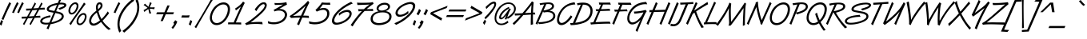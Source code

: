 SplineFontDB: 3.0
FontName: DTCVanDijk-Italic
FullName: DTCVanDijk Italic
FamilyName: DTCVanDijk
Weight: Book
Copyright: (cc)
Version: 001.005
ItalicAngle: 235
UnderlinePosition: -136
UnderlineWidth: 132
Ascent: 1475
Descent: 573
sfntRevision: 0x00010147
LayerCount: 2
Layer: 0 1 "Back"  1
Layer: 1 1 "Fore"  0
XUID: [1021 588 1133928653 12016676]
FSType: 6
OS2Version: 4
OS2_WeightWidthSlopeOnly: 0
OS2_UseTypoMetrics: 1
CreationTime: 855093987
ModificationTime: 1360585219
PfmFamily: 81
TTFWeight: 400
TTFWidth: 5
LineGap: 0
VLineGap: 0
Panose: 0 0 0 0 0 0 0 0 0 0
OS2TypoAscent: 0
OS2TypoAOffset: 1
OS2TypoDescent: 0
OS2TypoDOffset: 1
OS2TypoLinegap: 0
OS2WinAscent: 0
OS2WinAOffset: 1
OS2WinDescent: 0
OS2WinDOffset: 1
HheadAscent: -51
HheadAOffset: 1
HheadDescent: 65
HheadDOffset: 1
OS2SubXSize: 819
OS2SubYSize: 839
OS2SubXOff: 0
OS2SubYOff: 0
OS2SupXSize: 819
OS2SupYSize: 839
OS2SupXOff: 0
OS2SupYOff: 560
OS2StrikeYSize: 132
OS2StrikeYPos: 429
OS2Vendor: 'URW '
OS2CodePages: a0000011.00000000
OS2UnicodeRanges: 00000000.00000000.00000000.00000000
Lookup: 258 0 0 "'kern' Horizontal Kerning in Latin lookup 0"  {"'kern' Horizontal Kerning in Latin lookup 0 subtable"  } ['kern' ('DFLT' <'dflt' > 'latn' <'dflt' > ) ]
DEI: 91125
TtTable: prep
PUSHB_2
 48
 1
PUSHW_1
 329
RTG
SCANCTRL
SCANTYPE
SCVTCI
EndTTInstrs
TtTable: fpgm
NPUSHB
 15
 14
 13
 12
 11
 10
 9
 8
 7
 6
 5
 4
 3
 2
 1
 0
FDEF
SLOOP
MDAP[rnd]
ALIGNRP
ENDF
FDEF
MDAP[rnd]
ALIGNRP
ENDF
FDEF
SRP1
SRP2
IP
ENDF
FDEF
SRP1
SRP2
SLOOP
IP
ENDF
FDEF
SRP0
SLOOP
MIRP[rp0,min,rnd,black]
ALIGNRP
ENDF
FDEF
SRP0
SLOOP
MIRP[rp0,rnd,grey]
ALIGNRP
ENDF
FDEF
SRP0
SLOOP
MDRP[rp0,min,rnd,black]
ALIGNRP
ENDF
FDEF
SRP0
SLOOP
MDRP[rp0,rnd,grey]
ALIGNRP
ENDF
FDEF
SRP0
MIRP[rp0,min,rnd,black]
ENDF
FDEF
SRP0
MIRP[rp0,rnd,grey]
ENDF
FDEF
SRP0
MDRP[rp0,min,rnd,black]
ENDF
FDEF
SRP0
MDRP[rp0,rnd,grey]
ENDF
FDEF
MDRP[rnd,grey]
ENDF
FDEF
MDRP[grey]
ENDF
FDEF
SVTCA[y-axis]
NPUSHB
 10
 1
 0
 0
 1
 1
 2
 2
 3
 3
 0
SZPS
MIAP[rnd]
MIAP[rnd]
MIAP[rnd]
MIAP[rnd]
SZPS
ENDF
EndTTInstrs
ShortTable: cvt  4
  1365
  983
  0
  -573
EndShort
ShortTable: maxp 16
  1
  0
  263
  130
  7
  89
  4
  2
  4
  0
  15
  0
  2048
  35
  2
  1
EndShort
LangName: 1033 "" "" "" "DTCVanDijk-Italic" 
GaspTable: 3 8 2 16 1 65535 3
Encoding: UnicodeBmp
UnicodeInterp: none
NameList: Adobe Glyph List
DisplaySize: -36
AntiAlias: 1
FitToEm: 1
WinInfo: 60 20 10
BeginChars: 65541 263

StartChar: .notdef
Encoding: 65536 -1 0
Width: 512
VWidth: 2457
Flags: W
TtInstrs:
NPUSHB
 16
 5
 6
 2
 1
 4
 7
 3
 0
 5
 4
 2
 3
 6
 7
 1
 0
MDAP[rnd]
ALIGNRP
MDRP[rp0,min,rnd,grey]
ALIGNRP
MDAP[rnd]
ALIGNRP
MDRP[rp0,min,rnd,grey]
ALIGNRP
SVTCA[y-axis]
MDAP[rnd]
ALIGNRP
MDRP[rp0,min,rnd,grey]
ALIGNRP
MDAP[rnd]
ALIGNRP
MDRP[rp0,min,rnd,grey]
ALIGNRP
EndTTInstrs
LayerCount: 2
Fore
SplineSet
51 0 m 1,0,-1
 51 1365 l 1,1,-1
 461 1365 l 1,2,-1
 461 0 l 1,3,-1
 51 0 l 1,0,-1
410 51 m 1,4,-1
 410 1314 l 1,5,-1
 102 1314 l 1,6,-1
 102 51 l 1,7,-1
 410 51 l 1,4,-1
EndSplineSet
EndChar

StartChar: glyph1
Encoding: 65537 -1 1
Width: 0
VWidth: 0
Flags: W
LayerCount: 2
EndChar

StartChar: glyph2
Encoding: 65538 -1 2
Width: 512
VWidth: 2457
Flags: W
LayerCount: 2
EndChar

StartChar: space
Encoding: 32 32 3
Width: 512
VWidth: 2457
Flags: W
LayerCount: 2
EndChar

StartChar: exclam
Encoding: 33 33 4
Width: 506
VWidth: 2457
Flags: W
LayerCount: 2
Fore
SplineSet
196 175 m 1,0,1
 169 117 169 117 94 -114 c 1,2,3
 71 -93 71 -93 31 -66 c 0,4,5
 4 -48 4 -48 -26 -28 c 1,6,7
 -9 9 -9 9 36 129 c 0,8,9
 73 227 73 227 80 249 c 1,10,11
 113 224 113 224 138 209 c 0,12,13
 179 186 179 186 196 175 c 1,0,1
216 251 m 1,14,15
 200 259 200 259 162 281 c 1,16,17
 117 304 117 304 102 313 c 1,18,19
 145 404 145 404 218 573 c 0,20,21
 329 829 329 829 487 1164 c 0,22,23
 563 1326 563 1326 603 1399 c 1,24,-1
 622 1383 l 2,25,26
 692 1324 692 1324 710 1310 c 1,27,-1
 689 1268 l 1,28,29
 536 967 536 967 465 818 c 0,30,31
 371 618 371 618 244 316 c 1,32,-1
 216 251 l 1,14,15
EndSplineSet
EndChar

StartChar: quotedbl
Encoding: 34 34 5
Width: 834
VWidth: 2457
Flags: W
LayerCount: 2
Fore
SplineSet
378 691 m 1,0,1
 353 700 353 700 323 710 c 0,2,3
 286 723 286 723 262 729 c 1,4,5
 325 885 325 885 411 1066 c 0,6,7
 546 1347 546 1347 579 1401 c 1,8,9
 594 1389 594 1389 633 1358 c 0,10,11
 669 1329 669 1329 681 1320 c 1,12,13
 481 952 481 952 378 691 c 1,0,1
706 691 m 1,14,15
 681 700 681 700 651 710 c 0,16,17
 614 723 614 723 590 729 c 1,18,19
 653 885 653 885 739 1066 c 0,20,21
 874 1347 874 1347 907 1401 c 1,22,23
 922 1389 922 1389 961 1358 c 0,24,25
 997 1329 997 1329 1009 1320 c 1,26,27
 809 952 809 952 706 691 c 1,14,15
EndSplineSet
EndChar

StartChar: numbersign
Encoding: 35 35 6
Width: 1365
VWidth: 2457
Flags: W
LayerCount: 2
Fore
SplineSet
1123 1018 m 1,0,-1
 1144 1057 l 1,1,2
 1261 1272 1261 1272 1321 1384 c 1,3,4
 1340 1351 1340 1351 1392 1296 c 1,5,6
 1368 1251 1368 1251 1303 1136 c 1,7,-1
 1242 1026 l 1,8,-1
 1300 1030 l 1,9,-1
 1358 1034 l 1,10,11
 1493 1041 1493 1041 1524 1043 c 1,12,13
 1526 1028 1526 1028 1530 986 c 0,14,15
 1532 962 1532 962 1539 919 c 1,16,17
 1496 920 1496 920 1476 920 c 0,18,19
 1426 920 1426 920 1255 910 c 1,20,-1
 1175 906 l 1,21,-1
 1164 884 l 1,22,-1
 1080 733 l 1,23,-1
 985 560 l 1,24,-1
 956 508 l 1,25,-1
 1016 512 l 1,26,-1
 1076 516 l 1,27,28
 1211 523 1211 523 1242 525 c 1,29,30
 1244 510 1244 510 1248 468 c 0,31,32
 1250 446 1250 446 1257 401 c 1,33,34
 1214 402 1214 402 1193 402 c 0,35,36
 1144 402 1144 402 971 392 c 1,37,-1
 890 388 l 1,38,-1
 866 344 l 1,39,-1
 794 213 l 1,40,-1
 656 -41 l 1,41,-1
 639 -72 l 1,42,43
 604 -46 604 -46 595 -40 c 0,44,45
 565 -18 565 -18 556 -11 c 1,46,47
 585 38 585 38 706 258 c 1,48,-1
 756 350 l 1,49,-1
 773 380 l 1,50,-1
 728 377 l 1,51,-1
 595 367 l 1,52,-1
 490 360 l 1,53,-1
 454 358 l 1,54,-1
 434 322 l 1,55,-1
 375 213 l 1,56,-1
 237 -41 l 1,57,-1
 220 -72 l 1,58,59
 211 -66 211 -66 203 -60 c 0,60,61
 181 -43 181 -43 158 -27 c 0,62,63
 146 -18 146 -18 137 -11 c 1,64,65
 182 68 182 68 337 350 c 1,66,-1
 224 344 l 2,67,68
 107 338 107 338 64 336 c 1,69,70
 62 408 62 408 54 462 c 1,71,72
 269 465 269 465 405 473 c 1,73,-1
 427 513 l 1,74,-1
 535 711 l 1,75,-1
 600 829 l 1,76,-1
 622 868 l 1,77,-1
 508 862 l 2,78,79
 389 856 389 856 346 854 c 1,80,81
 343 936 343 936 336 980 c 1,82,83
 544 983 544 983 689 991 c 1,84,-1
 714 1037 l 2,85,86
 858 1301 858 1301 902 1384 c 1,87,88
 921 1351 921 1351 973 1296 c 1,89,90
 940 1237 940 1237 808 998 c 1,91,92
 864 1001 864 1001 1063 1014 c 2,93,-1
 1123 1018 l 1,0,-1
1057 898 m 1,94,-1
 1012 895 l 1,95,-1
 888 886 l 1,96,-1
 774 879 l 1,97,-1
 740 876 l 1,98,-1
 653 718 l 1,99,-1
 543 520 l 1,100,-1
 521 480 l 1,101,102
 603 485 603 485 809 498 c 2,103,-1
 839 500 l 1,104,-1
 868 553 l 1,105,-1
 954 711 l 1,106,-1
 1041 868 l 1,107,-1
 1057 898 l 1,94,-1
EndSplineSet
EndChar

StartChar: dollar
Encoding: 36 36 7
Width: 1365
VWidth: 2457
Flags: W
LayerCount: 2
Fore
SplineSet
389 -351 m 1,0,1
 362 -338 362 -338 324 -318 c 1,2,3
 291 -302 291 -302 267 -290 c 1,4,5
 321 -184 321 -184 392 -36 c 1,6,7
 318 -43 318 -43 247 -43 c 0,8,9
 62 -43 62 -43 -40 15 c 0,10,11
 -138 71 -138 71 -138 168 c 0,12,13
 -138 331 -138 331 121 443 c 0,14,15
 278 511 278 511 500 548 c 1,16,17
 505 533 505 533 512 497 c 0,18,19
 518 468 518 468 527 436 c 1,20,21
 302 395 302 395 199 354 c 0,22,23
 -7 274 -7 274 -7 172 c 0,24,25
 -7 128 -7 128 46 105 c 0,26,27
 121 71 121 71 253 71 c 0,28,29
 352 71 352 71 448 88 c 1,30,-1
 716 720 l 1,31,32
 667 729 667 729 511 757 c 0,33,34
 282 798 282 798 282 946 c 0,35,36
 282 1120 282 1120 585 1246 c 0,37,38
 730 1306 730 1306 989 1350 c 1,39,40
 1073 1538 1073 1538 1109 1650 c 1,41,42
 1171 1617 1171 1617 1222 1594 c 1,43,44
 1146 1445 1146 1445 1113 1361 c 1,45,46
 1173 1366 1173 1366 1203 1366 c 0,47,48
 1339 1366 1339 1366 1436 1332 c 0,49,50
 1475 1318 1475 1318 1504 1284 c 256,51,52
 1533 1250 1533 1250 1533 1206 c 0,53,54
 1533 1096 1533 1096 1347 1005 c 0,55,56
 1251 958 1251 958 1109 909 c 1,57,58
 1076 947 1076 947 1065 958 c 0,59,60
 1034 991 1034 991 1021 1006 c 1,61,62
 1033 1008 1033 1008 1070 1023 c 1,63,64
 1171 1058 1171 1058 1297 1111 c 0,65,66
 1397 1153 1397 1153 1397 1195 c 0,67,68
 1397 1253 1397 1253 1206 1253 c 0,69,70
 1142 1253 1142 1253 1059 1242 c 1,71,-1
 878 812 l 1,72,73
 1115 762 1115 762 1185 731 c 0,74,75
 1369 649 1369 649 1369 486 c 0,76,77
 1369 371 1369 371 1268 272 c 0,78,79
 1150 156 1150 156 855 58 c 0,80,81
 722 13 722 13 524 -21 c 1,82,83
 474 -118 474 -118 389 -351 c 1,0,1
579 106 m 1,84,85
 831 151 831 151 1029 251 c 0,86,87
 1238 357 1238 357 1238 489 c 0,88,89
 1238 588 1238 588 1074 644 c 0,90,91
 1039 655 1039 655 830 701 c 1,92,-1
 579 106 l 1,84,85
766 831 m 1,93,-1
 933 1222 l 1,94,95
 742 1192 742 1192 607 1130 c 0,96,97
 521 1090 521 1090 471 1043 c 0,98,99
 417 992 417 992 417 950 c 0,100,101
 417 913 417 913 476 891 c 256,102,103
 535 869 535 869 766 831 c 1,93,-1
EndSplineSet
EndChar

StartChar: percent
Encoding: 37 37 8
Width: 1568
VWidth: 2457
Flags: W
LayerCount: 2
Fore
SplineSet
1255 697 m 0,0,1
 1344 697 1344 697 1396 634 c 0,2,3
 1447 571 1447 571 1447 477 c 0,4,5
 1447 344 1447 344 1368 194 c 1,6,7
 1288 45 1288 45 1175 -30 c 0,8,9
 1093 -84 1093 -84 1006 -84 c 0,10,11
 914 -84 914 -84 858 -17 c 0,12,13
 805 46 805 46 805 142 c 0,14,15
 805 321 805 321 917 482 c 0,16,17
 1007 611 1007 611 1129 668 c 0,18,19
 1190 697 1190 697 1255 697 c 0,0,1
1231 586 m 0,20,21
 1189 586 1189 586 1128 547 c 0,22,23
 1049 495 1049 495 989 395 c 1,24,25
 919 275 919 275 919 154 c 0,26,27
 919 95 919 95 950 55 c 0,28,29
 975 24 975 24 1014 24 c 0,30,31
 1075 24 1075 24 1149 83 c 1,32,33
 1227 147 1227 147 1285 267 c 0,34,35
 1336 373 1336 373 1336 463 c 0,36,37
 1336 586 1336 586 1231 586 c 0,20,21
1388 1281 m 1,38,39
 1273 1135 1273 1135 1130 937 c 0,40,41
 734 388 734 388 629 234 c 0,42,43
 531 91 531 91 444 -77 c 1,44,45
 371 -10 371 -10 340 7 c 1,46,47
 400 90 400 90 533 279 c 1,48,49
 626 407 626 407 717 539 c 1,50,51
 940 851 940 851 1136 1144 c 0,52,53
 1232 1287 1232 1287 1279 1373 c 1,54,55
 1350 1307 1350 1307 1388 1281 c 1,38,39
729 1387 m 0,56,57
 828 1387 828 1387 885 1309 c 0,58,59
 926 1252 926 1252 926 1168 c 0,60,61
 926 1017 926 1017 831 856 c 0,62,63
 751 721 751 721 644 652 c 0,64,65
 567 602 567 602 486 602 c 0,66,67
 380 602 380 602 324 691 c 0,68,69
 284 753 284 753 284 832 c 0,70,71
 284 985 284 985 373 1135 c 0,72,73
 451 1268 451 1268 572 1340 c 1,74,75
 653 1387 653 1387 729 1387 c 0,56,57
703 1274 m 0,76,77
 618 1274 618 1274 525 1161 c 1,78,79
 398 1009 398 1009 398 841 c 0,80,81
 398 782 398 782 428 745 c 0,82,83
 453 713 453 713 495 713 c 0,84,85
 563 713 563 713 640 781 c 0,86,87
 714 847 714 847 769 977 c 0,88,89
 812 1077 812 1077 812 1154 c 0,90,91
 812 1274 812 1274 703 1274 c 0,76,77
EndSplineSet
EndChar

StartChar: ampersand
Encoding: 38 38 9
Width: 1356
VWidth: 2457
Flags: W
LayerCount: 2
Fore
SplineSet
1406 -324 m 1,0,1
 1334 -351 1334 -351 1271 -388 c 1,2,3
 1152 -307 1152 -307 999 -144 c 1,4,5
 915 -53 915 -53 842 46 c 0,6,7
 787 119 787 119 785 122 c 1,8,9
 685 42 685 42 598 -11 c 0,10,11
 429 -114 429 -114 300 -114 c 0,12,13
 156 -114 156 -114 79 -7 c 0,14,15
 23 70 23 70 23 185 c 0,16,17
 23 415 23 415 240 639 c 0,18,19
 304 706 304 706 486 852 c 1,20,21
 460 962 460 962 460 1050 c 0,22,23
 460 1214 460 1214 533 1308 c 0,24,25
 595 1387 595 1387 698 1387 c 0,26,27
 781 1387 781 1387 830 1332 c 1,28,29
 881 1273 881 1273 881 1186 c 0,30,31
 881 1072 881 1072 779 962 c 0,32,33
 720 898 720 898 620 816 c 1,34,35
 653 666 653 666 711 525 c 0,36,37
 771 379 771 379 812 310 c 1,38,39
 1003 480 1003 480 1217 804 c 1,40,41
 1231 782 1231 782 1255 745 c 0,42,43
 1282 703 1282 703 1296 685 c 1,44,45
 1060 372 1060 372 879 204 c 1,46,47
 1076 -88 1076 -88 1406 -324 c 1,0,1
596 940 m 1,48,49
 665 1001 665 1001 698 1042 c 0,50,51
 758 1115 758 1115 758 1189 c 0,52,53
 758 1223 758 1223 740 1245 c 0,54,55
 723 1266 723 1266 694 1266 c 0,56,57
 647 1266 647 1266 616 1222 c 0,58,59
 582 1172 582 1172 582 1069 c 0,60,61
 582 1015 582 1015 596 940 c 1,48,49
717 226 m 1,62,63
 662 318 662 318 595 487 c 1,64,65
 546 615 546 615 514 730 c 1,66,67
 155 448 155 448 155 190 c 0,68,69
 155 111 155 111 210 60 c 0,70,71
 253 19 253 19 310 19 c 0,72,73
 458 19 458 19 717 226 c 1,62,63
EndSplineSet
EndChar

StartChar: quotesingle
Encoding: 39 39 10
Width: 506
VWidth: 2457
Flags: W
LayerCount: 2
Fore
SplineSet
378 691 m 1,0,1
 353 700 353 700 323 710 c 0,2,3
 286 723 286 723 262 729 c 1,4,5
 325 885 325 885 411 1066 c 0,6,7
 546 1347 546 1347 579 1401 c 1,8,9
 594 1389 594 1389 633 1358 c 0,10,11
 669 1329 669 1329 681 1320 c 1,12,13
 481 952 481 952 378 691 c 1,0,1
EndSplineSet
EndChar

StartChar: parenleft
Encoding: 40 40 11
Width: 652
VWidth: 2457
Flags: W
LayerCount: 2
Fore
SplineSet
962 1605 m 1,0,1
 996 1568 996 1568 1071 1496 c 1,2,3
 937 1399 937 1399 852 1328 c 0,4,5
 548 1074 548 1074 337 703 c 0,6,7
 227 508 227 508 176 339 c 0,8,9
 126 173 126 173 126 1 c 0,10,11
 126 -261 126 -261 235 -455 c 1,12,13
 159 -513 159 -513 112 -561 c 1,14,15
 -7 -297 -7 -297 -7 -22 c 0,16,17
 -7 380 -7 380 233 797 c 0,18,19
 409 1102 409 1102 682 1362 c 0,20,21
 799 1474 799 1474 962 1605 c 1,0,1
EndSplineSet
EndChar

StartChar: parenright
Encoding: 41 41 12
Width: 652
VWidth: 2457
Flags: W
LayerCount: 2
Fore
SplineSet
-245 -561 m 1,0,1
 -280 -525 -280 -525 -355 -453 c 1,2,3
 -221 -356 -221 -356 -135 -285 c 0,4,5
 168 -31 168 -31 379 340 c 0,6,7
 490 535 490 535 541 704 c 0,8,9
 591 870 591 870 591 1042 c 0,10,11
 591 1303 591 1303 482 1498 c 1,12,13
 491 1506 491 1506 501 1513 c 0,14,15
 559 1558 559 1558 605 1605 c 1,16,17
 724 1339 724 1339 724 1065 c 0,18,19
 724 725 724 725 560 390 c 0,20,21
 382 26 382 26 88 -267 c 0,22,23
 -45 -400 -45 -400 -245 -561 c 1,0,1
EndSplineSet
EndChar

StartChar: asterisk
Encoding: 42 42 13
Width: 920
VWidth: 2457
Flags: W
LayerCount: 2
Fore
SplineSet
588 1030 m 1,0,1
 460 1142 460 1142 332 1216 c 1,2,3
 403 1275 403 1275 428 1300 c 1,4,5
 507 1213 507 1213 646 1101 c 1,6,7
 712 1263 712 1263 743 1401 c 1,8,9
 822 1352 822 1352 853 1336 c 1,10,11
 800 1245 800 1245 730 1068 c 1,12,13
 806 1061 806 1061 896 1061 c 0,14,15
 971 1061 971 1061 1046 1068 c 1,16,17
 1040 1044 1040 1044 1031 1006 c 0,18,19
 1023 970 1023 970 1018 943 c 1,20,21
 917 964 917 964 734 976 c 1,22,-1
 725 977 l 1,23,24
 764 814 764 814 823 677 c 1,25,26
 730 670 730 670 696 665 c 1,27,28
 685 774 685 774 637 954 c 1,29,30
 489 867 489 867 382 768 c 1,31,32
 348 851 348 851 331 885 c 1,33,34
 440 937 440 937 580 1026 c 1,35,-1
 588 1030 l 1,0,1
EndSplineSet
EndChar

StartChar: plus
Encoding: 43 43 14
Width: 1365
VWidth: 2457
Flags: W
LayerCount: 2
Fore
SplineSet
272 745 m 1,0,-1
 744 745 l 1,1,-1
 936 1185 l 1,2,-1
 1079 1185 l 1,3,-1
 888 745 l 1,4,-1
 1360 745 l 1,5,-1
 1305 620 l 1,6,-1
 833 620 l 1,7,-1
 642 180 l 1,8,-1
 499 180 l 1,9,-1
 690 620 l 1,10,-1
 218 620 l 1,11,-1
 272 745 l 1,0,-1
EndSplineSet
EndChar

StartChar: comma
Encoding: 44 44 15
Width: 445
VWidth: 2457
Flags: W
LayerCount: 2
Fore
SplineSet
-94 -320 m 1,0,1
 -136 -277 -136 -277 -182 -245 c 1,2,3
 -42 -65 -42 -65 -12 4 c 1,4,5
 -35 24 -35 24 -68 67 c 1,6,7
 -37 104 -37 104 5 164 c 0,8,9
 36 210 36 210 54 241 c 1,10,11
 102 199 102 199 184 150 c 1,12,13
 168 76 168 76 80 -85 c 0,14,15
 12 -210 12 -210 -94 -320 c 1,0,1
EndSplineSet
Kerns2: 231 -103 "'kern' Horizontal Kerning in Latin lookup 0 subtable"  228 -100 "'kern' Horizontal Kerning in Latin lookup 0 subtable"  20 -176 "'kern' Horizontal Kerning in Latin lookup 0 subtable" 
EndChar

StartChar: hyphen
Encoding: 45 45 16
Width: 500
VWidth: 2457
Flags: W
LayerCount: 2
Fore
SplineSet
472 408 m 1,0,-1
 420 408 l 1,1,-1
 224 405 l 2,2,3
 199 405 199 405 -23 408 c 1,4,5
 0 443 0 443 35 551 c 1,6,7
 153 541 153 541 323 541 c 0,8,9
 427 541 427 541 519 551 c 1,10,11
 512 531 512 531 494 481 c 0,12,13
 486 459 486 459 472 408 c 1,0,-1
EndSplineSet
Kerns2: 136 83 "'kern' Horizontal Kerning in Latin lookup 0 subtable"  135 99 "'kern' Horizontal Kerning in Latin lookup 0 subtable"  134 99 "'kern' Horizontal Kerning in Latin lookup 0 subtable"  131 99 "'kern' Horizontal Kerning in Latin lookup 0 subtable"  60 46 "'kern' Horizontal Kerning in Latin lookup 0 subtable"  58 -61 "'kern' Horizontal Kerning in Latin lookup 0 subtable"  57 -49 "'kern' Horizontal Kerning in Latin lookup 0 subtable"  55 -54 "'kern' Horizontal Kerning in Latin lookup 0 subtable"  36 99 "'kern' Horizontal Kerning in Latin lookup 0 subtable" 
EndChar

StartChar: period
Encoding: 46 46 17
Width: 445
VWidth: 2457
Flags: W
LayerCount: 2
Fore
SplineSet
170 175 m 1,0,1
 147 127 147 127 68 -114 c 1,2,3
 27 -80 27 -80 5 -66 c 0,4,5
 -36 -39 -36 -39 -52 -28 c 1,6,7
 -34 10 -34 10 10 129 c 0,8,9
 47 227 47 227 54 249 c 1,10,11
 96 219 96 219 170 175 c 1,0,1
EndSplineSet
Kerns2: 231 -113 "'kern' Horizontal Kerning in Latin lookup 0 subtable"  228 -110 "'kern' Horizontal Kerning in Latin lookup 0 subtable"  20 -190 "'kern' Horizontal Kerning in Latin lookup 0 subtable" 
EndChar

StartChar: slash
Encoding: 47 47 18
Width: 715
VWidth: 2457
Flags: W
LayerCount: 2
Fore
SplineSet
1041 1563 m 1,0,1
 980 1476 980 1476 907 1357 c 0,2,3
 872 1300 872 1300 591 820 c 0,4,5
 247 233 247 233 144 50 c 0,6,7
 -6 -215 -6 -215 -43 -278 c 1,8,9
 -73 -252 -73 -252 -88 -240 c 0,10,11
 -126 -211 -126 -211 -139 -201 c 1,12,13
 -86 -125 -86 -125 267 463 c 1,14,15
 673 1155 673 1155 772 1331 c 0,16,17
 901 1561 901 1561 942 1642 c 1,18,19
 982 1604 982 1604 1041 1563 c 1,0,1
EndSplineSet
EndChar

StartChar: zero
Encoding: 48 48 19
Width: 1365
VWidth: 2457
Flags: W
LayerCount: 2
Fore
SplineSet
1003 1382 m 0,0,1
 1182 1382 1182 1382 1298 1264 c 0,2,3
 1411 1149 1411 1149 1411 948 c 0,4,5
 1411 701 1411 701 1269 438 c 1,6,7
 1113 146 1113 146 866 8 c 0,8,9
 712 -78 712 -78 554 -78 c 0,10,11
 351 -78 351 -78 231 65 c 0,12,13
 174 133 174 133 144 229 c 0,14,15
 121 302 121 302 121 377 c 0,16,17
 121 579 121 579 218 790 c 0,18,19
 365 1111 365 1111 648 1276 c 0,20,21
 828 1382 828 1382 1003 1382 c 0,0,1
977 1250 m 0,22,23
 844 1250 844 1250 701 1163 c 0,24,25
 512 1047 512 1047 377 810 c 0,26,27
 253 591 253 591 253 392 c 0,28,29
 253 296 253 296 298 209 c 0,30,31
 380 53 380 53 564 53 c 0,32,33
 725 53 725 53 885 174 c 0,34,35
 1068 312 1068 312 1180 560 c 0,36,37
 1272 764 1272 764 1272 948 c 0,38,39
 1272 1112 1272 1112 1176 1189 c 1,40,41
 1102 1250 1102 1250 977 1250 c 0,22,23
EndSplineSet
Kerns2: 26 -128 "'kern' Horizontal Kerning in Latin lookup 0 subtable"  23 -42 "'kern' Horizontal Kerning in Latin lookup 0 subtable"  20 -239 "'kern' Horizontal Kerning in Latin lookup 0 subtable" 
EndChar

StartChar: one
Encoding: 49 49 20
Width: 1365
VWidth: 2457
Flags: W
LayerCount: 2
Fore
SplineSet
519 93 m 1,0,1
 731 592 731 592 982 1120 c 1,2,3
 814 967 814 967 661 865 c 1,4,5
 637 933 637 933 612 988 c 1,6,7
 935 1178 935 1178 1125 1437 c 1,8,9
 1138 1426 1138 1426 1175 1392 c 0,10,11
 1186 1382 1186 1382 1230 1349 c 1,12,13
 1166 1236 1166 1236 974 817 c 0,14,15
 823 489 823 489 658 91 c 1,16,17
 705 91 705 91 848 91 c 1,18,-1
 966 89 l 2,19,20
 979 89 979 89 997 89 c 1,21,-1
 998 68 l 2,22,23
 1001 -7 1001 -7 1004 -38 c 1,24,25
 669 -26 669 -26 301 -26 c 0,26,27
 242 -26 242 -26 159 -29 c 1,28,29
 164 5 164 5 164 73 c 0,30,31
 164 78 164 78 164 93 c 1,32,33
 226 95 226 95 247 95 c 2,34,-1
 328 94 l 1,35,-1
 466 94 l 1,36,-1
 519 93 l 1,0,1
EndSplineSet
Kerns2: 28 -225 "'kern' Horizontal Kerning in Latin lookup 0 subtable"  27 -184 "'kern' Horizontal Kerning in Latin lookup 0 subtable"  26 -165 "'kern' Horizontal Kerning in Latin lookup 0 subtable"  25 -179 "'kern' Horizontal Kerning in Latin lookup 0 subtable"  24 -128 "'kern' Horizontal Kerning in Latin lookup 0 subtable"  23 -277 "'kern' Horizontal Kerning in Latin lookup 0 subtable"  22 -168 "'kern' Horizontal Kerning in Latin lookup 0 subtable"  21 -124 "'kern' Horizontal Kerning in Latin lookup 0 subtable"  20 -220 "'kern' Horizontal Kerning in Latin lookup 0 subtable"  19 -210 "'kern' Horizontal Kerning in Latin lookup 0 subtable"  17 -117 "'kern' Horizontal Kerning in Latin lookup 0 subtable"  15 -99 "'kern' Horizontal Kerning in Latin lookup 0 subtable" 
EndChar

StartChar: two
Encoding: 50 50 21
Width: 1365
VWidth: 2457
Flags: W
LayerCount: 2
Fore
SplineSet
1093 -28 m 1,0,1
 853 -3 853 -3 695 -3 c 0,2,3
 421 -3 421 -3 276 -24 c 0,4,5
 161 -41 161 -41 41 -79 c 1,6,7
 5 -4 5 -4 -32 32 c 1,8,9
 110 92 110 92 287 221 c 0,10,11
 493 371 493 371 758 600 c 0,12,13
 1046 850 1046 850 1143 985 c 0,14,15
 1229 1105 1229 1105 1229 1187 c 0,16,17
 1229 1221 1229 1221 1205 1245 c 0,18,19
 1183 1268 1183 1268 1150 1268 c 0,20,21
 1077 1268 1077 1268 982 1192 c 0,22,23
 849 1084 849 1084 688 816 c 1,24,25
 665 843 665 843 636 876 c 0,26,27
 605 910 605 910 586 932 c 1,28,29
 725 1118 725 1118 824 1216 c 0,30,31
 1001 1390 1001 1390 1169 1390 c 0,32,33
 1260 1390 1260 1390 1313 1331 c 0,34,35
 1359 1279 1359 1279 1359 1208 c 0,36,37
 1359 1044 1359 1044 1160 815 c 0,38,39
 999 630 999 630 610 315 c 0,40,41
 442 179 442 179 320 95 c 1,42,43
 366 99 366 99 505 112 c 0,44,45
 663 127 663 127 852 127 c 0,46,47
 919 127 919 127 1069 120 c 1,48,49
 1072 104 1072 104 1081 51 c 0,50,51
 1090 -6 1090 -6 1093 -28 c 1,0,1
EndSplineSet
Kerns2: 26 -121 "'kern' Horizontal Kerning in Latin lookup 0 subtable"  23 -240 "'kern' Horizontal Kerning in Latin lookup 0 subtable"  20 -176 "'kern' Horizontal Kerning in Latin lookup 0 subtable" 
EndChar

StartChar: three
Encoding: 51 51 22
Width: 1365
VWidth: 2457
Flags: W
LayerCount: 2
Fore
SplineSet
59 35 m 1,0,1
 59 47 59 47 59 54 c 0,2,3
 59 115 59 115 44 184 c 1,4,5
 206 100 206 100 408 100 c 0,6,7
 722 100 722 100 940 251 c 0,8,9
 1040 321 1040 321 1097 432 c 0,10,11
 1135 506 1135 506 1135 583 c 0,12,13
 1135 671 1135 671 1071 743 c 0,14,15
 970 856 970 856 750 856 c 0,16,17
 601 856 601 856 467 799 c 1,18,-1
 459 816 l 2,19,20
 443 852 443 852 415 902 c 1,21,22
 538 962 538 962 622 1011 c 2,23,-1
 1020 1244 l 1,24,25
 776 1218 776 1218 555 1218 c 0,26,27
 533 1218 533 1218 488 1219 c 1,28,-1
 486 1235 l 1,29,30
 475 1309 475 1309 467 1344 c 1,31,32
 552 1337 552 1337 651 1337 c 0,33,34
 1010 1337 1010 1337 1234 1398 c 1,35,36
 1239 1331 1239 1331 1270 1244 c 1,37,38
 1246 1231 1246 1231 1180 1194 c 1,39,-1
 1099 1152 l 1,40,-1
 770 961 l 1,41,42
 794 961 794 961 806 961 c 0,43,44
 954 961 954 961 1067 905 c 0,45,46
 1166 856 1166 856 1220 772 c 0,47,48
 1275 686 1275 686 1275 594 c 0,49,50
 1275 430 1275 430 1153 276 c 0,51,52
 1027 118 1027 118 792 36 c 0,53,54
 617 -25 617 -25 422 -25 c 0,55,56
 224 -25 224 -25 59 35 c 1,0,1
EndSplineSet
Kerns2: 26 -176 "'kern' Horizontal Kerning in Latin lookup 0 subtable"  23 -66 "'kern' Horizontal Kerning in Latin lookup 0 subtable"  20 -241 "'kern' Horizontal Kerning in Latin lookup 0 subtable" 
EndChar

StartChar: four
Encoding: 52 52 23
Width: 1365
VWidth: 2457
Flags: W
LayerCount: 2
Fore
SplineSet
712 -87 m 1,0,1
 692 -77 692 -77 642 -52 c 2,2,-1
 597 -30 l 1,3,-1
 579 -21 l 1,4,5
 645 105 645 105 688 205 c 0,6,7
 760 371 760 371 776 404 c 1,8,9
 729 405 729 405 705 405 c 0,10,11
 463 405 463 405 197 379 c 1,12,13
 180 401 180 401 150 443 c 0,14,15
 129 472 129 472 105 501 c 1,16,17
 269 604 269 604 407 709 c 0,18,19
 569 831 569 831 800 1023 c 0,20,21
 1038 1222 1038 1222 1175 1368 c 0,22,23
 1223 1419 1223 1419 1287 1489 c 1,24,25
 1299 1471 1299 1471 1323 1430 c 1,26,27
 1356 1379 1356 1379 1369 1358 c 1,28,29
 1318 1283 1318 1283 1218 1065 c 1,30,-1
 979 532 l 1,31,32
 1163 533 1163 533 1329 519 c 1,33,34
 1332 483 1332 483 1349 379 c 1,35,36
 1202 398 1202 398 918 404 c 1,37,38
 784 108 784 108 712 -87 c 1,0,1
834 531 m 1,39,40
 858 584 858 584 947 773 c 1,41,42
 1080 1060 1080 1060 1138 1173 c 1,43,44
 993 1035 993 1035 959 1004 c 0,45,46
 589 677 589 677 320 508 c 1,47,48
 618 527 618 527 834 531 c 1,39,40
EndSplineSet
Kerns2: 26 -136 "'kern' Horizontal Kerning in Latin lookup 0 subtable"  23 -27 "'kern' Horizontal Kerning in Latin lookup 0 subtable"  20 -237 "'kern' Horizontal Kerning in Latin lookup 0 subtable" 
EndChar

StartChar: five
Encoding: 53 53 24
Width: 1365
VWidth: 2457
Flags: W
LayerCount: 2
Fore
SplineSet
-18 19 m 1,0,1
 -19 37 -19 37 -27 89 c 0,2,3
 -34 141 -34 141 -39 163 c 1,4,5
 173 106 173 106 340 106 c 0,6,7
 645 106 645 106 885 255 c 0,8,9
 1014 336 1014 336 1082 461 c 0,10,11
 1129 547 1129 547 1129 651 c 0,12,13
 1129 788 1129 788 1045 851 c 0,14,15
 975 904 975 904 876 904 c 0,16,17
 716 904 716 904 460 789 c 1,18,19
 449 806 449 806 422 843 c 0,20,21
 401 872 401 872 378 895 c 1,22,23
 622 1112 622 1112 792 1378 c 1,24,25
 954 1358 954 1358 1090 1358 c 0,26,27
 1231 1358 1231 1358 1310 1367 c 1,28,29
 1316 1291 1316 1291 1335 1234 c 1,30,31
 1266 1230 1266 1230 1189 1230 c 0,32,33
 1067 1230 1067 1230 946 1239 c 0,34,35
 890 1244 890 1244 851 1245 c 1,36,37
 783 1139 783 1139 644 980 c 1,38,39
 733 1002 733 1002 764 1009 c 0,40,41
 833 1025 833 1025 903 1025 c 0,42,43
 1071 1025 1071 1025 1164 938 c 0,44,45
 1269 841 1269 841 1269 672 c 0,46,47
 1269 465 1269 465 1127 295 c 0,48,49
 986 127 986 127 746 40 c 0,50,51
 554 -29 554 -29 325 -29 c 0,52,53
 180 -29 180 -29 -18 19 c 1,0,1
EndSplineSet
Kerns2: 26 -180 "'kern' Horizontal Kerning in Latin lookup 0 subtable"  23 -80 "'kern' Horizontal Kerning in Latin lookup 0 subtable"  20 -271 "'kern' Horizontal Kerning in Latin lookup 0 subtable" 
EndChar

StartChar: six
Encoding: 54 54 25
Width: 1365
VWidth: 2457
Flags: W
LayerCount: 2
Fore
SplineSet
1388 1312 m 1,0,1
 1213 1250 1213 1250 983 1114 c 0,2,3
 603 888 603 888 390 627 c 0,4,5
 298 515 298 515 239 388 c 0,6,7
 199 301 199 301 199 220 c 0,8,9
 199 147 199 147 247 109 c 0,10,11
 289 75 289 75 362 75 c 0,12,13
 507 75 507 75 695 155 c 0,14,15
 911 247 911 247 1047 390 c 0,16,17
 1177 526 1177 526 1177 643 c 0,18,19
 1177 702 1177 702 1134 734 c 0,20,21
 1092 766 1092 766 1022 766 c 0,22,23
 862 766 862 766 691 666 c 0,24,25
 601 613 601 613 509 524 c 1,26,27
 506 553 506 553 497 609 c 0,28,29
 490 653 490 653 485 673 c 1,30,31
 590 755 590 755 696 806 c 0,32,33
 884 898 884 898 1046 898 c 0,34,35
 1182 898 1182 898 1253 821 c 0,36,37
 1314 756 1314 756 1314 662 c 0,38,39
 1314 498 1314 498 1165 333 c 0,40,41
 1007 159 1007 159 754 47 c 1,42,43
 525 -53 525 -53 325 -53 c 0,44,45
 182 -53 182 -53 110 29 c 0,46,47
 52 94 52 94 52 185 c 0,48,49
 52 450 52 450 365 786 c 0,50,51
 606 1046 606 1046 977 1261 c 0,52,53
 1139 1355 1139 1355 1281 1417 c 1,54,55
 1291 1407 1291 1407 1322 1376 c 0,56,57
 1367 1331 1367 1331 1388 1312 c 1,0,1
EndSplineSet
Kerns2: 26 -169 "'kern' Horizontal Kerning in Latin lookup 0 subtable"  23 -58 "'kern' Horizontal Kerning in Latin lookup 0 subtable"  20 -285 "'kern' Horizontal Kerning in Latin lookup 0 subtable" 
EndChar

StartChar: seven
Encoding: 55 55 26
Width: 1365
VWidth: 2457
Flags: W
LayerCount: 2
Fore
SplineSet
1466 828 m 1,0,1
 1326 835 1326 835 1155 835 c 0,2,3
 1058 835 1058 835 912 828 c 1,4,5
 741 666 741 666 471 319 c 1,6,7
 277 66 277 66 145 -166 c 1,8,9
 111 -134 111 -134 20 -79 c 1,10,11
 191 177 191 177 382 415 c 0,12,13
 594 680 594 680 743 827 c 1,14,15
 619 818 619 818 530 804 c 1,16,17
 509 906 509 906 493 949 c 1,18,19
 640 943 640 943 691 943 c 0,20,21
 726 943 726 943 868 947 c 1,22,23
 923 1004 923 1004 1062 1118 c 1,24,25
 1170 1205 1170 1205 1233 1248 c 1,26,27
 1053 1228 1053 1228 454 1214 c 1,28,29
 444 1294 444 1294 427 1367 c 1,30,31
 554 1356 554 1356 737 1356 c 0,32,33
 1069 1356 1069 1356 1272 1372 c 0,34,35
 1337 1378 1337 1378 1444 1402 c 1,36,37
 1451 1387 1451 1387 1464 1347 c 0,38,39
 1473 1321 1473 1321 1488 1288 c 1,40,41
 1410 1246 1410 1246 1278 1143 c 0,42,43
 1116 1016 1116 1016 1046 949 c 1,44,45
 1087 948 1087 948 1100 948 c 0,46,47
 1332 948 1332 948 1443 966 c 1,48,49
 1446 913 1446 913 1466 828 c 1,0,1
EndSplineSet
Kerns2: 29 -66 "'kern' Horizontal Kerning in Latin lookup 0 subtable"  27 -111 "'kern' Horizontal Kerning in Latin lookup 0 subtable"  26 -118 "'kern' Horizontal Kerning in Latin lookup 0 subtable"  25 -117 "'kern' Horizontal Kerning in Latin lookup 0 subtable"  24 -104 "'kern' Horizontal Kerning in Latin lookup 0 subtable"  23 -191 "'kern' Horizontal Kerning in Latin lookup 0 subtable"  22 -117 "'kern' Horizontal Kerning in Latin lookup 0 subtable"  21 -209 "'kern' Horizontal Kerning in Latin lookup 0 subtable"  20 -230 "'kern' Horizontal Kerning in Latin lookup 0 subtable"  17 -279 "'kern' Horizontal Kerning in Latin lookup 0 subtable"  15 -277 "'kern' Horizontal Kerning in Latin lookup 0 subtable" 
EndChar

StartChar: eight
Encoding: 56 56 27
Width: 1365
VWidth: 2457
Flags: W
LayerCount: 2
Fore
SplineSet
976 822 m 1,0,1
 1358 754 1358 754 1358 477 c 0,2,3
 1358 309 1358 309 1236 170 c 0,4,5
 1125 43 1125 43 903 -25 c 1,6,7
 727 -80 727 -80 538 -80 c 0,8,9
 376 -80 376 -80 238 -23 c 0,10,11
 134 21 134 21 75 108 c 0,12,13
 18 192 18 192 18 312 c 0,14,15
 18 582 18 582 289 729 c 0,16,17
 388 782 388 782 532 810 c 1,18,19
 474 839 474 839 448 866 c 0,20,21
 400 916 400 916 400 984 c 0,22,23
 400 1132 400 1132 558 1245 c 0,24,25
 717 1358 717 1358 919 1358 c 0,26,27
 1102 1358 1102 1358 1196 1263 c 0,28,29
 1262 1196 1262 1196 1262 1114 c 0,30,31
 1262 981 1262 981 1121 888 c 0,32,33
 1076 859 1076 859 976 822 c 1,0,1
914 1237 m 0,34,35
 763 1237 763 1237 634 1145 c 0,36,37
 528 1070 528 1070 528 981 c 0,38,39
 528 919 528 919 588 887 c 0,40,41
 643 857 643 857 719 857 c 0,42,43
 879 857 879 857 1025 942 c 0,44,45
 1130 1004 1130 1004 1130 1090 c 0,46,47
 1130 1154 1130 1154 1071 1198 c 1,48,49
 1017 1237 1017 1237 914 1237 c 0,34,35
776 740 m 0,50,51
 476 740 476 740 296 602 c 0,52,53
 155 493 155 493 155 332 c 0,54,55
 155 216 155 216 235 144 c 0,56,57
 286 99 286 99 383 73 c 0,58,59
 460 53 460 53 544 53 c 0,60,61
 831 53 831 53 1037 177 c 0,62,63
 1121 228 1121 228 1173 313 c 0,64,65
 1217 384 1217 384 1217 466 c 0,66,67
 1217 595 1217 595 1114 664 c 0,68,69
 1002 740 1002 740 776 740 c 0,50,51
EndSplineSet
Kerns2: 26 -100 "'kern' Horizontal Kerning in Latin lookup 0 subtable"  23 -16 "'kern' Horizontal Kerning in Latin lookup 0 subtable"  20 -145 "'kern' Horizontal Kerning in Latin lookup 0 subtable" 
EndChar

StartChar: nine
Encoding: 57 57 28
Width: 1365
VWidth: 2457
Flags: W
LayerCount: 2
Fore
SplineSet
267 -63 m 1,0,1
 253 -50 253 -50 209 -9 c 0,2,3
 170 26 170 26 156 40 c 1,4,5
 400 140 400 140 565 240 c 0,6,7
 943 470 943 470 1153 726 c 0,8,9
 1343 958 1343 958 1343 1140 c 0,10,11
 1343 1209 1343 1209 1291 1244 c 0,12,13
 1242 1277 1242 1277 1172 1277 c 0,14,15
 1033 1277 1033 1277 854 1201 c 0,16,17
 607 1096 607 1096 470 936 c 0,18,19
 365 813 365 813 365 709 c 0,20,21
 365 648 365 648 413 615 c 1,22,23
 456 587 456 587 517 587 c 0,24,25
 686 587 686 587 856 689 c 0,26,27
 927 731 927 731 1039 831 c 1,28,-1
 1042 808 l 1,29,-1
 1050 755 l 2,30,31
 1057 704 1057 704 1060 684 c 1,32,33
 981 615 981 615 883 564 c 0,34,35
 673 457 673 457 488 457 c 0,36,37
 356 457 356 457 286 536 c 1,38,39
 228 603 228 603 228 691 c 0,40,41
 228 860 228 860 394 1033 c 0,42,43
 557 1204 557 1204 810 1313 c 0,44,45
 1028 1406 1028 1406 1209 1406 c 0,46,47
 1337 1406 1337 1406 1416 1336 c 0,48,49
 1493 1268 1493 1268 1493 1166 c 0,50,51
 1493 990 1493 990 1344 768 c 0,52,53
 1205 560 1205 560 946 350 c 1,54,55
 743 184 743 184 477 43 c 0,56,57
 404 4 404 4 267 -63 c 1,0,1
EndSplineSet
Kerns2: 26 -122 "'kern' Horizontal Kerning in Latin lookup 0 subtable"  23 -138 "'kern' Horizontal Kerning in Latin lookup 0 subtable"  20 -215 "'kern' Horizontal Kerning in Latin lookup 0 subtable" 
EndChar

StartChar: colon
Encoding: 58 58 29
Width: 445
VWidth: 2457
Flags: W
LayerCount: 2
Fore
SplineSet
169 175 m 1,0,1
 140 108 140 108 67 -114 c 1,2,3
 34 -87 34 -87 -53 -28 c 1,4,5
 -11 71 -11 71 53 249 c 1,6,7
 80 228 80 228 169 175 c 1,0,1
476 869 m 1,8,9
 466 849 466 849 429 763 c 1,10,11
 371 633 371 633 308 547 c 1,12,13
 254 606 254 606 191 636 c 1,14,15
 314 821 314 821 352 963 c 1,16,17
 372 947 372 947 415 914 c 1,18,19
 448 887 448 887 476 869 c 1,8,9
EndSplineSet
EndChar

StartChar: semicolon
Encoding: 59 59 30
Width: 445
VWidth: 2457
Flags: W
LayerCount: 2
Fore
SplineSet
-94 -320 m 1,0,1
 -122 -294 -122 -294 -182 -245 c 1,2,3
 -42 -63 -42 -63 -12 4 c 1,4,5
 -35 24 -35 24 -68 67 c 1,6,7
 -1 145 -1 145 54 241 c 1,8,9
 111 191 111 191 184 150 c 1,10,11
 168 77 168 77 80 -85 c 0,12,13
 12 -209 12 -209 -94 -320 c 1,0,1
463 869 m 1,14,15
 399 724 399 724 369.5 667 c 128,-1,16
 340 610 340 610 294 547 c 1,17,18
 241 606 241 606 178 636 c 1,19,20
 301 822 301 822 339 963 c 1,21,22
 410 903 410 903 463 869 c 1,14,15
EndSplineSet
EndChar

StartChar: less
Encoding: 60 60 31
Width: 1024
VWidth: 2457
Flags: W
LayerCount: 2
Fore
SplineSet
1264 1165 m 1,0,-1
 1202 1022 l 1,1,-1
 324 689 l 1,2,-1
 913 356 l 1,3,-1
 851 213 l 1,4,-1
 143 627 l 1,5,-1
 197 752 l 1,6,-1
 1264 1165 l 1,0,-1
EndSplineSet
EndChar

StartChar: equal
Encoding: 61 61 32
Width: 1365
VWidth: 2457
Flags: W
LayerCount: 2
Fore
SplineSet
350 924 m 1,0,-1
 1437 924 l 1,1,-1
 1383 799 l 1,2,-1
 296 799 l 1,3,-1
 350 924 l 1,0,-1
194 566 m 1,4,-1
 1282 566 l 1,5,-1
 1227 441 l 1,6,-1
 140 441 l 1,7,-1
 194 566 l 1,4,-1
EndSplineSet
EndChar

StartChar: greater
Encoding: 62 62 33
Width: 1024
VWidth: 2457
Flags: W
LayerCount: 2
Fore
SplineSet
-37 213 m 1,0,-1
 25 356 l 1,1,-1
 903 689 l 1,2,-1
 315 1022 l 1,3,-1
 377 1165 l 1,4,-1
 1084 751 l 1,5,-1
 1030 626 l 1,6,-1
 -37 213 l 1,0,-1
EndSplineSet
EndChar

StartChar: question
Encoding: 63 63 34
Width: 700
VWidth: 2457
Flags: W
LayerCount: 2
Fore
SplineSet
297 154 m 1,0,1
 275 112 275 112 245 54 c 1,2,3
 206 -17 206 -17 184 -71 c 1,4,5
 168 -45 168 -45 132 10 c 0,6,7
 102 55 102 55 90 71 c 1,8,9
 150 164 150 164 211 281 c 1,10,11
 222 265 222 265 251 224 c 0,12,13
 282 179 282 179 297 154 c 1,0,1
257 298 m 1,14,15
 237 338 237 338 188 400 c 1,16,17
 278 491 278 491 360 575 c 0,18,19
 440 656 440 656 579 829 c 0,20,21
 820 1129 820 1129 820 1255 c 0,22,23
 820 1276 820 1276 808 1290 c 0,24,25
 793 1308 793 1308 767 1308 c 0,26,27
 701 1308 701 1308 567 1204 c 0,28,29
 504 1155 504 1155 338 985 c 1,30,-1
 308 955 l 1,31,-1
 301 975 l 2,32,33
 282 1032 282 1032 260 1084 c 1,34,35
 373 1203 373 1203 499 1298 c 0,36,37
 676 1433 676 1433 800 1433 c 0,38,39
 864 1433 864 1433 904 1390 c 0,40,41
 937 1354 937 1354 937 1288 c 0,42,43
 937 1153 937 1153 832 983 c 0,44,45
 625 646 625 646 257 298 c 1,14,15
EndSplineSet
EndChar

StartChar: at
Encoding: 64 64 35
Width: 1365
VWidth: 2457
Flags: W
LayerCount: 2
Fore
SplineSet
931 431 m 1,0,1
 1032 489 1032 489 1116 559 c 0,2,3
 1241 662 1241 662 1312 775 c 0,4,5
 1367 861 1367 861 1367 973 c 0,6,7
 1367 1123 1367 1123 1249 1213 c 0,8,9
 1158 1282 1158 1282 1015 1282 c 0,10,11
 705 1282 705 1282 461 974 c 0,12,13
 345 827 345 827 281 650 c 0,14,15
 227 499 227 499 227 361 c 0,16,17
 227 188 227 188 336 95 c 0,18,19
 423 21 423 21 554 21 c 0,20,21
 657 21 657 21 744 61 c 0,22,23
 836 104 836 104 955 196 c 1,24,25
 987 127 987 127 1013 93 c 1,26,27
 793 -80 793 -80 557 -80 c 0,28,29
 338 -80 338 -80 218 66 c 0,30,31
 121 184 121 184 121 371 c 0,32,33
 121 630 121 630 262 878 c 0,34,35
 412 1142 412 1142 658 1281 c 0,36,37
 835 1381 835 1381 1019 1381 c 0,38,39
 1208 1381 1208 1381 1340 1270 c 1,40,41
 1413 1210 1413 1210 1451 1124 c 0,42,43
 1481 1057 1481 1057 1481 986 c 0,44,45
 1481 716 1481 716 1184 471 c 0,46,47
 1085 389 1085 389 961 322 c 1,48,-1
 922 404 l 1,49,-1
 907 362 l 1,50,-1
 893 321 l 1,51,-1
 882 288 l 1,52,53
 853 291 853 291 813 296 c 1,54,55
 778 299 778 299 766 301 c 1,56,-1
 779 332 l 2,57,58
 843 485 843 485 881 580 c 1,59,60
 748 408 748 408 671 350 c 0,61,62
 596 293 596 293 535 293 c 0,63,64
 478 293 478 293 438 332 c 0,65,66
 410 360 410 360 410 406 c 0,67,68
 410 534 410 534 530 700 c 0,69,70
 693 926 693 926 1030 1093 c 1,71,72
 1035 1081 1035 1081 1050 1046 c 0,73,74
 1063 1016 1063 1016 1070 1006 c 1,75,76
 817 868 817 868 687 723 c 0,77,78
 595 621 595 621 549 511 c 0,79,80
 529 465 529 465 529 432 c 0,81,82
 529 392 529 392 563 392 c 0,83,84
 634 392 634 392 816 627 c 0,85,86
 944 791 944 791 1050 983 c 1,87,88
 1073 978 1073 978 1112 972 c 0,89,90
 1135 968 1135 968 1167 962 c 1,91,92
 1118 886 1118 886 1064 773 c 1,93,94
 1028 694 1028 694 960 510 c 2,95,-1
 931 431 l 1,0,1
EndSplineSet
EndChar

StartChar: A
Encoding: 65 65 36
Width: 1388
VWidth: 2457
Flags: W
LayerCount: 2
Fore
SplineSet
1203 -26 m 1,0,1
 1141 -39 1141 -39 1055 -73 c 1,2,3
 1052 -13 1052 -13 1052 43 c 0,4,5
 1052 181 1052 181 1063 543 c 1,6,-1
 1065 599 l 1,7,8
 995 594 995 594 883 587 c 0,9,10
 747 579 747 579 578 566 c 1,11,12
 544 528 544 528 388 350 c 0,13,14
 216 154 216 154 -20 -73 c 1,15,16
 -61 -10 -61 -10 -106 32 c 1,17,18
 -58 81 -58 81 86 216 c 1,19,20
 112 237 112 237 317 459 c 0,21,22
 357 502 357 502 403 554 c 1,23,24
 355 552 355 552 222 545 c 0,25,26
 90 539 90 539 44 536 c 1,27,28
 30 616 30 616 15 668 c 1,29,-1
 53 669 l 1,30,31
 269 670 269 670 521 687 c 1,32,-1
 584 762 l 1,33,34
 972 1218 972 1218 1128 1448 c 1,35,-1
 1147 1437 l 2,36,37
 1216 1396 1216 1396 1243 1386 c 1,38,39
 1211 1168 1211 1168 1199 791 c 1,40,-1
 1196 727 l 1,41,42
 1259 729 1259 729 1308 734 c 1,43,44
 1313 718 1313 718 1323 674 c 0,45,46
 1328 651 1328 651 1343 604 c 1,47,48
 1306 606 1306 606 1286 606 c 0,49,50
 1271 606 1271 606 1193 603 c 1,51,-1
 1193 530 l 1,52,-1
 1191 271 l 1,53,54
 1191 133 1191 133 1203 -26 c 1,0,1
1068 718 m 1,55,56
 1072 770 1072 770 1083 977 c 0,57,58
 1088 1060 1088 1060 1104 1216 c 1,59,60
 1064 1166 1064 1166 971 1047 c 1,61,62
 758 785 758 785 686 696 c 1,63,64
 729 697 729 697 875 706 c 1,65,66
 1023 714 1023 714 1068 718 c 1,55,56
EndSplineSet
Kerns2: 238 -43 "'kern' Horizontal Kerning in Latin lookup 0 subtable"  231 -113 "'kern' Horizontal Kerning in Latin lookup 0 subtable"  228 -111 "'kern' Horizontal Kerning in Latin lookup 0 subtable"  169 -60 "'kern' Horizontal Kerning in Latin lookup 0 subtable"  158 -55 "'kern' Horizontal Kerning in Latin lookup 0 subtable"  157 -55 "'kern' Horizontal Kerning in Latin lookup 0 subtable"  156 -55 "'kern' Horizontal Kerning in Latin lookup 0 subtable"  155 -55 "'kern' Horizontal Kerning in Latin lookup 0 subtable"  152 -55 "'kern' Horizontal Kerning in Latin lookup 0 subtable"  137 -48 "'kern' Horizontal Kerning in Latin lookup 0 subtable"  109 -43 "'kern' Horizontal Kerning in Latin lookup 0 subtable"  92 -62 "'kern' Horizontal Kerning in Latin lookup 0 subtable"  90 -55 "'kern' Horizontal Kerning in Latin lookup 0 subtable"  89 -64 "'kern' Horizontal Kerning in Latin lookup 0 subtable"  88 -44 "'kern' Horizontal Kerning in Latin lookup 0 subtable"  87 -75 "'kern' Horizontal Kerning in Latin lookup 0 subtable"  84 -51 "'kern' Horizontal Kerning in Latin lookup 0 subtable"  82 -48 "'kern' Horizontal Kerning in Latin lookup 0 subtable"  74 -61 "'kern' Horizontal Kerning in Latin lookup 0 subtable"  72 -62 "'kern' Horizontal Kerning in Latin lookup 0 subtable"  71 -57 "'kern' Horizontal Kerning in Latin lookup 0 subtable"  70 -58 "'kern' Horizontal Kerning in Latin lookup 0 subtable"  69 -35 "'kern' Horizontal Kerning in Latin lookup 0 subtable"  68 -52 "'kern' Horizontal Kerning in Latin lookup 0 subtable"  60 -54 "'kern' Horizontal Kerning in Latin lookup 0 subtable"  58 -123 "'kern' Horizontal Kerning in Latin lookup 0 subtable"  57 -104 "'kern' Horizontal Kerning in Latin lookup 0 subtable"  56 -55 "'kern' Horizontal Kerning in Latin lookup 0 subtable"  55 -132 "'kern' Horizontal Kerning in Latin lookup 0 subtable"  52 -58 "'kern' Horizontal Kerning in Latin lookup 0 subtable"  50 -55 "'kern' Horizontal Kerning in Latin lookup 0 subtable"  42 -57 "'kern' Horizontal Kerning in Latin lookup 0 subtable"  38 -49 "'kern' Horizontal Kerning in Latin lookup 0 subtable"  17 20 "'kern' Horizontal Kerning in Latin lookup 0 subtable"  16 59 "'kern' Horizontal Kerning in Latin lookup 0 subtable"  15 32 "'kern' Horizontal Kerning in Latin lookup 0 subtable" 
EndChar

StartChar: B
Encoding: 66 66 37
Width: 1289
VWidth: 2457
Flags: W
LayerCount: 2
Fore
SplineSet
88 -49 m 1,0,1
 80 -43 80 -43 72 -37 c 0,2,3
 41 -14 41 -14 12 4 c 0,4,5
 -5 15 -5 15 -17 23 c 1,6,-1
 530 1252 l 1,7,8
 420 1244 420 1244 271 1208 c 1,9,10
 260 1256 260 1256 234 1319 c 1,11,12
 593 1381 593 1381 817 1381 c 0,13,14
 971 1381 971 1381 1057 1324 c 0,15,16
 1159 1257 1159 1257 1159 1142 c 0,17,18
 1159 1017 1159 1017 1042 940 c 0,19,20
 978 898 978 898 855 855 c 1,21,22
 985 836 985 836 1063 797 c 0,23,24
 1145 757 1145 757 1192 686 c 0,25,26
 1242 610 1242 610 1242 516 c 0,27,28
 1242 318 1242 318 1031 184 c 0,29,30
 891 94 891 94 682 49 c 1,31,32
 443 -4 443 -4 187 -15 c 1,33,34
 182 0 182 0 171 37 c 0,35,36
 163 67 163 67 149 97 c 1,37,38
 138 72 138 72 116 15 c 0,39,40
 114 9 114 9 88 -49 c 1,0,1
486 858 m 1,41,42
 678 890 678 890 825 946 c 1,43,44
 1029 1026 1029 1026 1029 1141 c 0,45,46
 1029 1274 1029 1274 782 1274 c 0,47,48
 735 1274 735 1274 666 1266 c 1,49,-1
 486 858 l 1,41,42
156 111 m 1,50,51
 191 110 191 110 208 110 c 0,52,53
 388 110 388 110 584 146 c 0,54,55
 836 192 836 192 968 286 c 1,56,57
 1111 386 1111 386 1111 520 c 0,58,59
 1111 648 1111 648 975 714 c 0,60,61
 880 760 880 760 742 760 c 0,62,63
 635 760 635 760 500 731 c 1,64,-1
 461 803 l 1,65,-1
 156 111 l 1,50,51
EndSplineSet
Kerns2: 205 -45 "'kern' Horizontal Kerning in Latin lookup 0 subtable"  154 -46 "'kern' Horizontal Kerning in Latin lookup 0 subtable"  152 -46 "'kern' Horizontal Kerning in Latin lookup 0 subtable"  150 -46 "'kern' Horizontal Kerning in Latin lookup 0 subtable"  149 -46 "'kern' Horizontal Kerning in Latin lookup 0 subtable"  148 -46 "'kern' Horizontal Kerning in Latin lookup 0 subtable"  136 -14 "'kern' Horizontal Kerning in Latin lookup 0 subtable"  135 -1 "'kern' Horizontal Kerning in Latin lookup 0 subtable"  134 -1 "'kern' Horizontal Kerning in Latin lookup 0 subtable"  133 -1 "'kern' Horizontal Kerning in Latin lookup 0 subtable"  132 -1 "'kern' Horizontal Kerning in Latin lookup 0 subtable"  131 -1 "'kern' Horizontal Kerning in Latin lookup 0 subtable"  60 -57 "'kern' Horizontal Kerning in Latin lookup 0 subtable"  58 -129 "'kern' Horizontal Kerning in Latin lookup 0 subtable"  57 -111 "'kern' Horizontal Kerning in Latin lookup 0 subtable"  50 -46 "'kern' Horizontal Kerning in Latin lookup 0 subtable"  36 -1 "'kern' Horizontal Kerning in Latin lookup 0 subtable" 
EndChar

StartChar: C
Encoding: 67 67 38
Width: 1086
VWidth: 2457
Flags: W
LayerCount: 2
Fore
SplineSet
1056 463 m 1,0,1
 923 263 923 263 763 117 c 0,2,3
 548 -79 548 -79 357 -79 c 0,4,5
 203 -79 203 -79 126 39 c 0,6,7
 71 123 71 123 71 242 c 0,8,9
 71 491 71 491 230 768 c 0,10,11
 422 1102 422 1102 744 1262 c 0,12,13
 938 1358 938 1358 1198 1389 c 1,14,-1
 1203 1371 l 1,15,16
 1225 1288 1225 1288 1242 1249 c 1,17,18
 1050 1249 1050 1249 866 1178 c 0,19,20
 656 1098 656 1098 516 949 c 1,21,22
 363 788 363 788 276 578 c 0,23,24
 206 409 206 409 206 263 c 0,25,26
 206 165 206 165 251 112 c 0,27,28
 294 61 294 61 365 61 c 0,29,30
 531 61 531 61 741 279 c 0,31,32
 844 385 844 385 955 549 c 1,33,34
 966 540 966 540 999 509 c 1,35,36
 1042 475 1042 475 1056 463 c 1,0,1
EndSplineSet
Kerns2: 152 -37 "'kern' Horizontal Kerning in Latin lookup 0 subtable"  149 -37 "'kern' Horizontal Kerning in Latin lookup 0 subtable"  136 -17 "'kern' Horizontal Kerning in Latin lookup 0 subtable"  135 -1 "'kern' Horizontal Kerning in Latin lookup 0 subtable"  134 -1 "'kern' Horizontal Kerning in Latin lookup 0 subtable"  131 -1 "'kern' Horizontal Kerning in Latin lookup 0 subtable"  50 -37 "'kern' Horizontal Kerning in Latin lookup 0 subtable"  46 -63 "'kern' Horizontal Kerning in Latin lookup 0 subtable"  43 -77 "'kern' Horizontal Kerning in Latin lookup 0 subtable"  36 -1 "'kern' Horizontal Kerning in Latin lookup 0 subtable" 
EndChar

StartChar: D
Encoding: 68 68 39
Width: 1258
VWidth: 2457
Flags: W
LayerCount: 2
Fore
SplineSet
-123 -82 m 1,0,1
 -155 19 -155 19 -169 49 c 1,2,-1
 -143 50 l 1,3,4
 -16 52 -16 52 14 55 c 1,5,-1
 520 1235 l 1,6,7
 430 1227 430 1227 307 1198 c 1,8,9
 303 1212 303 1212 294 1255 c 0,10,11
 292 1264 292 1264 275 1324 c 1,12,13
 366 1340 366 1340 409 1347 c 0,14,15
 537 1368 537 1368 661 1368 c 0,16,17
 912 1368 912 1368 1060 1267 c 0,18,19
 1160 1199 1160 1199 1215 1095 c 0,20,21
 1275 981 1275 981 1275 842 c 0,22,23
 1275 547 1275 547 1075 314 c 0,24,25
 929 143 929 143 697 61 c 0,26,27
 318 -73 318 -73 -123 -82 c 1,0,1
163 71 m 1,28,29
 478 104 478 104 721 214 c 0,30,31
 925 306 925 306 1035 489 c 1,32,33
 1136 655 1136 655 1136 830 c 0,34,35
 1136 975 1136 975 1052 1088 c 0,36,37
 974 1193 974 1193 815 1224 c 0,38,39
 754 1236 754 1236 655 1236 c 1,40,-1
 163 71 l 1,28,29
EndSplineSet
Kerns2: 135 21 "'kern' Horizontal Kerning in Latin lookup 0 subtable"  134 21 "'kern' Horizontal Kerning in Latin lookup 0 subtable"  133 21 "'kern' Horizontal Kerning in Latin lookup 0 subtable"  132 21 "'kern' Horizontal Kerning in Latin lookup 0 subtable"  131 21 "'kern' Horizontal Kerning in Latin lookup 0 subtable"  130 21 "'kern' Horizontal Kerning in Latin lookup 0 subtable"  60 -54 "'kern' Horizontal Kerning in Latin lookup 0 subtable"  59 -113 "'kern' Horizontal Kerning in Latin lookup 0 subtable"  58 -107 "'kern' Horizontal Kerning in Latin lookup 0 subtable"  57 -90 "'kern' Horizontal Kerning in Latin lookup 0 subtable"  55 -144 "'kern' Horizontal Kerning in Latin lookup 0 subtable"  45 -78 "'kern' Horizontal Kerning in Latin lookup 0 subtable"  36 21 "'kern' Horizontal Kerning in Latin lookup 0 subtable" 
EndChar

StartChar: E
Encoding: 69 69 40
Width: 1209
VWidth: 2457
Flags: W
LayerCount: 2
Fore
SplineSet
1145 11 m 1,0,1
 1039 14 1039 14 988 14 c 0,2,3
 738 14 738 14 330 -6 c 0,4,5
 65 -19 65 -19 -114 -42 c 1,6,7
 -126 20 -126 20 -148 85 c 1,8,-1
 -120 88 l 2,9,10
 5 101 5 101 44 103 c 1,11,-1
 353 821 l 1,12,13
 335 819 335 819 292 818 c 0,14,15
 286 818 286 818 250 816 c 2,16,-1
 227 815 l 1,17,18
 220 863 220 863 190 941 c 1,19,20
 239 940 239 940 275 940 c 0,21,22
 305 940 305 940 406 944 c 1,23,-1
 533 1239 l 1,24,25
 511 1239 511 1239 504 1239 c 0,26,27
 454 1239 454 1239 425 1234 c 1,28,29
 417 1280 417 1280 392 1373 c 1,30,31
 627 1367 627 1367 710 1367 c 0,32,33
 943 1367 943 1367 1113 1373 c 1,34,35
 1131 1306 1131 1306 1161 1238 c 1,36,37
 992 1246 992 1246 890 1246 c 0,38,39
 746 1246 746 1246 662 1243 c 1,40,-1
 533 944 l 1,41,42
 824 951 824 951 1089 972 c 1,43,44
 1099 913 1099 913 1124 847 c 1,45,-1
 1063 845 l 1,46,-1
 886 839 l 1,47,-1
 685 832 l 2,48,49
 525 827 525 827 485 825 c 1,50,-1
 179 109 l 1,51,-1
 259 114 l 1,52,53
 748 141 748 141 993 141 c 0,54,55
 1027 141 1027 141 1100 140 c 1,56,57
 1132 39 1132 39 1145 11 c 1,0,1
EndSplineSet
EndChar

StartChar: F
Encoding: 70 70 41
Width: 894
VWidth: 2457
Flags: W
LayerCount: 2
Fore
SplineSet
145 -54 m 1,0,1
 96 -20 96 -20 25 20 c 1,2,-1
 352 796 l 1,3,4
 234 790 234 790 189 783 c 1,5,6
 185 796 185 796 169 851 c 0,7,8
 164 871 164 871 145 915 c 1,9,10
 207 914 207 914 241 914 c 0,11,12
 307 914 307 914 400 917 c 1,13,-1
 531 1232 l 1,14,15
 472 1232 472 1232 428 1229 c 1,16,17
 424 1249 424 1249 412 1299 c 0,18,19
 408 1316 408 1316 398 1365 c 1,20,21
 537 1358 537 1358 816 1358 c 0,22,23
 1048 1358 1048 1358 1200 1361 c 1,24,-1
 1205 1348 l 2,25,26
 1228 1286 1228 1286 1257 1220 c 1,27,28
 1197 1222 1197 1222 1021 1226 c 2,29,-1
 864 1229 l 1,30,-1
 736 1232 l 1,31,-1
 671 1233 l 1,32,-1
 541 919 l 1,33,34
 705 916 705 916 961 937 c 1,35,36
 974 891 974 891 1004 807 c 1,37,38
 931 811 931 811 870 811 c 0,39,40
 758 811 758 811 489 796 c 1,41,-1
 191 83 l 1,42,43
 166 8 166 8 145 -54 c 1,0,1
EndSplineSet
Kerns2: 206 -63 "'kern' Horizontal Kerning in Latin lookup 0 subtable"  186 -58 "'kern' Horizontal Kerning in Latin lookup 0 subtable"  184 -40 "'kern' Horizontal Kerning in Latin lookup 0 subtable"  181 -54 "'kern' Horizontal Kerning in Latin lookup 0 subtable"  171 -81 "'kern' Horizontal Kerning in Latin lookup 0 subtable"  168 -42 "'kern' Horizontal Kerning in Latin lookup 0 subtable"  167 -105 "'kern' Horizontal Kerning in Latin lookup 0 subtable"  166 -86 "'kern' Horizontal Kerning in Latin lookup 0 subtable"  163 -107 "'kern' Horizontal Kerning in Latin lookup 0 subtable"  152 -11 "'kern' Horizontal Kerning in Latin lookup 0 subtable"  135 7 "'kern' Horizontal Kerning in Latin lookup 0 subtable"  134 7 "'kern' Horizontal Kerning in Latin lookup 0 subtable"  133 7 "'kern' Horizontal Kerning in Latin lookup 0 subtable"  132 7 "'kern' Horizontal Kerning in Latin lookup 0 subtable"  131 7 "'kern' Horizontal Kerning in Latin lookup 0 subtable"  130 7 "'kern' Horizontal Kerning in Latin lookup 0 subtable"  88 -72 "'kern' Horizontal Kerning in Latin lookup 0 subtable"  85 -62 "'kern' Horizontal Kerning in Latin lookup 0 subtable"  82 -54 "'kern' Horizontal Kerning in Latin lookup 0 subtable"  77 -35 "'kern' Horizontal Kerning in Latin lookup 0 subtable"  76 -45 "'kern' Horizontal Kerning in Latin lookup 0 subtable"  72 -85 "'kern' Horizontal Kerning in Latin lookup 0 subtable"  68 -107 "'kern' Horizontal Kerning in Latin lookup 0 subtable"  50 -11 "'kern' Horizontal Kerning in Latin lookup 0 subtable"  45 72 "'kern' Horizontal Kerning in Latin lookup 0 subtable"  36 7 "'kern' Horizontal Kerning in Latin lookup 0 subtable"  17 -187 "'kern' Horizontal Kerning in Latin lookup 0 subtable"  16 -25 "'kern' Horizontal Kerning in Latin lookup 0 subtable"  15 -175 "'kern' Horizontal Kerning in Latin lookup 0 subtable" 
EndChar

StartChar: G
Encoding: 71 71 42
Width: 1329
VWidth: 2457
Flags: W
LayerCount: 2
Fore
SplineSet
757 -518 m 1,0,-1
 738 -500 l 2,1,2
 704 -468 704 -468 677 -445 c 0,3,4
 661 -431 661 -431 649 -419 c 1,5,-1
 960 262 l 1,6,7
 872 162 872 162 777 94 c 1,8,9
 588 -38 588 -38 430 -38 c 0,10,11
 287 -38 287 -38 195 80 c 0,12,13
 112 185 112 185 112 349 c 0,14,15
 112 599 112 599 280 854 c 0,16,17
 518 1215 518 1215 894 1336 c 0,18,19
 1100 1402 1100 1402 1328 1411 c 1,20,21
 1335 1395 1335 1395 1357 1337 c 0,22,23
 1362 1324 1362 1324 1392 1259 c 1,24,25
 1317 1266 1317 1266 1265 1266 c 0,26,27
 927 1266 927 1266 641 1053 c 0,28,29
 423 890 423 890 315 658 c 0,30,31
 245 509 245 509 245 365 c 0,32,33
 245 229 245 229 312 155 c 0,34,35
 369 93 369 93 451 93 c 0,36,37
 602 93 602 93 792 255 c 0,38,39
 1040 467 1040 467 1149 742 c 1,40,41
 785 666 785 666 559 660 c 1,42,43
 550 756 550 756 536 789 c 1,44,45
 749 798 749 798 920 822 c 1,46,47
 1165 859 1165 859 1281 900 c 1,48,49
 1303 871 1303 871 1363 814 c 1,50,51
 1286 734 1286 734 1123 359 c 0,52,53
 962 -11 962 -11 757 -518 c 1,0,-1
EndSplineSet
Kerns2: 136 5 "'kern' Horizontal Kerning in Latin lookup 0 subtable"  135 7 "'kern' Horizontal Kerning in Latin lookup 0 subtable"  134 7 "'kern' Horizontal Kerning in Latin lookup 0 subtable"  133 7 "'kern' Horizontal Kerning in Latin lookup 0 subtable"  132 7 "'kern' Horizontal Kerning in Latin lookup 0 subtable"  131 7 "'kern' Horizontal Kerning in Latin lookup 0 subtable"  130 7 "'kern' Horizontal Kerning in Latin lookup 0 subtable"  60 -65 "'kern' Horizontal Kerning in Latin lookup 0 subtable"  58 -85 "'kern' Horizontal Kerning in Latin lookup 0 subtable"  57 -56 "'kern' Horizontal Kerning in Latin lookup 0 subtable"  55 -81 "'kern' Horizontal Kerning in Latin lookup 0 subtable"  36 7 "'kern' Horizontal Kerning in Latin lookup 0 subtable" 
EndChar

StartChar: H
Encoding: 72 72 43
Width: 1374
VWidth: 2457
Flags: W
LayerCount: 2
Fore
SplineSet
964 -64 m 1,0,1
 935 -43 935 -43 908 -25 c 0,2,3
 869 1 869 1 851 14 c 1,4,-1
 883 89 l 1,5,-1
 982 320 l 1,6,7
 1133 688 1133 688 1168 779 c 1,8,-1
 1092 778 l 1,9,10
 764 771 764 771 562 765 c 1,11,-1
 485 762 l 1,12,-1
 456 696 l 2,13,14
 307 355 307 355 128 -64 c 1,15,16
 107 -50 107 -50 71 -23 c 1,17,18
 42 -3 42 -3 16 14 c 1,19,-1
 49 88 l 2,20,21
 168 355 168 355 229 498 c 1,22,23
 311 695 311 695 340 759 c 1,24,25
 277 759 277 759 198 749 c 1,26,27
 203 800 203 800 203 836 c 0,28,29
 203 851 203 851 202 888 c 1,30,31
 236 885 236 885 267 885 c 0,32,33
 335 885 335 885 394 888 c 1,34,35
 532 1192 532 1192 615 1399 c 1,36,37
 630 1388 630 1388 672 1359 c 0,38,39
 702 1339 702 1339 728 1322 c 1,40,41
 671 1197 671 1197 565 945 c 2,42,-1
 541 888 l 1,43,44
 706 889 706 889 1157 906 c 1,45,-1
 1222 908 l 1,46,-1
 1253 983 l 1,47,48
 1400 1335 1400 1335 1423 1399 c 1,49,50
 1469 1362 1469 1362 1541 1322 c 1,51,52
 1325 835 1325 835 964 -64 c 1,0,1
EndSplineSet
EndChar

StartChar: I
Encoding: 73 73 44
Width: 527
VWidth: 2457
Flags: W
LayerCount: 2
Fore
SplineSet
119 -58 m 1,0,1
 74 -24 74 -24 60 -14 c 0,2,3
 19 14 19 14 7 24 c 1,4,5
 29 73 29 73 120 289 c 0,6,7
 510 1220 510 1220 582 1401 c 1,8,9
 615 1366 615 1366 694 1310 c 1,10,-1
 678 1272 l 1,11,-1
 551 976 l 1,12,-1
 384 580 l 1,13,-1
 237 230 l 1,14,-1
 132 -27 l 1,15,-1
 119 -58 l 1,0,1
EndSplineSet
EndChar

StartChar: J
Encoding: 74 74 45
Width: 650
VWidth: 2457
Flags: W
LayerCount: 2
Fore
SplineSet
1120 1285 m 1,0,1
 1054 1278 1054 1278 956 1273 c 0,2,3
 865 1269 865 1269 780 1263 c 1,4,-1
 370 295 l 2,5,6
 279 81 279 81 187 -9 c 0,7,8
 40 -152 40 -152 -169 -152 c 0,9,10
 -260 -152 -260 -152 -354 -125 c 1,11,12
 -338 -78 -338 -78 -315 9 c 1,13,14
 -205 -21 -205 -21 -149 -21 c 0,15,16
 91 -21 91 -21 233 316 c 2,17,-1
 628 1256 l 1,18,19
 576 1254 576 1254 437 1245 c 1,20,21
 329 1240 329 1240 288 1238 c 1,22,23
 278 1334 278 1334 273 1364 c 1,24,25
 789 1376 789 1376 1117 1407 c 1,26,27
 1116 1387 1116 1387 1116 1380 c 0,28,29
 1116 1324 1116 1324 1120 1285 c 1,0,1
EndSplineSet
Kerns2: 136 -40 "'kern' Horizontal Kerning in Latin lookup 0 subtable"  135 -28 "'kern' Horizontal Kerning in Latin lookup 0 subtable"  134 -28 "'kern' Horizontal Kerning in Latin lookup 0 subtable"  36 -28 "'kern' Horizontal Kerning in Latin lookup 0 subtable" 
EndChar

StartChar: K
Encoding: 75 75 46
Width: 1168
VWidth: 2457
Flags: W
LayerCount: 2
Fore
SplineSet
1123 -214 m 1,0,1
 1079 -227 1079 -227 982 -264 c 1,2,3
 866 -84 866 -84 738 196 c 0,4,5
 629 435 629 435 523 724 c 1,6,7
 505 709 505 709 469 683 c 1,8,-1
 430 653 l 1,9,-1
 411 638 l 1,10,-1
 164 91 l 2,11,12
 125 3 125 3 98 -57 c 1,13,-1
 85 -46 l 1,14,15
 53 -17 53 -17 21 4 c 0,16,17
 2 17 2 17 -10 27 c 1,18,-1
 607 1399 l 1,19,20
 642 1372 642 1372 721 1332 c 1,21,-1
 706 1298 l 1,22,23
 667 1217 667 1217 630 1135 c 2,24,-1
 503 854 l 1,25,26
 658 959 658 959 940 1143 c 1,27,28
 1221 1325 1221 1325 1362 1410 c 1,29,30
 1377 1320 1377 1320 1399 1264 c 1,31,32
 1288 1209 1288 1209 1004 1036 c 0,33,34
 742 877 742 877 630 799 c 1,35,36
 832 196 832 196 1123 -214 c 1,0,1
EndSplineSet
Kerns2: 205 -121 "'kern' Horizontal Kerning in Latin lookup 0 subtable"  190 -39 "'kern' Horizontal Kerning in Latin lookup 0 subtable"  184 -70 "'kern' Horizontal Kerning in Latin lookup 0 subtable"  181 -70 "'kern' Horizontal Kerning in Latin lookup 0 subtable"  168 -27 "'kern' Horizontal Kerning in Latin lookup 0 subtable"  167 -52 "'kern' Horizontal Kerning in Latin lookup 0 subtable"  166 -52 "'kern' Horizontal Kerning in Latin lookup 0 subtable"  152 -120 "'kern' Horizontal Kerning in Latin lookup 0 subtable"  149 -120 "'kern' Horizontal Kerning in Latin lookup 0 subtable"  92 -81 "'kern' Horizontal Kerning in Latin lookup 0 subtable"  88 -39 "'kern' Horizontal Kerning in Latin lookup 0 subtable"  82 -70 "'kern' Horizontal Kerning in Latin lookup 0 subtable"  72 -81 "'kern' Horizontal Kerning in Latin lookup 0 subtable"  68 -52 "'kern' Horizontal Kerning in Latin lookup 0 subtable"  55 7 "'kern' Horizontal Kerning in Latin lookup 0 subtable"  54 -27 "'kern' Horizontal Kerning in Latin lookup 0 subtable"  50 -120 "'kern' Horizontal Kerning in Latin lookup 0 subtable"  42 -120 "'kern' Horizontal Kerning in Latin lookup 0 subtable"  38 -108 "'kern' Horizontal Kerning in Latin lookup 0 subtable"  16 -69 "'kern' Horizontal Kerning in Latin lookup 0 subtable" 
EndChar

StartChar: L
Encoding: 76 76 47
Width: 876
VWidth: 2457
Flags: W
LayerCount: 2
Fore
SplineSet
770 -22 m 1,0,1
 640 -13 640 -13 492 -13 c 0,2,3
 222 -13 222 -13 -51 -32 c 1,4,5
 -48 -7 -48 -7 -48 17 c 0,6,7
 -48 52 -48 52 -51 87 c 1,8,9
 -45 87 -45 87 -44 87 c 0,10,11
 -39 87 -39 87 -16 89 c 0,12,13
 -10 89 -10 89 -5 89 c 0,14,15
 3 89 3 89 17 87 c 1,16,17
 53 173 53 173 142 369 c 0,18,19
 223 547 223 547 360 859 c 0,20,21
 406 962 406 962 451 1063 c 0,22,23
 531 1241 531 1241 591 1383 c 1,24,-1
 609 1427 l 1,25,26
 624 1417 624 1417 665 1389 c 0,27,28
 693 1371 693 1371 722 1357 c 1,29,30
 696 1295 696 1295 620 1133 c 0,31,32
 573 1035 573 1035 403 656 c 1,33,34
 211 225 211 225 157 100 c 1,35,36
 368 114 368 114 627 114 c 0,37,38
 682 114 682 114 759 110 c 1,39,40
 760 26 760 26 770 -22 c 1,0,1
EndSplineSet
Kerns2: 231 -187 "'kern' Horizontal Kerning in Latin lookup 0 subtable"  228 -183 "'kern' Horizontal Kerning in Latin lookup 0 subtable"  190 -6 "'kern' Horizontal Kerning in Latin lookup 0 subtable"  158 -16 "'kern' Horizontal Kerning in Latin lookup 0 subtable"  152 -110 "'kern' Horizontal Kerning in Latin lookup 0 subtable"  151 -110 "'kern' Horizontal Kerning in Latin lookup 0 subtable"  150 -110 "'kern' Horizontal Kerning in Latin lookup 0 subtable"  149 -110 "'kern' Horizontal Kerning in Latin lookup 0 subtable"  148 -110 "'kern' Horizontal Kerning in Latin lookup 0 subtable"  137 -63 "'kern' Horizontal Kerning in Latin lookup 0 subtable"  136 125 "'kern' Horizontal Kerning in Latin lookup 0 subtable"  135 40 "'kern' Horizontal Kerning in Latin lookup 0 subtable"  134 40 "'kern' Horizontal Kerning in Latin lookup 0 subtable"  131 40 "'kern' Horizontal Kerning in Latin lookup 0 subtable"  92 -24 "'kern' Horizontal Kerning in Latin lookup 0 subtable"  88 -6 "'kern' Horizontal Kerning in Latin lookup 0 subtable"  60 -196 "'kern' Horizontal Kerning in Latin lookup 0 subtable"  58 -185 "'kern' Horizontal Kerning in Latin lookup 0 subtable"  57 -153 "'kern' Horizontal Kerning in Latin lookup 0 subtable"  56 -16 "'kern' Horizontal Kerning in Latin lookup 0 subtable"  55 -93 "'kern' Horizontal Kerning in Latin lookup 0 subtable"  54 19 "'kern' Horizontal Kerning in Latin lookup 0 subtable"  50 -110 "'kern' Horizontal Kerning in Latin lookup 0 subtable"  42 -96 "'kern' Horizontal Kerning in Latin lookup 0 subtable"  38 -63 "'kern' Horizontal Kerning in Latin lookup 0 subtable"  36 40 "'kern' Horizontal Kerning in Latin lookup 0 subtable"  16 -142 "'kern' Horizontal Kerning in Latin lookup 0 subtable" 
EndChar

StartChar: M
Encoding: 77 77 48
Width: 1841
VWidth: 2457
Flags: W
LayerCount: 2
Fore
SplineSet
1706 -76 m 1,0,1
 1681 -81 1681 -81 1648 -95 c 1,2,3
 1605 -115 1605 -115 1577 -133 c 1,4,5
 1575 -64 1575 -64 1575 -36 c 0,6,7
 1575 102 1575 102 1597 586 c 0,8,9
 1610 869 1610 869 1623 1020 c 1,10,11
 1580 957 1580 957 1436 760 c 1,12,13
 1047 213 1047 213 797 -103 c 1,14,-1
 653 -116 l 1,15,16
 695 -24 695 -24 695 61 c 0,17,18
 695 121 695 121 688 254 c 0,19,20
 677 464 677 464 677 703 c 0,21,22
 677 852 677 852 688 1020 c 1,23,24
 494 610 494 610 23 -60 c 1,25,-1
 -26 -130 l 1,26,27
 -75 -83 -75 -83 -139 -37 c 1,28,29
 11 145 11 145 196 419 c 0,30,31
 421 752 421 752 592 1084 c 0,32,33
 673 1243 673 1243 714 1368 c 1,34,35
 789 1324 789 1324 831 1303 c 1,36,37
 801 1115 801 1115 801 798 c 0,38,39
 801 743 801 743 808 450 c 0,40,41
 813 214 813 214 820 134 c 1,42,43
 939 270 939 270 1332 828 c 1,44,45
 1639 1267 1639 1267 1690 1368 c 1,46,47
 1745 1325 1745 1325 1782 1303 c 1,48,49
 1745 1188 1745 1188 1732 947 c 0,50,51
 1703 384 1703 384 1703 79 c 0,52,53
 1703 12 1703 12 1706 -76 c 1,0,1
EndSplineSet
EndChar

StartChar: N
Encoding: 78 78 49
Width: 1371
VWidth: 2457
Flags: W
LayerCount: 2
Fore
SplineSet
954 -63 m 1,0,1
 941 -56 941 -56 905 -31 c 0,2,3
 887 -19 887 -19 858 -6 c 1,4,5
 860 13 860 13 860 23 c 0,6,7
 860 65 860 65 826 164 c 1,8,9
 666 613 666 613 597 1084 c 1,10,-1
 203 196 l 1,11,-1
 163 107 l 1,12,-1
 137 40 l 1,13,14
 105 -36 105 -36 96 -63 c 1,15,16
 49 -22 49 -22 -15 11 c 1,17,-1
 467 1106 l 1,18,19
 529 1257 529 1257 540 1288 c 1,20,21
 550 1322 550 1322 555 1384 c 1,22,23
 583 1390 583 1390 696 1434 c 1,24,25
 700 1136 700 1136 787 763 c 1,26,27
 878 380 878 380 939 238 c 1,28,-1
 1147 701 l 2,29,30
 1291 1020 1291 1020 1346 1149 c 0,31,32
 1441 1368 1441 1368 1460 1411 c 1,33,34
 1477 1397 1477 1397 1520 1360 c 0,35,36
 1544 1340 1544 1340 1569 1324 c 1,37,38
 1465 1108 1465 1108 1310 762 c 0,39,40
 972 10 972 10 954 -63 c 1,0,1
EndSplineSet
Kerns2: 190 -83 "'kern' Horizontal Kerning in Latin lookup 0 subtable"  186 -72 "'kern' Horizontal Kerning in Latin lookup 0 subtable"  184 -69 "'kern' Horizontal Kerning in Latin lookup 0 subtable"  181 -69 "'kern' Horizontal Kerning in Latin lookup 0 subtable"  171 -86 "'kern' Horizontal Kerning in Latin lookup 0 subtable"  168 -84 "'kern' Horizontal Kerning in Latin lookup 0 subtable"  167 -88 "'kern' Horizontal Kerning in Latin lookup 0 subtable"  166 -88 "'kern' Horizontal Kerning in Latin lookup 0 subtable"  163 -88 "'kern' Horizontal Kerning in Latin lookup 0 subtable"  152 -54 "'kern' Horizontal Kerning in Latin lookup 0 subtable"  149 -54 "'kern' Horizontal Kerning in Latin lookup 0 subtable"  137 -51 "'kern' Horizontal Kerning in Latin lookup 0 subtable"  136 -18 "'kern' Horizontal Kerning in Latin lookup 0 subtable"  135 -18 "'kern' Horizontal Kerning in Latin lookup 0 subtable"  134 -18 "'kern' Horizontal Kerning in Latin lookup 0 subtable"  131 -18 "'kern' Horizontal Kerning in Latin lookup 0 subtable"  88 -83 "'kern' Horizontal Kerning in Latin lookup 0 subtable"  82 -69 "'kern' Horizontal Kerning in Latin lookup 0 subtable"  72 -86 "'kern' Horizontal Kerning in Latin lookup 0 subtable"  68 -88 "'kern' Horizontal Kerning in Latin lookup 0 subtable"  50 -54 "'kern' Horizontal Kerning in Latin lookup 0 subtable"  42 -66 "'kern' Horizontal Kerning in Latin lookup 0 subtable"  38 -54 "'kern' Horizontal Kerning in Latin lookup 0 subtable"  36 -18 "'kern' Horizontal Kerning in Latin lookup 0 subtable"  17 -43 "'kern' Horizontal Kerning in Latin lookup 0 subtable"  15 -31 "'kern' Horizontal Kerning in Latin lookup 0 subtable" 
EndChar

StartChar: O
Encoding: 79 79 50
Width: 1373
VWidth: 2457
Flags: W
LayerCount: 2
Fore
SplineSet
1010 1381 m 0,0,1
 1184 1381 1184 1381 1297 1270 c 0,2,3
 1415 1154 1415 1154 1415 948 c 0,4,5
 1415 704 1415 704 1275 444 c 1,6,7
 1133 178 1133 178 917 34 c 1,8,9
 744 -80 744 -80 554 -80 c 0,10,11
 434 -80 434 -80 332 -25 c 0,12,13
 222 35 222 35 171 147 c 0,14,15
 124 249 124 249 124 369 c 0,16,17
 124 630 124 630 264 878 c 0,18,19
 410 1136 410 1136 662 1280 c 0,20,21
 837 1381 837 1381 1010 1381 c 0,0,1
985 1252 m 0,22,23
 836 1252 836 1252 677 1145 c 1,24,25
 477 1012 477 1012 354 761 c 0,26,27
 255 559 255 559 255 375 c 0,28,29
 255 210 255 210 359 122 c 0,30,31
 442 51 442 51 567 51 c 0,32,33
 726 51 726 51 882 167 c 0,34,35
 1073 308 1073 308 1192 576 c 0,36,37
 1275 762 1275 762 1275 938 c 0,38,39
 1275 1102 1275 1102 1186 1185 c 0,40,41
 1115 1252 1115 1252 985 1252 c 0,22,23
EndSplineSet
Kerns2: 136 17 "'kern' Horizontal Kerning in Latin lookup 0 subtable"  135 29 "'kern' Horizontal Kerning in Latin lookup 0 subtable"  134 29 "'kern' Horizontal Kerning in Latin lookup 0 subtable"  131 29 "'kern' Horizontal Kerning in Latin lookup 0 subtable"  60 -47 "'kern' Horizontal Kerning in Latin lookup 0 subtable"  59 -96 "'kern' Horizontal Kerning in Latin lookup 0 subtable"  58 -89 "'kern' Horizontal Kerning in Latin lookup 0 subtable"  57 -72 "'kern' Horizontal Kerning in Latin lookup 0 subtable"  55 -122 "'kern' Horizontal Kerning in Latin lookup 0 subtable"  36 29 "'kern' Horizontal Kerning in Latin lookup 0 subtable" 
EndChar

StartChar: P
Encoding: 80 80 51
Width: 991
VWidth: 2457
Flags: W
LayerCount: 2
Fore
SplineSet
116 -55 m 1,0,1
 37 2 37 2 0 19 c 1,2,3
 30 71 30 71 94 224 c 1,4,-1
 507 1245 l 1,5,6
 414 1236 414 1236 236 1200 c 1,7,8
 222 1255 222 1255 191 1319 c 1,9,10
 334 1340 334 1340 404 1350 c 0,11,12
 630 1382 630 1382 777 1382 c 0,13,14
 952 1382 952 1382 1060 1320 c 0,15,16
 1113 1289 1113 1289 1144 1235 c 0,17,18
 1176 1180 1176 1180 1176 1112 c 0,19,20
 1176 899 1176 899 896 761 c 0,21,22
 754 691 754 691 468 608 c 1,23,-1
 425 706 l 1,24,-1
 116 -55 l 1,0,1
436 729 m 1,25,26
 631 771 631 771 807 850 c 0,27,28
 918 900 918 900 986 970 c 0,29,30
 1046 1032 1046 1032 1046 1103 c 0,31,32
 1046 1194 1046 1194 954 1238 c 0,33,34
 886 1270 886 1270 776 1270 c 0,35,36
 723 1270 723 1270 652 1261 c 1,37,-1
 436 729 l 1,25,26
EndSplineSet
Kerns2: 206 -115 "'kern' Horizontal Kerning in Latin lookup 0 subtable"  186 -111 "'kern' Horizontal Kerning in Latin lookup 0 subtable"  184 -103 "'kern' Horizontal Kerning in Latin lookup 0 subtable"  181 -103 "'kern' Horizontal Kerning in Latin lookup 0 subtable"  171 -145 "'kern' Horizontal Kerning in Latin lookup 0 subtable"  168 -83 "'kern' Horizontal Kerning in Latin lookup 0 subtable"  167 -177 "'kern' Horizontal Kerning in Latin lookup 0 subtable"  166 -177 "'kern' Horizontal Kerning in Latin lookup 0 subtable"  163 -177 "'kern' Horizontal Kerning in Latin lookup 0 subtable"  136 -75 "'kern' Horizontal Kerning in Latin lookup 0 subtable"  135 -64 "'kern' Horizontal Kerning in Latin lookup 0 subtable"  134 -64 "'kern' Horizontal Kerning in Latin lookup 0 subtable"  131 -64 "'kern' Horizontal Kerning in Latin lookup 0 subtable"  82 -103 "'kern' Horizontal Kerning in Latin lookup 0 subtable"  72 -145 "'kern' Horizontal Kerning in Latin lookup 0 subtable"  68 -177 "'kern' Horizontal Kerning in Latin lookup 0 subtable"  45 -27 "'kern' Horizontal Kerning in Latin lookup 0 subtable"  36 -64 "'kern' Horizontal Kerning in Latin lookup 0 subtable"  17 -253 "'kern' Horizontal Kerning in Latin lookup 0 subtable"  16 -96 "'kern' Horizontal Kerning in Latin lookup 0 subtable"  15 -241 "'kern' Horizontal Kerning in Latin lookup 0 subtable" 
EndChar

StartChar: Q
Encoding: 81 81 52
Width: 1372
VWidth: 2457
Flags: W
LayerCount: 2
Fore
SplineSet
1344 -388 m 1,0,1
 1329 -395 1329 -395 1244 -430 c 1,2,-1
 1221 -440 l 1,3,4
 1065 -252 1065 -252 915 37 c 1,5,6
 741 -77 741 -77 559 -77 c 0,7,8
 351 -77 351 -77 230 68 c 0,9,10
 122 197 122 197 122 379 c 0,11,12
 122 641 122 641 283 905 c 0,13,14
 437 1158 437 1158 666 1287 c 0,15,16
 836 1383 836 1383 1010 1383 c 0,17,18
 1209 1383 1209 1383 1322 1248 c 0,19,20
 1419 1132 1419 1132 1419 965 c 0,21,22
 1419 708 1419 708 1267 432 c 0,23,24
 1168 252 1168 252 1019 117 c 1,25,26
 1182 -193 1182 -193 1344 -388 c 1,0,1
857 153 m 1,27,28
 767 333 767 333 673 638 c 1,29,30
 689 649 689 649 734 683 c 1,31,32
 773 710 773 710 788 722 c 1,33,34
 866 442 866 442 963 237 c 1,35,36
 1075 357 1075 357 1135 462 c 1,37,38
 1279 708 1279 708 1279 952 c 0,39,40
 1279 1042 1279 1042 1238 1121 c 0,41,42
 1170 1252 1170 1252 1005 1252 c 0,43,44
 723 1252 723 1252 493 978 c 0,45,46
 390 856 390 856 325 702 c 1,47,48
 253 536 253 536 253 388 c 0,49,50
 253 297 253 297 297 212 c 0,51,52
 338 133 338 133 410 91 c 0,53,54
 478 52 478 52 559 52 c 0,55,56
 711 52 711 52 857 153 c 1,27,28
EndSplineSet
EndChar

StartChar: R
Encoding: 82 82 53
Width: 1270
VWidth: 2457
Flags: W
LayerCount: 2
Fore
SplineSet
1335 -212 m 1,0,1
 1285 -246 1285 -246 1205 -287 c 1,2,3
 889 31 889 31 452 749 c 1,4,-1
 174 118 l 2,5,6
 151 65 151 65 129 11 c 0,7,8
 113 -28 113 -28 96 -66 c 1,9,10
 79 -55 79 -55 38 -24 c 1,11,12
 2 0 2 0 -12 11 c 1,13,-1
 531 1238 l 1,14,15
 394 1229 394 1229 227 1177 c 1,16,17
 216 1220 216 1220 188 1300 c 1,18,19
 505 1366 505 1366 803 1366 c 0,20,21
 991 1366 991 1366 1091 1314 c 0,22,23
 1217 1248 1217 1248 1217 1127 c 0,24,25
 1217 1010 1217 1010 1107 919 c 0,26,27
 998 828 998 828 616 719 c 1,28,29
 948 143 948 143 1335 -212 c 1,0,1
480 815 m 1,30,31
 685 846 685 846 858 918 c 0,32,33
 1083 1011 1083 1011 1083 1124 c 0,34,35
 1083 1195 1083 1195 987 1229 c 0,36,37
 900 1260 900 1260 793 1260 c 0,38,39
 745 1260 745 1260 671 1253 c 1,40,-1
 480 815 l 1,30,31
EndSplineSet
Kerns2: 206 -30 "'kern' Horizontal Kerning in Latin lookup 0 subtable"  205 -129 "'kern' Horizontal Kerning in Latin lookup 0 subtable"  190 -15 "'kern' Horizontal Kerning in Latin lookup 0 subtable"  188 -15 "'kern' Horizontal Kerning in Latin lookup 0 subtable"  184 -41 "'kern' Horizontal Kerning in Latin lookup 0 subtable"  181 -41 "'kern' Horizontal Kerning in Latin lookup 0 subtable"  171 -52 "'kern' Horizontal Kerning in Latin lookup 0 subtable"  168 4 "'kern' Horizontal Kerning in Latin lookup 0 subtable"  167 -25 "'kern' Horizontal Kerning in Latin lookup 0 subtable"  166 -25 "'kern' Horizontal Kerning in Latin lookup 0 subtable"  163 -25 "'kern' Horizontal Kerning in Latin lookup 0 subtable"  158 -13 "'kern' Horizontal Kerning in Latin lookup 0 subtable"  152 -127 "'kern' Horizontal Kerning in Latin lookup 0 subtable"  149 -127 "'kern' Horizontal Kerning in Latin lookup 0 subtable"  137 -25 "'kern' Horizontal Kerning in Latin lookup 0 subtable"  92 -75 "'kern' Horizontal Kerning in Latin lookup 0 subtable"  88 -15 "'kern' Horizontal Kerning in Latin lookup 0 subtable"  82 -41 "'kern' Horizontal Kerning in Latin lookup 0 subtable"  72 -52 "'kern' Horizontal Kerning in Latin lookup 0 subtable"  68 -25 "'kern' Horizontal Kerning in Latin lookup 0 subtable"  60 -113 "'kern' Horizontal Kerning in Latin lookup 0 subtable"  58 -147 "'kern' Horizontal Kerning in Latin lookup 0 subtable"  57 -121 "'kern' Horizontal Kerning in Latin lookup 0 subtable"  56 -13 "'kern' Horizontal Kerning in Latin lookup 0 subtable"  55 -89 "'kern' Horizontal Kerning in Latin lookup 0 subtable"  50 -127 "'kern' Horizontal Kerning in Latin lookup 0 subtable"  42 -80 "'kern' Horizontal Kerning in Latin lookup 0 subtable"  38 -76 "'kern' Horizontal Kerning in Latin lookup 0 subtable"  16 -81 "'kern' Horizontal Kerning in Latin lookup 0 subtable" 
EndChar

StartChar: S
Encoding: 83 83 54
Width: 1483
VWidth: 2457
Flags: W
LayerCount: 2
Fore
SplineSet
1029 866 m 1,0,1
 1010 888 1010 888 988 913 c 0,2,3
 960 946 960 946 940 966 c 1,4,5
 962 973 962 973 989 981 c 0,6,7
 1174 1034 1174 1034 1304 1084 c 0,8,9
 1452 1141 1452 1141 1452 1192 c 0,10,11
 1452 1254 1452 1254 1257 1254 c 0,12,13
 1109 1254 1109 1254 913 1210 c 0,14,15
 710 1164 710 1164 586 1092 c 0,16,17
 530 1059 530 1059 492 1009 c 0,18,19
 472 982 472 982 472 957 c 0,20,21
 472 911 472 911 545 885 c 0,22,23
 575 875 575 875 722 849 c 0,24,25
 1086 786 1086 786 1194 746 c 256,26,27
 1302 706 1302 706 1355 652 c 0,28,29
 1420 585 1420 585 1420 485 c 0,30,31
 1420 342 1420 342 1280 234 c 0,32,33
 1124 113 1124 113 814 31 c 0,34,35
 525 -45 525 -45 278 -45 c 0,36,37
 96 -45 96 -45 0 20 c 1,38,39
 -88 78 -88 78 -88 167 c 0,40,41
 -88 315 -88 315 120 421 c 0,42,43
 303 515 303 515 596 552 c 0,44,45
 706 566 706 566 862 580 c 1,46,47
 867 564 867 564 885 520 c 1,48,49
 907 471 907 471 916 454 c 1,50,51
 687 451 687 451 571 433 c 0,52,53
 319 396 319 396 191 330 c 0,54,55
 120 293 120 293 75 247 c 0,56,57
 41 211 41 211 41 179 c 0,58,59
 41 127 41 127 116 95 c 0,60,61
 174 70 174 70 291 70 c 0,62,63
 501 70 501 70 734 129 c 0,64,65
 919 175 919 175 1062 242 c 0,66,67
 1290 349 1290 349 1290 482 c 0,68,69
 1290 585 1290 585 1114 644 c 0,70,71
 1029 673 1029 673 683 736 c 0,72,73
 482 772 482 772 419 808 c 0,74,75
 334 857 334 857 334 941 c 0,76,77
 334 1059 334 1059 472 1161 c 0,78,79
 611 1263 611 1263 871 1320 c 0,80,81
 1075 1364 1075 1364 1249 1364 c 0,82,83
 1415 1364 1415 1364 1506 1319 c 0,84,85
 1587 1279 1587 1279 1587 1204 c 0,86,87
 1587 1116 1587 1116 1477 1042 c 0,88,89
 1347 955 1347 955 1029 866 c 1,0,1
EndSplineSet
Kerns2: 136 -27 "'kern' Horizontal Kerning in Latin lookup 0 subtable"  135 -13 "'kern' Horizontal Kerning in Latin lookup 0 subtable"  134 -13 "'kern' Horizontal Kerning in Latin lookup 0 subtable"  131 -13 "'kern' Horizontal Kerning in Latin lookup 0 subtable"  87 -90 "'kern' Horizontal Kerning in Latin lookup 0 subtable"  60 -71 "'kern' Horizontal Kerning in Latin lookup 0 subtable"  58 -66 "'kern' Horizontal Kerning in Latin lookup 0 subtable"  57 -39 "'kern' Horizontal Kerning in Latin lookup 0 subtable"  55 -62 "'kern' Horizontal Kerning in Latin lookup 0 subtable"  36 -13 "'kern' Horizontal Kerning in Latin lookup 0 subtable" 
EndChar

StartChar: T
Encoding: 84 84 55
Width: 900
VWidth: 2457
Flags: W
LayerCount: 2
Fore
SplineSet
273 -94 m 1,0,1
 227 -56 227 -56 214 -46 c 0,2,3
 175 -16 175 -16 158 -2 c 1,4,-1
 730 1255 l 1,5,6
 663 1251 663 1251 510 1240 c 0,7,8
 389 1232 389 1232 302 1230 c 1,9,10
 296 1318 296 1318 290 1356 c 1,11,12
 983 1390 983 1390 1262 1423 c 1,13,14
 1260 1380 1260 1380 1260 1357 c 0,15,16
 1260 1325 1260 1325 1266 1292 c 1,17,18
 1091 1286 1091 1286 875 1267 c 1,19,-1
 354 102 l 2,20,21
 348 90 348 90 327 37 c 0,22,23
 315 8 315 8 301 -25 c 0,24,25
 283 -66 283 -66 273 -94 c 1,0,1
EndSplineSet
Kerns2: 238 -160 "'kern' Horizontal Kerning in Latin lookup 0 subtable"  205 -101 "'kern' Horizontal Kerning in Latin lookup 0 subtable"  186 -164 "'kern' Horizontal Kerning in Latin lookup 0 subtable"  168 -175 "'kern' Horizontal Kerning in Latin lookup 0 subtable"  154 -84 "'kern' Horizontal Kerning in Latin lookup 0 subtable"  152 -97 "'kern' Horizontal Kerning in Latin lookup 0 subtable"  151 -97 "'kern' Horizontal Kerning in Latin lookup 0 subtable"  150 -97 "'kern' Horizontal Kerning in Latin lookup 0 subtable"  149 -97 "'kern' Horizontal Kerning in Latin lookup 0 subtable"  148 -97 "'kern' Horizontal Kerning in Latin lookup 0 subtable"  136 -110 "'kern' Horizontal Kerning in Latin lookup 0 subtable"  135 -109 "'kern' Horizontal Kerning in Latin lookup 0 subtable"  134 -109 "'kern' Horizontal Kerning in Latin lookup 0 subtable"  133 -109 "'kern' Horizontal Kerning in Latin lookup 0 subtable"  132 -109 "'kern' Horizontal Kerning in Latin lookup 0 subtable"  131 -109 "'kern' Horizontal Kerning in Latin lookup 0 subtable"  130 -109 "'kern' Horizontal Kerning in Latin lookup 0 subtable"  109 -160 "'kern' Horizontal Kerning in Latin lookup 0 subtable"  92 -177 "'kern' Horizontal Kerning in Latin lookup 0 subtable"  90 -121 "'kern' Horizontal Kerning in Latin lookup 0 subtable"  89 -115 "'kern' Horizontal Kerning in Latin lookup 0 subtable"  88 -174 "'kern' Horizontal Kerning in Latin lookup 0 subtable"  86 -169 "'kern' Horizontal Kerning in Latin lookup 0 subtable"  85 -168 "'kern' Horizontal Kerning in Latin lookup 0 subtable"  82 -160 "'kern' Horizontal Kerning in Latin lookup 0 subtable"  77 -43 "'kern' Horizontal Kerning in Latin lookup 0 subtable"  76 -54 "'kern' Horizontal Kerning in Latin lookup 0 subtable"  74 -176 "'kern' Horizontal Kerning in Latin lookup 0 subtable"  72 -177 "'kern' Horizontal Kerning in Latin lookup 0 subtable"  70 -172 "'kern' Horizontal Kerning in Latin lookup 0 subtable"  68 -180 "'kern' Horizontal Kerning in Latin lookup 0 subtable"  60 -16 "'kern' Horizontal Kerning in Latin lookup 0 subtable"  58 76 "'kern' Horizontal Kerning in Latin lookup 0 subtable"  57 110 "'kern' Horizontal Kerning in Latin lookup 0 subtable"  54 -91 "'kern' Horizontal Kerning in Latin lookup 0 subtable"  50 -97 "'kern' Horizontal Kerning in Latin lookup 0 subtable"  45 85 "'kern' Horizontal Kerning in Latin lookup 0 subtable"  42 -131 "'kern' Horizontal Kerning in Latin lookup 0 subtable"  38 -132 "'kern' Horizontal Kerning in Latin lookup 0 subtable"  36 -109 "'kern' Horizontal Kerning in Latin lookup 0 subtable"  30 -129 "'kern' Horizontal Kerning in Latin lookup 0 subtable"  29 -134 "'kern' Horizontal Kerning in Latin lookup 0 subtable"  17 -135 "'kern' Horizontal Kerning in Latin lookup 0 subtable"  16 -55 "'kern' Horizontal Kerning in Latin lookup 0 subtable"  15 -123 "'kern' Horizontal Kerning in Latin lookup 0 subtable" 
EndChar

StartChar: U
Encoding: 85 85 56
Width: 1260
VWidth: 2457
Flags: W
LayerCount: 2
Fore
SplineSet
831 -74 m 1,0,1
 767 -21 767 -21 722 11 c 1,2,3
 762 103 762 103 846 289 c 0,4,5
 932 480 932 480 1067 799 c 1,6,7
 876 564 876 564 570 292 c 1,8,9
 436 169 436 169 102 -74 c 1,10,11
 92 -64 92 -64 51 -14 c 1,12,13
 16 20 16 20 2 34 c 1,14,15
 44 125 44 125 231 578 c 1,16,-1
 348 865 l 1,17,18
 509 1250 509 1250 572 1410 c 1,19,20
 589 1393 589 1393 630 1359 c 0,21,22
 666 1328 666 1328 683 1315 c 1,23,24
 522 974 522 974 192 154 c 1,25,26
 310 232 310 232 565 456 c 1,27,28
 792 653 792 653 990 882 c 1,29,30
 1147 1062 1147 1062 1325 1394 c 1,31,32
 1369 1347 1369 1347 1430 1294 c 1,33,-1
 1407 1243 l 2,34,35
 1291 986 1291 986 1187 747 c 1,36,37
 1084 513 1084 513 932 171 c 0,38,39
 888 74 888 74 831 -74 c 1,0,1
EndSplineSet
Kerns2: 136 -15 "'kern' Horizontal Kerning in Latin lookup 0 subtable"  135 -18 "'kern' Horizontal Kerning in Latin lookup 0 subtable"  134 -18 "'kern' Horizontal Kerning in Latin lookup 0 subtable"  133 -18 "'kern' Horizontal Kerning in Latin lookup 0 subtable"  132 -18 "'kern' Horizontal Kerning in Latin lookup 0 subtable"  131 -18 "'kern' Horizontal Kerning in Latin lookup 0 subtable"  85 -76 "'kern' Horizontal Kerning in Latin lookup 0 subtable"  83 -78 "'kern' Horizontal Kerning in Latin lookup 0 subtable"  81 -77 "'kern' Horizontal Kerning in Latin lookup 0 subtable"  80 -82 "'kern' Horizontal Kerning in Latin lookup 0 subtable"  36 -18 "'kern' Horizontal Kerning in Latin lookup 0 subtable"  17 -41 "'kern' Horizontal Kerning in Latin lookup 0 subtable"  15 -29 "'kern' Horizontal Kerning in Latin lookup 0 subtable" 
EndChar

StartChar: V
Encoding: 86 86 57
Width: 1106
VWidth: 2457
Flags: W
LayerCount: 2
Fore
SplineSet
1441 1326 m 1,0,1
 1177 1065 1177 1065 883 630 c 0,2,3
 671 318 671 318 586 143 c 0,4,5
 547 63 547 63 493 -77 c 1,6,-1
 386 -24 l 1,7,8
 392 34 392 34 392 88 c 0,9,10
 392 363 392 363 331 777 c 0,11,12
 270 1194 270 1194 225 1382 c 1,13,14
 300 1407 300 1407 364 1439 c 1,15,16
 394 1298 394 1298 460 817 c 1,17,18
 505 474 505 474 516 253 c 1,19,20
 654 526 654 526 951 941 c 0,21,22
 1102 1153 1102 1153 1348 1439 c 1,23,24
 1374 1404 1374 1404 1427 1342 c 2,25,-1
 1441 1326 l 1,0,1
EndSplineSet
Kerns2: 238 -134 "'kern' Horizontal Kerning in Latin lookup 0 subtable"  186 -134 "'kern' Horizontal Kerning in Latin lookup 0 subtable"  168 -138 "'kern' Horizontal Kerning in Latin lookup 0 subtable"  154 -81 "'kern' Horizontal Kerning in Latin lookup 0 subtable"  152 -91 "'kern' Horizontal Kerning in Latin lookup 0 subtable"  151 -91 "'kern' Horizontal Kerning in Latin lookup 0 subtable"  150 -91 "'kern' Horizontal Kerning in Latin lookup 0 subtable"  149 -91 "'kern' Horizontal Kerning in Latin lookup 0 subtable"  148 -91 "'kern' Horizontal Kerning in Latin lookup 0 subtable"  136 -78 "'kern' Horizontal Kerning in Latin lookup 0 subtable"  135 -66 "'kern' Horizontal Kerning in Latin lookup 0 subtable"  134 -66 "'kern' Horizontal Kerning in Latin lookup 0 subtable"  133 -66 "'kern' Horizontal Kerning in Latin lookup 0 subtable"  132 -66 "'kern' Horizontal Kerning in Latin lookup 0 subtable"  131 -66 "'kern' Horizontal Kerning in Latin lookup 0 subtable"  130 -66 "'kern' Horizontal Kerning in Latin lookup 0 subtable"  109 -134 "'kern' Horizontal Kerning in Latin lookup 0 subtable"  92 -131 "'kern' Horizontal Kerning in Latin lookup 0 subtable"  88 -144 "'kern' Horizontal Kerning in Latin lookup 0 subtable"  85 -135 "'kern' Horizontal Kerning in Latin lookup 0 subtable"  82 -130 "'kern' Horizontal Kerning in Latin lookup 0 subtable"  76 -90 "'kern' Horizontal Kerning in Latin lookup 0 subtable"  74 -146 "'kern' Horizontal Kerning in Latin lookup 0 subtable"  72 -148 "'kern' Horizontal Kerning in Latin lookup 0 subtable"  68 -151 "'kern' Horizontal Kerning in Latin lookup 0 subtable"  55 64 "'kern' Horizontal Kerning in Latin lookup 0 subtable"  54 -82 "'kern' Horizontal Kerning in Latin lookup 0 subtable"  50 -91 "'kern' Horizontal Kerning in Latin lookup 0 subtable"  42 -103 "'kern' Horizontal Kerning in Latin lookup 0 subtable"  38 -91 "'kern' Horizontal Kerning in Latin lookup 0 subtable"  36 -66 "'kern' Horizontal Kerning in Latin lookup 0 subtable"  30 -102 "'kern' Horizontal Kerning in Latin lookup 0 subtable"  29 -107 "'kern' Horizontal Kerning in Latin lookup 0 subtable"  17 -130 "'kern' Horizontal Kerning in Latin lookup 0 subtable"  16 -33 "'kern' Horizontal Kerning in Latin lookup 0 subtable"  15 -118 "'kern' Horizontal Kerning in Latin lookup 0 subtable" 
EndChar

StartChar: W
Encoding: 87 87 58
Width: 1861
VWidth: 2457
Flags: W
LayerCount: 2
Fore
SplineSet
2203 1347 m 1,0,1
 1911 1083 1911 1083 1557 546 c 1,2,3
 1332 200 1332 200 1216 -107 c 1,4,-1
 1096 -59 l 1,5,6
 1098 -18 1098 -18 1098 -10 c 0,7,8
 1098 3 1098 3 1093 192 c 0,9,10
 1092 227 1092 227 1092 271 c 0,11,12
 1092 705 1092 705 1141 1063 c 1,13,14
 987 847 987 847 754 430 c 1,15,16
 624 193 624 193 573 71 c 0,17,18
 537 -14 537 -14 509 -107 c 1,19,-1
 408 -45 l 1,20,21
 412 24 412 24 412 91 c 0,22,23
 412 345 412 345 372 764 c 0,24,25
 333 1165 333 1165 293 1359 c 1,26,27
 373 1380 373 1380 419 1405 c 1,28,29
 464 1151 464 1151 496 814 c 0,30,31
 512 643 512 643 525 418 c 0,32,33
 530 326 530 326 534 264 c 1,34,35
 679 544 679 544 880 876 c 0,36,37
 1005 1083 1005 1083 1216 1389 c 1,38,39
 1257 1349 1257 1349 1321 1307 c 1,40,41
 1278 1193 1278 1193 1256 1011 c 0,42,43
 1212 654 1212 654 1212 323 c 0,44,45
 1212 258 1212 258 1219 191 c 1,46,47
 1301 348 1301 348 1459 597 c 1,48,49
 1681 942 1681 942 1885 1185 c 1,50,51
 2040 1372 2040 1372 2121 1461 c 1,52,53
 2146 1426 2146 1426 2189 1366 c 2,54,-1
 2203 1347 l 1,0,1
EndSplineSet
Kerns2: 238 -138 "'kern' Horizontal Kerning in Latin lookup 0 subtable"  186 -137 "'kern' Horizontal Kerning in Latin lookup 0 subtable"  168 -139 "'kern' Horizontal Kerning in Latin lookup 0 subtable"  154 -85 "'kern' Horizontal Kerning in Latin lookup 0 subtable"  152 -94 "'kern' Horizontal Kerning in Latin lookup 0 subtable"  151 -94 "'kern' Horizontal Kerning in Latin lookup 0 subtable"  150 -94 "'kern' Horizontal Kerning in Latin lookup 0 subtable"  149 -94 "'kern' Horizontal Kerning in Latin lookup 0 subtable"  148 -94 "'kern' Horizontal Kerning in Latin lookup 0 subtable"  136 -82 "'kern' Horizontal Kerning in Latin lookup 0 subtable"  135 -70 "'kern' Horizontal Kerning in Latin lookup 0 subtable"  134 -70 "'kern' Horizontal Kerning in Latin lookup 0 subtable"  133 -70 "'kern' Horizontal Kerning in Latin lookup 0 subtable"  132 -70 "'kern' Horizontal Kerning in Latin lookup 0 subtable"  131 -70 "'kern' Horizontal Kerning in Latin lookup 0 subtable"  130 -70 "'kern' Horizontal Kerning in Latin lookup 0 subtable"  109 -138 "'kern' Horizontal Kerning in Latin lookup 0 subtable"  92 -134 "'kern' Horizontal Kerning in Latin lookup 0 subtable"  88 -148 "'kern' Horizontal Kerning in Latin lookup 0 subtable"  85 -138 "'kern' Horizontal Kerning in Latin lookup 0 subtable"  82 -133 "'kern' Horizontal Kerning in Latin lookup 0 subtable"  76 -90 "'kern' Horizontal Kerning in Latin lookup 0 subtable"  74 -150 "'kern' Horizontal Kerning in Latin lookup 0 subtable"  72 -151 "'kern' Horizontal Kerning in Latin lookup 0 subtable"  68 -154 "'kern' Horizontal Kerning in Latin lookup 0 subtable"  55 65 "'kern' Horizontal Kerning in Latin lookup 0 subtable"  54 -84 "'kern' Horizontal Kerning in Latin lookup 0 subtable"  50 -94 "'kern' Horizontal Kerning in Latin lookup 0 subtable"  42 -110 "'kern' Horizontal Kerning in Latin lookup 0 subtable"  38 -94 "'kern' Horizontal Kerning in Latin lookup 0 subtable"  36 -70 "'kern' Horizontal Kerning in Latin lookup 0 subtable"  30 -107 "'kern' Horizontal Kerning in Latin lookup 0 subtable"  29 -113 "'kern' Horizontal Kerning in Latin lookup 0 subtable"  17 -135 "'kern' Horizontal Kerning in Latin lookup 0 subtable"  16 -37 "'kern' Horizontal Kerning in Latin lookup 0 subtable"  15 -122 "'kern' Horizontal Kerning in Latin lookup 0 subtable" 
EndChar

StartChar: X
Encoding: 88 88 59
Width: 1272
VWidth: 2457
Flags: W
LayerCount: 2
Fore
SplineSet
1297 -372 m 1,0,1
 1143 -209 1143 -209 970 45 c 1,2,3
 816 273 816 273 666 557 c 1,4,5
 625 515 625 515 500 384 c 0,6,7
 149 17 149 17 -28 -144 c 1,8,9
 -34 -128 -34 -128 -51 -72 c 0,10,11
 -57 -53 -57 -53 -78 8 c 1,12,13
 157 211 157 211 297 352 c 1,14,15
 551 615 551 615 605 681 c 1,16,17
 520 839 520 839 338 1360 c 1,18,19
 352 1373 352 1373 407 1420 c 1,20,21
 430 1442 430 1442 454 1465 c 0,22,23
 464 1474 464 1474 473 1483 c 1,24,25
 489 1359 489 1359 535 1217 c 0,26,27
 616 972 616 972 702 788 c 1,28,29
 835 938 835 938 1011 1147 c 0,30,31
 1067 1215 1067 1215 1187 1361 c 0,32,33
 1214 1394 1214 1394 1254 1442 c 1,34,35
 1286 1364 1286 1364 1325 1308 c 1,36,37
 1218 1188 1218 1188 959 888 c 1,38,-1
 802 711 l 2,39,40
 781 687 781 687 761 662 c 1,41,42
 923 355 923 355 1056 149 c 1,43,44
 1206 -79 1206 -79 1379 -255 c 1,45,46
 1365 -280 1365 -280 1342 -310 c 0,47,48
 1315 -347 1315 -347 1297 -372 c 1,0,1
EndSplineSet
Kerns2: 152 -122 "'kern' Horizontal Kerning in Latin lookup 0 subtable"  92 -57 "'kern' Horizontal Kerning in Latin lookup 0 subtable"  88 -8 "'kern' Horizontal Kerning in Latin lookup 0 subtable"  82 -36 "'kern' Horizontal Kerning in Latin lookup 0 subtable"  72 -48 "'kern' Horizontal Kerning in Latin lookup 0 subtable"  68 -20 "'kern' Horizontal Kerning in Latin lookup 0 subtable"  52 -82 "'kern' Horizontal Kerning in Latin lookup 0 subtable"  50 -122 "'kern' Horizontal Kerning in Latin lookup 0 subtable"  38 -73 "'kern' Horizontal Kerning in Latin lookup 0 subtable"  16 -56 "'kern' Horizontal Kerning in Latin lookup 0 subtable" 
EndChar

StartChar: Y
Encoding: 89 89 60
Width: 1040
VWidth: 2457
Flags: W
LayerCount: 2
Fore
SplineSet
1308 1354 m 1,0,1
 1299 1341 1299 1341 1290 1329 c 0,2,3
 1159 1153 1159 1153 874 585 c 0,4,5
 639 115 639 115 466 -354 c 1,6,7
 451 -346 451 -346 405 -317 c 1,8,9
 359 -291 359 -291 342 -281 c 1,10,11
 439 -16 439 -16 651 428 c 0,12,13
 782 701 782 701 966 1022 c 1,14,-1
 240 468 l 1,15,16
 227 483 227 483 191 529 c 1,17,18
 157 569 157 569 147 581 c 1,19,20
 227 736 227 736 398 1109 c 1,21,22
 561 1454 561 1454 600 1547 c 1,23,24
 656 1481 656 1481 705 1442 c 1,25,-1
 683 1395 l 1,26,27
 517 1048 517 1048 366 745 c 2,28,-1
 342 697 l 1,29,-1
 802 1044 l 1,30,31
 1005 1206 1005 1206 1070 1281 c 1,32,33
 1148 1368 1148 1368 1200 1442 c 1,34,35
 1235 1411 1235 1411 1256 1395 c 0,36,37
 1297 1364 1297 1364 1308 1354 c 1,0,1
EndSplineSet
Kerns2: 238 -78 "'kern' Horizontal Kerning in Latin lookup 0 subtable"  186 -81 "'kern' Horizontal Kerning in Latin lookup 0 subtable"  168 -93 "'kern' Horizontal Kerning in Latin lookup 0 subtable"  154 -50 "'kern' Horizontal Kerning in Latin lookup 0 subtable"  152 -57 "'kern' Horizontal Kerning in Latin lookup 0 subtable"  151 -57 "'kern' Horizontal Kerning in Latin lookup 0 subtable"  150 -57 "'kern' Horizontal Kerning in Latin lookup 0 subtable"  149 -57 "'kern' Horizontal Kerning in Latin lookup 0 subtable"  148 -57 "'kern' Horizontal Kerning in Latin lookup 0 subtable"  136 -33 "'kern' Horizontal Kerning in Latin lookup 0 subtable"  135 -24 "'kern' Horizontal Kerning in Latin lookup 0 subtable"  134 -24 "'kern' Horizontal Kerning in Latin lookup 0 subtable"  133 -24 "'kern' Horizontal Kerning in Latin lookup 0 subtable"  132 -24 "'kern' Horizontal Kerning in Latin lookup 0 subtable"  131 -24 "'kern' Horizontal Kerning in Latin lookup 0 subtable"  130 -24 "'kern' Horizontal Kerning in Latin lookup 0 subtable"  109 -78 "'kern' Horizontal Kerning in Latin lookup 0 subtable"  89 -17 "'kern' Horizontal Kerning in Latin lookup 0 subtable"  88 -92 "'kern' Horizontal Kerning in Latin lookup 0 subtable"  83 -88 "'kern' Horizontal Kerning in Latin lookup 0 subtable"  82 -77 "'kern' Horizontal Kerning in Latin lookup 0 subtable"  76 -91 "'kern' Horizontal Kerning in Latin lookup 0 subtable"  74 -93 "'kern' Horizontal Kerning in Latin lookup 0 subtable"  72 -94 "'kern' Horizontal Kerning in Latin lookup 0 subtable"  68 -97 "'kern' Horizontal Kerning in Latin lookup 0 subtable"  55 27 "'kern' Horizontal Kerning in Latin lookup 0 subtable"  54 -45 "'kern' Horizontal Kerning in Latin lookup 0 subtable"  50 -57 "'kern' Horizontal Kerning in Latin lookup 0 subtable"  42 -99 "'kern' Horizontal Kerning in Latin lookup 0 subtable"  38 -57 "'kern' Horizontal Kerning in Latin lookup 0 subtable"  36 -24 "'kern' Horizontal Kerning in Latin lookup 0 subtable"  30 -46 "'kern' Horizontal Kerning in Latin lookup 0 subtable"  29 -53 "'kern' Horizontal Kerning in Latin lookup 0 subtable"  17 -58 "'kern' Horizontal Kerning in Latin lookup 0 subtable"  16 25 "'kern' Horizontal Kerning in Latin lookup 0 subtable"  15 -45 "'kern' Horizontal Kerning in Latin lookup 0 subtable" 
EndChar

StartChar: Z
Encoding: 90 90 61
Width: 1303
VWidth: 2457
Flags: W
LayerCount: 2
Fore
SplineSet
1252 -55 m 1,0,1
 1142 -47 1142 -47 957 -41 c 0,2,3
 533 -26 533 -26 343 -26 c 0,4,5
 34 -26 34 -26 -166 -55 c 1,6,-1
 -209 52 l 1,7,8
 -102 101 -102 101 -5 170 c 0,9,10
 59 215 59 215 243 364 c 0,11,12
 375 472 375 472 454 541 c 2,13,-1
 1260 1250 l 1,14,15
 1141 1235 1141 1235 994 1226 c 0,16,17
 743 1211 743 1211 588 1211 c 0,18,19
 547 1211 547 1211 484 1213 c 1,20,21
 478 1254 478 1254 454 1343 c 1,22,23
 622 1340 622 1340 665 1340 c 0,24,25
 1028 1340 1028 1340 1443 1396 c 1,26,27
 1452 1351 1452 1351 1477 1266 c 1,28,29
 1387 1194 1387 1194 1192 1025 c 1,30,31
 685 581 685 581 492 420 c 0,32,33
 263 228 263 228 81 90 c 1,34,35
 257 100 257 100 425 100 c 0,36,37
 468 100 468 100 733 95 c 0,38,39
 765 95 765 95 927 94 c 0,40,41
 1100 93 1100 93 1225 90 c 1,42,43
 1230 62 1230 62 1236 24 c 0,44,45
 1245 -26 1245 -26 1252 -55 c 1,0,1
EndSplineSet
Kerns2: 92 -21 "'kern' Horizontal Kerning in Latin lookup 0 subtable"  89 -80 "'kern' Horizontal Kerning in Latin lookup 0 subtable" 
EndChar

StartChar: bracketleft
Encoding: 91 91 62
Width: 650
VWidth: 2457
Flags: W
LayerCount: 2
Fore
SplineSet
1037 1442 m 1,0,1
 971 1435 971 1435 873 1430 c 0,2,3
 782 1426 782 1426 697 1420 c 1,4,-1
 -84 -375 l 1,5,6
 -2 -381 -2 -381 83 -385 c 0,7,8
 176 -390 176 -390 237 -397 c 1,9,10
 166 -473 166 -473 128 -519 c 1,11,12
 22 -506 22 -506 -283 -491 c 1,13,-1
 598 1536 l 1,14,15
 916 1551 916 1551 1034 1564 c 1,16,17
 1032 1543 1032 1543 1032 1535 c 0,18,19
 1032 1484 1032 1484 1037 1442 c 1,0,1
EndSplineSet
EndChar

StartChar: backslash
Encoding: 92 92 63
Width: 715
VWidth: 2457
Flags: W
LayerCount: 2
Fore
SplineSet
381 1626 m 1,0,1
 445 1630 445 1630 506 1642 c 1,2,3
 501 1561 501 1561 495 1152 c 1,4,-1
 497 834 l 1,5,-1
 501 432 l 1,6,7
 506 167 506 167 510 -83 c 0,8,9
 512 -177 512 -177 520 -261 c 1,10,11
 504 -264 504 -264 457 -269 c 0,12,13
 441 -270 441 -270 399 -278 c 1,14,15
 398 -218 398 -218 398 -203 c 0,16,17
 398 -170 398 -170 401 58 c 0,18,19
 402 131 402 131 402 224 c 0,20,21
 402 341 402 341 398 852 c 0,22,23
 395 1319 395 1319 393 1407 c 0,24,25
 390 1530 390 1530 381 1626 c 1,0,1
EndSplineSet
EndChar

StartChar: bracketright
Encoding: 93 93 64
Width: 650
VWidth: 2457
Flags: W
LayerCount: 2
Fore
SplineSet
578 1564 m 1,0,1
 684 1551 684 1551 990 1536 c 1,2,-1
 108 -491 l 1,3,4
 -210 -506 -210 -506 -327 -519 c 1,5,6
 -326 -499 -326 -499 -326 -491 c 0,7,8
 -326 -441 -326 -441 -330 -397 c 1,9,10
 -264 -390 -264 -390 -166 -385 c 0,11,12
 -76 -381 -76 -381 10 -375 c 1,13,-1
 790 1420 l 1,14,15
 708 1426 708 1426 623 1430 c 0,16,17
 530 1435 530 1435 470 1442 c 1,18,19
 541 1518 541 1518 578 1564 c 1,0,1
EndSplineSet
EndChar

StartChar: asciicircum
Encoding: 94 94 65
Width: 1024
VWidth: 2457
Flags: W
LayerCount: 2
Fore
SplineSet
338 751 m 1,0,-1
 182 751 l 1,1,-1
 815 1369 l 1,2,-1
 1004 1369 l 1,3,-1
 1099 751 l 1,4,-1
 942 751 l 1,5,-1
 858 1255 l 1,6,-1
 338 751 l 1,0,-1
EndSplineSet
EndChar

StartChar: underscore
Encoding: 95 95 66
Width: 1024
VWidth: 2457
Flags: W
LayerCount: 2
Fore
SplineSet
-257 -136 m 1,0,-1
 767 -136 l 1,1,-1
 710 -268 l 1,2,-1
 -314 -268 l 1,3,-1
 -257 -136 l 1,0,-1
EndSplineSet
EndChar

StartChar: grave
Encoding: 96 96 67
Width: 1024
VWidth: 2457
Flags: W
LayerCount: 2
Fore
SplineSet
723 1533 m 1,0,1
 767 1468 767 1468 861 1366 c 1,2,3
 944 1278 944 1278 1006 1228 c 1,4,5
 933 1181 933 1181 902 1157 c 1,6,7
 784 1247 784 1247 608 1462 c 1,8,9
 620 1469 620 1469 662 1494 c 1,10,11
 709 1524 709 1524 723 1533 c 1,0,1
EndSplineSet
EndChar

StartChar: a
Encoding: 97 97 68
Width: 868
VWidth: 2457
Flags: W
LayerCount: 2
Fore
SplineSet
529 -75 m 1,0,1
 488 -66 488 -66 460 -63 c 1,2,3
 412 -60 412 -60 394 -57 c 1,4,-1
 410 -18 l 1,5,-1
 483 155 l 1,6,7
 552 328 552 328 571 374 c 1,8,9
 425 189 425 189 346 108 c 0,10,11
 178 -63 178 -63 68 -63 c 0,12,13
 10 -63 10 -63 -29 -12 c 0,14,15
 -59 28 -59 28 -59 90 c 0,16,17
 -59 269 -59 269 108 503 c 0,18,19
 328 812 328 812 795 1049 c 1,20,21
 797 1039 797 1039 811 996 c 0,22,23
 826 949 826 949 832 936 c 1,24,25
 672 849 672 849 612 810 c 0,26,27
 480 723 480 723 344 594 c 0,28,29
 196 454 196 454 110 270 c 0,30,31
 69 182 69 182 69 126 c 0,32,33
 69 75 69 75 107 75 c 0,34,35
 156 75 156 75 330 254 c 0,36,37
 487 415 487 415 654 671 c 0,38,39
 724 778 724 778 795 904 c 1,40,41
 814 901 814 901 868 888 c 1,42,43
 918 878 918 878 930 875 c 1,44,45
 820 691 820 691 754 538 c 1,46,47
 648 276 648 276 545 -29 c 1,48,-1
 529 -75 l 1,0,1
EndSplineSet
Kerns2: 228 -73 "'kern' Horizontal Kerning in Latin lookup 0 subtable"  92 -108 "'kern' Horizontal Kerning in Latin lookup 0 subtable"  90 -55 "'kern' Horizontal Kerning in Latin lookup 0 subtable"  89 -46 "'kern' Horizontal Kerning in Latin lookup 0 subtable"  77 -102 "'kern' Horizontal Kerning in Latin lookup 0 subtable" 
EndChar

StartChar: b
Encoding: 98 98 69
Width: 889
VWidth: 2457
Flags: W
LayerCount: 2
Fore
SplineSet
143 -23 m 1,0,1
 117 43 117 43 89 85 c 1,2,3
 73 55 73 55 53 6 c 0,4,5
 33 -41 33 -41 14 -85 c 1,6,7
 -16 -52 -16 -52 -93 15 c 1,8,-1
 -69 67 l 1,9,-1
 36 290 l 1,10,11
 260 773 260 773 487 1231 c 1,12,13
 582 1425 582 1425 602 1462 c 1,14,15
 615 1451 615 1451 651 1420 c 0,16,17
 662 1410 662 1410 699 1383 c 1,18,19
 444 924 444 924 278 566 c 1,20,21
 441 740 441 740 529 811 c 1,22,23
 625 887 625 887 701 926 c 0,24,25
 775 964 775 964 843 964 c 0,26,27
 909 964 909 964 942 921 c 0,28,29
 971 884 971 884 971 840 c 0,30,31
 971 701 971 701 803 505 c 0,32,33
 669 348 669 348 423 172 c 0,34,35
 277 67 277 67 143 -23 c 1,0,1
96 102 m 1,36,37
 339 233 339 233 575 440 c 0,38,39
 712 561 712 561 789 675 c 0,40,41
 848 762 848 762 848 809 c 0,42,43
 848 843 848 843 813 843 c 0,44,45
 736 843 736 843 580 717 c 0,46,47
 389 563 389 563 259 375 c 0,48,49
 191 277 191 277 96 102 c 1,36,37
EndSplineSet
Kerns2: 92 -102 "'kern' Horizontal Kerning in Latin lookup 0 subtable"  90 -46 "'kern' Horizontal Kerning in Latin lookup 0 subtable"  89 -39 "'kern' Horizontal Kerning in Latin lookup 0 subtable" 
EndChar

StartChar: c
Encoding: 99 99 70
Width: 744
VWidth: 2457
Flags: W
LayerCount: 2
Fore
SplineSet
620 203 m 1,0,1
 366 -79 366 -79 168 -79 c 0,2,3
 75 -79 75 -79 24 -6 c 0,4,5
 -18 54 -18 54 -18 138 c 0,6,7
 -18 313 -18 313 92 515 c 0,8,9
 206 726 206 726 388 870 c 1,10,11
 538 990 538 990 678 990 c 0,12,13
 751 990 751 990 794 946 c 0,14,15
 838 901 838 901 838 835 c 0,16,17
 838 780 838 780 804 708 c 0,18,19
 794 687 794 687 771 645 c 1,20,21
 717 669 717 669 637 683 c 1,22,23
 709 772 709 772 709 814 c 0,24,25
 709 836 709 836 693 851 c 0,26,27
 674 869 674 869 647 869 c 0,28,29
 521 869 521 869 335 647 c 0,30,31
 222 511 222 511 166 377 c 1,32,33
 113 253 113 253 113 156 c 0,34,35
 113 105 113 105 137 73 c 0,36,37
 159 43 159 43 199 43 c 0,38,39
 297 43 297 43 424 168 c 0,40,41
 476 219 476 219 526 293 c 1,42,43
 543 278 543 278 572 250 c 1,44,45
 590 231 590 231 620 203 c 1,0,1
EndSplineSet
Kerns2: 78 -76 "'kern' Horizontal Kerning in Latin lookup 0 subtable"  75 -72 "'kern' Horizontal Kerning in Latin lookup 0 subtable" 
EndChar

StartChar: d
Encoding: 100 100 71
Width: 838
VWidth: 2457
Flags: W
LayerCount: 2
Fore
SplineSet
529 -96 m 1,0,1
 512 -87 512 -87 474 -69 c 1,2,3
 445 -54 445 -54 421 -43 c 1,4,5
 443 19 443 19 470 109 c 0,6,7
 509 239 509 239 532 309 c 1,8,9
 400 142 400 142 339 85 c 0,10,11
 200 -45 200 -45 94 -45 c 0,12,13
 28 -45 28 -45 -16 8 c 0,14,15
 -50 50 -50 50 -50 110 c 0,16,17
 -50 270 -50 270 79 469 c 0,18,19
 207 665 207 665 409 828 c 0,20,21
 499 901 499 901 689 1022 c 1,22,23
 696 1007 696 1007 712 969 c 0,24,25
 724 941 724 941 741 905 c 1,26,27
 565 794 565 794 494 737 c 0,28,29
 271 561 271 561 165 382 c 0,30,31
 76 230 76 230 76 132 c 0,32,33
 76 111 76 111 86 95 c 0,34,35
 99 75 99 75 122 75 c 0,36,37
 198 75 198 75 357 258 c 1,38,39
 528 457 528 457 645 688 c 0,40,41
 738 871 738 871 868 1199 c 0,42,43
 886 1243 886 1243 925 1354 c 0,44,45
 934 1378 934 1378 945 1409 c 1,46,47
 963 1398 963 1398 1003 1371 c 0,48,49
 1049 1340 1049 1340 1067 1329 c 1,50,51
 995 1211 995 1211 783 678 c 1,52,53
 635 297 635 297 543 -47 c 1,54,-1
 529 -96 l 1,0,1
EndSplineSet
EndChar

StartChar: e
Encoding: 101 101 72
Width: 743
VWidth: 2457
Flags: W
LayerCount: 2
Fore
SplineSet
638 282 m 1,0,1
 399 -90 399 -90 187 -90 c 0,2,3
 99 -90 99 -90 40 -9 c 0,4,5
 -8 57 -8 57 -8 161 c 0,6,7
 -8 361 -8 361 127 577 c 1,8,9
 273 808 273 808 472 927 c 0,10,11
 600 1003 600 1003 705 1003 c 0,12,13
 755 1003 755 1003 788 979 c 0,14,15
 832 946 832 946 832 886 c 0,16,17
 832 801 832 801 756 704 c 0,18,19
 678 605 678 605 456 467 c 0,20,21
 341 395 341 395 210 339 c 1,22,-1
 185 434 l 1,23,24
 121 274 121 274 121 174 c 0,25,26
 121 107 121 107 150 71 c 0,27,28
 174 40 174 40 208 40 c 0,29,30
 307 40 307 40 436 204 c 0,31,32
 472 250 472 250 544 365 c 1,33,34
 558 349 558 349 589 324 c 0,35,36
 603 313 603 313 638 282 c 1,0,1
202 469 m 1,37,38
 380 543 380 543 522 650 c 0,39,40
 692 779 692 779 692 847 c 0,41,42
 692 874 692 874 662 874 c 0,43,44
 613 874 613 874 527 816 c 0,45,46
 441 757 441 757 334 643 c 0,47,48
 265 569 265 569 202 469 c 1,37,38
EndSplineSet
Kerns2: 228 -39 "'kern' Horizontal Kerning in Latin lookup 0 subtable"  92 -74 "'kern' Horizontal Kerning in Latin lookup 0 subtable"  91 -49 "'kern' Horizontal Kerning in Latin lookup 0 subtable"  90 -43 "'kern' Horizontal Kerning in Latin lookup 0 subtable"  89 -34 "'kern' Horizontal Kerning in Latin lookup 0 subtable"  87 -39 "'kern' Horizontal Kerning in Latin lookup 0 subtable" 
EndChar

StartChar: f
Encoding: 102 102 73
Width: 709
VWidth: 2457
Flags: W
LayerCount: 2
Fore
SplineSet
850 757 m 1,0,1
 615 758 615 758 485 745 c 1,2,3
 357 501 357 501 177 61 c 0,4,5
 15 -335 15 -335 -56 -566 c 1,6,7
 -68 -558 -68 -558 -80 -551 c 0,8,9
 -144 -510 -144 -510 -181 -490 c 1,10,11
 -117 -302 -117 -302 70 138 c 1,12,13
 202 444 202 444 333 725 c 1,14,15
 276 720 276 720 93 682 c 1,16,17
 72 776 72 776 58 809 c 1,18,19
 225 838 225 838 399 857 c 1,20,21
 492 1035 492 1035 591 1167 c 0,22,23
 732 1355 732 1355 873 1355 c 0,24,25
 977 1355 977 1355 1023 1220 c 0,26,27
 1044 1157 1044 1157 1050 1014 c 1,28,-1
 914 974 l 1,29,30
 920 1036 920 1036 920 1076 c 0,31,32
 920 1147 920 1147 897 1185 c 0,33,34
 878 1217 878 1217 846 1217 c 0,35,36
 786 1217 786 1217 692 1099 c 0,37,38
 645 1041 645 1041 549 870 c 1,39,40
 592 872 592 872 704 880 c 0,41,42
 779 885 779 885 833 886 c 1,43,44
 834 859 834 859 846 784 c 2,45,-1
 850 757 l 1,0,1
EndSplineSet
Kerns2: 228 21 "'kern' Horizontal Kerning in Latin lookup 0 subtable"  206 -59 "'kern' Horizontal Kerning in Latin lookup 0 subtable"  186 -54 "'kern' Horizontal Kerning in Latin lookup 0 subtable"  184 -50 "'kern' Horizontal Kerning in Latin lookup 0 subtable"  181 -50 "'kern' Horizontal Kerning in Latin lookup 0 subtable"  171 -75 "'kern' Horizontal Kerning in Latin lookup 0 subtable"  168 -56 "'kern' Horizontal Kerning in Latin lookup 0 subtable"  167 -97 "'kern' Horizontal Kerning in Latin lookup 0 subtable"  166 -97 "'kern' Horizontal Kerning in Latin lookup 0 subtable"  163 -97 "'kern' Horizontal Kerning in Latin lookup 0 subtable"  87 -18 "'kern' Horizontal Kerning in Latin lookup 0 subtable"  86 -31 "'kern' Horizontal Kerning in Latin lookup 0 subtable"  82 -50 "'kern' Horizontal Kerning in Latin lookup 0 subtable"  79 -12 "'kern' Horizontal Kerning in Latin lookup 0 subtable"  77 74 "'kern' Horizontal Kerning in Latin lookup 0 subtable"  76 -41 "'kern' Horizontal Kerning in Latin lookup 0 subtable"  73 27 "'kern' Horizontal Kerning in Latin lookup 0 subtable"  72 -75 "'kern' Horizontal Kerning in Latin lookup 0 subtable"  68 -97 "'kern' Horizontal Kerning in Latin lookup 0 subtable" 
EndChar

StartChar: g
Encoding: 103 103 74
Width: 822
VWidth: 2457
Flags: W
LayerCount: 2
Fore
SplineSet
891 908 m 1,0,1
 810 762 810 762 752 631 c 0,2,3
 692 496 692 496 646 366 c 0,4,5
 592 213 592 213 540 56 c 1,6,7
 459 -181 459 -181 390 -293 c 0,8,9
 242 -533 242 -533 47 -533 c 0,10,11
 -65 -533 -65 -533 -133 -457 c 0,12,13
 -192 -391 -192 -391 -192 -277 c 0,14,15
 -192 -212 -192 -212 -165 -145 c 1,16,-1
 -30 -129 l 1,17,18
 -68 -232 -68 -232 -68 -279 c 0,19,20
 -68 -339 -68 -339 -26 -382 c 0,21,22
 5 -414 5 -414 57 -414 c 0,23,24
 165 -414 165 -414 256 -296 c 0,25,26
 341 -186 341 -186 420 39 c 0,27,28
 449 124 449 124 505 297 c 1,29,30
 272 -47 272 -47 91 -47 c 0,31,32
 22 -47 22 -47 -18 17 c 0,33,34
 -46 62 -46 62 -46 121 c 0,35,36
 -46 281 -46 281 101 500 c 0,37,38
 223 681 223 681 391 820 c 1,39,40
 575 970 575 970 748 1074 c 1,41,42
 790 1018 790 1018 833 970 c 1,43,-1
 775 938 l 1,44,45
 811 926 811 926 829 922 c 0,46,47
 876 912 876 912 891 908 c 1,0,1
748 925 m 1,48,49
 457 761 457 761 286 550 c 0,50,51
 178 416 178 416 127 305 c 0,52,53
 81 205 81 205 81 140 c 0,54,55
 81 85 81 85 123 85 c 0,56,57
 233 85 233 85 471 427 c 0,58,59
 625 647 625 647 748 925 c 1,48,49
EndSplineSet
Kerns2: 184 -86 "'kern' Horizontal Kerning in Latin lookup 0 subtable"  181 -86 "'kern' Horizontal Kerning in Latin lookup 0 subtable"  171 -102 "'kern' Horizontal Kerning in Latin lookup 0 subtable"  168 -94 "'kern' Horizontal Kerning in Latin lookup 0 subtable"  167 -101 "'kern' Horizontal Kerning in Latin lookup 0 subtable"  166 -101 "'kern' Horizontal Kerning in Latin lookup 0 subtable"  85 -95 "'kern' Horizontal Kerning in Latin lookup 0 subtable"  79 -94 "'kern' Horizontal Kerning in Latin lookup 0 subtable"  72 -102 "'kern' Horizontal Kerning in Latin lookup 0 subtable"  68 -101 "'kern' Horizontal Kerning in Latin lookup 0 subtable" 
EndChar

StartChar: h
Encoding: 104 104 75
Width: 872
VWidth: 2457
Flags: W
LayerCount: 2
Fore
SplineSet
548 -79 m 1,0,1
 485 -46 485 -46 420 -23 c 1,2,3
 481 174 481 174 572 401 c 1,4,5
 676 657 676 657 738 780 c 1,6,7
 586 665 586 665 299 352 c 0,8,9
 156 195 156 195 101 98 c 0,10,11
 75 54 75 54 31 -23 c 1,12,13
 17 -16 17 -16 -22 3 c 0,14,15
 -65 23 -65 23 -79 28 c 1,16,17
 -30 126 -30 126 52 315 c 0,18,19
 287 855 287 855 399 1075 c 0,20,21
 501 1275 501 1275 604 1455 c 1,22,23
 614 1449 614 1449 623 1443 c 0,24,25
 657 1421 657 1421 686 1405 c 0,26,27
 704 1394 704 1394 719 1385 c 1,28,-1
 695 1342 l 1,29,30
 581 1141 581 1141 532 1046 c 0,31,32
 328 650 328 650 243 458 c 1,33,34
 429 658 429 658 592 806 c 0,35,36
 685 891 685 891 873 1051 c 1,37,38
 909 1013 909 1013 968 954 c 1,39,40
 879 808 879 808 783 577 c 1,41,42
 669 306 669 306 621 161 c 0,43,44
 597 88 597 88 548 -79 c 1,0,1
EndSplineSet
Kerns2: 228 -62 "'kern' Horizontal Kerning in Latin lookup 0 subtable"  92 -100 "'kern' Horizontal Kerning in Latin lookup 0 subtable" 
EndChar

StartChar: i
Encoding: 105 105 76
Width: 410
VWidth: 2457
Flags: W
LayerCount: 2
Fore
SplineSet
471 895 m 1,0,1
 411 791 411 791 249 425 c 0,2,3
 66 11 66 11 42 -53 c 1,4,5
 -31 5 -31 5 -70 27 c 1,6,7
 -25 111 -25 111 46 272 c 1,8,9
 117 443 117 443 264 769 c 0,10,11
 327 910 327 910 355 977 c 1,12,13
 369 967 369 967 412 935 c 0,14,15
 443 912 443 912 471 895 c 1,0,1
623 1227 m 1,16,17
 599 1185 599 1185 568 1122 c 1,18,19
 530 1041 530 1041 504 990 c 1,20,21
 489 1000 489 1000 452 1027 c 0,22,23
 433 1040 433 1040 397 1067 c 1,24,25
 447 1160 447 1160 501 1283 c 1,26,-1
 513 1311 l 1,27,28
 530 1299 530 1299 570 1267 c 0,29,30
 595 1248 595 1248 623 1227 c 1,16,17
EndSplineSet
Kerns2: 77 -98 "'kern' Horizontal Kerning in Latin lookup 0 subtable"  55 -28 "'kern' Horizontal Kerning in Latin lookup 0 subtable" 
EndChar

StartChar: j
Encoding: 106 106 77
Width: 391
VWidth: 2457
Flags: W
LayerCount: 2
Fore
SplineSet
465 896 m 1,0,1
 426 821 426 821 368 688 c 2,2,-1
 51 -45 l 2,3,4
 -73 -332 -73 -332 -157 -420 c 0,5,6
 -280 -549 -280 -549 -441 -549 c 0,7,8
 -589 -549 -589 -549 -707 -426 c 0,9,10
 -764 -366 -764 -366 -826 -273 c 1,11,12
 -764 -204 -764 -204 -736 -162 c 1,13,14
 -684 -249 -684 -249 -639 -304 c 0,15,16
 -544 -419 -544 -419 -433 -419 c 0,17,18
 -328 -419 -328 -419 -254 -338 c 0,19,20
 -179 -257 -179 -257 -137 -162 c 2,21,-1
 249 725 l 1,22,-1
 300 848 l 1,23,24
 345 950 345 950 355 977 c 1,25,26
 363 971 363 971 370 966 c 0,27,28
 405 940 405 940 433 920 c 0,29,30
 452 907 452 907 465 896 c 1,0,1
614 1223 m 1,31,32
 553 1102 553 1102 502 979 c 1,33,34
 487 990 487 990 445 1023 c 1,35,36
 401 1052 401 1052 388 1060 c 1,37,38
 441 1159 441 1159 502 1312 c 1,39,40
 517 1300 517 1300 556 1267 c 0,41,42
 576 1251 576 1251 614 1223 c 1,31,32
EndSplineSet
EndChar

StartChar: k
Encoding: 107 107 78
Width: 811
VWidth: 2457
Flags: W
LayerCount: 2
Fore
SplineSet
747 -226 m 1,0,1
 729 -231 729 -231 677 -248 c 1,2,3
 627 -266 627 -266 610 -272 c 1,4,5
 534 -123 534 -123 433 132 c 1,6,7
 409 196 409 196 329 437 c 0,8,9
 311 493 311 493 289 553 c 1,10,11
 273 513 273 513 200 351 c 0,12,13
 179 304 179 304 42 -18 c 1,14,-1
 22 -64 l 1,15,16
 12 -58 12 -58 2 -51 c 0,17,18
 -50 -17 -50 -17 -100 10 c 1,19,20
 17 211 17 211 539 1414 c 1,21,-1
 556 1454 l 1,22,23
 597 1424 597 1424 672 1385 c 1,24,-1
 653 1343 l 1,25,-1
 579 1188 l 1,26,-1
 485 983 l 2,27,28
 398 795 398 795 367 726 c 1,29,30
 469 796 469 796 669 911 c 0,31,32
 796 983 796 983 924 1037 c 1,33,34
 949 1003 949 1003 1010 931 c 1,35,36
 684 816 684 816 407 609 c 1,37,38
 448 437 448 437 566 151 c 0,39,40
 672 -105 672 -105 747 -226 c 1,0,1
EndSplineSet
Kerns2: 190 -69 "'kern' Horizontal Kerning in Latin lookup 0 subtable"  184 -87 "'kern' Horizontal Kerning in Latin lookup 0 subtable"  181 -87 "'kern' Horizontal Kerning in Latin lookup 0 subtable"  171 -114 "'kern' Horizontal Kerning in Latin lookup 0 subtable"  168 -61 "'kern' Horizontal Kerning in Latin lookup 0 subtable"  167 -83 "'kern' Horizontal Kerning in Latin lookup 0 subtable"  166 -83 "'kern' Horizontal Kerning in Latin lookup 0 subtable"  163 -83 "'kern' Horizontal Kerning in Latin lookup 0 subtable"  88 -69 "'kern' Horizontal Kerning in Latin lookup 0 subtable"  86 -65 "'kern' Horizontal Kerning in Latin lookup 0 subtable"  82 -87 "'kern' Horizontal Kerning in Latin lookup 0 subtable"  74 48 "'kern' Horizontal Kerning in Latin lookup 0 subtable"  72 -114 "'kern' Horizontal Kerning in Latin lookup 0 subtable"  68 -83 "'kern' Horizontal Kerning in Latin lookup 0 subtable"  17 -21 "'kern' Horizontal Kerning in Latin lookup 0 subtable"  16 -118 "'kern' Horizontal Kerning in Latin lookup 0 subtable"  15 71 "'kern' Horizontal Kerning in Latin lookup 0 subtable" 
EndChar

StartChar: l
Encoding: 108 108 79
Width: 391
VWidth: 2457
Flags: W
LayerCount: 2
Fore
SplineSet
654 1342 m 1,0,1
 528 1108 528 1108 355 696 c 0,2,3
 162 234 162 234 57 -94 c 1,4,5
 37 -84 37 -84 -53 -41 c 1,6,-1
 -73 -32 l 1,7,8
 -51 23 -51 23 39 264 c 0,9,10
 147 555 147 555 371 1057 c 0,11,12
 455 1243 455 1243 541 1414 c 1,13,14
 559 1401 559 1401 593 1381 c 0,15,16
 622 1363 622 1363 654 1342 c 1,0,1
EndSplineSet
Kerns2: 92 -96 "'kern' Horizontal Kerning in Latin lookup 0 subtable"  89 -20 "'kern' Horizontal Kerning in Latin lookup 0 subtable" 
EndChar

StartChar: m
Encoding: 109 109 80
Width: 1382
VWidth: 2457
Flags: W
LayerCount: 2
Fore
SplineSet
991 -113 m 1,0,1
 916 -70 916 -70 867 -53 c 1,2,-1
 895 14 l 1,3,4
 1008 281 1008 281 1076 426 c 0,5,6
 1119 516 1119 516 1218 711 c 1,7,8
 959 480 959 480 796 309 c 1,9,10
 688 193 688 193 627 99 c 0,11,12
 594 47 594 47 554 -29 c 1,13,-1
 451 26 l 1,14,-1
 744 729 l 1,15,16
 647 658 647 658 489 516 c 0,17,18
 310 355 310 355 247 282 c 0,19,20
 164 185 164 185 53 -5 c 1,21,22
 -23 35 -23 35 -61 51 c 1,23,24
 -29 114 -29 114 165 537 c 1,25,26
 374 1001 374 1001 403 1072 c 1,27,28
 444 1045 444 1045 528 1007 c 1,29,30
 511 966 511 966 447 834 c 0,31,32
 358 649 358 649 254 438 c 1,33,34
 373 557 373 557 475 648 c 0,35,36
 541 707 541 707 756 889 c 1,37,38
 837 959 837 959 879 1007 c 1,39,40
 905 987 905 987 977 941 c 1,41,42
 909 832 909 832 834 664 c 0,43,44
 746 465 746 465 708 374 c 1,45,46
 845 520 845 520 910 584 c 0,47,48
 1024 695 1024 695 1203 848 c 0,49,50
 1318 946 1318 946 1359 982 c 1,51,52
 1415 942 1415 942 1464 909 c 1,53,54
 1226 486 1226 486 991 -113 c 1,0,1
EndSplineSet
Kerns2: 92 -105 "'kern' Horizontal Kerning in Latin lookup 0 subtable"  90 -45 "'kern' Horizontal Kerning in Latin lookup 0 subtable"  89 -34 "'kern' Horizontal Kerning in Latin lookup 0 subtable"  83 -100 "'kern' Horizontal Kerning in Latin lookup 0 subtable" 
EndChar

StartChar: n
Encoding: 110 110 81
Width: 874
VWidth: 2457
Flags: W
LayerCount: 2
Fore
SplineSet
511 -120 m 1,0,1
 439 -82 439 -82 391 -68 c 1,2,3
 537 392 537 392 722 760 c 1,4,5
 616 673 616 673 478 541 c 0,6,7
 268 339 268 339 168 185 c 0,8,9
 99 78 99 78 47 -41 c 1,10,11
 5 -24 5 -24 -67 5 c 1,12,13
 0 143 0 143 158 518 c 0,14,15
 321 905 321 905 359 1020 c 1,16,17
 388 1006 388 1006 470 974 c 2,18,-1
 491 966 l 1,19,20
 476 928 476 928 422 803 c 0,21,22
 350 639 350 639 291 513 c 1,23,24
 492 731 492 731 864 1031 c 1,25,26
 899 995 899 995 955 942 c 1,27,28
 935 903 935 903 873 786 c 1,29,30
 819 692 819 692 646 254 c 1,31,32
 570 45 570 45 511 -120 c 1,0,1
EndSplineSet
Kerns2: 228 -66 "'kern' Horizontal Kerning in Latin lookup 0 subtable"  92 -105 "'kern' Horizontal Kerning in Latin lookup 0 subtable"  90 -49 "'kern' Horizontal Kerning in Latin lookup 0 subtable"  89 -34 "'kern' Horizontal Kerning in Latin lookup 0 subtable"  83 -99 "'kern' Horizontal Kerning in Latin lookup 0 subtable"  55 -174 "'kern' Horizontal Kerning in Latin lookup 0 subtable" 
EndChar

StartChar: o
Encoding: 111 111 82
Width: 767
VWidth: 2457
Flags: W
LayerCount: 2
Fore
SplineSet
579 1006 m 0,0,1
 662 1006 662 1006 718 946 c 0,2,3
 769 892 769 892 769 786 c 0,4,5
 769 628 769 628 670 409 c 0,6,7
 550 143 550 143 406 10 c 0,8,9
 281 -106 281 -106 161 -106 c 0,10,11
 75 -106 75 -106 22 -33 c 0,12,13
 -23 28 -23 28 -23 113 c 0,14,15
 -23 287 -23 287 94 528 c 0,16,17
 208 763 208 763 360 902 c 0,18,19
 430 967 430 967 486 989 c 0,20,21
 527 1006 527 1006 579 1006 c 0,0,1
554 873 m 0,22,23
 494 873 494 873 414 788 c 0,24,25
 300 666 300 666 209 470 c 0,26,27
 111 258 111 258 111 130 c 0,28,29
 111 82 111 82 134 52 c 0,30,31
 153 28 153 28 185 28 c 0,32,33
 298 28 298 28 447 261 c 0,34,35
 522 379 522 379 578 524 c 0,36,37
 635 669 635 669 635 773 c 0,38,39
 635 873 635 873 554 873 c 0,22,23
EndSplineSet
Kerns2: 228 -80 "'kern' Horizontal Kerning in Latin lookup 0 subtable"  92 -95 "'kern' Horizontal Kerning in Latin lookup 0 subtable"  91 -100 "'kern' Horizontal Kerning in Latin lookup 0 subtable"  90 -78 "'kern' Horizontal Kerning in Latin lookup 0 subtable"  89 -80 "'kern' Horizontal Kerning in Latin lookup 0 subtable"  87 -83 "'kern' Horizontal Kerning in Latin lookup 0 subtable"  55 -165 "'kern' Horizontal Kerning in Latin lookup 0 subtable" 
EndChar

StartChar: p
Encoding: 112 112 83
Width: 832
VWidth: 2457
Flags: W
LayerCount: 2
Fore
SplineSet
135 -37 m 1,0,1
 120 -8 120 -8 68 59 c 1,2,3
 -54 -194 -54 -194 -199 -540 c 1,4,5
 -243 -509 -243 -509 -320 -465 c 1,6,7
 -270 -367 -270 -367 -26 145 c 0,8,9
 179 574 179 574 390 1013 c 1,10,-1
 408 1050 l 1,11,12
 435 1031 435 1031 522 985 c 1,13,14
 506 954 506 954 413 778 c 1,15,-1
 375 705 l 1,16,17
 634 968 634 968 789 968 c 0,18,19
 847 968 847 968 881 928 c 0,20,21
 910 894 910 894 910 841 c 0,22,23
 910 674 910 674 695 418 c 0,24,25
 530 222 530 222 320 77 c 0,26,27
 246 27 246 27 135 -37 c 1,0,1
84 86 m 1,28,29
 306 190 306 190 503 390 c 0,30,31
 632 520 632 520 722 661 c 0,32,33
 784 759 784 759 784 806 c 0,34,35
 784 819 784 819 775 830 c 0,36,37
 764 844 764 844 746 844 c 0,38,39
 691 844 691 844 556 736 c 0,40,41
 368 586 368 586 235 369 c 0,42,43
 168 260 168 260 84 86 c 1,28,29
EndSplineSet
Kerns2: 92 -96 "'kern' Horizontal Kerning in Latin lookup 0 subtable"  87 -44 "'kern' Horizontal Kerning in Latin lookup 0 subtable" 
EndChar

StartChar: q
Encoding: 113 113 84
Width: 876
VWidth: 2457
Flags: W
LayerCount: 2
Fore
SplineSet
1131 -165 m 1,0,1
 991 -204 991 -204 812 -276 c 0,2,3
 556 -380 556 -380 406 -491 c 0,4,5
 325 -551 325 -551 290 -600 c 1,6,7
 230 -517 230 -517 203 -499 c 1,8,9
 242 -424 242 -424 357 -147 c 0,10,11
 490 173 490 173 571 341 c 1,12,13
 225 -41 225 -41 52 -41 c 0,14,15
 -2 -41 -2 -41 -34 -3 c 0,16,17
 -64 34 -64 34 -64 89 c 0,18,19
 -64 252 -64 252 103 473 c 0,20,21
 342 788 342 788 892 1070 c 1,22,23
 896 1053 896 1053 907 1002 c 0,24,25
 911 985 911 985 922 935 c 1,26,-1
 849 899 l 1,27,28
 920 846 920 846 960 824 c 1,29,30
 866 699 866 699 698 339 c 0,31,32
 621 173 621 173 502 -115 c 0,33,34
 443 -258 443 -258 407 -358 c 1,35,36
 664 -222 664 -222 1149 -32 c 1,37,38
 1146 -51 1146 -51 1139 -97 c 0,39,40
 1134 -131 1134 -131 1131 -165 c 1,0,1
824 892 m 1,41,42
 619 778 619 778 508.5 698 c 128,-1,43
 398 618 398 618 295 509 c 0,44,45
 185 392 185 392 122 276 c 1,46,47
 77 191 77 191 77 142 c 0,48,49
 77 101 77 101 110 101 c 0,50,51
 160 101 160 101 267 190 c 128,-1,52
 374 279 374 279 509 431 c 0,53,54
 630 567 630 567 732 724 c 0,55,56
 773 788 773 788 824 892 c 1,41,42
EndSplineSet
Kerns2: 88 130 "'kern' Horizontal Kerning in Latin lookup 0 subtable"  70 103 "'kern' Horizontal Kerning in Latin lookup 0 subtable" 
EndChar

StartChar: r
Encoding: 114 114 85
Width: 638
VWidth: 2457
Flags: W
LayerCount: 2
Fore
SplineSet
54 -42 m 1,0,1
 36 -36 36 -36 -10 -16 c 0,2,3
 -28 -8 -28 -8 -77 8 c 1,4,5
 83 325 83 325 359 1000 c 1,6,-1
 379 991 l 2,7,8
 415 975 415 975 448 962 c 0,9,10
 471 953 471 953 488 946 c 1,11,12
 476 918 476 918 440 842 c 1,13,14
 404 761 404 761 386 722 c 1,15,16
 540 870 540 870 819 1052 c 1,17,-1
 830 1039 l 1,18,-1
 864 1002 l 1,19,20
 901 959 901 959 913 946 c 1,21,22
 772 883 772 883 567 730 c 0,23,24
 311 540 311 540 191 272 c 1,25,26
 110 102 110 102 54 -42 c 1,0,1
EndSplineSet
Kerns2: 228 -2 "'kern' Horizontal Kerning in Latin lookup 0 subtable"  206 -92 "'kern' Horizontal Kerning in Latin lookup 0 subtable"  186 -91 "'kern' Horizontal Kerning in Latin lookup 0 subtable"  184 -75 "'kern' Horizontal Kerning in Latin lookup 0 subtable"  182 -75 "'kern' Horizontal Kerning in Latin lookup 0 subtable"  181 -75 "'kern' Horizontal Kerning in Latin lookup 0 subtable"  180 -75 "'kern' Horizontal Kerning in Latin lookup 0 subtable"  172 -131 "'kern' Horizontal Kerning in Latin lookup 0 subtable"  171 -131 "'kern' Horizontal Kerning in Latin lookup 0 subtable"  170 -131 "'kern' Horizontal Kerning in Latin lookup 0 subtable"  169 -124 "'kern' Horizontal Kerning in Latin lookup 0 subtable"  168 -67 "'kern' Horizontal Kerning in Latin lookup 0 subtable"  167 -167 "'kern' Horizontal Kerning in Latin lookup 0 subtable"  166 -167 "'kern' Horizontal Kerning in Latin lookup 0 subtable"  164 -167 "'kern' Horizontal Kerning in Latin lookup 0 subtable"  163 -167 "'kern' Horizontal Kerning in Latin lookup 0 subtable"  162 -167 "'kern' Horizontal Kerning in Latin lookup 0 subtable"  93 57 "'kern' Horizontal Kerning in Latin lookup 0 subtable"  92 -45 "'kern' Horizontal Kerning in Latin lookup 0 subtable"  91 58 "'kern' Horizontal Kerning in Latin lookup 0 subtable"  90 48 "'kern' Horizontal Kerning in Latin lookup 0 subtable"  89 63 "'kern' Horizontal Kerning in Latin lookup 0 subtable"  88 -61 "'kern' Horizontal Kerning in Latin lookup 0 subtable"  87 -12 "'kern' Horizontal Kerning in Latin lookup 0 subtable"  86 -60 "'kern' Horizontal Kerning in Latin lookup 0 subtable"  85 -42 "'kern' Horizontal Kerning in Latin lookup 0 subtable"  84 -184 "'kern' Horizontal Kerning in Latin lookup 0 subtable"  83 -56 "'kern' Horizontal Kerning in Latin lookup 0 subtable"  82 -75 "'kern' Horizontal Kerning in Latin lookup 0 subtable"  81 -41 "'kern' Horizontal Kerning in Latin lookup 0 subtable"  80 -53 "'kern' Horizontal Kerning in Latin lookup 0 subtable"  79 -39 "'kern' Horizontal Kerning in Latin lookup 0 subtable"  78 -46 "'kern' Horizontal Kerning in Latin lookup 0 subtable"  77 -44 "'kern' Horizontal Kerning in Latin lookup 0 subtable"  76 -50 "'kern' Horizontal Kerning in Latin lookup 0 subtable"  75 -41 "'kern' Horizontal Kerning in Latin lookup 0 subtable"  74 -143 "'kern' Horizontal Kerning in Latin lookup 0 subtable"  73 -21 "'kern' Horizontal Kerning in Latin lookup 0 subtable"  72 -131 "'kern' Horizontal Kerning in Latin lookup 0 subtable"  71 -151 "'kern' Horizontal Kerning in Latin lookup 0 subtable"  70 -124 "'kern' Horizontal Kerning in Latin lookup 0 subtable"  68 -167 "'kern' Horizontal Kerning in Latin lookup 0 subtable"  30 -29 "'kern' Horizontal Kerning in Latin lookup 0 subtable"  29 -36 "'kern' Horizontal Kerning in Latin lookup 0 subtable"  17 -201 "'kern' Horizontal Kerning in Latin lookup 0 subtable"  16 -108 "'kern' Horizontal Kerning in Latin lookup 0 subtable"  15 -188 "'kern' Horizontal Kerning in Latin lookup 0 subtable" 
EndChar

StartChar: s
Encoding: 115 115 86
Width: 1072
VWidth: 2457
Flags: W
LayerCount: 2
Fore
SplineSet
763 637 m 1,0,1
 745 649 745 649 693 692 c 0,2,3
 652 725 652 725 635 740 c 1,4,5
 771 765 771 765 866 804 c 0,6,7
 1002 860 1002 860 1002 903 c 0,8,9
 1002 938 1002 938 909 938 c 0,10,11
 818 938 818 938 677 909 c 0,12,13
 529 879 529 879 416 821 c 0,14,15
 325 775 325 775 325 736 c 0,16,17
 325 689 325 689 441 665 c 0,18,19
 454 662 454 662 668 603 c 0,20,21
 843 555 843 555 900 514 c 0,22,23
 994 446 994 446 994 349 c 0,24,25
 994 232 994 232 874 142 c 0,26,27
 766 61 766 61 560 15 c 0,28,29
 409 -18 409 -18 254 -18 c 0,30,31
 -90 -18 -90 -18 -90 142 c 0,32,33
 -90 288 -90 288 185 384 c 0,34,35
 305 426 305 426 519 469 c 1,36,37
 542 446 542 446 611 364 c 1,38,39
 570 356 570 356 558 354 c 0,40,41
 38 254 38 254 38 153 c 0,42,43
 38 87 38 87 255 87 c 0,44,45
 476 87 476 87 693 168 c 0,46,47
 771 198 771 198 825 251 c 0,48,49
 865 290 865 290 865 339 c 0,50,51
 865 401 865 401 779 440 c 0,52,53
 724 465 724 465 662 482 c 2,54,-1
 493 527 l 2,55,56
 319 573 319 573 261 603 c 0,57,58
 174 648 174 648 174 715 c 0,59,60
 174 802 174 802 298 884 c 0,61,62
 424 967 424 967 629 1010 c 0,63,64
 800 1045 800 1045 934 1045 c 0,65,66
 1034 1045 1034 1045 1090 1009 c 0,67,68
 1147 972 1147 972 1147 915 c 0,69,70
 1147 848 1147 848 1065 785 c 0,71,72
 981 721 981 721 763 637 c 1,0,1
EndSplineSet
Kerns2: 228 -74 "'kern' Horizontal Kerning in Latin lookup 0 subtable"  87 -52 "'kern' Horizontal Kerning in Latin lookup 0 subtable" 
EndChar

StartChar: t
Encoding: 116 116 87
Width: 761
VWidth: 2457
Flags: W
LayerCount: 2
Fore
SplineSet
732 428 m 1,0,1
 311 152 311 152 92 -68 c 1,2,3
 75 -54 75 -54 38 -18 c 1,4,5
 5 10 5 10 -7 23 c 1,6,7
 97 255 97 255 221 541 c 2,8,-1
 309 744 l 1,9,-1
 324 778 l 1,10,11
 304 775 304 775 245 767 c 0,12,13
 193 760 193 760 170 756 c 1,14,15
 166 774 166 774 155 822 c 0,16,17
 147 854 147 854 135 884 c 1,18,19
 172 888 172 888 271 898 c 0,20,21
 357 907 357 907 387 912 c 1,22,23
 505 1163 505 1163 560 1270 c 1,24,25
 594 1247 594 1247 617 1232 c 0,26,27
 656 1207 656 1207 674 1192 c 1,28,29
 594 1047 594 1047 539 927 c 1,30,-1
 579 932 l 1,31,-1
 723 949 l 1,32,-1
 863 967 l 1,33,-1
 920 974 l 1,34,35
 937 879 937 879 950 843 c 1,36,37
 848 841 848 841 653 819 c 0,38,39
 525 805 525 805 476 799 c 1,40,41
 456 759 456 759 390 608 c 1,42,-1
 308 424 l 2,43,44
 238 265 238 265 208 199 c 1,45,46
 363 323 363 323 442 382 c 0,47,48
 499 424 499 424 636 517 c 1,49,50
 652 504 652 504 681 475 c 0,51,52
 694 463 694 463 732 428 c 1,0,1
EndSplineSet
Kerns2: 228 -26 "'kern' Horizontal Kerning in Latin lookup 0 subtable"  184 -48 "'kern' Horizontal Kerning in Latin lookup 0 subtable"  181 -48 "'kern' Horizontal Kerning in Latin lookup 0 subtable"  171 -52 "'kern' Horizontal Kerning in Latin lookup 0 subtable"  168 -30 "'kern' Horizontal Kerning in Latin lookup 0 subtable"  167 -48 "'kern' Horizontal Kerning in Latin lookup 0 subtable"  166 -48 "'kern' Horizontal Kerning in Latin lookup 0 subtable"  163 -48 "'kern' Horizontal Kerning in Latin lookup 0 subtable"  82 -48 "'kern' Horizontal Kerning in Latin lookup 0 subtable"  75 -55 "'kern' Horizontal Kerning in Latin lookup 0 subtable"  72 -52 "'kern' Horizontal Kerning in Latin lookup 0 subtable"  68 -48 "'kern' Horizontal Kerning in Latin lookup 0 subtable"  54 -37 "'kern' Horizontal Kerning in Latin lookup 0 subtable"  30 -35 "'kern' Horizontal Kerning in Latin lookup 0 subtable"  29 -42 "'kern' Horizontal Kerning in Latin lookup 0 subtable" 
EndChar

StartChar: u
Encoding: 117 117 88
Width: 880
VWidth: 2457
Flags: W
LayerCount: 2
Fore
SplineSet
520 -68 m 1,0,1
 506 -59 506 -59 455 -25 c 1,2,3
 413 -1 413 -1 398 10 c 1,4,5
 414 49 414 49 506 248 c 0,6,7
 597 445 597 445 623 501 c 1,8,9
 471 311 471 311 186 62 c 1,10,11
 102 -13 102 -13 55 -68 c 1,12,13
 0 -22 0 -22 -51 19 c 1,14,-1
 -68 32 l 1,15,16
 -29 117 -29 117 36 262 c 0,17,18
 180 588 180 588 284 789 c 0,19,20
 399 1010 399 1010 418 1049 c 1,21,22
 436 1038 436 1038 480 1016 c 0,23,24
 528 991 528 991 550 981 c 1,25,26
 406 733 406 733 317 561 c 0,27,28
 248 429 248 429 114 153 c 1,29,30
 509 468 509 468 877 1022 c 1,31,32
 945 977 945 977 997 952 c 1,33,34
 851 721 851 721 744 485 c 1,35,36
 675 336 675 336 520 -68 c 1,0,1
EndSplineSet
Kerns2: 228 -52 "'kern' Horizontal Kerning in Latin lookup 0 subtable" 
EndChar

StartChar: v
Encoding: 118 118 89
Width: 818
VWidth: 2457
Flags: W
LayerCount: 2
Fore
SplineSet
252 -71 m 1,0,1
 236 -66 236 -66 192 -50 c 1,2,3
 153 -38 153 -38 139 -33 c 1,4,5
 141 15 141 15 153 220 c 0,6,7
 156 279 156 279 156 393 c 0,8,9
 156 774 156 774 116 1013 c 1,10,11
 204 998 204 998 271 998 c 1,12,13
 292 848 292 848 292 571 c 0,14,15
 292 456 292 456 273 208 c 1,16,17
 588 724 588 724 974 1051 c 1,18,19
 994 1023 994 1023 1013 1000 c 0,20,21
 1046 961 1046 961 1057 945 c 1,22,23
 894 801 894 801 800 702 c 0,24,25
 594 486 594 486 388 169 c 0,26,27
 305 40 305 40 252 -71 c 1,0,1
EndSplineSet
Kerns2: 186 -85 "'kern' Horizontal Kerning in Latin lookup 0 subtable"  184 -76 "'kern' Horizontal Kerning in Latin lookup 0 subtable"  181 -76 "'kern' Horizontal Kerning in Latin lookup 0 subtable"  180 -76 "'kern' Horizontal Kerning in Latin lookup 0 subtable"  172 -118 "'kern' Horizontal Kerning in Latin lookup 0 subtable"  171 -118 "'kern' Horizontal Kerning in Latin lookup 0 subtable"  170 -118 "'kern' Horizontal Kerning in Latin lookup 0 subtable"  168 -56 "'kern' Horizontal Kerning in Latin lookup 0 subtable"  167 -128 "'kern' Horizontal Kerning in Latin lookup 0 subtable"  166 -128 "'kern' Horizontal Kerning in Latin lookup 0 subtable"  165 -128 "'kern' Horizontal Kerning in Latin lookup 0 subtable"  164 -128 "'kern' Horizontal Kerning in Latin lookup 0 subtable"  163 -128 "'kern' Horizontal Kerning in Latin lookup 0 subtable"  162 -128 "'kern' Horizontal Kerning in Latin lookup 0 subtable"  86 -44 "'kern' Horizontal Kerning in Latin lookup 0 subtable"  82 -76 "'kern' Horizontal Kerning in Latin lookup 0 subtable"  79 -52 "'kern' Horizontal Kerning in Latin lookup 0 subtable"  74 -123 "'kern' Horizontal Kerning in Latin lookup 0 subtable"  72 -118 "'kern' Horizontal Kerning in Latin lookup 0 subtable"  70 -106 "'kern' Horizontal Kerning in Latin lookup 0 subtable"  68 -128 "'kern' Horizontal Kerning in Latin lookup 0 subtable"  30 -33 "'kern' Horizontal Kerning in Latin lookup 0 subtable"  29 -39 "'kern' Horizontal Kerning in Latin lookup 0 subtable"  17 -163 "'kern' Horizontal Kerning in Latin lookup 0 subtable"  16 -44 "'kern' Horizontal Kerning in Latin lookup 0 subtable"  15 -150 "'kern' Horizontal Kerning in Latin lookup 0 subtable" 
EndChar

StartChar: w
Encoding: 119 119 90
Width: 1361
VWidth: 2457
Flags: W
LayerCount: 2
Fore
SplineSet
1579 926 m 1,0,1
 1365 751 1365 751 1096 431 c 0,2,3
 981 293 981 293 830 76 c 1,4,5
 777 -3 777 -3 737 -74 c 1,6,7
 698 -51 698 -51 623 -13 c 1,8,9
 639 60 639 60 650 138 c 0,10,11
 656 185 656 185 692 496 c 2,12,-1
 717 717 l 1,13,-1
 725 783 l 1,14,15
 554 556 554 556 379 312 c 1,16,17
 253 130 253 130 181 -32 c 1,18,19
 170 -28 170 -28 127 -10 c 0,20,21
 117 -5 117 -5 75 4 c 1,22,23
 112 166 112 166 129 423 c 0,24,25
 151 766 151 766 151 970 c 0,26,27
 151 989 151 989 151 1037 c 1,28,29
 199 1023 199 1023 294 998 c 1,30,31
 292 966 292 966 282 776 c 1,32,33
 259 451 259 451 236 297 c 1,34,35
 363 464 363 464 572 762 c 1,36,-1
 671 900 l 1,37,38
 757 1032 757 1032 777 1061 c 1,39,-1
 884 1021 l 1,40,41
 856 897 856 897 839 762 c 1,42,43
 820 601 820 601 796 375 c 0,44,45
 785 269 785 269 777 210 c 1,46,47
 952 449 952 449 1107 628 c 1,48,49
 1222 758 1222 758 1371 914 c 0,50,51
 1440 986 1440 986 1470 1020 c 1,52,53
 1522 970 1522 970 1579 926 c 1,0,1
EndSplineSet
Kerns2: 186 -87 "'kern' Horizontal Kerning in Latin lookup 0 subtable"  184 -78 "'kern' Horizontal Kerning in Latin lookup 0 subtable"  181 -78 "'kern' Horizontal Kerning in Latin lookup 0 subtable"  180 -78 "'kern' Horizontal Kerning in Latin lookup 0 subtable"  172 -120 "'kern' Horizontal Kerning in Latin lookup 0 subtable"  171 -120 "'kern' Horizontal Kerning in Latin lookup 0 subtable"  170 -120 "'kern' Horizontal Kerning in Latin lookup 0 subtable"  168 -57 "'kern' Horizontal Kerning in Latin lookup 0 subtable"  167 -138 "'kern' Horizontal Kerning in Latin lookup 0 subtable"  166 -138 "'kern' Horizontal Kerning in Latin lookup 0 subtable"  165 -138 "'kern' Horizontal Kerning in Latin lookup 0 subtable"  164 -138 "'kern' Horizontal Kerning in Latin lookup 0 subtable"  163 -138 "'kern' Horizontal Kerning in Latin lookup 0 subtable"  162 -138 "'kern' Horizontal Kerning in Latin lookup 0 subtable"  86 -46 "'kern' Horizontal Kerning in Latin lookup 0 subtable"  82 -78 "'kern' Horizontal Kerning in Latin lookup 0 subtable"  79 -59 "'kern' Horizontal Kerning in Latin lookup 0 subtable"  74 -134 "'kern' Horizontal Kerning in Latin lookup 0 subtable"  72 -120 "'kern' Horizontal Kerning in Latin lookup 0 subtable"  70 -107 "'kern' Horizontal Kerning in Latin lookup 0 subtable"  68 -138 "'kern' Horizontal Kerning in Latin lookup 0 subtable"  30 -40 "'kern' Horizontal Kerning in Latin lookup 0 subtable"  29 -48 "'kern' Horizontal Kerning in Latin lookup 0 subtable"  17 -181 "'kern' Horizontal Kerning in Latin lookup 0 subtable"  16 -52 "'kern' Horizontal Kerning in Latin lookup 0 subtable"  15 -168 "'kern' Horizontal Kerning in Latin lookup 0 subtable" 
EndChar

StartChar: x
Encoding: 120 120 91
Width: 980
VWidth: 2457
Flags: W
LayerCount: 2
Fore
SplineSet
1056 -227 m 1,0,1
 990 -259 990 -259 932 -308 c 1,2,3
 891 -262 891 -262 698 -4 c 1,4,5
 521 245 521 245 456 354 c 1,6,7
 211 53 211 53 37 -105 c 1,8,9
 -7 -58 -7 -58 -68 -5 c 1,10,11
 156 192 156 192 383 470 c 1,12,13
 276 639 276 639 130 973 c 1,14,15
 138 978 138 978 146 983 c 0,16,17
 184 1007 184 1007 211 1025 c 0,18,19
 228 1036 228 1036 242 1045 c 1,20,21
 297 896 297 896 351 787 c 0,22,23
 428 631 428 631 468 576 c 1,24,25
 658 808 658 808 782 1045 c 1,26,27
 792 1035 792 1035 832 990 c 0,28,29
 845 975 845 975 876 948 c 1,30,-1
 855 915 l 2,31,32
 689 653 689 653 537 455 c 1,33,34
 675 247 675 247 742 156 c 0,35,36
 828 39 828 39 900 -51 c 1,37,38
 935 -87 935 -87 970 -130 c 1,39,40
 1000 -165 1000 -165 1031 -199 c 2,41,-1
 1056 -227 l 1,0,1
EndSplineSet
Kerns2: 171 -70 "'kern' Horizontal Kerning in Latin lookup 0 subtable"  84 -44 "'kern' Horizontal Kerning in Latin lookup 0 subtable"  82 -59 "'kern' Horizontal Kerning in Latin lookup 0 subtable"  72 -70 "'kern' Horizontal Kerning in Latin lookup 0 subtable"  70 -68 "'kern' Horizontal Kerning in Latin lookup 0 subtable"  68 -43 "'kern' Horizontal Kerning in Latin lookup 0 subtable" 
EndChar

StartChar: y
Encoding: 121 121 92
Width: 927
VWidth: 2457
Flags: W
LayerCount: 2
Fore
SplineSet
219 -638 m 1,0,1
 159 -595 159 -595 110 -568 c 1,2,3
 141 -505 141 -505 263 -277 c 0,4,5
 398 -23 398 -23 552 278 c 1,6,7
 645 456 645 456 700 554 c 1,8,9
 676 533 676 533 653 512 c 0,10,11
 531 403 531 403 463 347.5 c 128,-1,12
 395 292 395 292 216 157 c 0,13,14
 113 79 113 79 67 42 c 1,15,16
 16 77 16 77 -40 112 c 1,17,18
 212 636 212 636 294 833 c 1,19,20
 368 1007 368 1007 395 1062 c 1,21,22
 457 1003 457 1003 507 971 c 1,23,24
 478 914 478 914 397 742 c 1,25,26
 332 608 332 608 192 326 c 1,27,-1
 162 264 l 1,28,29
 251 320 251 320 430 461 c 1,30,31
 614 603 614 603 783 805 c 0,32,33
 875 916 875 916 930 1003 c 1,34,35
 965 960 965 960 1024 899 c 1,36,37
 980 831 980 831 703 304 c 1,38,39
 484 -118 484 -118 249 -580 c 1,40,-1
 219 -638 l 1,0,1
EndSplineSet
Kerns2: 186 -94 "'kern' Horizontal Kerning in Latin lookup 0 subtable"  184 -90 "'kern' Horizontal Kerning in Latin lookup 0 subtable"  181 -90 "'kern' Horizontal Kerning in Latin lookup 0 subtable"  180 -90 "'kern' Horizontal Kerning in Latin lookup 0 subtable"  172 -107 "'kern' Horizontal Kerning in Latin lookup 0 subtable"  171 -107 "'kern' Horizontal Kerning in Latin lookup 0 subtable"  170 -107 "'kern' Horizontal Kerning in Latin lookup 0 subtable"  168 -96 "'kern' Horizontal Kerning in Latin lookup 0 subtable"  167 -110 "'kern' Horizontal Kerning in Latin lookup 0 subtable"  166 -110 "'kern' Horizontal Kerning in Latin lookup 0 subtable"  165 -110 "'kern' Horizontal Kerning in Latin lookup 0 subtable"  164 -110 "'kern' Horizontal Kerning in Latin lookup 0 subtable"  163 -110 "'kern' Horizontal Kerning in Latin lookup 0 subtable"  162 -110 "'kern' Horizontal Kerning in Latin lookup 0 subtable"  86 -93 "'kern' Horizontal Kerning in Latin lookup 0 subtable"  82 -90 "'kern' Horizontal Kerning in Latin lookup 0 subtable"  79 -98 "'kern' Horizontal Kerning in Latin lookup 0 subtable"  74 -106 "'kern' Horizontal Kerning in Latin lookup 0 subtable"  72 -107 "'kern' Horizontal Kerning in Latin lookup 0 subtable"  70 -102 "'kern' Horizontal Kerning in Latin lookup 0 subtable"  68 -110 "'kern' Horizontal Kerning in Latin lookup 0 subtable"  30 -86 "'kern' Horizontal Kerning in Latin lookup 0 subtable"  29 -92 "'kern' Horizontal Kerning in Latin lookup 0 subtable"  17 -102 "'kern' Horizontal Kerning in Latin lookup 0 subtable"  16 -14 "'kern' Horizontal Kerning in Latin lookup 0 subtable"  15 -89 "'kern' Horizontal Kerning in Latin lookup 0 subtable" 
EndChar

StartChar: z
Encoding: 122 122 93
Width: 893
VWidth: 2457
Flags: W
LayerCount: 2
Fore
SplineSet
795 13 m 1,0,1
 719 17 719 17 662 17 c 0,2,3
 293 17 293 17 -166 -80 c 1,4,5
 -166 -69 -166 -69 -166 -63 c 0,6,7
 -166 -18 -166 -18 -179 24 c 1,8,9
 113 241 113 241 686 861 c 1,10,11
 550 849 550 849 387 849 c 0,12,13
 260 849 260 849 154 861 c 1,14,15
 146 903 146 903 123 989 c 1,16,17
 308 968 308 968 446 968 c 0,18,19
 640 968 640 968 841 989 c 1,20,21
 846 978 846 978 865 944 c 0,22,23
 886 905 886 905 893 891 c 1,24,25
 787 807 787 807 648 658 c 1,26,27
 356 352 356 352 56 73 c 1,28,29
 468 143 468 143 841 141 c 1,30,31
 814 92 814 92 795 13 c 1,0,1
EndSplineSet
EndChar

StartChar: braceleft
Encoding: 123 123 94
Width: 821
VWidth: 2457
Flags: W
LayerCount: 2
Fore
SplineSet
245 376 m 1,0,1
 112 441 112 441 66 460 c 1,2,3
 68 518 68 518 69 585 c 1,4,5
 142 613 142 613 325 680 c 1,6,-1
 369 697 l 1,7,8
 376 722 376 722 408 851 c 0,9,10
 448 1011 448 1011 540 1180 c 0,11,12
 657 1394 657 1394 787 1500 c 1,13,14
 915 1606 915 1606 1033 1606 c 0,15,16
 1132 1606 1132 1606 1180 1508 c 0,17,18
 1191 1485 1191 1485 1199 1451 c 1,19,-1
 1079 1364 l 1,20,21
 1079 1373 1079 1373 1079 1376 c 0,22,23
 1079 1414 1079 1414 1066 1437 c 0,24,25
 1044 1477 1044 1477 1003 1477 c 0,26,27
 918 1477 918 1477 804 1345 c 0,28,29
 587 1094 587 1094 475 605 c 1,30,31
 441 592 441 592 342 561 c 0,32,33
 269 538 269 538 192 514 c 1,34,35
 219 502 219 502 310 458 c 0,36,37
 399 416 399 416 426 401 c 1,38,39
 261 203 261 203 177 21 c 0,40,41
 82 -186 82 -186 82 -348 c 0,42,43
 82 -464 82 -464 165 -464 c 0,44,45
 249 -464 249 -464 332 -351 c 1,46,-1
 388 -478 l 1,47,48
 249 -593 249 -593 133 -593 c 0,49,50
 42 -593 42 -593 -6 -510 c 0,51,52
 -43 -446 -43 -446 -43 -356 c 0,53,54
 -43 -150 -43 -150 76 101 c 0,55,56
 141 239 141 239 245 376 c 1,0,1
EndSplineSet
EndChar

StartChar: bar
Encoding: 124 124 95
Width: 1024
VWidth: 2457
Flags: W
LayerCount: 2
Fore
SplineSet
836 1365 m 1,0,-1
 979 1365 l 1,1,-1
 237 -341 l 1,2,-1
 94 -341 l 1,3,-1
 836 1365 l 1,0,-1
EndSplineSet
EndChar

StartChar: braceright
Encoding: 125 125 96
Width: 821
VWidth: 2457
Flags: W
LayerCount: 2
Fore
SplineSet
639 651 m 1,0,1
 772 587 772 587 818 567 c 1,2,3
 816 502 816 502 815 443 c 1,4,5
 743 415 743 415 559 347 c 1,6,-1
 515 331 l 1,7,8
 509 308 509 308 476 177 c 0,9,10
 436 17 436 17 344 -152 c 0,11,12
 227 -366 227 -366 98 -472 c 256,13,14
 -31 -578 -31 -578 -149 -578 c 0,15,16
 -248 -578 -248 -578 -296 -480 c 0,17,18
 -307 -458 -307 -458 -315 -424 c 1,19,-1
 -195 -336 l 1,20,21
 -195 -346 -195 -346 -195 -350 c 0,22,23
 -195 -386 -195 -386 -182 -409 c 0,24,25
 -161 -449 -161 -449 -119 -449 c 0,26,27
 -34 -449 -34 -449 80 -317 c 0,28,29
 296 -66 296 -66 409 423 c 1,30,31
 445 436 445 436 542 466 c 0,32,33
 580 478 580 478 693 514 c 1,34,35
 665 526 665 526 574 569 c 0,36,37
 485 612 485 612 458 626 c 1,38,39
 622 825 622 825 706 1007 c 0,40,41
 801 1214 801 1214 801 1376 c 0,42,43
 801 1492 801 1492 719 1492 c 0,44,45
 635 1492 635 1492 552 1379 c 1,46,-1
 496 1506 l 1,47,48
 633 1621 633 1621 751 1621 c 0,49,50
 842 1621 842 1621 890 1538 c 0,51,52
 927 1474 927 1474 927 1384 c 0,53,54
 927 1178 927 1178 808 927 c 0,55,56
 744 792 744 792 639 651 c 1,0,1
EndSplineSet
EndChar

StartChar: asciitilde
Encoding: 126 126 97
Width: 1365
VWidth: 2457
Flags: W
LayerCount: 2
Fore
SplineSet
597 1195 m 1,0,-1
 536 1250 l 1,1,2
 613 1332 613 1332 667 1377 c 0,3,4
 793 1483 793 1483 915 1483 c 0,5,6
 993 1483 993 1483 1115 1411 c 0,7,8
 1198 1363 1198 1363 1227 1354 c 0,9,10
 1257 1345 1257 1345 1286 1345 c 0,11,12
 1359 1345 1359 1345 1429 1395 c 0,13,14
 1474 1427 1474 1427 1536 1487 c 1,15,-1
 1601 1436 l 1,16,17
 1388 1208 1388 1208 1209 1208 c 0,18,19
 1175 1208 1175 1208 1127 1225 c 0,20,21
 1082 1241 1082 1241 1060 1254 c 2,22,-1
 966 1307 l 1,23,24
 899 1346 899 1346 847 1346 c 0,25,26
 744 1346 744 1346 597 1195 c 1,0,-1
EndSplineSet
EndChar

StartChar: nbspace
Encoding: 160 160 98
Width: 512
VWidth: 2457
Flags: W
LayerCount: 2
EndChar

StartChar: exclamdown
Encoding: 161 161 99
Width: 506
VWidth: 2457
Flags: W
LayerCount: 2
Fore
SplineSet
269 674 m 1,0,1
 299 742 299 742 370 963 c 1,2,3
 395 941 395 941 434 915 c 0,4,5
 467 893 467 893 491 877 c 1,6,7
 455 795 455 795 385 600 c 1,8,9
 348 625 348 625 269 674 c 1,0,1
248 599 m 1,10,11
 265 591 265 591 303 569 c 1,12,13
 348 545 348 545 363 537 c 1,14,15
 321 448 321 448 247 277 c 0,16,17
 136 20 136 20 -22 -314 c 0,18,19
 -98 -475 -98 -475 -139 -549 c 1,20,21
 -154 -536 -154 -536 -194 -502 c 0,22,23
 -232 -470 -232 -470 -245 -460 c 1,24,25
 -226 -422 -226 -422 -131 -234 c 1,26,27
 46 112 46 112 131 319 c 1,28,29
 224 541 224 541 248 599 c 1,10,11
EndSplineSet
EndChar

StartChar: cent
Encoding: 162 162 100
Width: 1365
VWidth: 2457
Flags: W
LayerCount: 2
Fore
SplineSet
1074 1202 m 1,0,1
 1129 1198 1129 1198 1155 1186 c 0,2,3
 1191 1169 1191 1169 1213 1133 c 0,4,5
 1236 1095 1236 1095 1236 1051 c 0,6,7
 1236 994 1236 994 1199 920 c 0,8,9
 1189 900 1189 900 1165 857 c 1,10,11
 1111 881 1111 881 1032 895 c 1,12,13
 1106 984 1106 984 1106 1029 c 0,14,15
 1106 1078 1106 1078 1019 1082 c 1,16,-1
 650 269 l 1,17,18
 708 291 708 291 779 352 c 1,19,20
 856 420 856 420 914 506 c 1,21,22
 931 490 931 490 958 462 c 0,23,24
 976 444 976 444 1006 415 c 1,25,26
 769 153 769 153 589 135 c 1,27,28
 550 42 550 42 516 -50 c 1,29,30
 498 -47 498 -47 457 -39 c 1,31,32
 414 -32 414 -32 400 -30 c 1,33,34
 452 65 452 65 484 137 c 1,35,36
 442 145 442 145 421 159 c 0,37,38
 333 214 333 214 333 343 c 0,39,40
 333 519 333 519 450 727 c 0,41,42
 568 937 568 937 752 1082 c 0,43,44
 850 1160 850 1160 958 1190 c 1,45,46
 1018 1319 1018 1319 1038 1383 c 1,47,48
 1093 1374 1093 1374 1163 1366 c 1,49,50
 1126 1314 1126 1314 1074 1202 c 1,0,1
537 256 m 1,51,-1
 890 1039 l 1,52,53
 771 960 771 960 654 809 c 0,54,55
 556 682 556 682 507 557 c 0,56,57
 464 447 464 447 464 363 c 0,58,59
 464 272 464 272 537 256 c 1,51,-1
EndSplineSet
EndChar

StartChar: sterling
Encoding: 163 163 101
Width: 1365
VWidth: 2457
Flags: W
LayerCount: 2
Fore
SplineSet
1197 -1 m 1,0,1
 1039 27 1039 27 754 27 c 0,2,3
 561 27 561 27 345 1 c 0,4,5
 194 -17 194 -17 98 -48 c 1,6,-1
 90 -33 l 2,7,8
 75 -3 75 -3 42 52 c 1,9,10
 209 162 209 162 308 284 c 1,11,12
 412 415 412 415 506 654 c 1,13,14
 372 646 372 646 243 609 c 1,15,16
 246 663 246 663 246 705 c 0,17,18
 246 726 246 726 243 748 c 1,19,20
 320 761 320 761 522 781 c 2,21,-1
 561 785 l 1,22,23
 635 971 635 971 673 1046 c 0,24,25
 835 1365 835 1365 1012 1365 c 0,26,27
 1104 1365 1104 1365 1166 1278 c 1,28,29
 1236 1177 1236 1177 1283 957 c 1,30,31
 1248 954 1248 954 1149 925 c 1,32,33
 1109 1243 1109 1243 997 1243 c 0,34,35
 936 1243 936 1243 861 1125 c 0,36,37
 823 1067 823 1067 727 851 c 1,38,-1
 704 798 l 1,39,40
 805 806 805 806 907 806 c 0,41,42
 947 806 947 806 994 805 c 1,43,44
 1014 704 1014 704 1026 670 c 1,45,46
 961 678 961 678 901 678 c 0,47,48
 822 678 822 678 653 670 c 1,49,50
 572 470 572 470 501 351 c 0,51,52
 418 214 418 214 289 99 c 1,53,54
 566 148 566 148 946 148 c 0,55,56
 1088 148 1088 148 1215 136 c 1,57,58
 1202 85 1202 85 1197 -1 c 1,0,1
EndSplineSet
EndChar

StartChar: currency
Encoding: 164 164 102
Width: 1365
VWidth: 2457
Flags: W
LayerCount: 2
Fore
SplineSet
1371 1164 m 1,0,-1
 1440 1048 l 1,1,-1
 1270 930 l 1,2,3
 1276 891 1276 891 1276 869 c 0,4,5
 1276 707 1276 707 1180 537 c 0,6,7
 1130 448 1130 448 1052 368 c 1,8,-1
 1127 239 l 1,9,-1
 1016 161 l 1,10,-1
 947 279 l 1,11,12
 803 183 803 183 640 183 c 0,13,14
 448 183 448 183 347 301 c 1,15,-1
 205 202 l 1,16,-1
 136 317 l 1,17,-1
 288 423 l 1,18,19
 279 469 279 469 279 503 c 0,20,21
 279 692 279 692 403 870 c 1,22,23
 453 940 453 940 521 1002 c 1,24,-1
 449 1127 l 1,25,-1
 560 1205 l 1,26,-1
 631 1082 l 1,27,28
 777 1169 777 1169 933 1169 c 0,29,30
 1121 1169 1121 1169 1214 1054 c 1,31,-1
 1371 1164 l 1,0,-1
919 1063 m 0,32,33
 789 1063 789 1063 674 987 c 0,34,35
 536 895 536 895 460 727 c 0,36,37
 405 606 405 606 405 500 c 0,38,39
 405 378 405 378 496 323 c 0,40,41
 554 288 554 288 642 288 c 0,42,43
 875 288 875 288 1032 513 c 0,44,45
 1096 605 1096 605 1128 714 c 0,46,47
 1151 791 1151 791 1151 858 c 0,48,49
 1151 976 1151 976 1069 1028 c 0,50,51
 1014 1063 1014 1063 919 1063 c 0,32,33
EndSplineSet
EndChar

StartChar: yen
Encoding: 165 165 103
Width: 1365
VWidth: 2457
Flags: W
LayerCount: 2
Fore
SplineSet
606 434 m 1,0,-1
 671 576 l 1,1,2
 514 568 514 568 384 540 c 1,3,4
 395 582 395 582 395 639 c 0,5,6
 395 647 395 647 394 665 c 1,7,-1
 429 668 l 2,8,9
 566 680 566 680 650 686 c 1,10,11
 529 1005 529 1005 470 1384 c 1,12,-1
 605 1462 l 1,13,14
 635 1067 635 1067 783 699 c 1,15,16
 955 905 955 905 1236 1197 c 0,17,18
 1375 1340 1375 1340 1501 1462 c 1,19,-1
 1593 1355 l 1,20,21
 1567 1331 1567 1331 1475 1248 c 1,22,23
 1227 1020 1227 1020 935 698 c 1,24,25
 1024 700 1024 700 1149 700 c 1,26,27
 1149 693 1149 693 1149 690 c 0,28,29
 1149 631 1149 631 1177 578 c 1,30,31
 1079 587 1079 587 997 587 c 0,32,33
 981 587 981 587 813 583 c 1,34,35
 787 535 787 535 746 440 c 1,36,-1
 773 440 l 1,37,38
 921 443 921 443 1038 443 c 1,39,40
 1037 434 1037 434 1037 431 c 0,41,42
 1037 374 1037 374 1065 321 c 1,43,44
 968 330 968 330 876 330 c 0,45,46
 807 330 807 330 694 325 c 1,47,48
 590 108 590 108 523 -105 c 1,49,50
 444 -40 444 -40 405 -17 c 1,51,52
 459 113 459 113 505 215 c 0,53,54
 540 293 540 293 551 318 c 1,55,56
 399 310 399 310 272 284 c 1,57,58
 283 325 283 325 283 384 c 0,59,60
 283 391 283 391 282 408 c 1,61,-1
 316 411 l 2,62,63
 479 426 479 426 606 434 c 1,0,-1
EndSplineSet
EndChar

StartChar: brokenbar
Encoding: 166 166 104
Width: 1024
VWidth: 2457
Flags: W
LayerCount: 2
Fore
SplineSet
836 1365 m 1,0,-1
 979 1365 l 1,1,-1
 684 685 l 1,2,-1
 540 685 l 1,3,-1
 836 1365 l 1,0,-1
379 314 m 1,4,-1
 522 314 l 1,5,-1
 237 -341 l 1,6,-1
 94 -341 l 1,7,-1
 379 314 l 1,4,-1
EndSplineSet
EndChar

StartChar: section
Encoding: 167 167 105
Width: 1365
VWidth: 2457
Flags: W
LayerCount: 2
Fore
SplineSet
1318 1077 m 1,0,1
 1291 1090 1291 1090 1287 1094 c 1,2,3
 1258 1109 1258 1109 1194 1140 c 1,4,5
 1287 1190 1287 1190 1287 1221 c 0,6,7
 1287 1258 1287 1258 1198 1258 c 0,8,9
 1102 1258 1102 1258 963 1229 c 0,10,11
 798 1194 798 1194 700 1142 c 0,12,13
 610 1094 610 1094 610 1057 c 0,14,15
 610 1007 610 1007 741 981 c 0,16,17
 752 979 752 979 826 961 c 0,18,19
 862 953 862 953 906 943 c 0,20,21
 1125 892 1125 892 1206 859 c 0,22,23
 1272 832 1272 832 1318 779 c 0,24,25
 1361 730 1361 730 1361 668 c 0,26,27
 1361 502 1361 502 1100 399 c 0,28,29
 925 330 925 330 718 321 c 1,30,31
 800 307 800 307 858 277 c 0,32,33
 1001 204 1001 204 1001 89 c 0,34,35
 1001 -24 1001 -24 882 -114 c 0,36,37
 774 -195 774 -195 568 -241 c 0,38,39
 417 -274 417 -274 262 -274 c 0,40,41
 -82 -274 -82 -274 -82 -113 c 0,42,43
 -82 -15 -82 -15 35 61 c 0,44,45
 73 86 73 86 159 121 c 1,46,47
 194 89 194 89 274 31 c 1,48,49
 234 18 234 18 183 1 c 0,50,51
 48 -42 48 -42 48 -100 c 0,52,53
 48 -169 48 -169 257 -169 c 0,54,55
 486 -169 486 -169 702 -87 c 0,56,57
 780 -58 780 -58 834 -5 c 0,58,59
 874 34 874 34 874 82 c 0,60,61
 874 148 874 148 778 187 c 0,62,63
 704 217 704 217 459 275 c 0,64,65
 250 324 250 324 200 347 c 0,66,67
 111 388 111 388 111 469 c 0,68,69
 111 633 111 633 419 744 c 0,70,71
 583 804 583 804 821 845 c 1,72,73
 700 874 700 874 633 893 c 0,74,75
 459 940 459 940 459 1037 c 0,76,77
 459 1120 459 1120 583 1203 c 0,78,79
 704 1283 704 1283 914 1329 c 0,80,81
 1072 1364 1072 1364 1212 1364 c 0,82,83
 1319 1364 1319 1364 1375 1328 c 0,84,85
 1432 1291 1432 1291 1432 1233 c 0,86,87
 1432 1154 1432 1154 1318 1077 c 1,0,1
849 837 m 1,88,89
 867 811 867 811 877 793 c 0,90,91
 902 750 902 750 910 738 c 1,92,93
 244 635 244 635 244 477 c 0,94,95
 244 401 244 401 497 401 c 0,96,97
 792 401 792 401 1037 486 c 0,98,99
 1125 516 1125 516 1187 569 c 0,100,101
 1232 608 1232 608 1232 657 c 0,102,103
 1232 721 1232 721 1136 759 c 0,104,105
 1059 789 1059 789 849 837 c 1,88,89
EndSplineSet
EndChar

StartChar: dieresis
Encoding: 168 168 106
Width: 1024
VWidth: 2457
Flags: W
LayerCount: 2
Fore
SplineSet
688 1171 m 1,0,1
 675 1187 675 1187 635 1225 c 0,2,3
 594 1265 594 1265 576 1279 c 1,4,5
 624 1391 624 1391 688 1485 c 1,6,7
 758 1410 758 1410 797 1376 c 1,8,9
 764 1329 764 1329 744 1290 c 1,10,11
 723 1245 723 1245 688 1171 c 1,0,1
989 1171 m 1,12,13
 975 1187 975 1187 935 1225 c 0,14,15
 894 1265 894 1265 876 1279 c 1,16,17
 924 1391 924 1391 989 1485 c 1,18,19
 1058 1410 1058 1410 1098 1376 c 1,20,21
 1064 1329 1064 1329 1045 1290 c 0,22,23
 1023 1245 1023 1245 989 1171 c 1,12,13
EndSplineSet
EndChar

StartChar: copyright
Encoding: 169 169 107
Width: 1751
VWidth: 2457
Flags: W
LayerCount: 2
Fore
SplineSet
1252 582 m 1,0,1
 1017 236 1017 236 800 236 c 0,2,3
 700 236 700 236 646 313 c 0,4,5
 605 371 605 371 605 454 c 0,6,7
 605 604 605 604 696 761 c 0,8,9
 890 1097 890 1097 1309 1134 c 1,10,11
 1327 1067 1327 1067 1352 1020 c 1,12,13
 1144 1020 1144 1020 989 920 c 0,14,15
 866 841 866 841 788 690 c 0,16,17
 729 575 729 575 729 472 c 0,18,19
 729 348 729 348 816 348 c 0,20,21
 909 348 909 348 1027 474 c 0,22,23
 1093 544 1093 544 1162 654 c 1,24,25
 1209 612 1209 612 1252 582 c 1,0,1
983 1418 m 0,26,27
 1182 1418 1182 1418 1361 1309 c 0,28,29
 1541 1199 1541 1199 1635 1015 c 0,30,31
 1716 858 1716 858 1716 680 c 0,32,33
 1716 374 1716 374 1498 157 c 0,34,35
 1393 53 1393 53 1258 -3 c 0,36,37
 1121 -59 1121 -59 973 -59 c 0,38,39
 763 -59 763 -59 585 50 c 0,40,41
 406 159 406 159 311 344 c 0,42,43
 230 501 230 501 230 678 c 0,44,45
 230 889 230 889 339 1066 c 0,46,47
 447 1241 447 1241 636 1337 c 0,48,49
 794 1418 794 1418 983 1418 c 0,26,27
966 1320 m 0,50,51
 794 1320 794 1320 640 1225 c 256,52,53
 486 1130 486 1130 405 970 c 1,54,55
 335 834 335 834 335 680 c 0,56,57
 335 415 335 415 523 227 c 0,58,59
 710 39 710 39 973 39 c 0,60,61
 1237 39 1237 39 1424 227 c 0,62,63
 1611 414 1611 414 1611 678 c 0,64,65
 1611 861 1611 861 1517 1015 c 0,66,67
 1425 1166 1425 1166 1263 1250 c 0,68,69
 1128 1320 1128 1320 966 1320 c 0,50,51
EndSplineSet
EndChar

StartChar: ordfeminine
Encoding: 170 170 108
Width: 910
VWidth: 2457
Flags: W
LayerCount: 2
Fore
SplineSet
814 786 m 1,0,1
 780 793 780 793 765 794 c 0,2,3
 733 796 733 796 708 800 c 1,4,-1
 729 848 l 1,5,6
 783 965 783 965 796 995 c 1,7,8
 733 919 733 919 692 879 c 0,9,10
 603 793 603 793 537 793 c 0,11,12
 500 793 500 793 472 824 c 0,13,14
 449 850 449 850 449 890 c 0,15,16
 449 984 449 984 537 1107 c 0,17,18
 651 1267 651 1267 903 1402 c 1,19,20
 922 1352 922 1352 938 1319 c 1,21,22
 764 1220 764 1220 683 1136 c 0,23,24
 620 1071 620 1071 583 1000 c 0,25,26
 554 946 554 946 554 915 c 0,27,28
 554 890 554 890 579 890 c 0,29,30
 632 890 632 890 781 1077 c 0,31,32
 860 1177 860 1177 929 1296 c 1,33,34
 949 1290 949 1290 976 1284 c 0,35,36
 1003 1277 1003 1277 1023 1274 c 1,37,38
 963 1177 963 1177 932 1104 c 0,39,40
 880 979 880 979 826 820 c 1,41,-1
 814 786 l 1,0,1
773 593 m 1,42,-1
 724 593 l 1,43,44
 493 592 493 592 438 592 c 0,45,46
 412 592 412 592 326 593 c 1,47,48
 348 627 348 627 370 689 c 1,49,50
 494 683 494 683 590 683 c 0,51,52
 691 683 691 683 815 689 c 1,53,54
 793 647 793 647 773 593 c 1,42,-1
EndSplineSet
EndChar

StartChar: guillemotleft
Encoding: 171 171 109
Width: 974
VWidth: 2457
Flags: W
LayerCount: 2
Fore
SplineSet
865 865 m 1,0,1
 898 823 898 823 948 770 c 1,2,3
 826 596 826 596 565 411 c 1,4,5
 688 289 688 289 757 160 c 1,6,7
 748 154 748 154 740 148 c 0,8,9
 701 117 701 117 645 69 c 1,10,11
 541 299 541 299 383 411 c 1,12,13
 522 515 522 515 639 623 c 0,14,15
 805 777 805 777 865 865 c 1,0,1
516 861 m 1,16,17
 548 815 548 815 597 768 c 1,18,19
 541 689 541 689 392 549 c 0,20,21
 360 520 360 520 270 452 c 0,22,23
 248 436 248 436 219 411 c 1,24,25
 341 303 341 303 409 160 c 1,26,27
 337 109 337 109 294 62 c 1,28,29
 256 162 256 162 196 245 c 0,30,31
 152 306 152 306 42 411 c 1,32,33
 386 670 386 670 516 861 c 1,16,17
EndSplineSet
EndChar

StartChar: logicalnot
Encoding: 172 172 110
Width: 1024
VWidth: 2457
Flags: W
LayerCount: 2
Fore
SplineSet
615 0 m 1,0,-1
 794 412 l 1,1,-1
 50 412 l 1,2,-1
 108 546 l 1,3,-1
 996 546 l 1,4,-1
 758 0 l 1,5,-1
 615 0 l 1,0,-1
EndSplineSet
EndChar

StartChar: sfthyphen
Encoding: 173 173 111
Width: 500
VWidth: 2457
Flags: W
LayerCount: 2
Fore
SplineSet
472 408 m 1,0,-1
 420 408 l 1,1,-1
 224 405 l 2,2,3
 199 405 199 405 -23 408 c 1,4,5
 0 443 0 443 35 551 c 1,6,7
 153 541 153 541 323 541 c 0,8,9
 427 541 427 541 519 551 c 1,10,11
 512 531 512 531 494 481 c 0,12,13
 486 459 486 459 472 408 c 1,0,-1
EndSplineSet
Kerns2: 136 83 "'kern' Horizontal Kerning in Latin lookup 0 subtable"  135 99 "'kern' Horizontal Kerning in Latin lookup 0 subtable"  134 99 "'kern' Horizontal Kerning in Latin lookup 0 subtable"  131 99 "'kern' Horizontal Kerning in Latin lookup 0 subtable"  60 46 "'kern' Horizontal Kerning in Latin lookup 0 subtable"  58 -61 "'kern' Horizontal Kerning in Latin lookup 0 subtable"  57 -49 "'kern' Horizontal Kerning in Latin lookup 0 subtable"  55 -54 "'kern' Horizontal Kerning in Latin lookup 0 subtable"  36 99 "'kern' Horizontal Kerning in Latin lookup 0 subtable" 
EndChar

StartChar: registered
Encoding: 174 174 112
Width: 1751
VWidth: 2457
Flags: W
LayerCount: 2
Fore
SplineSet
1224 239 m 1,0,-1
 1212 253 l 1,1,2
 1043 464 1043 464 872 725 c 1,3,-1
 718 364 l 1,4,5
 680 270 680 270 667 239 c 1,6,7
 612 272 612 272 565 294 c 1,8,-1
 891 1036 l 1,9,10
 806 1032 806 1032 706 1000 c 1,11,12
 699 1036 699 1036 679 1099 c 1,13,14
 900 1145 900 1145 1088 1145 c 0,15,16
 1219 1145 1219 1145 1293 1111 c 0,17,18
 1382 1069 1382 1069 1382 988 c 0,19,20
 1382 811 1382 811 987 732 c 1,21,22
 1035 657 1035 657 1145 514 c 1,23,24
 1257 371 1257 371 1329 304 c 1,25,26
 1275 272 1275 272 1224 239 c 1,0,-1
909 809 m 1,27,28
 1034 828 1034 828 1132 865 c 0,29,30
 1260 914 1260 914 1260 976 c 0,31,32
 1260 1048 1260 1048 1077 1048 c 0,33,34
 1049 1048 1049 1048 1011 1044 c 1,35,-1
 909 809 l 1,27,28
983 1418 m 0,36,37
 1182 1418 1182 1418 1361 1309 c 0,38,39
 1541 1199 1541 1199 1635 1015 c 0,40,41
 1716 858 1716 858 1716 680 c 0,42,43
 1716 374 1716 374 1498 157 c 0,44,45
 1393 53 1393 53 1258 -3 c 0,46,47
 1121 -59 1121 -59 973 -59 c 0,48,49
 763 -59 763 -59 585 50 c 0,50,51
 406 159 406 159 311 344 c 0,52,53
 230 501 230 501 230 678 c 0,54,55
 230 889 230 889 339 1066 c 0,56,57
 447 1241 447 1241 636 1337 c 0,58,59
 794 1418 794 1418 983 1418 c 0,36,37
966 1320 m 0,60,61
 794 1320 794 1320 640 1225 c 256,62,63
 486 1130 486 1130 405 970 c 1,64,65
 335 834 335 834 335 680 c 0,66,67
 335 415 335 415 523 227 c 0,68,69
 710 39 710 39 973 39 c 0,70,71
 1237 39 1237 39 1424 227 c 0,72,73
 1611 414 1611 414 1611 678 c 0,74,75
 1611 861 1611 861 1517 1015 c 0,76,77
 1425 1166 1425 1166 1263 1250 c 0,78,79
 1128 1320 1128 1320 966 1320 c 0,60,61
EndSplineSet
EndChar

StartChar: overscore
Encoding: 175 175 113
Width: 1024
VWidth: 2457
Flags: W
LayerCount: 2
Fore
SplineSet
569 1764 m 1,0,-1
 1593 1764 l 1,1,-1
 1537 1635 l 1,2,-1
 513 1635 l 1,3,-1
 569 1764 l 1,0,-1
EndSplineSet
EndChar

StartChar: degree
Encoding: 176 176 114
Width: 799
VWidth: 2457
Flags: W
LayerCount: 2
Fore
SplineSet
611 1401 m 0,0,1
 767 1401 767 1401 876 1281 c 0,2,3
 967 1181 967 1181 967 1047 c 0,4,5
 967 890 967 890 849 784 c 0,6,7
 746 691 746 691 605 691 c 0,8,9
 452 691 452 691 345 800 c 0,10,11
 243 903 243 903 243 1049 c 0,12,13
 243 1202 243 1202 361 1308 c 0,14,15
 464 1401 464 1401 611 1401 c 0,0,1
601 1296 m 0,16,17
 492 1296 492 1296 414 1212 c 0,18,19
 350 1142 350 1142 350 1046 c 0,20,21
 350 945 350 945 421 873 c 0,22,23
 496 796 496 796 605 796 c 0,24,25
 719 796 719 796 796 880 c 0,26,27
 860 951 860 951 860 1048 c 0,28,29
 860 1155 860 1155 777 1230 c 0,30,31
 704 1296 704 1296 601 1296 c 0,16,17
EndSplineSet
EndChar

StartChar: plusminus
Encoding: 177 177 115
Width: 1365
VWidth: 2457
Flags: W
LayerCount: 2
Fore
SplineSet
336 893 m 1,0,-1
 807 893 l 1,1,-1
 981 1293 l 1,2,-1
 1126 1293 l 1,3,-1
 952 893 l 1,4,-1
 1423 893 l 1,5,-1
 1369 768 l 1,6,-1
 898 768 l 1,7,-1
 725 372 l 1,8,-1
 581 372 l 1,9,-1
 753 768 l 1,10,-1
 282 768 l 1,11,-1
 336 893 l 1,0,-1
45 225 m 1,12,-1
 1133 225 l 1,13,-1
 1078 100 l 1,14,-1
 -9 100 l 1,15,-1
 45 225 l 1,12,-1
EndSplineSet
EndChar

StartChar: twosuperior
Encoding: 178 178 116
Width: 894
VWidth: 2457
Flags: W
LayerCount: 2
Fore
SplineSet
872 504 m 1,0,1
 706 519 706 519 608 519 c 0,2,3
 434 519 434 519 346 507 c 0,4,5
 274 497 274 497 196 474 c 1,6,7
 170 521 170 521 140 548 c 1,8,9
 237 586 237 586 348 663 c 0,10,11
 581 825 581 825 786 1017 c 0,12,13
 920 1142 920 1142 920 1223 c 0,14,15
 920 1243 920 1243 905 1257 c 0,16,17
 892 1269 892 1269 873 1269 c 0,18,19
 759 1269 759 1269 592 998 c 1,20,21
 574 1018 574 1018 553 1039 c 256,22,23
 532 1060 532 1060 518 1076 c 1,24,25
 607 1192 607 1192 668 1249 c 0,26,27
 781 1355 781 1355 890 1355 c 0,28,29
 949 1355 949 1355 985 1319 c 0,30,31
 1017 1286 1017 1286 1017 1239 c 0,32,33
 1017 1094 1017 1094 743 860 c 0,34,35
 547 693 547 693 397 593 c 1,36,37
 410 594 410 594 493 601 c 0,38,39
 592 610 592 610 713 610 c 0,40,41
 753 610 753 610 852 606 c 1,42,43
 860 571 860 571 872 504 c 1,0,1
EndSplineSet
EndChar

StartChar: threesuperior
Encoding: 179 179 117
Width: 894
VWidth: 2457
Flags: W
LayerCount: 2
Fore
SplineSet
203 543 m 1,0,1
 203 549 203 549 203 553 c 0,2,3
 203 594 203 594 186 651 c 1,4,5
 303 594 303 594 431 594 c 0,6,7
 627 594 627 594 759 682 c 1,8,9
 818 720 818 720 851 784 c 0,10,11
 871 822 871 822 871 864 c 0,12,13
 871 943 871 943 795 988 c 0,14,15
 728 1027 728 1027 629 1027 c 0,16,17
 536 1027 536 1027 449 991 c 1,18,19
 443 1002 443 1002 431 1027 c 1,20,21
 424 1037 424 1037 409 1062 c 1,22,23
 494 1101 494 1101 547 1130 c 2,24,-1
 766 1253 l 1,25,26
 627 1240 627 1240 503 1240 c 0,27,28
 487 1240 487 1240 453 1241 c 1,29,30
 451 1252 451 1252 446 1283 c 0,31,32
 444 1295 444 1295 434 1330 c 1,33,34
 499 1324 499 1324 567 1324 c 0,35,36
 790 1324 790 1324 934 1361 c 1,37,38
 938 1318 938 1318 962 1261 c 1,39,40
 941 1250 941 1250 898 1227 c 1,41,-1
 848 1202 l 1,42,-1
 667 1102 l 1,43,44
 765 1101 765 1101 835 1069 c 0,45,46
 899 1039 899 1039 935 989 c 0,47,48
 974 935 974 935 974 875 c 0,49,50
 974 779 974 779 900 688 c 1,51,52
 821 593 821 593 672 543 c 1,53,54
 561 507 561 507 437 507 c 0,55,56
 311 507 311 507 203 543 c 1,0,1
EndSplineSet
EndChar

StartChar: acute
Encoding: 180 180 118
Width: 1024
VWidth: 2457
Flags: W
LayerCount: 2
Fore
SplineSet
1209 1402 m 1,0,1
 972 1317 972 1317 731 1157 c 1,2,3
 707 1230 707 1230 677 1273 c 1,4,5
 894 1413 894 1413 1163 1530 c 1,6,7
 1180 1455 1180 1455 1209 1402 c 1,0,1
EndSplineSet
EndChar

StartChar: mu
Encoding: 181 181 119
Width: 880
VWidth: 2457
Flags: W
LayerCount: 2
Fore
SplineSet
13 -32 m 1,0,-1
 2 -64 l 2,1,2
 -67 -266 -67 -266 -84 -326 c 1,3,4
 -157 -268 -157 -268 -196 -246 c 1,5,6
 -158 -176 -158 -176 -46 78 c 1,7,8
 163 546 163 546 228 679 c 0,9,10
 265 753 265 753 375 963 c 0,11,12
 397 1006 397 1006 419 1049 c 1,13,14
 436 1038 436 1038 480 1016 c 0,15,16
 528 991 528 991 550 981 c 1,17,18
 406 733 406 733 317 561 c 0,19,20
 249 429 249 429 114 153 c 1,21,22
 509 468 509 468 877 1022 c 1,23,24
 946 977 946 977 997 952 c 1,25,26
 851 721 851 721 744 485 c 1,27,28
 675 336 675 336 520 -68 c 1,29,30
 507 -59 507 -59 455 -25 c 1,31,32
 413 -1 413 -1 398 10 c 1,33,34
 414 49 414 49 506 248 c 0,35,36
 597 445 597 445 623 501 c 1,37,38
 472 311 472 311 186 62 c 1,39,40
 102 -13 102 -13 55 -68 c 1,41,-1
 37 -53 l 1,42,-1
 13 -32 l 1,0,-1
EndSplineSet
EndChar

StartChar: paragraph
Encoding: 182 182 120
Width: 1365
VWidth: 2457
Flags: W
LayerCount: 2
Fore
SplineSet
654 772 m 1,0,1
 547 774 547 774 495 792 c 0,2,3
 412 820 412 820 368 884 c 0,4,5
 331 938 331 938 331 995 c 0,6,7
 331 1106 331 1106 443 1214 c 0,8,9
 585 1351 585 1351 825 1375 c 1,10,11
 884 1382 884 1382 1122 1387 c 0,12,13
 1403 1394 1403 1394 1514 1407 c 1,14,15
 1512 1392 1512 1392 1512 1365 c 0,16,17
 1512 1302 1512 1302 1514 1285 c 1,18,19
 1456 1279 1456 1279 1338 1272 c 1,20,-1
 1324 1238 l 1,21,-1
 1196 942 l 1,22,-1
 1030 546 l 1,23,-1
 882 195 l 1,24,25
 730 -175 730 -175 656 -347 c 1,26,27
 612 -310 612 -310 602 -303 c 0,28,29
 564 -274 564 -274 553 -264 c 1,30,-1
 570 -226 l 1,31,32
 695 67 695 67 896 545 c 1,33,-1
 1025 854 l 1,34,-1
 1150 1155 l 1,35,-1
 1195 1264 l 1,36,37
 1119 1263 1119 1263 995 1258 c 1,38,-1
 978 1219 l 1,39,-1
 864 953 l 1,40,-1
 696 553 l 1,41,-1
 547 200 l 1,42,43
 394 -173 394 -173 319 -347 c 1,44,45
 275 -310 275 -310 265 -303 c 0,46,47
 227 -274 227 -274 216 -264 c 1,48,-1
 233 -225 l 1,49,50
 363 80 363 80 568 567 c 1,51,-1
 643 747 l 1,52,-1
 654 772 l 1,0,1
EndSplineSet
EndChar

StartChar: middot
Encoding: 183 183 121
Width: 445
VWidth: 2457
Flags: W
LayerCount: 2
Fore
SplineSet
348 585 m 1,0,1
 325 537 325 537 247 297 c 1,2,3
 224 316 224 316 183 344 c 0,4,5
 153 364 153 364 129 383 c 1,6,7
 199 566 199 566 232 659 c 1,8,9
 269 632 269 632 348 585 c 1,0,1
EndSplineSet
EndChar

StartChar: cedilla
Encoding: 184 184 122
Width: 1024
VWidth: 2457
Flags: W
LayerCount: 2
Fore
SplineSet
409 0 m 1,0,-1
 304 -176 l 1,1,2
 388 -201 388 -201 388 -268 c 0,3,4
 388 -334 388 -334 344 -396 c 0,5,6
 293 -468 293 -468 187 -497 c 0,7,8
 127 -514 127 -514 69 -514 c 0,9,10
 44 -514 44 -514 7 -508 c 1,11,12
 19 -492 19 -492 37 -458 c 0,13,14
 54 -427 54 -427 59 -411 c 1,15,16
 96 -415 96 -415 108 -415 c 0,17,18
 168 -415 168 -415 218 -380 c 0,19,20
 271 -343 271 -343 271 -295 c 0,21,22
 271 -251 271 -251 219 -239 c 0,23,24
 203 -235 203 -235 165 -233 c 1,25,-1
 302 0 l 1,26,-1
 409 0 l 1,0,-1
EndSplineSet
EndChar

StartChar: onesuperior
Encoding: 185 185 123
Width: 894
VWidth: 2457
Flags: W
LayerCount: 2
Fore
SplineSet
495 591 m 1,0,1
 598 830 598 830 745 1146 c 1,2,-1
 754 1167 l 1,3,4
 649 1079 649 1079 570 1029 c 1,5,6
 551 1079 551 1079 531 1112 c 1,7,8
 740 1228 740 1228 857 1386 c 1,9,10
 870 1377 870 1377 895 1356 c 1,11,12
 912 1344 912 1344 934 1328 c 1,13,14
 892 1255 892 1255 780 1011 c 0,15,16
 698 834 698 834 596 589 c 1,17,18
 623 589 623 589 709 589 c 1,19,-1
 773 588 l 1,20,-1
 787 588 l 1,21,-1
 807 588 l 1,22,23
 808 575 808 575 810 546 c 0,24,25
 811 533 811 533 815 499 c 1,26,27
 606 507 606 507 360 507 c 0,28,29
 315 507 315 507 266 504 c 1,30,31
 268 520 268 520 268 536 c 0,32,33
 268 566 268 566 267 590 c 1,34,35
 310 592 310 592 326 592 c 2,36,-1
 381 591 l 1,37,-1
 469 591 l 1,38,-1
 495 591 l 1,0,1
EndSplineSet
EndChar

StartChar: ordmasculine
Encoding: 186 186 124
Width: 910
VWidth: 2457
Flags: W
LayerCount: 2
Fore
SplineSet
837 1382 m 0,0,1
 890 1382 890 1382 931 1348 c 0,2,3
 967 1317 967 1317 967 1255 c 0,4,5
 967 1176 967 1176 912 1062 c 0,6,7
 846 927 846 927 765 857 c 0,8,9
 694 795 694 795 621 795 c 0,10,11
 561 795 561 795 524 836 c 0,12,13
 493 871 493 871 493 920 c 0,14,15
 493 1009 493 1009 558 1134 c 0,16,17
 621 1254 621 1254 705 1327 c 1,18,19
 770 1382 770 1382 837 1382 c 0,0,1
826 1287 m 0,20,21
 774 1287 774 1287 700 1181 c 0,22,23
 657 1118 657 1118 626 1039 c 0,24,25
 598 970 598 970 598 931 c 0,26,27
 598 890 598 890 632 890 c 0,28,29
 688 890 688 890 764 1001 c 0,30,31
 795 1047 795 1047 832 1130 c 0,32,33
 863 1201 863 1201 863 1244 c 256,34,35
 863 1287 863 1287 826 1287 c 0,20,21
759 593 m 1,36,-1
 710 593 l 1,37,38
 479 592 479 592 424 592 c 0,39,40
 398 592 398 592 312 593 c 1,41,42
 334 627 334 627 356 689 c 1,43,44
 480 683 480 683 576 683 c 0,45,46
 677 683 677 683 801 689 c 1,47,48
 779 647 779 647 759 593 c 1,36,-1
EndSplineSet
EndChar

StartChar: guillemotright
Encoding: 187 187 125
Width: 974
VWidth: 2457
Flags: W
LayerCount: 2
Fore
SplineSet
102 62 m 1,0,1
 71 101 71 101 31 143 c 2,2,-1
 19 156 l 1,3,4
 141 331 141 331 402 516 c 1,5,6
 279 638 279 638 210 766 c 1,7,8
 218 773 218 773 227 779 c 0,9,10
 266 810 266 810 322 858 c 1,11,12
 424 628 424 628 583 516 c 1,13,14
 445 412 445 412 327 304 c 1,15,16
 163 151 163 151 102 62 c 1,0,1
450 66 m 1,17,18
 418 112 418 112 370 159 c 1,19,20
 426 238 426 238 575 378 c 0,21,22
 606 406 606 406 696 475 c 0,23,24
 718 491 718 491 748 516 c 1,25,26
 624 625 624 625 558 767 c 1,27,28
 631 819 631 819 672 865 c 1,29,30
 711 765 711 765 771 682 c 0,31,32
 815 621 815 621 925 516 c 1,33,34
 582 257 582 257 450 66 c 1,17,18
EndSplineSet
Kerns2: 136 -18 "'kern' Horizontal Kerning in Latin lookup 0 subtable"  135 -5 "'kern' Horizontal Kerning in Latin lookup 0 subtable"  134 -5 "'kern' Horizontal Kerning in Latin lookup 0 subtable"  131 -5 "'kern' Horizontal Kerning in Latin lookup 0 subtable"  60 -63 "'kern' Horizontal Kerning in Latin lookup 0 subtable"  58 -163 "'kern' Horizontal Kerning in Latin lookup 0 subtable"  57 -150 "'kern' Horizontal Kerning in Latin lookup 0 subtable"  55 -163 "'kern' Horizontal Kerning in Latin lookup 0 subtable"  36 -5 "'kern' Horizontal Kerning in Latin lookup 0 subtable" 
EndChar

StartChar: onequarter
Encoding: 188 188 126
Width: 1964
VWidth: 2457
Flags: W
LayerCount: 2
Fore
SplineSet
495 591 m 1,0,1
 598 830 598 830 745 1146 c 1,2,-1
 754 1167 l 1,3,4
 649 1079 649 1079 570 1029 c 1,5,6
 551 1079 551 1079 531 1112 c 1,7,8
 740 1228 740 1228 857 1386 c 1,9,10
 870 1377 870 1377 895 1356 c 1,11,12
 912 1344 912 1344 934 1328 c 1,13,14
 892 1255 892 1255 780 1011 c 0,15,16
 698 834 698 834 596 589 c 1,17,18
 623 589 623 589 709 589 c 1,19,-1
 773 588 l 1,20,-1
 787 588 l 1,21,-1
 807 588 l 1,22,23
 808 575 808 575 810 546 c 0,24,25
 811 533 811 533 815 499 c 1,26,27
 606 507 606 507 360 507 c 0,28,29
 315 507 315 507 266 504 c 1,30,31
 268 520 268 520 268 536 c 0,32,33
 268 566 268 566 267 590 c 1,34,35
 310 592 310 592 326 592 c 2,36,-1
 381 591 l 1,37,-1
 469 591 l 1,38,-1
 495 591 l 1,0,1
1589 1281 m 1,39,40
 1467 1125 1467 1125 1386 1011 c 0,41,42
 957 415 957 415 865 280 c 0,43,44
 752 115 752 115 644 -77 c 1,45,46
 574 -10 574 -10 544 7 c 1,47,48
 604 89 604 89 738 279 c 1,49,50
 828 412 828 412 922 539 c 1,51,52
 1135 837 1135 837 1341 1144 c 0,53,54
 1436 1285 1436 1285 1484 1373 c 1,55,56
 1549 1310 1549 1310 1589 1281 c 1,39,40
1470 -55 m 1,57,58
 1450 -46 1450 -46 1416 -30 c 2,59,-1
 1388 -17 l 1,60,-1
 1372 -10 l 1,61,62
 1416 77 1416 77 1488 239 c 1,63,64
 1463 239 1463 239 1450 239 c 0,65,66
 1292 239 1292 239 1129 224 c 1,67,68
 1117 237 1117 237 1096 263 c 0,69,70
 1081 281 1081 281 1062 302 c 1,71,72
 1214 392 1214 392 1434 564 c 0,73,74
 1624 712 1624 712 1707 796 c 0,75,76
 1748 838 1748 838 1803 896 c 1,77,78
 1815 881 1815 881 1831 855 c 1,79,80
 1854 825 1854 825 1864 811 c 1,81,82
 1832 765 1832 765 1772 635 c 1,83,-1
 1634 328 l 1,84,85
 1742 328 1742 328 1852 320 c 1,86,87
 1855 293 1855 293 1869 222 c 1,88,89
 1779 234 1779 234 1591 238 c 1,90,91
 1579 214 1579 214 1556 161 c 0,92,93
 1536 113 1536 113 1516 67 c 0,94,95
 1485 -6 1485 -6 1470 -55 c 1,57,58
1529 327 m 1,96,97
 1540 352 1540 352 1592 463 c 0,98,99
 1668 626 1668 626 1692 673 c 1,100,101
 1584 574 1584 574 1485 496 c 0,102,103
 1322 369 1322 369 1232 315 c 1,104,105
 1411 325 1411 325 1529 327 c 1,96,97
EndSplineSet
EndChar

StartChar: onehalf
Encoding: 189 189 127
Width: 1964
VWidth: 2457
Flags: W
LayerCount: 2
Fore
SplineSet
495 591 m 1,0,1
 598 830 598 830 745 1146 c 1,2,-1
 754 1167 l 1,3,4
 649 1079 649 1079 570 1029 c 1,5,6
 551 1079 551 1079 531 1112 c 1,7,8
 740 1228 740 1228 857 1386 c 1,9,10
 870 1377 870 1377 895 1356 c 1,11,12
 912 1344 912 1344 934 1328 c 1,13,14
 892 1255 892 1255 780 1011 c 0,15,16
 698 834 698 834 596 589 c 1,17,18
 623 589 623 589 709 589 c 1,19,-1
 773 588 l 1,20,-1
 787 588 l 1,21,-1
 807 588 l 1,22,23
 808 575 808 575 810 546 c 0,24,25
 811 533 811 533 815 499 c 1,26,27
 606 507 606 507 360 507 c 0,28,29
 315 507 315 507 266 504 c 1,30,31
 268 520 268 520 268 536 c 0,32,33
 268 566 268 566 267 590 c 1,34,35
 310 592 310 592 326 592 c 2,36,-1
 381 591 l 1,37,-1
 469 591 l 1,38,-1
 495 591 l 1,0,1
1589 1281 m 1,39,40
 1467 1125 1467 1125 1386 1011 c 0,41,42
 957 415 957 415 865 280 c 0,43,44
 752 115 752 115 644 -77 c 1,45,46
 574 -10 574 -10 544 7 c 1,47,48
 604 89 604 89 738 279 c 1,49,50
 828 412 828 412 922 539 c 1,51,52
 1135 837 1135 837 1341 1144 c 0,53,54
 1436 1285 1436 1285 1484 1373 c 1,55,56
 1549 1310 1549 1310 1589 1281 c 1,39,40
1714 -18 m 1,57,58
 1544 -3 1544 -3 1450 -3 c 0,59,60
 1277 -3 1277 -3 1188 -15 c 0,61,62
 1114 -25 1114 -25 1038 -48 c 1,63,64
 1012 0 1012 0 982 27 c 1,65,66
 1079 65 1079 65 1190 142 c 0,67,68
 1424 305 1424 305 1628 496 c 0,69,70
 1762 621 1762 621 1762 702 c 0,71,72
 1762 722 1762 722 1747 736 c 0,73,74
 1734 748 1734 748 1715 748 c 0,75,76
 1601 748 1601 748 1434 477 c 1,77,78
 1416 496 1416 496 1395 518 c 1,79,80
 1374 538 1374 538 1360 554 c 1,81,82
 1448 669 1448 669 1510 728 c 0,83,84
 1622 834 1622 834 1732 834 c 0,85,86
 1791 834 1791 834 1827 798 c 0,87,88
 1859 765 1859 765 1859 718 c 0,89,90
 1859 575 1859 575 1584 339 c 0,91,92
 1392 174 1392 174 1239 72 c 1,93,94
 1252 73 1252 73 1334 80 c 0,95,96
 1433 88 1433 88 1556 88 c 0,97,98
 1597 88 1597 88 1694 84 c 1,99,100
 1701 50 1701 50 1714 -18 c 1,57,58
EndSplineSet
EndChar

StartChar: threequarters
Encoding: 190 190 128
Width: 1964
VWidth: 2457
Flags: W
LayerCount: 2
Fore
SplineSet
203 543 m 1,0,1
 203 549 203 549 203 553 c 0,2,3
 203 594 203 594 186 651 c 1,4,5
 303 594 303 594 431 594 c 0,6,7
 627 594 627 594 759 682 c 1,8,9
 818 720 818 720 851 784 c 0,10,11
 871 822 871 822 871 864 c 0,12,13
 871 943 871 943 795 988 c 0,14,15
 728 1027 728 1027 629 1027 c 0,16,17
 536 1027 536 1027 449 991 c 1,18,19
 443 1002 443 1002 431 1027 c 1,20,21
 424 1037 424 1037 409 1062 c 1,22,23
 494 1101 494 1101 547 1130 c 2,24,-1
 766 1253 l 1,25,26
 627 1240 627 1240 503 1240 c 0,27,28
 487 1240 487 1240 453 1241 c 1,29,30
 451 1252 451 1252 446 1283 c 0,31,32
 444 1295 444 1295 434 1330 c 1,33,34
 499 1324 499 1324 567 1324 c 0,35,36
 790 1324 790 1324 934 1361 c 1,37,38
 938 1318 938 1318 962 1261 c 1,39,40
 941 1250 941 1250 898 1227 c 1,41,-1
 848 1202 l 1,42,-1
 667 1102 l 1,43,44
 765 1101 765 1101 835 1069 c 0,45,46
 899 1039 899 1039 935 989 c 0,47,48
 974 935 974 935 974 875 c 0,49,50
 974 779 974 779 900 688 c 1,51,52
 821 593 821 593 672 543 c 1,53,54
 561 507 561 507 437 507 c 0,55,56
 311 507 311 507 203 543 c 1,0,1
1590 1281 m 1,57,58
 1468 1125 1468 1125 1387 1011 c 0,59,60
 958 415 958 415 866 280 c 1,61,62
 752 115 752 115 645 -77 c 1,63,64
 574 -10 574 -10 545 7 c 1,65,66
 605 89 605 89 738 279 c 0,67,68
 830 410 830 410 923 539 c 0,69,70
 1136 837 1136 837 1342 1144 c 0,71,72
 1437 1285 1437 1285 1485 1373 c 1,73,74
 1550 1310 1550 1310 1590 1281 c 1,57,58
1471 -55 m 1,75,76
 1451 -46 1451 -46 1417 -30 c 2,77,-1
 1389 -17 l 1,78,-1
 1373 -10 l 1,79,80
 1417 77 1417 77 1489 239 c 1,81,82
 1464 239 1464 239 1451 239 c 0,83,84
 1293 239 1293 239 1129 224 c 1,85,86
 1117 237 1117 237 1097 263 c 0,87,88
 1082 281 1082 281 1063 302 c 1,89,90
 1215 392 1215 392 1435 564 c 0,91,92
 1625 712 1625 712 1708 796 c 0,93,94
 1749 838 1749 838 1804 896 c 1,95,96
 1815 881 1815 881 1832 855 c 1,97,98
 1855 825 1855 825 1864 811 c 1,99,100
 1832 765 1832 765 1773 635 c 2,101,-1
 1634 328 l 1,102,103
 1743 328 1743 328 1852 320 c 1,104,105
 1856 293 1856 293 1869 222 c 1,106,107
 1779 234 1779 234 1592 238 c 1,108,109
 1580 214 1580 214 1557 161 c 0,110,111
 1537 113 1537 113 1517 67 c 0,112,113
 1486 -6 1486 -6 1471 -55 c 1,75,76
1529 327 m 1,114,115
 1541 352 1541 352 1593 463 c 0,116,117
 1669 626 1669 626 1693 673 c 1,118,119
 1585 574 1585 574 1486 496 c 1,120,121
 1322 369 1322 369 1233 315 c 1,122,123
 1411 325 1411 325 1529 327 c 1,114,115
EndSplineSet
EndChar

StartChar: questiondown
Encoding: 191 191 129
Width: 700
VWidth: 2457
Flags: W
LayerCount: 2
Fore
SplineSet
395 771 m 1,0,1
 413 807 413 807 448 871 c 0,2,3
 486 941 486 941 509 996 c 1,4,5
 524 970 524 970 561 915 c 0,6,7
 591 871 591 871 603 854 c 1,8,9
 543 762 543 762 482 645 c 1,10,11
 471 660 471 660 442 702 c 1,12,13
 410 746 410 746 395 771 c 1,0,1
436 628 m 1,14,15
 456 588 456 588 505 526 c 1,16,17
 414 432 414 432 333 351 c 0,18,19
 251 268 251 268 113 97 c 0,20,21
 -127 -203 -127 -203 -127 -329 c 0,22,23
 -127 -350 -127 -350 -115 -364 c 0,24,25
 -100 -382 -100 -382 -74 -382 c 0,26,27
 -7 -382 -7 -382 126 -278 c 0,28,29
 188 -229 188 -229 355 -60 c 1,30,-1
 385 -29 l 1,31,-1
 392 -49 l 1,32,33
 410 -106 410 -106 433 -158 c 1,34,35
 317 -279 317 -279 194 -372 c 0,36,37
 17 -507 17 -507 -107 -507 c 0,38,39
 -171 -507 -171 -507 -211 -463 c 0,40,41
 -244 -428 -244 -428 -244 -362 c 0,42,43
 -244 -227 -244 -227 -139 -57 c 0,44,45
 70 283 70 283 436 628 c 1,14,15
EndSplineSet
EndChar

StartChar: Agrave
Encoding: 192 192 130
Width: 1388
VWidth: 2457
Flags: W
LayerCount: 2
Fore
SplineSet
1203 -26 m 1,0,1
 1141 -39 1141 -39 1055 -73 c 1,2,3
 1052 -13 1052 -13 1052 43 c 0,4,5
 1052 181 1052 181 1063 543 c 1,6,-1
 1065 599 l 1,7,8
 995 594 995 594 883 587 c 0,9,10
 747 579 747 579 578 566 c 1,11,12
 544 528 544 528 388 350 c 0,13,14
 216 154 216 154 -20 -73 c 1,15,16
 -61 -10 -61 -10 -106 32 c 1,17,18
 -58 81 -58 81 86 216 c 1,19,20
 112 237 112 237 317 459 c 0,21,22
 357 502 357 502 403 554 c 1,23,24
 355 552 355 552 222 545 c 0,25,26
 90 539 90 539 44 536 c 1,27,28
 30 616 30 616 15 668 c 1,29,-1
 53 669 l 1,30,31
 269 670 269 670 521 687 c 1,32,-1
 584 762 l 1,33,34
 972 1218 972 1218 1128 1448 c 1,35,-1
 1147 1437 l 2,36,37
 1216 1396 1216 1396 1243 1386 c 1,38,39
 1211 1168 1211 1168 1199 791 c 1,40,-1
 1196 727 l 1,41,42
 1259 729 1259 729 1308 734 c 1,43,44
 1313 718 1313 718 1323 674 c 0,45,46
 1328 651 1328 651 1343 604 c 1,47,48
 1306 606 1306 606 1286 606 c 0,49,50
 1271 606 1271 606 1193 603 c 1,51,-1
 1193 530 l 1,52,-1
 1191 271 l 1,53,54
 1191 133 1191 133 1203 -26 c 1,0,1
1068 718 m 1,55,56
 1072 770 1072 770 1083 977 c 0,57,58
 1088 1060 1088 1060 1104 1216 c 1,59,60
 1064 1166 1064 1166 971 1047 c 1,61,62
 758 785 758 785 686 696 c 1,63,64
 729 697 729 697 875 706 c 1,65,66
 1023 714 1023 714 1068 718 c 1,55,56
1054 1874 m 1,67,68
 1097 1809 1097 1809 1191 1708 c 0,69,70
 1275 1619 1275 1619 1337 1570 c 1,71,72
 1264 1523 1264 1523 1233 1498 c 1,73,74
 1115 1589 1115 1589 939 1803 c 1,75,76
 951 1810 951 1810 992 1835 c 1,77,78
 1040 1866 1040 1866 1054 1874 c 1,67,68
EndSplineSet
Kerns2: 60 -54 "'kern' Horizontal Kerning in Latin lookup 0 subtable"  58 -123 "'kern' Horizontal Kerning in Latin lookup 0 subtable"  57 -104 "'kern' Horizontal Kerning in Latin lookup 0 subtable"  56 -55 "'kern' Horizontal Kerning in Latin lookup 0 subtable"  55 -132 "'kern' Horizontal Kerning in Latin lookup 0 subtable"  52 -58 "'kern' Horizontal Kerning in Latin lookup 0 subtable"  50 -55 "'kern' Horizontal Kerning in Latin lookup 0 subtable"  42 -57 "'kern' Horizontal Kerning in Latin lookup 0 subtable"  38 -49 "'kern' Horizontal Kerning in Latin lookup 0 subtable"  17 20 "'kern' Horizontal Kerning in Latin lookup 0 subtable"  15 32 "'kern' Horizontal Kerning in Latin lookup 0 subtable" 
EndChar

StartChar: Aacute
Encoding: 193 193 131
Width: 1388
VWidth: 2457
Flags: W
LayerCount: 2
Fore
SplineSet
1203 -26 m 1,0,1
 1141 -39 1141 -39 1055 -73 c 1,2,3
 1052 -13 1052 -13 1052 43 c 0,4,5
 1052 181 1052 181 1063 543 c 1,6,-1
 1065 599 l 1,7,8
 995 594 995 594 883 587 c 0,9,10
 747 579 747 579 578 566 c 1,11,12
 544 528 544 528 388 350 c 0,13,14
 216 154 216 154 -20 -73 c 1,15,16
 -61 -10 -61 -10 -106 32 c 1,17,18
 -58 81 -58 81 86 216 c 1,19,20
 112 237 112 237 317 459 c 0,21,22
 357 502 357 502 403 554 c 1,23,24
 355 552 355 552 222 545 c 0,25,26
 90 539 90 539 44 536 c 1,27,28
 30 616 30 616 15 668 c 1,29,-1
 53 669 l 1,30,31
 269 670 269 670 521 687 c 1,32,-1
 584 762 l 1,33,34
 972 1218 972 1218 1128 1448 c 1,35,-1
 1147 1437 l 2,36,37
 1216 1396 1216 1396 1243 1386 c 1,38,39
 1211 1168 1211 1168 1199 791 c 1,40,-1
 1196 727 l 1,41,42
 1259 729 1259 729 1308 734 c 1,43,44
 1313 718 1313 718 1323 674 c 0,45,46
 1328 651 1328 651 1343 604 c 1,47,48
 1306 606 1306 606 1286 606 c 0,49,50
 1271 606 1271 606 1193 603 c 1,51,-1
 1193 530 l 1,52,-1
 1191 271 l 1,53,54
 1191 133 1191 133 1203 -26 c 1,0,1
1068 718 m 1,55,56
 1072 770 1072 770 1083 977 c 0,57,58
 1088 1060 1088 1060 1104 1216 c 1,59,60
 1064 1166 1064 1166 971 1047 c 1,61,62
 758 785 758 785 686 696 c 1,63,64
 729 697 729 697 875 706 c 1,65,66
 1023 714 1023 714 1068 718 c 1,55,56
1552 1743 m 1,67,68
 1316 1658 1316 1658 1075 1498 c 1,69,70
 1051 1571 1051 1571 1021 1614 c 1,71,72
 1237 1754 1237 1754 1507 1871 c 1,73,74
 1524 1796 1524 1796 1552 1743 c 1,67,68
EndSplineSet
Kerns2: 238 -44 "'kern' Horizontal Kerning in Latin lookup 0 subtable"  228 -116 "'kern' Horizontal Kerning in Latin lookup 0 subtable"  109 -44 "'kern' Horizontal Kerning in Latin lookup 0 subtable"  92 -62 "'kern' Horizontal Kerning in Latin lookup 0 subtable"  90 -56 "'kern' Horizontal Kerning in Latin lookup 0 subtable"  89 -65 "'kern' Horizontal Kerning in Latin lookup 0 subtable"  88 -44 "'kern' Horizontal Kerning in Latin lookup 0 subtable"  87 -75 "'kern' Horizontal Kerning in Latin lookup 0 subtable"  84 -51 "'kern' Horizontal Kerning in Latin lookup 0 subtable"  82 -50 "'kern' Horizontal Kerning in Latin lookup 0 subtable"  74 -61 "'kern' Horizontal Kerning in Latin lookup 0 subtable"  72 -66 "'kern' Horizontal Kerning in Latin lookup 0 subtable"  71 -57 "'kern' Horizontal Kerning in Latin lookup 0 subtable"  70 -61 "'kern' Horizontal Kerning in Latin lookup 0 subtable"  69 -35 "'kern' Horizontal Kerning in Latin lookup 0 subtable"  68 -52 "'kern' Horizontal Kerning in Latin lookup 0 subtable"  60 -54 "'kern' Horizontal Kerning in Latin lookup 0 subtable"  58 -125 "'kern' Horizontal Kerning in Latin lookup 0 subtable"  57 -106 "'kern' Horizontal Kerning in Latin lookup 0 subtable"  56 -55 "'kern' Horizontal Kerning in Latin lookup 0 subtable"  55 -132 "'kern' Horizontal Kerning in Latin lookup 0 subtable"  52 -58 "'kern' Horizontal Kerning in Latin lookup 0 subtable"  50 -55 "'kern' Horizontal Kerning in Latin lookup 0 subtable"  42 -57 "'kern' Horizontal Kerning in Latin lookup 0 subtable"  38 -48 "'kern' Horizontal Kerning in Latin lookup 0 subtable"  17 19 "'kern' Horizontal Kerning in Latin lookup 0 subtable"  16 59 "'kern' Horizontal Kerning in Latin lookup 0 subtable"  15 31 "'kern' Horizontal Kerning in Latin lookup 0 subtable" 
EndChar

StartChar: Acircumflex
Encoding: 194 194 132
Width: 1388
VWidth: 2457
Flags: W
LayerCount: 2
Fore
SplineSet
1203 -26 m 1,0,1
 1141 -39 1141 -39 1055 -73 c 1,2,3
 1052 -13 1052 -13 1052 43 c 0,4,5
 1052 181 1052 181 1063 543 c 1,6,-1
 1065 599 l 1,7,8
 995 594 995 594 883 587 c 0,9,10
 747 579 747 579 578 566 c 1,11,12
 544 528 544 528 388 350 c 0,13,14
 216 154 216 154 -20 -73 c 1,15,16
 -61 -10 -61 -10 -106 32 c 1,17,18
 -58 81 -58 81 86 216 c 1,19,20
 112 237 112 237 317 459 c 0,21,22
 357 502 357 502 403 554 c 1,23,24
 355 552 355 552 222 545 c 0,25,26
 90 539 90 539 44 536 c 1,27,28
 30 616 30 616 15 668 c 1,29,-1
 53 669 l 1,30,31
 269 670 269 670 521 687 c 1,32,-1
 584 762 l 1,33,34
 972 1218 972 1218 1128 1448 c 1,35,-1
 1147 1437 l 2,36,37
 1216 1396 1216 1396 1243 1386 c 1,38,39
 1211 1168 1211 1168 1199 791 c 1,40,-1
 1196 727 l 1,41,42
 1259 729 1259 729 1308 734 c 1,43,44
 1313 718 1313 718 1323 674 c 0,45,46
 1328 651 1328 651 1343 604 c 1,47,48
 1306 606 1306 606 1286 606 c 0,49,50
 1271 606 1271 606 1193 603 c 1,51,-1
 1193 530 l 1,52,-1
 1191 271 l 1,53,54
 1191 133 1191 133 1203 -26 c 1,0,1
1068 718 m 1,55,56
 1072 770 1072 770 1083 977 c 0,57,58
 1088 1060 1088 1060 1104 1216 c 1,59,60
 1064 1166 1064 1166 971 1047 c 1,61,62
 758 785 758 785 686 696 c 1,63,64
 729 697 729 697 875 706 c 1,65,66
 1023 714 1023 714 1068 718 c 1,55,56
1457 1547 m 1,67,68
 1422 1525 1422 1525 1361 1479 c 1,69,70
 1281 1570 1281 1570 1222 1719 c 1,71,72
 1096 1579 1096 1579 943 1479 c 1,73,-1
 931 1492 l 2,74,75
 906 1519 906 1519 860 1565 c 1,76,77
 1084 1671 1084 1671 1257 1935 c 1,78,79
 1323 1689 1323 1689 1457 1547 c 1,67,68
EndSplineSet
Kerns2: 60 -55 "'kern' Horizontal Kerning in Latin lookup 0 subtable"  58 -124 "'kern' Horizontal Kerning in Latin lookup 0 subtable"  57 -106 "'kern' Horizontal Kerning in Latin lookup 0 subtable"  56 -55 "'kern' Horizontal Kerning in Latin lookup 0 subtable"  55 -132 "'kern' Horizontal Kerning in Latin lookup 0 subtable"  52 -58 "'kern' Horizontal Kerning in Latin lookup 0 subtable"  50 -55 "'kern' Horizontal Kerning in Latin lookup 0 subtable"  42 -57 "'kern' Horizontal Kerning in Latin lookup 0 subtable"  38 -49 "'kern' Horizontal Kerning in Latin lookup 0 subtable"  17 19 "'kern' Horizontal Kerning in Latin lookup 0 subtable"  15 31 "'kern' Horizontal Kerning in Latin lookup 0 subtable" 
EndChar

StartChar: Atilde
Encoding: 195 195 133
Width: 1388
VWidth: 2457
Flags: W
LayerCount: 2
Fore
SplineSet
1203 -26 m 1,0,1
 1141 -39 1141 -39 1055 -73 c 1,2,3
 1052 -13 1052 -13 1052 43 c 0,4,5
 1052 181 1052 181 1063 543 c 1,6,-1
 1065 599 l 1,7,8
 995 594 995 594 883 587 c 0,9,10
 747 579 747 579 578 566 c 1,11,12
 544 528 544 528 388 350 c 0,13,14
 216 154 216 154 -20 -73 c 1,15,16
 -61 -10 -61 -10 -106 32 c 1,17,18
 -58 81 -58 81 86 216 c 1,19,20
 112 237 112 237 317 459 c 0,21,22
 357 502 357 502 403 554 c 1,23,24
 355 552 355 552 222 545 c 0,25,26
 90 539 90 539 44 536 c 1,27,28
 30 616 30 616 15 668 c 1,29,-1
 53 669 l 1,30,31
 269 670 269 670 521 687 c 1,32,-1
 584 762 l 1,33,34
 972 1218 972 1218 1128 1448 c 1,35,-1
 1147 1437 l 2,36,37
 1216 1396 1216 1396 1243 1386 c 1,38,39
 1211 1168 1211 1168 1199 791 c 1,40,-1
 1196 727 l 1,41,42
 1259 729 1259 729 1308 734 c 1,43,44
 1313 718 1313 718 1323 674 c 0,45,46
 1328 651 1328 651 1343 604 c 1,47,48
 1306 606 1306 606 1286 606 c 0,49,50
 1271 606 1271 606 1193 603 c 1,51,-1
 1193 530 l 1,52,-1
 1191 271 l 1,53,54
 1191 133 1191 133 1203 -26 c 1,0,1
1068 718 m 1,55,56
 1072 770 1072 770 1083 977 c 0,57,58
 1088 1060 1088 1060 1104 1216 c 1,59,60
 1064 1166 1064 1166 971 1047 c 1,61,62
 758 785 758 785 686 696 c 1,63,64
 729 697 729 697 875 706 c 1,65,66
 1023 714 1023 714 1068 718 c 1,55,56
1528 1667 m 1,67,68
 1410 1577 1410 1577 1298 1577 c 0,69,70
 1232 1577 1232 1577 1154 1607 c 0,71,72
 1103 1627 1103 1627 1089 1631 c 0,73,74
 1058 1641 1058 1641 1018 1641 c 0,75,76
 941 1641 941 1641 874 1580 c 1,77,78
 837 1654 837 1654 816 1689 c 1,79,80
 910 1767 910 1767 1021 1767 c 0,81,82
 1073 1767 1073 1767 1156 1736 c 0,83,84
 1255 1700 1255 1700 1300 1700 c 0,85,86
 1379 1700 1379 1700 1473 1769 c 1,87,88
 1484 1728 1484 1728 1528 1667 c 1,67,68
EndSplineSet
Kerns2: 60 -54 "'kern' Horizontal Kerning in Latin lookup 0 subtable"  58 -125 "'kern' Horizontal Kerning in Latin lookup 0 subtable"  57 -106 "'kern' Horizontal Kerning in Latin lookup 0 subtable"  56 -55 "'kern' Horizontal Kerning in Latin lookup 0 subtable"  55 -132 "'kern' Horizontal Kerning in Latin lookup 0 subtable"  52 -58 "'kern' Horizontal Kerning in Latin lookup 0 subtable"  50 -55 "'kern' Horizontal Kerning in Latin lookup 0 subtable"  42 -57 "'kern' Horizontal Kerning in Latin lookup 0 subtable"  38 -48 "'kern' Horizontal Kerning in Latin lookup 0 subtable"  17 19 "'kern' Horizontal Kerning in Latin lookup 0 subtable"  15 31 "'kern' Horizontal Kerning in Latin lookup 0 subtable" 
EndChar

StartChar: Adieresis
Encoding: 196 196 134
Width: 1388
VWidth: 2457
Flags: W
LayerCount: 2
Fore
SplineSet
1203 -26 m 1,0,1
 1141 -39 1141 -39 1055 -73 c 1,2,3
 1052 -13 1052 -13 1052 43 c 0,4,5
 1052 181 1052 181 1063 543 c 1,6,-1
 1065 599 l 1,7,8
 995 594 995 594 883 587 c 0,9,10
 747 579 747 579 578 566 c 1,11,12
 544 528 544 528 388 350 c 0,13,14
 216 154 216 154 -20 -73 c 1,15,16
 -61 -10 -61 -10 -106 32 c 1,17,18
 -58 81 -58 81 86 216 c 1,19,20
 112 237 112 237 317 459 c 0,21,22
 357 502 357 502 403 554 c 1,23,24
 355 552 355 552 222 545 c 0,25,26
 90 539 90 539 44 536 c 1,27,28
 30 616 30 616 15 668 c 1,29,-1
 53 669 l 1,30,31
 269 670 269 670 521 687 c 1,32,-1
 584 762 l 1,33,34
 972 1218 972 1218 1128 1448 c 1,35,-1
 1147 1437 l 2,36,37
 1216 1396 1216 1396 1243 1386 c 1,38,39
 1211 1168 1211 1168 1199 791 c 1,40,-1
 1196 727 l 1,41,42
 1259 729 1259 729 1308 734 c 1,43,44
 1313 718 1313 718 1323 674 c 0,45,46
 1328 651 1328 651 1343 604 c 1,47,48
 1306 606 1306 606 1286 606 c 0,49,50
 1271 606 1271 606 1193 603 c 1,51,-1
 1193 530 l 1,52,-1
 1191 271 l 1,53,54
 1191 133 1191 133 1203 -26 c 1,0,1
1068 718 m 1,55,56
 1072 770 1072 770 1083 977 c 0,57,58
 1088 1060 1088 1060 1104 1216 c 1,59,60
 1064 1166 1064 1166 971 1047 c 1,61,62
 758 785 758 785 686 696 c 1,63,64
 729 697 729 697 875 706 c 1,65,66
 1023 714 1023 714 1068 718 c 1,55,56
1046 1516 m 1,67,68
 1032 1531 1032 1531 992 1569 c 0,69,70
 951 1609 951 1609 934 1623 c 1,71,72
 982 1735 982 1735 1046 1829 c 1,73,74
 1116 1754 1116 1754 1155 1720 c 1,75,76
 1122 1673 1122 1673 1102 1634 c 1,77,78
 1081 1589 1081 1589 1046 1516 c 1,67,68
1346 1516 m 1,79,80
 1333 1531 1333 1531 1293 1569 c 0,81,82
 1252 1609 1252 1609 1234 1623 c 1,83,84
 1282 1735 1282 1735 1346 1829 c 1,85,86
 1416 1754 1416 1754 1455 1720 c 1,87,88
 1422 1673 1422 1673 1402 1634 c 1,89,90
 1381 1589 1381 1589 1346 1516 c 1,79,80
EndSplineSet
Kerns2: 238 -44 "'kern' Horizontal Kerning in Latin lookup 0 subtable"  231 -117 "'kern' Horizontal Kerning in Latin lookup 0 subtable"  228 -115 "'kern' Horizontal Kerning in Latin lookup 0 subtable"  109 -44 "'kern' Horizontal Kerning in Latin lookup 0 subtable"  92 -62 "'kern' Horizontal Kerning in Latin lookup 0 subtable"  90 -56 "'kern' Horizontal Kerning in Latin lookup 0 subtable"  89 -65 "'kern' Horizontal Kerning in Latin lookup 0 subtable"  88 -44 "'kern' Horizontal Kerning in Latin lookup 0 subtable"  87 -75 "'kern' Horizontal Kerning in Latin lookup 0 subtable"  84 -51 "'kern' Horizontal Kerning in Latin lookup 0 subtable"  82 -49 "'kern' Horizontal Kerning in Latin lookup 0 subtable"  74 -61 "'kern' Horizontal Kerning in Latin lookup 0 subtable"  71 -57 "'kern' Horizontal Kerning in Latin lookup 0 subtable"  70 -60 "'kern' Horizontal Kerning in Latin lookup 0 subtable"  69 -35 "'kern' Horizontal Kerning in Latin lookup 0 subtable"  68 -52 "'kern' Horizontal Kerning in Latin lookup 0 subtable"  60 -54 "'kern' Horizontal Kerning in Latin lookup 0 subtable"  58 -124 "'kern' Horizontal Kerning in Latin lookup 0 subtable"  57 -105 "'kern' Horizontal Kerning in Latin lookup 0 subtable"  56 -55 "'kern' Horizontal Kerning in Latin lookup 0 subtable"  55 -132 "'kern' Horizontal Kerning in Latin lookup 0 subtable"  52 -58 "'kern' Horizontal Kerning in Latin lookup 0 subtable"  50 -55 "'kern' Horizontal Kerning in Latin lookup 0 subtable"  42 -57 "'kern' Horizontal Kerning in Latin lookup 0 subtable"  38 -48 "'kern' Horizontal Kerning in Latin lookup 0 subtable"  17 19 "'kern' Horizontal Kerning in Latin lookup 0 subtable"  16 59 "'kern' Horizontal Kerning in Latin lookup 0 subtable"  15 31 "'kern' Horizontal Kerning in Latin lookup 0 subtable" 
EndChar

StartChar: Aring
Encoding: 197 197 135
Width: 1388
VWidth: 2457
Flags: W
LayerCount: 2
Fore
SplineSet
1203 -26 m 1,0,1
 1141 -39 1141 -39 1055 -73 c 1,2,3
 1052 -13 1052 -13 1052 43 c 0,4,5
 1052 181 1052 181 1063 543 c 1,6,-1
 1065 599 l 1,7,8
 995 594 995 594 883 587 c 0,9,10
 747 579 747 579 578 566 c 1,11,12
 544 528 544 528 388 350 c 0,13,14
 216 154 216 154 -20 -73 c 1,15,16
 -61 -10 -61 -10 -106 32 c 1,17,18
 -58 81 -58 81 86 216 c 1,19,20
 112 237 112 237 317 459 c 0,21,22
 357 502 357 502 403 554 c 1,23,24
 355 552 355 552 222 545 c 0,25,26
 90 539 90 539 44 536 c 1,27,28
 30 616 30 616 15 668 c 1,29,-1
 53 669 l 1,30,31
 269 670 269 670 521 687 c 1,32,-1
 584 762 l 1,33,34
 972 1218 972 1218 1128 1448 c 1,35,-1
 1147 1437 l 2,36,37
 1216 1396 1216 1396 1243 1386 c 1,38,39
 1211 1168 1211 1168 1199 791 c 1,40,-1
 1196 727 l 1,41,42
 1259 729 1259 729 1308 734 c 1,43,44
 1313 718 1313 718 1323 674 c 0,45,46
 1328 651 1328 651 1343 604 c 1,47,48
 1306 606 1306 606 1286 606 c 0,49,50
 1271 606 1271 606 1193 603 c 1,51,-1
 1193 530 l 1,52,-1
 1191 271 l 1,53,54
 1191 133 1191 133 1203 -26 c 1,0,1
1068 718 m 1,55,56
 1072 770 1072 770 1083 977 c 0,57,58
 1088 1060 1088 1060 1104 1216 c 1,59,60
 1064 1166 1064 1166 971 1047 c 1,61,62
 758 785 758 785 686 696 c 1,63,64
 729 697 729 697 875 706 c 1,65,66
 1023 714 1023 714 1068 718 c 1,55,56
1298 1915 m 0,67,68
 1376 1915 1376 1915 1418 1852 c 0,69,70
 1440 1818 1440 1818 1440 1768 c 0,71,72
 1440 1701 1440 1701 1401 1634 c 1,73,74
 1359 1564 1359 1564 1291 1522 c 0,75,76
 1237 1488 1237 1488 1173 1488 c 0,77,78
 1106 1488 1106 1488 1063 1531 c 0,79,80
 1025 1570 1025 1570 1025 1627 c 0,81,82
 1025 1753 1025 1753 1147 1852 c 0,83,84
 1225 1915 1225 1915 1298 1915 c 0,67,68
1284 1820 m 0,85,86
 1235 1820 1235 1820 1178 1756 c 0,87,88
 1125 1696 1125 1696 1125 1638 c 0,89,90
 1125 1613 1125 1613 1141 1595 c 0,91,92
 1159 1575 1159 1575 1185 1575 c 0,93,94
 1226 1575 1226 1575 1265 1610 c 0,95,96
 1301 1643 1301 1643 1326 1691 c 0,97,98
 1345 1728 1345 1728 1345 1760 c 0,99,100
 1345 1820 1345 1820 1284 1820 c 0,85,86
EndSplineSet
Kerns2: 238 -44 "'kern' Horizontal Kerning in Latin lookup 0 subtable"  231 -117 "'kern' Horizontal Kerning in Latin lookup 0 subtable"  228 -115 "'kern' Horizontal Kerning in Latin lookup 0 subtable"  109 -44 "'kern' Horizontal Kerning in Latin lookup 0 subtable"  92 -62 "'kern' Horizontal Kerning in Latin lookup 0 subtable"  90 -56 "'kern' Horizontal Kerning in Latin lookup 0 subtable"  89 -65 "'kern' Horizontal Kerning in Latin lookup 0 subtable"  88 -44 "'kern' Horizontal Kerning in Latin lookup 0 subtable"  87 -75 "'kern' Horizontal Kerning in Latin lookup 0 subtable"  84 -51 "'kern' Horizontal Kerning in Latin lookup 0 subtable"  82 -49 "'kern' Horizontal Kerning in Latin lookup 0 subtable"  74 -61 "'kern' Horizontal Kerning in Latin lookup 0 subtable"  72 -64 "'kern' Horizontal Kerning in Latin lookup 0 subtable"  71 -57 "'kern' Horizontal Kerning in Latin lookup 0 subtable"  70 -60 "'kern' Horizontal Kerning in Latin lookup 0 subtable"  69 -35 "'kern' Horizontal Kerning in Latin lookup 0 subtable"  68 -52 "'kern' Horizontal Kerning in Latin lookup 0 subtable"  60 -54 "'kern' Horizontal Kerning in Latin lookup 0 subtable"  58 -124 "'kern' Horizontal Kerning in Latin lookup 0 subtable"  57 -105 "'kern' Horizontal Kerning in Latin lookup 0 subtable"  56 -55 "'kern' Horizontal Kerning in Latin lookup 0 subtable"  55 -132 "'kern' Horizontal Kerning in Latin lookup 0 subtable"  52 -58 "'kern' Horizontal Kerning in Latin lookup 0 subtable"  50 -55 "'kern' Horizontal Kerning in Latin lookup 0 subtable"  42 -57 "'kern' Horizontal Kerning in Latin lookup 0 subtable"  38 -48 "'kern' Horizontal Kerning in Latin lookup 0 subtable"  17 19 "'kern' Horizontal Kerning in Latin lookup 0 subtable"  16 59 "'kern' Horizontal Kerning in Latin lookup 0 subtable"  15 31 "'kern' Horizontal Kerning in Latin lookup 0 subtable" 
EndChar

StartChar: AE
Encoding: 198 198 136
Width: 1994
VWidth: 2457
Flags: W
LayerCount: 2
Fore
SplineSet
1928 7 m 1,0,1
 1818 12 1818 12 1709 12 c 0,2,3
 1342 12 1342 12 995 -13 c 0,4,5
 762 -30 762 -30 664 -50 c 1,6,7
 660 -38 660 -38 650 5 c 0,8,9
 643 34 643 34 628 73 c 1,10,11
 724 85 724 85 823 96 c 1,12,-1
 1041 614 l 1,13,14
 881 606 881 606 658 594 c 1,15,16
 612 555 612 555 432 397 c 0,17,18
 265 251 265 251 2 48 c 0,19,20
 -123 -48 -123 -48 -213 -110 c 1,21,22
 -251 -31 -251 -31 -273 7 c 1,23,24
 3 172 3 172 473 583 c 1,25,26
 355 577 355 577 109 557 c 1,27,-1
 69 554 l 1,28,29
 65 573 65 573 51 627 c 0,30,31
 39 671 39 671 34 684 c 1,32,33
 81 685 81 685 226 685 c 0,34,35
 383 686 383 686 610 702 c 1,36,37
 724 789 724 789 1058 1101 c 0,38,39
 1157 1194 1157 1194 1206 1238 c 1,40,-1
 1096 1238 l 1,41,42
 1082 1327 1082 1327 1062 1369 c 1,43,44
 1352 1358 1352 1358 1516 1358 c 0,45,46
 1705 1358 1705 1358 1883 1366 c 1,47,48
 1917 1278 1917 1278 1942 1238 c 1,49,50
 1888 1239 1888 1239 1708 1239 c 1,51,-1
 1533 1240 l 2,52,53
 1519 1240 1519 1240 1450 1238 c 1,54,-1
 1228 733 l 1,55,56
 1513 745 1513 745 1796 767 c 1,57,58
 1801 752 1801 752 1811 712 c 0,59,60
 1818 683 1818 683 1834 641 c 1,61,-1
 1771 639 l 1,62,-1
 1595 635 l 1,63,64
 1287 622 1287 622 1177 619 c 1,65,-1
 960 102 l 1,66,67
 1255 132 1255 132 1883 138 c 1,68,69
 1900 84 1900 84 1928 7 c 1,0,1
1091 727 m 1,70,-1
 1304 1195 l 1,71,72
 1228 1113 1228 1113 792 710 c 1,73,74
 831 713 831 713 953 719 c 0,75,76
 1058 725 1058 725 1091 727 c 1,70,-1
EndSplineSet
EndChar

StartChar: Ccedilla
Encoding: 199 199 137
Width: 1086
VWidth: 2457
Flags: W
LayerCount: 2
Fore
SplineSet
1057 462 m 1,0,1
 866 197 866 197 689 56 c 1,2,3
 579 -30 579 -30 471 -61 c 1,4,5
 436 -70 436 -70 395 -78 c 1,6,-1
 334 -192 l 1,7,8
 428 -212 428 -212 428 -295 c 0,9,10
 428 -364 428 -364 376 -431 c 0,11,12
 283 -552 283 -552 86 -552 c 0,13,14
 59 -552 59 -552 18 -548 c 1,15,16
 24 -536 24 -536 50 -490 c 0,17,18
 61 -471 61 -471 75 -442 c 1,19,20
 103 -446 103 -446 122 -446 c 0,21,22
 161 -446 161 -446 196 -434 c 0,23,24
 243 -419 243 -419 274 -383 c 0,25,26
 299 -355 299 -355 299 -319 c 0,27,28
 299 -272 299 -272 246 -259 c 0,29,30
 231 -255 231 -255 189 -251 c 1,31,-1
 286 -75 l 1,32,33
 207 -55 207 -55 161 -7 c 0,34,35
 71 88 71 88 71 243 c 0,36,37
 71 491 71 491 228 768 c 0,38,39
 539 1317 539 1317 1197 1389 c 1,40,41
 1217 1304 1217 1304 1241 1250 c 1,42,43
 856 1241 856 1241 589 1017 c 1,44,45
 407 863 407 863 293 615 c 0,46,47
 204 419 204 419 204 265 c 0,48,49
 204 170 204 170 250 112 c 0,50,51
 292 59 292 59 362 59 c 0,52,53
 532 59 532 59 740 280 c 0,54,55
 811 354 811 354 954 549 c 1,56,57
 1027 484 1027 484 1057 462 c 1,0,1
EndSplineSet
Kerns2: 36 -5 "'kern' Horizontal Kerning in Latin lookup 0 subtable" 
EndChar

StartChar: Egrave
Encoding: 200 200 138
Width: 1209
VWidth: 2457
Flags: W
LayerCount: 2
Fore
SplineSet
1145 11 m 1,0,1
 1039 14 1039 14 988 14 c 0,2,3
 738 14 738 14 330 -6 c 0,4,5
 65 -19 65 -19 -114 -42 c 1,6,7
 -126 20 -126 20 -148 85 c 1,8,-1
 -120 88 l 2,9,10
 5 101 5 101 44 103 c 1,11,-1
 353 821 l 1,12,13
 335 819 335 819 292 818 c 0,14,15
 286 818 286 818 250 816 c 2,16,-1
 227 815 l 1,17,18
 220 863 220 863 190 941 c 1,19,20
 239 940 239 940 275 940 c 0,21,22
 305 940 305 940 406 944 c 1,23,-1
 533 1239 l 1,24,25
 511 1239 511 1239 504 1239 c 0,26,27
 454 1239 454 1239 425 1234 c 1,28,29
 417 1280 417 1280 392 1373 c 1,30,31
 627 1367 627 1367 710 1367 c 0,32,33
 943 1367 943 1367 1113 1373 c 1,34,35
 1131 1306 1131 1306 1161 1238 c 1,36,37
 992 1246 992 1246 890 1246 c 0,38,39
 746 1246 746 1246 662 1243 c 1,40,-1
 533 944 l 1,41,42
 824 951 824 951 1089 972 c 1,43,44
 1099 913 1099 913 1124 847 c 1,45,-1
 1063 845 l 1,46,-1
 886 839 l 1,47,-1
 685 832 l 2,48,49
 525 827 525 827 485 825 c 1,50,-1
 179 109 l 1,51,-1
 259 114 l 1,52,53
 748 141 748 141 993 141 c 0,54,55
 1027 141 1027 141 1100 140 c 1,56,57
 1132 39 1132 39 1145 11 c 1,0,1
732 1874 m 1,58,59
 776 1809 776 1809 870 1708 c 0,60,61
 953 1619 953 1619 1015 1570 c 1,62,63
 942 1523 942 1523 911 1498 c 1,64,65
 793 1589 793 1589 617 1803 c 1,66,67
 629 1810 629 1810 671 1835 c 1,68,69
 718 1866 718 1866 732 1874 c 1,58,59
EndSplineSet
EndChar

StartChar: Eacute
Encoding: 201 201 139
Width: 1209
VWidth: 2457
Flags: W
LayerCount: 2
Fore
SplineSet
1145 11 m 1,0,1
 1039 14 1039 14 988 14 c 0,2,3
 738 14 738 14 330 -6 c 0,4,5
 65 -19 65 -19 -114 -42 c 1,6,7
 -126 20 -126 20 -148 85 c 1,8,-1
 -120 88 l 2,9,10
 5 101 5 101 44 103 c 1,11,-1
 353 821 l 1,12,13
 335 819 335 819 292 818 c 0,14,15
 286 818 286 818 250 816 c 2,16,-1
 227 815 l 1,17,18
 220 863 220 863 190 941 c 1,19,20
 239 940 239 940 275 940 c 0,21,22
 305 940 305 940 406 944 c 1,23,-1
 533 1239 l 1,24,25
 511 1239 511 1239 504 1239 c 0,26,27
 454 1239 454 1239 425 1234 c 1,28,29
 417 1280 417 1280 392 1373 c 1,30,31
 627 1367 627 1367 710 1367 c 0,32,33
 943 1367 943 1367 1113 1373 c 1,34,35
 1131 1306 1131 1306 1161 1238 c 1,36,37
 992 1246 992 1246 890 1246 c 0,38,39
 746 1246 746 1246 662 1243 c 1,40,-1
 533 944 l 1,41,42
 824 951 824 951 1089 972 c 1,43,44
 1099 913 1099 913 1124 847 c 1,45,-1
 1063 845 l 1,46,-1
 886 839 l 1,47,-1
 685 832 l 2,48,49
 525 827 525 827 485 825 c 1,50,-1
 179 109 l 1,51,-1
 259 114 l 1,52,53
 748 141 748 141 993 141 c 0,54,55
 1027 141 1027 141 1100 140 c 1,56,57
 1132 39 1132 39 1145 11 c 1,0,1
1244 1743 m 1,58,59
 1007 1658 1007 1658 767 1498 c 1,60,61
 742 1571 742 1571 713 1614 c 1,62,63
 929 1754 929 1754 1199 1871 c 1,64,65
 1216 1796 1216 1796 1244 1743 c 1,58,59
EndSplineSet
EndChar

StartChar: Ecircumflex
Encoding: 202 202 140
Width: 1209
VWidth: 2457
Flags: W
LayerCount: 2
Fore
SplineSet
1145 11 m 1,0,1
 1039 14 1039 14 988 14 c 0,2,3
 738 14 738 14 330 -6 c 0,4,5
 65 -19 65 -19 -114 -42 c 1,6,7
 -126 20 -126 20 -148 85 c 1,8,-1
 -120 88 l 2,9,10
 5 101 5 101 44 103 c 1,11,-1
 353 821 l 1,12,13
 335 819 335 819 292 818 c 0,14,15
 286 818 286 818 250 816 c 2,16,-1
 227 815 l 1,17,18
 220 863 220 863 190 941 c 1,19,20
 239 940 239 940 275 940 c 0,21,22
 305 940 305 940 406 944 c 1,23,-1
 533 1239 l 1,24,25
 511 1239 511 1239 504 1239 c 0,26,27
 454 1239 454 1239 425 1234 c 1,28,29
 417 1280 417 1280 392 1373 c 1,30,31
 627 1367 627 1367 710 1367 c 0,32,33
 943 1367 943 1367 1113 1373 c 1,34,35
 1131 1306 1131 1306 1161 1238 c 1,36,37
 992 1246 992 1246 890 1246 c 0,38,39
 746 1246 746 1246 662 1243 c 1,40,-1
 533 944 l 1,41,42
 824 951 824 951 1089 972 c 1,43,44
 1099 913 1099 913 1124 847 c 1,45,-1
 1063 845 l 1,46,-1
 886 839 l 1,47,-1
 685 832 l 2,48,49
 525 827 525 827 485 825 c 1,50,-1
 179 109 l 1,51,-1
 259 114 l 1,52,53
 748 141 748 141 993 141 c 0,54,55
 1027 141 1027 141 1100 140 c 1,56,57
 1132 39 1132 39 1145 11 c 1,0,1
1129 1547 m 1,58,59
 1093 1525 1093 1525 1032 1479 c 1,60,61
 952 1570 952 1570 894 1719 c 1,62,63
 767 1579 767 1579 615 1479 c 1,64,-1
 602 1492 l 1,65,66
 577 1519 577 1519 532 1565 c 1,67,68
 755 1671 755 1671 928 1935 c 1,69,70
 994 1689 994 1689 1129 1547 c 1,58,59
EndSplineSet
EndChar

StartChar: Edieresis
Encoding: 203 203 141
Width: 1209
VWidth: 2457
Flags: W
LayerCount: 2
Fore
SplineSet
1145 11 m 1,0,1
 1039 14 1039 14 988 14 c 0,2,3
 738 14 738 14 330 -6 c 0,4,5
 65 -19 65 -19 -114 -42 c 1,6,7
 -126 20 -126 20 -148 85 c 1,8,-1
 -120 88 l 2,9,10
 5 101 5 101 44 103 c 1,11,-1
 353 821 l 1,12,13
 335 819 335 819 292 818 c 0,14,15
 286 818 286 818 250 816 c 2,16,-1
 227 815 l 1,17,18
 220 863 220 863 190 941 c 1,19,20
 239 940 239 940 275 940 c 0,21,22
 305 940 305 940 406 944 c 1,23,-1
 533 1239 l 1,24,25
 511 1239 511 1239 504 1239 c 0,26,27
 454 1239 454 1239 425 1234 c 1,28,29
 417 1280 417 1280 392 1373 c 1,30,31
 627 1367 627 1367 710 1367 c 0,32,33
 943 1367 943 1367 1113 1373 c 1,34,35
 1131 1306 1131 1306 1161 1238 c 1,36,37
 992 1246 992 1246 890 1246 c 0,38,39
 746 1246 746 1246 662 1243 c 1,40,-1
 533 944 l 1,41,42
 824 951 824 951 1089 972 c 1,43,44
 1099 913 1099 913 1124 847 c 1,45,-1
 1063 845 l 1,46,-1
 886 839 l 1,47,-1
 685 832 l 2,48,49
 525 827 525 827 485 825 c 1,50,-1
 179 109 l 1,51,-1
 259 114 l 1,52,53
 748 141 748 141 993 141 c 0,54,55
 1027 141 1027 141 1100 140 c 1,56,57
 1132 39 1132 39 1145 11 c 1,0,1
724 1516 m 1,58,59
 711 1531 711 1531 671 1569 c 0,60,61
 630 1609 630 1609 612 1623 c 1,62,63
 660 1735 660 1735 724 1829 c 1,64,65
 794 1754 794 1754 833 1720 c 1,66,67
 800 1673 800 1673 780 1634 c 1,68,69
 759 1589 759 1589 724 1516 c 1,58,59
1025 1516 m 1,70,71
 1011 1531 1011 1531 971 1569 c 0,72,73
 930 1609 930 1609 912 1623 c 1,74,75
 960 1735 960 1735 1025 1829 c 1,76,77
 1095 1754 1095 1754 1134 1720 c 1,78,79
 1100 1673 1100 1673 1081 1634 c 0,80,81
 1059 1589 1059 1589 1025 1516 c 1,70,71
EndSplineSet
EndChar

StartChar: Igrave
Encoding: 204 204 142
Width: 527
VWidth: 2457
Flags: W
LayerCount: 2
Fore
SplineSet
119 -58 m 1,0,1
 74 -24 74 -24 60 -14 c 0,2,3
 19 14 19 14 7 24 c 1,4,5
 29 73 29 73 120 289 c 0,6,7
 510 1220 510 1220 582 1401 c 1,8,9
 615 1366 615 1366 694 1310 c 1,10,-1
 678 1272 l 1,11,-1
 551 976 l 1,12,-1
 384 580 l 1,13,-1
 237 230 l 1,14,-1
 132 -27 l 1,15,-1
 119 -58 l 1,0,1
541 1874 m 1,16,17
 585 1809 585 1809 679 1708 c 0,18,19
 762 1619 762 1619 825 1570 c 1,20,21
 751 1523 751 1523 721 1498 c 1,22,23
 602 1589 602 1589 426 1803 c 1,24,25
 438 1810 438 1810 480 1835 c 1,26,27
 527 1866 527 1866 541 1874 c 1,16,17
EndSplineSet
EndChar

StartChar: Iacute
Encoding: 205 205 143
Width: 527
VWidth: 2457
Flags: W
LayerCount: 2
Fore
SplineSet
119 -58 m 1,0,1
 74 -24 74 -24 60 -14 c 0,2,3
 19 14 19 14 7 24 c 1,4,5
 29 73 29 73 120 289 c 0,6,7
 510 1220 510 1220 582 1401 c 1,8,9
 615 1366 615 1366 694 1310 c 1,10,-1
 678 1272 l 1,11,-1
 551 976 l 1,12,-1
 384 580 l 1,13,-1
 237 230 l 1,14,-1
 132 -27 l 1,15,-1
 119 -58 l 1,0,1
1081 1743 m 1,16,17
 844 1658 844 1658 603 1498 c 1,18,19
 579 1571 579 1571 549 1614 c 1,20,21
 766 1754 766 1754 1036 1871 c 1,22,23
 1052 1796 1052 1796 1081 1743 c 1,16,17
EndSplineSet
EndChar

StartChar: Icircumflex
Encoding: 206 206 144
Width: 527
VWidth: 2457
Flags: W
LayerCount: 2
Fore
SplineSet
119 -58 m 1,0,1
 74 -24 74 -24 60 -14 c 0,2,3
 19 14 19 14 7 24 c 1,4,5
 29 73 29 73 120 289 c 0,6,7
 510 1220 510 1220 582 1401 c 1,8,9
 615 1366 615 1366 694 1310 c 1,10,-1
 678 1272 l 1,11,-1
 551 976 l 1,12,-1
 384 580 l 1,13,-1
 237 230 l 1,14,-1
 132 -27 l 1,15,-1
 119 -58 l 1,0,1
952 1547 m 1,16,17
 916 1525 916 1525 855 1479 c 1,18,19
 775 1570 775 1570 717 1719 c 1,20,21
 590 1579 590 1579 438 1479 c 1,22,-1
 425 1492 l 1,23,24
 400 1519 400 1519 355 1565 c 1,25,26
 578 1671 578 1671 751 1935 c 1,27,28
 817 1689 817 1689 952 1547 c 1,16,17
EndSplineSet
EndChar

StartChar: Idieresis
Encoding: 207 207 145
Width: 527
VWidth: 2457
Flags: W
LayerCount: 2
Fore
SplineSet
119 -58 m 1,0,1
 74 -24 74 -24 60 -14 c 0,2,3
 19 14 19 14 7 24 c 1,4,5
 29 73 29 73 120 289 c 0,6,7
 510 1220 510 1220 582 1401 c 1,8,9
 615 1366 615 1366 694 1310 c 1,10,-1
 678 1272 l 1,11,-1
 551 976 l 1,12,-1
 384 580 l 1,13,-1
 237 230 l 1,14,-1
 132 -27 l 1,15,-1
 119 -58 l 1,0,1
561 1516 m 1,16,17
 547 1531 547 1531 507 1569 c 0,18,19
 466 1609 466 1609 449 1623 c 1,20,21
 497 1735 497 1735 561 1829 c 1,22,23
 631 1754 631 1754 670 1720 c 1,24,25
 637 1673 637 1673 617 1634 c 1,26,27
 596 1589 596 1589 561 1516 c 1,16,17
834 1516 m 1,28,29
 820 1531 820 1531 780 1569 c 0,30,31
 739 1609 739 1609 722 1623 c 1,32,33
 770 1735 770 1735 834 1829 c 1,34,35
 904 1754 904 1754 943 1720 c 1,36,37
 910 1673 910 1673 890 1634 c 1,38,39
 869 1589 869 1589 834 1516 c 1,28,29
EndSplineSet
EndChar

StartChar: Eth
Encoding: 208 208 146
Width: 1258
VWidth: 2457
Flags: W
LayerCount: 2
Fore
SplineSet
-121 -80 m 1,0,1
 -144 7 -144 7 -169 55 c 1,2,3
 -136 54 -136 54 -120 54 c 0,4,5
 -59 54 -59 54 16 58 c 1,6,-1
 301 711 l 1,7,-1
 279 711 l 2,8,9
 178 711 178 711 131 709 c 1,10,11
 134 739 134 739 134 762 c 256,12,13
 134 785 134 785 131 809 c 1,14,15
 152 809 152 809 217 806 c 0,16,17
 236 805 236 805 257 805 c 0,18,19
 287 805 287 805 341 807 c 1,20,-1
 519 1233 l 1,21,22
 450 1231 450 1231 305 1201 c 1,23,24
 296 1252 296 1252 274 1326 c 1,25,26
 496 1366 496 1366 673 1366 c 0,27,28
 847 1366 847 1366 950 1328 c 0,29,30
 1105 1271 1105 1271 1192 1137 c 0,31,32
 1275 1008 1275 1008 1275 843 c 0,33,34
 1275 549 1275 549 1075 315 c 0,35,36
 927 143 927 143 696 62 c 0,37,38
 339 -64 339 -64 -121 -80 c 1,0,1
159 75 m 1,39,40
 480 105 480 105 718 213 c 0,41,42
 925 307 925 307 1035 489 c 0,43,44
 1135 654 1135 654 1135 831 c 0,45,46
 1135 977 1135 977 1052 1088 c 0,47,48
 954 1219 954 1219 750 1233 c 0,49,50
 747 1233 747 1233 657 1235 c 1,51,-1
 470 807 l 1,52,53
 515 804 515 804 530 804 c 0,54,55
 637 804 637 804 719 809 c 1,56,57
 715 780 715 780 715 761 c 256,58,59
 715 742 715 742 719 709 c 1,60,61
 659 712 659 712 585 712 c 0,62,63
 520 712 520 712 431 711 c 1,64,-1
 159 75 l 1,39,40
EndSplineSet
EndChar

StartChar: Ntilde
Encoding: 209 209 147
Width: 1371
VWidth: 2457
Flags: W
LayerCount: 2
Fore
SplineSet
954 -63 m 1,0,1
 941 -56 941 -56 905 -31 c 0,2,3
 887 -19 887 -19 858 -6 c 1,4,5
 860 13 860 13 860 23 c 0,6,7
 860 65 860 65 826 164 c 1,8,9
 666 613 666 613 597 1084 c 1,10,-1
 203 196 l 1,11,-1
 163 107 l 1,12,-1
 137 40 l 1,13,14
 105 -36 105 -36 96 -63 c 1,15,16
 49 -22 49 -22 -15 11 c 1,17,-1
 467 1106 l 1,18,19
 529 1257 529 1257 540 1288 c 1,20,21
 550 1322 550 1322 555 1384 c 1,22,23
 583 1390 583 1390 696 1434 c 1,24,25
 700 1136 700 1136 787 763 c 1,26,27
 878 380 878 380 939 238 c 1,28,-1
 1147 701 l 2,29,30
 1291 1020 1291 1020 1346 1149 c 0,31,32
 1441 1368 1441 1368 1460 1411 c 1,33,34
 1477 1397 1477 1397 1520 1360 c 0,35,36
 1544 1340 1544 1340 1569 1324 c 1,37,38
 1465 1108 1465 1108 1310 762 c 0,39,40
 972 10 972 10 954 -63 c 1,0,1
1479 1667 m 1,41,42
 1360 1577 1360 1577 1249 1577 c 0,43,44
 1183 1577 1183 1577 1105 1607 c 0,45,46
 1053 1627 1053 1627 1039 1631 c 0,47,48
 1009 1641 1009 1641 969 1641 c 0,49,50
 891 1641 891 1641 824 1580 c 1,51,52
 787 1654 787 1654 766 1689 c 1,53,54
 861 1767 861 1767 971 1767 c 0,55,56
 1023 1767 1023 1767 1106 1736 c 0,57,58
 1205 1700 1205 1700 1251 1700 c 0,59,60
 1330 1700 1330 1700 1423 1769 c 1,61,62
 1434 1728 1434 1728 1479 1667 c 1,41,42
EndSplineSet
EndChar

StartChar: Ograve
Encoding: 210 210 148
Width: 1373
VWidth: 2457
Flags: W
LayerCount: 2
Fore
SplineSet
1010 1381 m 0,0,1
 1184 1381 1184 1381 1297 1270 c 0,2,3
 1415 1154 1415 1154 1415 948 c 0,4,5
 1415 704 1415 704 1275 444 c 1,6,7
 1133 178 1133 178 917 34 c 1,8,9
 744 -80 744 -80 554 -80 c 0,10,11
 434 -80 434 -80 332 -25 c 0,12,13
 222 35 222 35 171 147 c 0,14,15
 124 249 124 249 124 369 c 0,16,17
 124 630 124 630 264 878 c 0,18,19
 410 1136 410 1136 662 1280 c 0,20,21
 837 1381 837 1381 1010 1381 c 0,0,1
985 1252 m 0,22,23
 836 1252 836 1252 677 1145 c 1,24,25
 477 1012 477 1012 354 761 c 0,26,27
 255 559 255 559 255 375 c 0,28,29
 255 210 255 210 359 122 c 0,30,31
 442 51 442 51 567 51 c 0,32,33
 726 51 726 51 882 167 c 0,34,35
 1073 308 1073 308 1192 576 c 0,36,37
 1275 762 1275 762 1275 938 c 0,38,39
 1275 1102 1275 1102 1186 1185 c 0,40,41
 1115 1252 1115 1252 985 1252 c 0,22,23
971 1874 m 1,42,43
 1015 1809 1015 1809 1109 1708 c 0,44,45
 1192 1619 1192 1619 1254 1570 c 1,46,47
 1181 1523 1181 1523 1150 1498 c 1,48,49
 1032 1589 1032 1589 856 1803 c 1,50,51
 868 1810 868 1810 909 1835 c 1,52,53
 957 1866 957 1866 971 1874 c 1,42,43
EndSplineSet
Kerns2: 60 -47 "'kern' Horizontal Kerning in Latin lookup 0 subtable"  57 -72 "'kern' Horizontal Kerning in Latin lookup 0 subtable"  55 -122 "'kern' Horizontal Kerning in Latin lookup 0 subtable" 
EndChar

StartChar: Oacute
Encoding: 211 211 149
Width: 1373
VWidth: 2457
Flags: W
LayerCount: 2
Fore
SplineSet
1010 1381 m 0,0,1
 1184 1381 1184 1381 1297 1270 c 0,2,3
 1415 1154 1415 1154 1415 948 c 0,4,5
 1415 704 1415 704 1275 444 c 1,6,7
 1133 178 1133 178 917 34 c 1,8,9
 744 -80 744 -80 554 -80 c 0,10,11
 434 -80 434 -80 332 -25 c 0,12,13
 222 35 222 35 171 147 c 0,14,15
 124 249 124 249 124 369 c 0,16,17
 124 630 124 630 264 878 c 0,18,19
 410 1136 410 1136 662 1280 c 0,20,21
 837 1381 837 1381 1010 1381 c 0,0,1
985 1252 m 0,22,23
 836 1252 836 1252 677 1145 c 1,24,25
 477 1012 477 1012 354 761 c 0,26,27
 255 559 255 559 255 375 c 0,28,29
 255 210 255 210 359 122 c 0,30,31
 442 51 442 51 567 51 c 0,32,33
 726 51 726 51 882 167 c 0,34,35
 1073 308 1073 308 1192 576 c 0,36,37
 1275 762 1275 762 1275 938 c 0,38,39
 1275 1102 1275 1102 1186 1185 c 0,40,41
 1115 1252 1115 1252 985 1252 c 0,22,23
1504 1743 m 1,42,43
 1267 1658 1267 1658 1026 1498 c 1,44,45
 1002 1571 1002 1571 972 1614 c 1,46,47
 1189 1754 1189 1754 1458 1871 c 1,48,49
 1475 1796 1475 1796 1504 1743 c 1,42,43
EndSplineSet
Kerns2: 60 -47 "'kern' Horizontal Kerning in Latin lookup 0 subtable"  58 -94 "'kern' Horizontal Kerning in Latin lookup 0 subtable"  57 -76 "'kern' Horizontal Kerning in Latin lookup 0 subtable"  55 -122 "'kern' Horizontal Kerning in Latin lookup 0 subtable"  36 29 "'kern' Horizontal Kerning in Latin lookup 0 subtable" 
EndChar

StartChar: Ocircumflex
Encoding: 212 212 150
Width: 1373
VWidth: 2457
Flags: W
LayerCount: 2
Fore
SplineSet
1010 1381 m 0,0,1
 1184 1381 1184 1381 1297 1270 c 0,2,3
 1415 1154 1415 1154 1415 948 c 0,4,5
 1415 704 1415 704 1275 444 c 1,6,7
 1133 178 1133 178 917 34 c 1,8,9
 744 -80 744 -80 554 -80 c 0,10,11
 434 -80 434 -80 332 -25 c 0,12,13
 222 35 222 35 171 147 c 0,14,15
 124 249 124 249 124 369 c 0,16,17
 124 630 124 630 264 878 c 0,18,19
 410 1136 410 1136 662 1280 c 0,20,21
 837 1381 837 1381 1010 1381 c 0,0,1
985 1252 m 0,22,23
 836 1252 836 1252 677 1145 c 1,24,25
 477 1012 477 1012 354 761 c 0,26,27
 255 559 255 559 255 375 c 0,28,29
 255 210 255 210 359 122 c 0,30,31
 442 51 442 51 567 51 c 0,32,33
 726 51 726 51 882 167 c 0,34,35
 1073 308 1073 308 1192 576 c 0,36,37
 1275 762 1275 762 1275 938 c 0,38,39
 1275 1102 1275 1102 1186 1185 c 0,40,41
 1115 1252 1115 1252 985 1252 c 0,22,23
1374 1547 m 1,42,43
 1339 1525 1339 1525 1278 1479 c 1,44,45
 1198 1570 1198 1570 1139 1719 c 1,46,47
 1013 1579 1013 1579 860 1479 c 1,48,-1
 848 1492 l 2,49,50
 823 1519 823 1519 777 1565 c 1,51,52
 1001 1671 1001 1671 1174 1935 c 1,53,54
 1240 1689 1240 1689 1374 1547 c 1,42,43
EndSplineSet
Kerns2: 60 -47 "'kern' Horizontal Kerning in Latin lookup 0 subtable"  57 -72 "'kern' Horizontal Kerning in Latin lookup 0 subtable"  55 -122 "'kern' Horizontal Kerning in Latin lookup 0 subtable" 
EndChar

StartChar: Otilde
Encoding: 213 213 151
Width: 1373
VWidth: 2457
Flags: W
LayerCount: 2
Fore
SplineSet
1010 1381 m 0,0,1
 1184 1381 1184 1381 1297 1270 c 0,2,3
 1415 1154 1415 1154 1415 948 c 0,4,5
 1415 704 1415 704 1275 444 c 1,6,7
 1133 178 1133 178 917 34 c 1,8,9
 744 -80 744 -80 554 -80 c 0,10,11
 434 -80 434 -80 332 -25 c 0,12,13
 222 35 222 35 171 147 c 0,14,15
 124 249 124 249 124 369 c 0,16,17
 124 630 124 630 264 878 c 0,18,19
 410 1136 410 1136 662 1280 c 0,20,21
 837 1381 837 1381 1010 1381 c 0,0,1
985 1252 m 0,22,23
 836 1252 836 1252 677 1145 c 1,24,25
 477 1012 477 1012 354 761 c 0,26,27
 255 559 255 559 255 375 c 0,28,29
 255 210 255 210 359 122 c 0,30,31
 442 51 442 51 567 51 c 0,32,33
 726 51 726 51 882 167 c 0,34,35
 1073 308 1073 308 1192 576 c 0,36,37
 1275 762 1275 762 1275 938 c 0,38,39
 1275 1102 1275 1102 1186 1185 c 0,40,41
 1115 1252 1115 1252 985 1252 c 0,22,23
1466 1667 m 1,42,43
 1347 1577 1347 1577 1236 1577 c 0,44,45
 1170 1577 1170 1577 1092 1607 c 0,46,47
 1040 1627 1040 1627 1027 1631 c 0,48,49
 996 1641 996 1641 956 1641 c 0,50,51
 879 1641 879 1641 811 1580 c 1,52,53
 775 1654 775 1654 754 1689 c 1,54,55
 848 1767 848 1767 958 1767 c 0,56,57
 1011 1767 1011 1767 1094 1736 c 0,58,59
 1193 1700 1193 1700 1238 1700 c 0,60,61
 1317 1700 1317 1700 1411 1769 c 1,62,63
 1421 1728 1421 1728 1466 1667 c 1,42,43
EndSplineSet
Kerns2: 60 -47 "'kern' Horizontal Kerning in Latin lookup 0 subtable"  57 -75 "'kern' Horizontal Kerning in Latin lookup 0 subtable"  55 -122 "'kern' Horizontal Kerning in Latin lookup 0 subtable" 
EndChar

StartChar: Odieresis
Encoding: 214 214 152
Width: 1373
VWidth: 2457
Flags: W
LayerCount: 2
Fore
SplineSet
1010 1381 m 0,0,1
 1184 1381 1184 1381 1297 1270 c 0,2,3
 1415 1154 1415 1154 1415 948 c 0,4,5
 1415 704 1415 704 1275 444 c 1,6,7
 1133 178 1133 178 917 34 c 1,8,9
 744 -80 744 -80 554 -80 c 0,10,11
 434 -80 434 -80 332 -25 c 0,12,13
 222 35 222 35 171 147 c 0,14,15
 124 249 124 249 124 369 c 0,16,17
 124 630 124 630 264 878 c 0,18,19
 410 1136 410 1136 662 1280 c 0,20,21
 837 1381 837 1381 1010 1381 c 0,0,1
985 1252 m 0,22,23
 836 1252 836 1252 677 1145 c 1,24,25
 477 1012 477 1012 354 761 c 0,26,27
 255 559 255 559 255 375 c 0,28,29
 255 210 255 210 359 122 c 0,30,31
 442 51 442 51 567 51 c 0,32,33
 726 51 726 51 882 167 c 0,34,35
 1073 308 1073 308 1192 576 c 0,36,37
 1275 762 1275 762 1275 938 c 0,38,39
 1275 1102 1275 1102 1186 1185 c 0,40,41
 1115 1252 1115 1252 985 1252 c 0,22,23
984 1516 m 1,42,43
 970 1531 970 1531 930 1569 c 0,44,45
 889 1609 889 1609 871 1623 c 1,46,47
 919 1735 919 1735 984 1829 c 1,48,49
 1053 1754 1053 1754 1093 1720 c 1,50,51
 1059 1673 1059 1673 1040 1634 c 0,52,53
 1018 1589 1018 1589 984 1516 c 1,42,43
1284 1516 m 1,54,55
 1270 1531 1270 1531 1230 1569 c 0,56,57
 1189 1609 1189 1609 1172 1623 c 1,58,59
 1220 1735 1220 1735 1284 1829 c 1,60,61
 1354 1754 1354 1754 1393 1720 c 1,62,63
 1359 1673 1359 1673 1340 1634 c 0,64,65
 1319 1589 1319 1589 1284 1516 c 1,54,55
EndSplineSet
Kerns2: 60 -47 "'kern' Horizontal Kerning in Latin lookup 0 subtable"  59 -96 "'kern' Horizontal Kerning in Latin lookup 0 subtable"  58 -89 "'kern' Horizontal Kerning in Latin lookup 0 subtable"  57 -72 "'kern' Horizontal Kerning in Latin lookup 0 subtable"  55 -122 "'kern' Horizontal Kerning in Latin lookup 0 subtable"  36 29 "'kern' Horizontal Kerning in Latin lookup 0 subtable" 
EndChar

StartChar: multiply
Encoding: 215 215 153
Width: 1365
VWidth: 2457
Flags: W
LayerCount: 2
Fore
SplineSet
612 1122 m 1,0,-1
 809 772 l 1,1,-1
 1311 1122 l 1,2,-1
 1374 1016 l 1,3,-1
 868 664 l 1,4,-1
 1065 315 l 1,5,-1
 964 244 l 1,6,-1
 767 594 l 1,7,-1
 266 244 l 1,8,-1
 203 350 l 1,9,-1
 707 701 l 1,10,-1
 511 1050 l 1,11,-1
 612 1122 l 1,0,-1
EndSplineSet
EndChar

StartChar: Oslash
Encoding: 216 216 154
Width: 1373
VWidth: 2457
Flags: W
LayerCount: 2
Fore
SplineSet
1380 1149 m 1,0,1
 1415 1064 1415 1064 1415 964 c 0,2,3
 1415 756 1415 756 1326 549 c 0,4,5
 1238 343 1238 343 1091 184 c 0,6,7
 846 -81 846 -81 557 -81 c 0,8,9
 418 -81 418 -81 319 -14 c 0,10,11
 291 5 291 5 245 45 c 1,12,13
 194 -1 194 -1 44 -163 c 1,14,15
 36 -155 36 -155 6 -116 c 1,16,17
 -26 -79 -26 -79 -36 -66 c 1,18,19
 89 39 89 39 188 134 c 1,20,21
 126 243 126 243 126 382 c 0,22,23
 126 597 126 597 229 804 c 0,24,25
 367 1080 367 1080 589 1234 c 0,26,27
 798 1379 798 1379 1014 1379 c 0,28,29
 1196 1379 1196 1379 1324 1238 c 1,30,31
 1422 1337 1422 1337 1501 1423 c 1,32,33
 1550 1346 1550 1346 1576 1321 c 1,34,35
 1503 1264 1503 1264 1488 1249 c 0,36,37
 1408 1174 1408 1174 1380 1149 c 1,0,1
1219 1139 m 1,38,39
 1138 1249 1138 1249 985 1249 c 0,40,41
 852 1249 852 1249 711 1164 c 0,42,43
 496 1035 496 1035 363 778 c 0,44,45
 257 574 257 574 257 383 c 0,46,47
 257 312 257 312 288 235 c 1,48,-1
 1219 1139 l 1,38,39
349 144 m 1,49,50
 426 51 426 51 573 51 c 0,51,52
 708 51 708 51 847 138 c 0,53,54
 981 223 981 223 1099 404 c 0,55,56
 1279 679 1279 679 1279 933 c 0,57,58
 1279 985 1279 985 1264 1038 c 1,59,-1
 349 144 l 1,49,50
EndSplineSet
Kerns2: 36 29 "'kern' Horizontal Kerning in Latin lookup 0 subtable" 
EndChar

StartChar: Ugrave
Encoding: 217 217 155
Width: 1260
VWidth: 2457
Flags: W
LayerCount: 2
Fore
SplineSet
831 -74 m 1,0,1
 767 -21 767 -21 722 11 c 1,2,3
 762 103 762 103 846 289 c 0,4,5
 932 480 932 480 1067 799 c 1,6,7
 876 564 876 564 570 292 c 1,8,9
 436 169 436 169 102 -74 c 1,10,11
 92 -64 92 -64 51 -14 c 1,12,13
 16 20 16 20 2 34 c 1,14,15
 44 125 44 125 231 578 c 1,16,-1
 348 865 l 1,17,18
 509 1250 509 1250 572 1410 c 1,19,20
 589 1393 589 1393 630 1359 c 0,21,22
 666 1328 666 1328 683 1315 c 1,23,24
 522 974 522 974 192 154 c 1,25,26
 310 232 310 232 565 456 c 1,27,28
 792 653 792 653 990 882 c 1,29,30
 1147 1062 1147 1062 1325 1394 c 1,31,32
 1369 1347 1369 1347 1430 1294 c 1,33,-1
 1407 1243 l 2,34,35
 1291 986 1291 986 1187 747 c 1,36,37
 1084 513 1084 513 932 171 c 0,38,39
 888 74 888 74 831 -74 c 1,0,1
880 1874 m 1,40,41
 924 1809 924 1809 1018 1708 c 0,42,43
 1101 1619 1101 1619 1164 1570 c 1,44,45
 1090 1523 1090 1523 1060 1498 c 1,46,47
 941 1589 941 1589 765 1803 c 1,48,49
 777 1810 777 1810 819 1835 c 1,50,51
 866 1866 866 1866 880 1874 c 1,40,41
EndSplineSet
Kerns2: 36 -18 "'kern' Horizontal Kerning in Latin lookup 0 subtable" 
EndChar

StartChar: Uacute
Encoding: 218 218 156
Width: 1260
VWidth: 2457
Flags: W
LayerCount: 2
Fore
SplineSet
831 -74 m 1,0,1
 767 -21 767 -21 722 11 c 1,2,3
 762 103 762 103 846 289 c 0,4,5
 932 480 932 480 1067 799 c 1,6,7
 876 564 876 564 570 292 c 1,8,9
 436 169 436 169 102 -74 c 1,10,11
 92 -64 92 -64 51 -14 c 1,12,13
 16 20 16 20 2 34 c 1,14,15
 44 125 44 125 231 578 c 1,16,-1
 348 865 l 1,17,18
 509 1250 509 1250 572 1410 c 1,19,20
 589 1393 589 1393 630 1359 c 0,21,22
 666 1328 666 1328 683 1315 c 1,23,24
 522 974 522 974 192 154 c 1,25,26
 310 232 310 232 565 456 c 1,27,28
 792 653 792 653 990 882 c 1,29,30
 1147 1062 1147 1062 1325 1394 c 1,31,32
 1369 1347 1369 1347 1430 1294 c 1,33,-1
 1407 1243 l 2,34,35
 1291 986 1291 986 1187 747 c 1,36,37
 1084 513 1084 513 932 171 c 0,38,39
 888 74 888 74 831 -74 c 1,0,1
1447 1743 m 1,40,41
 1211 1658 1211 1658 970 1498 c 1,42,43
 946 1571 946 1571 916 1614 c 1,44,45
 1132 1754 1132 1754 1402 1871 c 1,46,47
 1419 1796 1419 1796 1447 1743 c 1,40,41
EndSplineSet
Kerns2: 85 -76 "'kern' Horizontal Kerning in Latin lookup 0 subtable"  83 -78 "'kern' Horizontal Kerning in Latin lookup 0 subtable"  81 -77 "'kern' Horizontal Kerning in Latin lookup 0 subtable"  80 -82 "'kern' Horizontal Kerning in Latin lookup 0 subtable"  36 -18 "'kern' Horizontal Kerning in Latin lookup 0 subtable"  17 -41 "'kern' Horizontal Kerning in Latin lookup 0 subtable"  15 -29 "'kern' Horizontal Kerning in Latin lookup 0 subtable" 
EndChar

StartChar: Ucircumflex
Encoding: 219 219 157
Width: 1260
VWidth: 2457
Flags: W
LayerCount: 2
Fore
SplineSet
831 -74 m 1,0,1
 767 -21 767 -21 722 11 c 1,2,3
 762 103 762 103 846 289 c 0,4,5
 932 480 932 480 1067 799 c 1,6,7
 876 564 876 564 570 292 c 1,8,9
 436 169 436 169 102 -74 c 1,10,11
 92 -64 92 -64 51 -14 c 1,12,13
 16 20 16 20 2 34 c 1,14,15
 44 125 44 125 231 578 c 1,16,-1
 348 865 l 1,17,18
 509 1250 509 1250 572 1410 c 1,19,20
 589 1393 589 1393 630 1359 c 0,21,22
 666 1328 666 1328 683 1315 c 1,23,24
 522 974 522 974 192 154 c 1,25,26
 310 232 310 232 565 456 c 1,27,28
 792 653 792 653 990 882 c 1,29,30
 1147 1062 1147 1062 1325 1394 c 1,31,32
 1369 1347 1369 1347 1430 1294 c 1,33,-1
 1407 1243 l 2,34,35
 1291 986 1291 986 1187 747 c 1,36,37
 1084 513 1084 513 932 171 c 0,38,39
 888 74 888 74 831 -74 c 1,0,1
1311 1547 m 1,40,41
 1276 1525 1276 1525 1215 1479 c 1,42,43
 1135 1570 1135 1570 1076 1719 c 1,44,45
 950 1579 950 1579 797 1479 c 1,46,-1
 785 1492 l 2,47,48
 760 1519 760 1519 714 1565 c 1,49,50
 938 1671 938 1671 1111 1935 c 1,51,52
 1177 1689 1177 1689 1311 1547 c 1,40,41
EndSplineSet
Kerns2: 36 -18 "'kern' Horizontal Kerning in Latin lookup 0 subtable" 
EndChar

StartChar: Udieresis
Encoding: 220 220 158
Width: 1260
VWidth: 2457
Flags: W
LayerCount: 2
Fore
SplineSet
831 -74 m 1,0,1
 767 -21 767 -21 722 11 c 1,2,3
 762 103 762 103 846 289 c 0,4,5
 932 480 932 480 1067 799 c 1,6,7
 876 564 876 564 570 292 c 1,8,9
 436 169 436 169 102 -74 c 1,10,11
 92 -64 92 -64 51 -14 c 1,12,13
 16 20 16 20 2 34 c 1,14,15
 44 125 44 125 231 578 c 1,16,-1
 348 865 l 1,17,18
 509 1250 509 1250 572 1410 c 1,19,20
 589 1393 589 1393 630 1359 c 0,21,22
 666 1328 666 1328 683 1315 c 1,23,24
 522 974 522 974 192 154 c 1,25,26
 310 232 310 232 565 456 c 1,27,28
 792 653 792 653 990 882 c 1,29,30
 1147 1062 1147 1062 1325 1394 c 1,31,32
 1369 1347 1369 1347 1430 1294 c 1,33,-1
 1407 1243 l 2,34,35
 1291 986 1291 986 1187 747 c 1,36,37
 1084 513 1084 513 932 171 c 0,38,39
 888 74 888 74 831 -74 c 1,0,1
914 1516 m 1,40,41
 900 1531 900 1531 860 1569 c 0,42,43
 819 1609 819 1609 802 1623 c 1,44,45
 849 1735 849 1735 914 1829 c 1,46,47
 984 1754 984 1754 1023 1720 c 1,48,49
 989 1673 989 1673 970 1634 c 0,50,51
 948 1589 948 1589 914 1516 c 1,40,41
1214 1516 m 1,52,53
 1200 1531 1200 1531 1160 1569 c 1,54,55
 1120 1609 1120 1609 1102 1623 c 1,56,57
 1150 1735 1150 1735 1214 1829 c 1,58,59
 1284 1754 1284 1754 1323 1720 c 1,60,61
 1290 1673 1290 1673 1270 1634 c 1,62,63
 1249 1589 1249 1589 1214 1516 c 1,52,53
EndSplineSet
Kerns2: 85 -76 "'kern' Horizontal Kerning in Latin lookup 0 subtable"  83 -78 "'kern' Horizontal Kerning in Latin lookup 0 subtable"  81 -77 "'kern' Horizontal Kerning in Latin lookup 0 subtable"  80 -82 "'kern' Horizontal Kerning in Latin lookup 0 subtable"  69 -70 "'kern' Horizontal Kerning in Latin lookup 0 subtable"  36 -18 "'kern' Horizontal Kerning in Latin lookup 0 subtable"  17 -41 "'kern' Horizontal Kerning in Latin lookup 0 subtable"  15 -29 "'kern' Horizontal Kerning in Latin lookup 0 subtable" 
EndChar

StartChar: Yacute
Encoding: 221 221 159
Width: 1040
VWidth: 2457
Flags: W
LayerCount: 2
Fore
SplineSet
1308 1354 m 1,0,1
 1299 1341 1299 1341 1290 1329 c 0,2,3
 1159 1153 1159 1153 874 585 c 0,4,5
 639 115 639 115 466 -354 c 1,6,7
 451 -346 451 -346 405 -317 c 1,8,9
 359 -291 359 -291 342 -281 c 1,10,11
 439 -16 439 -16 651 428 c 0,12,13
 782 701 782 701 966 1022 c 1,14,-1
 240 468 l 1,15,16
 227 483 227 483 191 529 c 1,17,18
 157 569 157 569 147 581 c 1,19,20
 227 736 227 736 398 1109 c 1,21,22
 561 1454 561 1454 600 1547 c 1,23,24
 656 1481 656 1481 705 1442 c 1,25,-1
 683 1395 l 1,26,27
 517 1048 517 1048 366 745 c 2,28,-1
 342 697 l 1,29,-1
 802 1044 l 1,30,31
 1005 1206 1005 1206 1070 1281 c 1,32,33
 1148 1368 1148 1368 1200 1442 c 1,34,35
 1235 1411 1235 1411 1256 1395 c 0,36,37
 1297 1364 1297 1364 1308 1354 c 1,0,1
1392 1743 m 1,38,39
 1156 1658 1156 1658 915 1498 c 1,40,41
 891 1571 891 1571 861 1614 c 1,42,43
 1077 1754 1077 1754 1347 1871 c 1,44,45
 1364 1796 1364 1796 1392 1743 c 1,38,39
EndSplineSet
EndChar

StartChar: Thorn
Encoding: 222 222 160
Width: 991
VWidth: 2457
Flags: W
LayerCount: 2
Fore
SplineSet
485 1056 m 1,0,-1
 516 1130 l 2,1,2
 660 1473 660 1473 689 1547 c 1,3,4
 720 1516 720 1516 803 1456 c 1,5,-1
 786 1418 l 1,6,7
 678 1174 678 1174 633 1067 c 1,8,9
 674 1068 674 1068 694 1068 c 0,10,11
 870 1068 870 1068 978 1006 c 0,12,13
 1031 975 1031 975 1062 921 c 0,14,15
 1094 866 1094 866 1094 798 c 0,16,17
 1094 585 1094 585 815 447 c 0,18,19
 671 376 671 376 386 293 c 1,20,-1
 342 384 l 1,21,22
 91 -207 91 -207 34 -354 c 1,23,24
 -12 -319 -12 -319 -78 -272 c 1,25,26
 -41 -192 -41 -192 164 289 c 1,27,-1
 285 578 l 1,28,-1
 423 909 l 1,29,-1
 432 931 l 1,30,31
 281 911 281 911 154 886 c 1,32,33
 140 940 140 940 109 1005 c 1,34,35
 398 1048 398 1048 485 1056 c 1,0,-1
355 416 m 1,36,37
 547 457 547 457 724 535 c 0,38,39
 835 585 835 585 904 656 c 0,40,41
 964 717 964 717 964 789 c 0,42,43
 964 879 964 879 872 923 c 0,44,45
 804 956 804 956 704 956 c 0,46,47
 662 956 662 956 583 949 c 1,48,-1
 504 764 l 1,49,-1
 425 579 l 1,50,-1
 355 416 l 1,36,37
EndSplineSet
EndChar

StartChar: germandbls
Encoding: 223 223 161
Width: 1267
VWidth: 2457
Flags: W
LayerCount: 2
Fore
SplineSet
-148 -557 m 1,0,1
 -182 -538 -182 -538 -213 -520 c 0,2,3
 -218 -518 -218 -518 -280 -486 c 1,4,-1
 -256 -428 l 1,5,6
 -37 114 -37 114 99 408 c 0,7,8
 335 920 335 920 525 1135 c 0,9,10
 706 1341 706 1341 874 1341 c 0,11,12
 957 1341 957 1341 1008 1285 c 0,13,14
 1055 1233 1055 1233 1055 1168 c 0,15,16
 1055 1082 1055 1082 999 991 c 0,17,18
 948 908 948 908 796 792 c 0,19,20
 726 739 726 739 726 712 c 0,21,22
 726 672 726 672 818 635 c 0,23,24
 1012 558 1012 558 1078 521 c 1,25,26
 1184 459 1184 459 1184 359 c 0,27,28
 1184 254 1184 254 1087 166 c 0,29,30
 984 73 984 73 791 22 c 0,31,32
 658 -14 658 -14 520 -14 c 0,33,34
 369 -14 369 -14 291 37 c 0,35,36
 224 81 224 81 224 146 c 0,37,38
 224 276 224 276 453 369 c 0,39,40
 611 434 611 434 786 465 c 1,41,42
 835 400 835 400 874 360 c 1,43,44
 710 334 710 334 555 284 c 0,45,46
 358 220 358 220 358 151 c 0,47,48
 358 95 358 95 507 95 c 0,49,50
 723 95 723 95 895 178 c 0,51,52
 1054 254 1054 254 1054 333 c 0,53,54
 1054 389 1054 389 984 432 c 0,55,56
 955 450 955 450 827 501 c 0,57,58
 674 561 674 561 628 591 c 0,59,60
 567 632 567 632 567 686 c 0,61,62
 567 743 567 743 637 812 c 0,63,64
 653 828 653 828 776 933 c 0,65,66
 912 1048 912 1048 912 1136 c 0,67,68
 912 1167 912 1167 894 1186 c 1,69,70
 874 1209 874 1209 838 1209 c 0,71,72
 746 1209 746 1209 630 1076 c 1,73,74
 491 914 491 914 345 629 c 0,75,76
 95 143 95 143 -148 -557 c 1,0,1
EndSplineSet
EndChar

StartChar: agrave
Encoding: 224 224 162
Width: 868
VWidth: 2457
Flags: W
LayerCount: 2
Fore
Refer: 68 97 N 1 0 0 1 0 0 2
Refer: 67 96 N 1 0 0 1 -50 0 2
Kerns2: 92 -108 "'kern' Horizontal Kerning in Latin lookup 0 subtable"  90 -55 "'kern' Horizontal Kerning in Latin lookup 0 subtable"  89 -46 "'kern' Horizontal Kerning in Latin lookup 0 subtable" 
EndChar

StartChar: aacute
Encoding: 225 225 163
Width: 868
VWidth: 2457
Flags: W
LayerCount: 2
Fore
Refer: 68 97 N 1 0 0 1 0 0 2
Refer: 118 180 N 1 0 0 1 -65 0 2
Kerns2: 92 -109 "'kern' Horizontal Kerning in Latin lookup 0 subtable"  90 -55 "'kern' Horizontal Kerning in Latin lookup 0 subtable"  89 -46 "'kern' Horizontal Kerning in Latin lookup 0 subtable" 
EndChar

StartChar: acircumflex
Encoding: 226 226 164
Width: 868
VWidth: 2457
Flags: W
LayerCount: 2
Fore
Refer: 68 97 N 1 0 0 1 0 0 2
Refer: 215 710 N 1 0 0 1 11 0 2
EndChar

StartChar: atilde
Encoding: 227 227 165
Width: 868
VWidth: 2457
Flags: W
LayerCount: 2
Fore
Refer: 68 97 N 1 0 0 1 0 0 2
Refer: 222 732 N 1 0 0 1 -16 0 2
EndChar

StartChar: adieresis
Encoding: 228 228 166
Width: 868
VWidth: 2457
Flags: W
LayerCount: 2
Fore
Refer: 68 97 N 1 0 0 1 0 0 2
Refer: 106 168 N 1 0 0 1 -37 0 2
Kerns2: 92 -108 "'kern' Horizontal Kerning in Latin lookup 0 subtable"  90 -55 "'kern' Horizontal Kerning in Latin lookup 0 subtable"  89 -46 "'kern' Horizontal Kerning in Latin lookup 0 subtable" 
EndChar

StartChar: aring
Encoding: 229 229 167
Width: 868
VWidth: 2457
Flags: W
LayerCount: 2
Fore
Refer: 68 97 N 1 0 0 1 0 0 2
Refer: 220 730 N 1 0 0 1 -65 0 2
Kerns2: 92 -108 "'kern' Horizontal Kerning in Latin lookup 0 subtable"  90 -55 "'kern' Horizontal Kerning in Latin lookup 0 subtable"  89 -46 "'kern' Horizontal Kerning in Latin lookup 0 subtable" 
EndChar

StartChar: ae
Encoding: 230 230 168
Width: 1234
VWidth: 2457
Flags: W
LayerCount: 2
Fore
SplineSet
1124 270 m 1,0,1
 1027 139 1027 139 954 59 c 0,2,3
 812 -97 812 -97 668 -97 c 0,4,5
 580 -97 580 -97 524 -22 c 0,6,7
 475 43 475 43 475 141 c 0,8,9
 475 173 475 173 482 217 c 1,10,11
 212 -100 212 -100 53 -100 c 0,12,13
 -12 -100 -12 -100 -56 -41 c 0,14,15
 -88 2 -88 2 -88 64 c 0,16,17
 -88 189 -88 189 -2 315 c 0,18,19
 127 504 127 504 419 616 c 1,20,21
 427 604 427 604 449 561 c 0,22,23
 458 544 458 544 483 501 c 1,24,25
 315 441 315 441 203 357 c 0,26,27
 123 296 123 296 80 219 c 0,28,29
 41 148 41 148 41 92 c 0,30,31
 41 40 41 40 84 40 c 0,32,33
 146 40 146 40 275 166 c 1,34,35
 449 334 449 334 543 508 c 0,36,37
 625 658 625 658 625 779 c 0,38,39
 625 877 625 877 543 877 c 0,40,41
 453 877 453 877 323 738 c 1,42,43
 307 749 307 749 271 777 c 0,44,45
 251 792 251 792 223 810 c 1,46,47
 291 882 291 882 372 933 c 0,48,49
 497 1012 497 1012 593 1012 c 0,50,51
 655 1012 655 1012 701 975 c 0,52,53
 756 931 756 931 756 825 c 0,54,55
 756 793 756 793 746 738 c 1,56,57
 831 834 831 834 926 902 c 0,58,59
 1071 1004 1071 1004 1187 1004 c 0,60,61
 1250 1004 1250 1004 1282 969 c 0,62,63
 1314 935 1314 935 1314 885 c 0,64,65
 1314 772 1314 772 1184 646 c 1,66,67
 1069 533 1069 533 848 417 c 0,68,69
 764 372 764 372 690 340 c 1,70,71
 687 351 687 351 680 382 c 0,72,73
 676 403 676 403 664 434 c 1,74,75
 597 290 597 290 597 170 c 0,76,77
 597 109 597 109 625 69 c 0,78,79
 649 35 649 35 688 35 c 0,80,81
 823 35 823 35 1028 357 c 1,82,83
 1041 345 1041 345 1074 314 c 1,84,85
 1112 281 1112 281 1124 270 c 1,0,1
692 479 m 1,86,87
 882 559 882 559 1000 645 c 0,88,89
 1173 771 1173 771 1173 838 c 0,90,91
 1173 868 1173 868 1137 868 c 0,92,93
 1059 868 1059 868 893 720 c 0,94,95
 802 639 802 639 747 565 c 0,96,97
 732 546 732 546 692 479 c 1,86,87
EndSplineSet
Kerns2: 92 -82 "'kern' Horizontal Kerning in Latin lookup 0 subtable"  90 -48 "'kern' Horizontal Kerning in Latin lookup 0 subtable"  89 -37 "'kern' Horizontal Kerning in Latin lookup 0 subtable" 
EndChar

StartChar: ccedilla
Encoding: 231 231 169
Width: 744
VWidth: 2457
Flags: W
LayerCount: 2
Fore
SplineSet
252 -69 m 1,0,-1
 187 -180 l 1,1,2
 277 -186 277 -186 277 -268 c 0,3,4
 277 -334 277 -334 233 -396 c 0,5,6
 182 -467 182 -467 76 -497 c 0,7,8
 20 -513 20 -513 -42 -513 c 0,9,10
 -70 -513 -70 -513 -104 -507 c 1,11,12
 -69 -465 -69 -465 -52 -410 c 1,13,14
 -27 -414 -27 -414 -9 -414 c 0,15,16
 28 -414 28 -414 61 -403 c 0,17,18
 104 -389 104 -389 133 -357 c 1,19,20
 160 -329 160 -329 160 -294 c 0,21,22
 160 -237 160 -237 54 -233 c 1,23,-1
 143 -78 l 1,24,25
 93 -65 93 -65 68 -50.5 c 128,-1,26
 43 -36 43 -36 23 -6 c 0,27,28
 -18 54 -18 54 -18 137 c 0,29,30
 -18 312 -18 312 92 515 c 0,31,32
 207 726 207 726 388 870 c 0,33,34
 539 990 539 990 679 990 c 0,35,36
 752 990 752 990 795 946 c 0,37,38
 839 901 839 901 839 835 c 0,39,40
 839 780 839 780 804 708 c 1,41,42
 795 687 795 687 771 645 c 1,43,44
 706 670 706 670 637 683 c 1,45,46
 710 772 710 772 710 814 c 0,47,48
 710 836 710 836 694 851 c 0,49,50
 675 869 675 869 648 869 c 0,51,52
 521 869 521 869 336 646 c 0,53,54
 222 510 222 510 166 377 c 0,55,56
 113 252 113 252 113 155 c 0,57,58
 113 104 113 104 137 72 c 0,59,60
 159 42 159 42 199 42 c 0,61,62
 297 42 297 42 424 167 c 0,63,64
 477 219 477 219 526 293 c 1,65,66
 540 281 540 281 571 250 c 0,67,68
 589 231 589 231 621 202 c 1,69,70
 421 -19 421 -19 252 -69 c 1,0,-1
EndSplineSet
EndChar

StartChar: egrave
Encoding: 232 232 170
Width: 743
VWidth: 2457
Flags: W
LayerCount: 2
Fore
Refer: 72 101 N 1 0 0 1 0 0 2
Refer: 67 96 N 1 0 0 1 -154 0 2
EndChar

StartChar: eacute
Encoding: 233 233 171
Width: 743
VWidth: 2457
Flags: W
LayerCount: 2
Fore
Refer: 72 101 N 1 0 0 1 0 0 2
Refer: 118 180 N 1 0 0 1 -141 0 2
Kerns2: 92 -74 "'kern' Horizontal Kerning in Latin lookup 0 subtable"  90 -43 "'kern' Horizontal Kerning in Latin lookup 0 subtable"  89 -34 "'kern' Horizontal Kerning in Latin lookup 0 subtable" 
EndChar

StartChar: ecircumflex
Encoding: 234 234 172
Width: 743
VWidth: 2457
Flags: W
LayerCount: 2
Fore
Refer: 72 101 N 1 0 0 1 0 0 2
Refer: 215 710 N 1 0 0 1 -86 0 2
Kerns2: 92 -74 "'kern' Horizontal Kerning in Latin lookup 0 subtable"  90 -43 "'kern' Horizontal Kerning in Latin lookup 0 subtable"  89 -34 "'kern' Horizontal Kerning in Latin lookup 0 subtable" 
EndChar

StartChar: edieresis
Encoding: 235 235 173
Width: 743
VWidth: 2457
Flags: W
LayerCount: 2
Fore
Refer: 72 101 N 1 0 0 1 0 0 2
Refer: 106 168 N 1 0 0 1 -113 0 2
EndChar

StartChar: igrave
Encoding: 236 236 174
Width: 410
VWidth: 2457
Flags: W
LayerCount: 2
Fore
Refer: 202 305 N 1 0 0 1 0 0 2
Refer: 67 96 N 1 0 0 1 -388 0 2
EndChar

StartChar: iacute
Encoding: 237 237 175
Width: 410
VWidth: 2457
Flags: W
LayerCount: 2
Fore
SplineSet
471 895 m 1,0,1
 411 791 411 791 249 425 c 0,2,3
 66 11 66 11 42 -53 c 1,4,5
 -31 5 -31 5 -70 27 c 1,6,7
 -25 111 -25 111 46 272 c 1,8,9
 117 443 117 443 264 769 c 0,10,11
 327 910 327 910 355 977 c 1,12,13
 369 967 369 967 412 935 c 0,14,15
 443 912 443 912 471 895 c 1,0,1
858 1403 m 1,16,17
 658 1319 658 1319 429 1160 c 1,18,19
 411 1205 411 1205 370 1273 c 1,20,21
 540 1395 540 1395 801 1530 c 1,22,23
 824 1457 824 1457 858 1403 c 1,16,17
EndSplineSet
EndChar

StartChar: icircumflex
Encoding: 238 238 176
Width: 410
VWidth: 2457
Flags: W
LayerCount: 2
Fore
Refer: 202 305 N 1 0 0 1 0 0 2
Refer: 215 710 N 1 0 0 1 -287 0 2
EndChar

StartChar: idieresis
Encoding: 239 239 177
Width: 410
VWidth: 2457
Flags: W
LayerCount: 2
Fore
SplineSet
471 895 m 1,0,1
 411 791 411 791 249 425 c 0,2,3
 66 11 66 11 42 -53 c 1,4,5
 -31 5 -31 5 -70 27 c 1,6,7
 -25 111 -25 111 46 272 c 1,8,9
 117 443 117 443 264 769 c 0,10,11
 327 910 327 910 355 977 c 1,12,13
 369 967 369 967 412 935 c 0,14,15
 443 912 443 912 471 895 c 1,0,1
385 1171 m 1,16,17
 371 1187 371 1187 331 1225 c 0,18,19
 290 1265 290 1265 273 1279 c 1,20,21
 321 1391 321 1391 385 1485 c 1,22,23
 455 1410 455 1410 494 1376 c 1,24,25
 460 1329 460 1329 441 1290 c 0,26,27
 419 1245 419 1245 385 1171 c 1,16,17
651 1171 m 1,28,29
 638 1187 638 1187 598 1225 c 0,30,31
 557 1265 557 1265 539 1279 c 1,32,33
 587 1391 587 1391 651 1485 c 1,34,35
 721 1410 721 1410 760 1376 c 1,36,37
 727 1329 727 1329 707 1290 c 1,38,39
 686 1245 686 1245 651 1171 c 1,28,29
EndSplineSet
EndChar

StartChar: eth
Encoding: 240 240 178
Width: 769
VWidth: 2457
Flags: W
LayerCount: 2
Fore
SplineSet
642 978 m 1,0,1
 640 1002 640 1002 633 1073 c 1,2,3
 629 1124 629 1124 626 1156 c 1,4,5
 491 1141 491 1141 395 1119 c 1,6,7
 392 1165 392 1165 370 1227 c 1,8,9
 459 1235 459 1235 615 1251 c 1,10,11
 610 1310 610 1310 597 1427 c 2,12,-1
 594 1454 l 1,13,-1
 610 1454 l 1,14,-1
 668 1454 l 1,15,-1
 721 1454 l 1,16,-1
 735 1454 l 1,17,-1
 737 1420 l 1,18,19
 747 1296 747 1296 750 1263 c 1,20,21
 844 1272 844 1272 924 1288 c 1,22,23
 925 1253 925 1253 946 1183 c 1,24,25
 902 1182 902 1182 789 1172 c 1,26,-1
 756 1170 l 1,27,-1
 759 1125 l 1,28,29
 769 905 769 905 769 839 c 0,30,31
 769 671 769 671 718 523 c 1,32,33
 663 367 663 367 560 205 c 0,34,35
 362 -106 362 -106 161 -106 c 0,36,37
 75 -106 75 -106 22 -33 c 0,38,39
 -23 28 -23 28 -23 113 c 0,40,41
 -23 288 -23 288 94 528 c 0,42,43
 210 766 210 766 360 902 c 0,44,45
 476 1007 476 1007 566 1007 c 0,46,47
 603 1007 603 1007 642 978 c 1,0,1
556 872 m 0,48,49
 493 872 493 872 415 787 c 1,50,51
 301 665 301 665 209 469 c 0,52,53
 111 259 111 259 111 127 c 0,54,55
 111 82 111 82 132 56 c 0,56,57
 154 28 154 28 185 28 c 0,58,59
 296 28 296 28 446 261 c 0,60,61
 527 387 527 387 579 523 c 0,62,63
 635 670 635 670 635 779 c 0,64,65
 635 872 635 872 556 872 c 0,48,49
EndSplineSet
EndChar

StartChar: ntilde
Encoding: 241 241 179
Width: 874
VWidth: 2457
Flags: W
LayerCount: 2
Fore
Refer: 81 110 N 1 0 0 1 0 0 2
Refer: 222 732 N 1 0 0 1 -88 0 2
EndChar

StartChar: ograve
Encoding: 242 242 180
Width: 767
VWidth: 2457
Flags: W
LayerCount: 2
Fore
Refer: 82 111 N 1 0 0 1 0 0 2
Refer: 67 96 N 1 0 0 1 -169 0 2
Kerns2: 92 -95 "'kern' Horizontal Kerning in Latin lookup 0 subtable"  90 -79 "'kern' Horizontal Kerning in Latin lookup 0 subtable"  89 -80 "'kern' Horizontal Kerning in Latin lookup 0 subtable" 
EndChar

StartChar: oacute
Encoding: 243 243 181
Width: 767
VWidth: 2457
Flags: W
LayerCount: 2
Fore
Refer: 82 111 N 1 0 0 1 0 0 2
Refer: 118 180 N 1 0 0 1 -143 0 2
Kerns2: 92 -96 "'kern' Horizontal Kerning in Latin lookup 0 subtable"  90 -82 "'kern' Horizontal Kerning in Latin lookup 0 subtable"  89 -80 "'kern' Horizontal Kerning in Latin lookup 0 subtable" 
EndChar

StartChar: ocircumflex
Encoding: 244 244 182
Width: 767
VWidth: 2457
Flags: W
LayerCount: 2
Fore
Refer: 82 111 N 1 0 0 1 0 0 2
Refer: 215 710 N 1 0 0 1 -129 0 2
Kerns2: 87 -83 "'kern' Horizontal Kerning in Latin lookup 0 subtable" 
EndChar

StartChar: otilde
Encoding: 245 245 183
Width: 767
VWidth: 2457
Flags: W
LayerCount: 2
Fore
Refer: 82 111 N 1 0 0 1 0 0 2
Refer: 222 732 N 1 0 0 1 -142 0 2
EndChar

StartChar: odieresis
Encoding: 246 246 184
Width: 767
VWidth: 2457
Flags: W
LayerCount: 2
Fore
Refer: 82 111 N 1 0 0 1 0 0 2
Refer: 106 168 N 1 0 0 1 -129 0 2
Kerns2: 92 -96 "'kern' Horizontal Kerning in Latin lookup 0 subtable"  91 -100 "'kern' Horizontal Kerning in Latin lookup 0 subtable"  90 -81 "'kern' Horizontal Kerning in Latin lookup 0 subtable"  89 -80 "'kern' Horizontal Kerning in Latin lookup 0 subtable"  87 -83 "'kern' Horizontal Kerning in Latin lookup 0 subtable" 
EndChar

StartChar: divide
Encoding: 247 247 185
Width: 1365
VWidth: 2457
Flags: W
LayerCount: 2
Fore
SplineSet
272 745 m 1,0,-1
 1360 745 l 1,1,-1
 1305 620 l 1,2,-1
 218 620 l 1,3,-1
 272 745 l 1,0,-1
641 171 m 1,4,5
 627 187 627 187 587 224 c 1,6,7
 546 264 546 264 529 278 c 1,8,9
 576 390 576 390 641 485 c 1,10,11
 711 409 711 409 750 376 c 1,12,13
 716 328 716 328 697 289 c 0,14,15
 675 244 675 244 641 171 c 1,4,5
946 874 m 1,16,17
 933 890 933 890 893 928 c 0,18,19
 852 967 852 967 834 981 c 1,20,21
 882 1093 882 1093 946 1188 c 1,22,23
 1016 1112 1016 1112 1055 1079 c 1,24,25
 1022 1031 1022 1031 1002 992 c 1,26,27
 981 947 981 947 946 874 c 1,16,17
EndSplineSet
EndChar

StartChar: oslash
Encoding: 248 248 186
Width: 767
VWidth: 2457
Flags: W
LayerCount: 2
Fore
SplineSet
890 974 m 1,0,1
 814 902 814 902 760 833 c 1,2,3
 766 789 766 789 766 764 c 0,4,5
 766 636 766 636 672 424 c 0,6,7
 556 164 556 164 394 0 c 0,8,9
 284 -111 284 -111 171 -111 c 0,10,11
 91 -111 91 -111 30 -45 c 1,12,13
 -14 -96 -14 -96 -60 -168 c 1,14,15
 -67 -160 -67 -160 -91 -138 c 0,16,17
 -116 -116 -116 -116 -127 -107 c 1,18,19
 -114 -93 -114 -93 -70 -38 c 0,20,21
 -28 13 -28 13 -13 35 c 1,22,23
 -19 85 -19 85 -19 119 c 0,24,25
 -19 215 -19 215 20 340 c 0,26,27
 81 536 81 536 198 711 c 0,28,29
 316 887 316 887 433 960 c 0,30,31
 503 1003 503 1003 571 1003 c 0,32,33
 669 1003 669 1003 729 921 c 1,34,35
 743 937 743 937 783 982 c 0,36,37
 808 1011 808 1011 832 1041 c 1,38,39
 868 994 868 994 890 974 c 1,0,1
631 695 m 1,40,-1
 122 66 l 1,41,42
 137 25 137 25 186 25 c 0,43,44
 304 25 304 25 461 286 c 0,45,46
 583 490 583 490 631 695 c 1,40,-1
626 814 m 1,47,48
 611 872 611 872 556 872 c 0,49,50
 492 872 492 872 393 763 c 0,51,52
 281 638 281 638 198 457 c 0,53,54
 146 343 146 343 129 264 c 0,55,56
 123 238 123 238 115 185 c 1,57,-1
 626 814 l 1,47,48
EndSplineSet
EndChar

StartChar: ugrave
Encoding: 249 249 187
Width: 880
VWidth: 2457
Flags: W
LayerCount: 2
Fore
Refer: 88 117 N 1 0 0 1 0 0 2
Refer: 67 96 N 1 0 0 1 -119 0 2
EndChar

StartChar: uacute
Encoding: 250 250 188
Width: 880
VWidth: 2457
Flags: W
LayerCount: 2
Fore
Refer: 88 117 N 1 0 0 1 0 0 2
Refer: 118 180 N 1 0 0 1 -31 0 2
EndChar

StartChar: ucircumflex
Encoding: 251 251 189
Width: 880
VWidth: 2457
Flags: W
LayerCount: 2
Fore
Refer: 88 117 N 1 0 0 1 0 0 2
Refer: 215 710 N 1 0 0 1 10 0 2
EndChar

StartChar: udieresis
Encoding: 252 252 190
Width: 880
VWidth: 2457
Flags: W
LayerCount: 2
Fore
Refer: 88 117 N 1 0 0 1 0 0 2
Refer: 106 168 N 1 0 0 1 -44 0 2
EndChar

StartChar: yacute
Encoding: 253 253 191
Width: 927
VWidth: 2457
Flags: W
LayerCount: 2
Fore
Refer: 92 121 N 1 0 0 1 0 0 2
Refer: 118 180 N 1 0 0 1 -22 0 2
EndChar

StartChar: thorn
Encoding: 254 254 192
Width: 832
VWidth: 2457
Flags: W
LayerCount: 2
Fore
SplineSet
583 1414 m 1,0,1
 602 1401 602 1401 634 1381 c 0,2,3
 665 1362 665 1362 696 1342 c 1,4,5
 666 1286 666 1286 555 1061 c 0,6,7
 498 945 498 945 375 705 c 1,8,9
 634 968 634 968 789 968 c 0,10,11
 847 968 847 968 881 928 c 0,12,13
 910 894 910 894 910 841 c 0,14,15
 910 674 910 674 695 418 c 0,16,17
 530 222 530 222 320 77 c 0,18,19
 246 27 246 27 135 -37 c 1,20,21
 120 -8 120 -8 68 59 c 1,22,23
 -54 -194 -54 -194 -199 -540 c 1,24,25
 -243 -509 -243 -509 -320 -465 c 1,26,27
 -270 -368 -270 -368 -26 145 c 1,28,-1
 133 477 l 1,29,-1
 284 793 l 2,30,31
 545 1338 545 1338 583 1414 c 1,0,1
84 86 m 1,32,33
 306 190 306 190 503 390 c 0,34,35
 632 520 632 520 722 661 c 0,36,37
 784 759 784 759 784 806 c 0,38,39
 784 819 784 819 775 830 c 0,40,41
 764 844 764 844 746 844 c 0,42,43
 691 844 691 844 556 736 c 0,44,45
 368 586 368 586 235 369 c 0,46,47
 168 260 168 260 84 86 c 1,32,33
EndSplineSet
EndChar

StartChar: ydieresis
Encoding: 255 255 193
Width: 927
VWidth: 2457
Flags: W
LayerCount: 2
Fore
Refer: 92 121 N 1 0 0 1 0 0 2
Refer: 106 168 N 1 0 0 1 -48 0 2
EndChar

StartChar: Cacute
Encoding: 262 262 194
Width: 1086
VWidth: 2457
Flags: W
LayerCount: 2
Fore
SplineSet
1056 463 m 1,0,1
 923 263 923 263 763 117 c 0,2,3
 548 -79 548 -79 357 -79 c 0,4,5
 203 -79 203 -79 126 39 c 0,6,7
 71 123 71 123 71 242 c 0,8,9
 71 491 71 491 230 768 c 0,10,11
 422 1102 422 1102 744 1262 c 0,12,13
 938 1358 938 1358 1198 1389 c 1,14,-1
 1203 1371 l 1,15,16
 1225 1288 1225 1288 1242 1249 c 1,17,18
 1050 1249 1050 1249 866 1178 c 0,19,20
 656 1098 656 1098 516 949 c 1,21,22
 363 788 363 788 276 578 c 0,23,24
 206 409 206 409 206 263 c 0,25,26
 206 165 206 165 251 112 c 0,27,28
 294 61 294 61 365 61 c 0,29,30
 531 61 531 61 741 279 c 0,31,32
 844 385 844 385 955 549 c 1,33,34
 966 540 966 540 999 509 c 1,35,36
 1042 475 1042 475 1056 463 c 1,0,1
1388 1743 m 1,37,38
 1151 1658 1151 1658 911 1498 c 1,39,40
 886 1571 886 1571 857 1614 c 1,41,42
 1073 1754 1073 1754 1343 1871 c 1,43,44
 1360 1796 1360 1796 1388 1743 c 1,37,38
EndSplineSet
EndChar

StartChar: cacute
Encoding: 263 263 195
Width: 744
VWidth: 2457
Flags: W
LayerCount: 2
Fore
Refer: 118 180 N 1 0 0 1 -127 0 2
Refer: 70 99 N 1 0 0 1 0 0 2
EndChar

StartChar: Ccaron
Encoding: 268 268 196
Width: 1086
VWidth: 2457
Flags: W
LayerCount: 2
Fore
SplineSet
1056 463 m 1,0,1
 923 263 923 263 763 117 c 0,2,3
 548 -79 548 -79 357 -79 c 0,4,5
 203 -79 203 -79 126 39 c 0,6,7
 71 123 71 123 71 242 c 0,8,9
 71 491 71 491 230 768 c 0,10,11
 422 1102 422 1102 744 1262 c 0,12,13
 938 1358 938 1358 1198 1389 c 1,14,-1
 1203 1371 l 1,15,16
 1225 1288 1225 1288 1242 1249 c 1,17,18
 1050 1249 1050 1249 866 1178 c 0,19,20
 656 1098 656 1098 516 949 c 1,21,22
 363 788 363 788 276 578 c 0,23,24
 206 409 206 409 206 263 c 0,25,26
 206 165 206 165 251 112 c 0,27,28
 294 61 294 61 365 61 c 0,29,30
 531 61 531 61 741 279 c 0,31,32
 844 385 844 385 955 549 c 1,33,34
 966 540 966 540 999 509 c 1,35,36
 1042 475 1042 475 1056 463 c 1,0,1
733 1853 m 1,37,38
 771 1876 771 1876 829 1921 c 1,39,40
 911 1829 911 1829 968 1681 c 1,41,42
 1094 1821 1094 1821 1247 1921 c 1,43,44
 1253 1914 1253 1914 1259 1908 c 0,45,46
 1286 1879 1286 1879 1306 1859 c 0,47,48
 1320 1845 1320 1845 1330 1835 c 1,49,50
 1106 1728 1106 1728 933 1465 c 1,51,52
 867 1711 867 1711 733 1853 c 1,37,38
EndSplineSet
EndChar

StartChar: ccaron
Encoding: 269 269 197
Width: 744
VWidth: 2457
Flags: W
LayerCount: 2
Fore
Refer: 216 711 N 1 0 0 1 -72 0 2
Refer: 70 99 N 1 0 0 1 0 0 2
EndChar

StartChar: dmacron
Encoding: 273 273 198
Width: 838
VWidth: 2457
Flags: W
LayerCount: 2
Fore
SplineSet
840 1131 m 1,0,1
 671 1122 671 1122 590 1106 c 1,2,3
 585 1154 585 1154 567 1215 c 1,4,5
 604 1213 604 1213 619 1213 c 0,6,7
 655 1213 655 1213 742 1220 c 0,8,9
 806 1225 806 1225 877 1228 c 1,10,11
 917 1317 917 1317 949 1410 c 1,12,13
 987 1378 987 1378 1069 1331 c 1,14,15
 1048 1289 1048 1289 1021 1231 c 1,16,17
 1063 1233 1063 1233 1132 1243 c 1,18,19
 1130 1222 1130 1222 1130 1210 c 0,20,21
 1130 1179 1130 1179 1149 1137 c 1,22,23
 1104 1141 1104 1141 1087 1141 c 0,24,25
 1084 1141 1084 1141 979 1137 c 1,26,27
 763 640 763 640 686 417 c 0,28,29
 590 137 590 137 532 -97 c 1,30,31
 484 -70 484 -70 423 -45 c 1,32,33
 433 -5 433 -5 471 117 c 0,34,35
 514 258 514 258 532 313 c 1,36,37
 422 164 422 164 340 86 c 0,38,39
 202 -44 202 -44 87 -44 c 0,40,41
 25 -44 25 -44 -16 7 c 0,42,43
 -51 51 -51 51 -51 112 c 0,44,45
 -51 261 -51 261 80 470 c 0,46,47
 195 653 195 653 409 828 c 0,48,49
 483 888 483 888 687 1022 c 1,50,51
 695 1009 695 1009 714 967 c 0,52,53
 734 925 734 925 742 906 c 1,54,55
 484 759 484 759 303 564 c 0,56,57
 186 437 186 437 124 307 c 0,58,59
 73 198 73 198 73 132 c 0,60,61
 73 110 73 110 84 95 c 0,62,63
 97 77 97 77 119 77 c 0,64,65
 192 77 192 77 358 258 c 0,66,67
 524 440 524 440 685 770 c 0,68,69
 718 838 718 838 810 1059 c 0,70,71
 829 1104 829 1104 840 1131 c 1,0,1
EndSplineSet
EndChar

StartChar: Gbreve
Encoding: 286 286 199
Width: 1329
VWidth: 2457
Flags: W
LayerCount: 2
Fore
SplineSet
757 -518 m 1,0,-1
 738 -500 l 2,1,2
 704 -468 704 -468 677 -445 c 0,3,4
 661 -431 661 -431 649 -419 c 1,5,-1
 960 262 l 1,6,7
 872 162 872 162 777 94 c 1,8,9
 588 -38 588 -38 430 -38 c 0,10,11
 287 -38 287 -38 195 80 c 0,12,13
 112 185 112 185 112 349 c 0,14,15
 112 599 112 599 280 854 c 0,16,17
 518 1215 518 1215 894 1336 c 0,18,19
 1100 1402 1100 1402 1328 1411 c 1,20,21
 1335 1395 1335 1395 1357 1337 c 0,22,23
 1362 1324 1362 1324 1392 1259 c 1,24,25
 1317 1266 1317 1266 1265 1266 c 0,26,27
 927 1266 927 1266 641 1053 c 0,28,29
 423 890 423 890 315 658 c 0,30,31
 245 509 245 509 245 365 c 0,32,33
 245 229 245 229 312 155 c 0,34,35
 369 93 369 93 451 93 c 0,36,37
 602 93 602 93 792 255 c 0,38,39
 1040 467 1040 467 1149 742 c 1,40,41
 785 666 785 666 559 660 c 1,42,43
 550 756 550 756 536 789 c 1,44,45
 749 798 749 798 920 822 c 1,46,47
 1165 859 1165 859 1281 900 c 1,48,49
 1303 871 1303 871 1363 814 c 1,50,51
 1286 734 1286 734 1123 359 c 0,52,53
 962 -11 962 -11 757 -518 c 1,0,-1
1458 1820 m 1,54,55
 1421 1702 1421 1702 1364 1634 c 1,56,57
 1265 1513 1265 1513 1078 1513 c 0,58,59
 940 1513 940 1513 887 1602 c 0,60,61
 859 1648 859 1648 859 1713 c 0,62,63
 859 1768 859 1768 876 1809 c 1,64,65
 895 1805 895 1805 915 1805 c 0,66,67
 950 1805 950 1805 989 1809 c 1,68,69
 975 1777 975 1777 975 1744 c 0,70,71
 975 1630 975 1630 1092 1630 c 0,72,73
 1266 1630 1266 1630 1324 1804 c 1,74,75
 1343 1802 1343 1802 1353 1802 c 0,76,77
 1398 1802 1398 1802 1458 1820 c 1,54,55
EndSplineSet
EndChar

StartChar: gbreve
Encoding: 287 287 200
Width: 822
VWidth: 2457
Flags: W
LayerCount: 2
Fore
Refer: 218 728 N 1 0 0 1 -101 0 2
Refer: 74 103 N 1 0 0 1 0 0 2
EndChar

StartChar: Idot
Encoding: 304 304 201
Width: 527
VWidth: 2457
Flags: W
LayerCount: 2
Fore
SplineSet
119 -58 m 1,0,1
 74 -24 74 -24 60 -14 c 0,2,3
 19 14 19 14 7 24 c 1,4,5
 29 73 29 73 120 289 c 0,6,7
 510 1220 510 1220 582 1401 c 1,8,9
 615 1366 615 1366 694 1310 c 1,10,-1
 678 1272 l 1,11,-1
 551 976 l 1,12,-1
 384 580 l 1,13,-1
 237 230 l 1,14,-1
 132 -27 l 1,15,-1
 119 -58 l 1,0,1
766 1516 m 1,16,17
 752 1531 752 1531 712 1569 c 0,18,19
 671 1609 671 1609 654 1623 c 1,20,21
 701 1735 701 1735 766 1829 c 1,22,23
 836 1754 836 1754 875 1720 c 1,24,25
 841 1673 841 1673 822 1634 c 0,26,27
 800 1589 800 1589 766 1516 c 1,16,17
EndSplineSet
EndChar

StartChar: dotlessi
Encoding: 305 305 202
Width: 410
VWidth: 2457
Flags: W
LayerCount: 2
Fore
SplineSet
471 895 m 1,0,1
 411 791 411 791 249 425 c 0,2,3
 66 11 66 11 42 -53 c 1,4,5
 -31 5 -31 5 -70 27 c 1,6,7
 -25 111 -25 111 46 272 c 1,8,9
 117 443 117 443 264 769 c 0,10,11
 327 910 327 910 355 977 c 1,12,13
 369 967 369 967 412 935 c 0,14,15
 443 912 443 912 471 895 c 1,0,1
EndSplineSet
EndChar

StartChar: Lslash
Encoding: 321 321 203
Width: 876
VWidth: 2457
Flags: W
LayerCount: 2
Fore
SplineSet
769 -19 m 1,0,1
 567 -13 567 -13 454 -13 c 0,2,3
 258 -13 258 -13 -51 -33 c 1,4,5
 -47 -6 -47 -6 -47 25 c 0,6,7
 -47 57 -47 57 -51 88 c 1,8,-1
 15 92 l 1,9,10
 62 190 62 190 215 535 c 2,11,-1
 252 618 l 1,12,-1
 223 602 l 1,13,14
 107 540 107 540 68 515 c 1,15,16
 72 535 72 535 72 552 c 0,17,18
 72 591 72 591 66 626 c 1,19,20
 143 661 143 661 312 753 c 1,21,22
 379 904 379 904 450 1066 c 1,23,24
 523 1230 523 1230 587 1382 c 2,25,-1
 607 1429 l 1,26,27
 623 1420 623 1420 664 1392 c 1,28,29
 679 1383 679 1383 720 1360 c 1,30,-1
 698 1312 l 1,31,-1
 617 1136 l 1,32,-1
 525 935 l 1,33,-1
 466 806 l 1,34,35
 508 830 508 830 636 900 c 1,36,37
 747 966 747 966 771 980 c 1,38,39
 764 923 764 923 761 857 c 1,40,41
 704 830 704 830 601 774 c 0,42,43
 457 696 457 696 411 665 c 1,44,45
 328 491 328 491 294 414 c 0,46,47
 181 160 181 160 154 101 c 1,48,49
 437 114 437 114 610 114 c 0,50,51
 673 114 673 114 758 111 c 1,52,53
 758 25 758 25 769 -19 c 1,0,1
EndSplineSet
EndChar

StartChar: lslash
Encoding: 322 322 204
Width: 500
VWidth: 2457
Flags: W
LayerCount: 2
Fore
SplineSet
709 1346 m 1,0,1
 599 1142 599 1142 429 742 c 1,2,3
 469 767 469 767 552 815 c 0,4,5
 589 836 589 836 648 873 c 1,6,7
 639 838 639 838 639 770 c 0,8,9
 639 764 639 764 640 752 c 1,10,11
 522 698 522 698 372 602 c 1,12,13
 358 566 358 566 284 380 c 0,14,15
 180 119 180 119 112 -94 c 1,16,-1
 94 -85 l 1,17,18
 16 -49 16 -49 -18 -32 c 1,19,20
 8 29 8 29 97 264 c 0,21,22
 139 376 139 376 209 542 c 1,23,24
 103 485 103 485 1 418 c 1,25,26
 3 470 3 470 3 481 c 0,27,28
 3 486 3 486 2 520 c 0,29,30
 1 527 1 527 1 541 c 1,31,32
 72 570 72 570 269 689 c 1,33,34
 489 1205 489 1205 597 1414 c 1,35,36
 615 1403 615 1403 652 1379 c 0,37,38
 680 1361 680 1361 709 1346 c 1,0,1
EndSplineSet
EndChar

StartChar: OE
Encoding: 338 338 205
Width: 2157
VWidth: 2457
Flags: W
LayerCount: 2
Fore
SplineSet
2093 10 m 1,0,1
 1963 14 1963 14 1882 14 c 0,2,3
 1766 14 1766 14 1277 -5 c 0,4,5
 1028 -14 1028 -14 830 -39 c 1,6,-1
 830 -16 l 1,7,8
 674 -80 674 -80 564 -80 c 0,9,10
 345 -80 345 -80 224 67 c 1,11,12
 122 193 122 193 122 376 c 0,13,14
 122 628 122 628 267 877 c 0,15,16
 421 1141 421 1141 664 1281 c 0,17,18
 835 1380 835 1380 1010 1380 c 0,19,20
 1201 1380 1201 1380 1315 1251 c 0,21,22
 1376 1182 1376 1182 1406 1062 c 1,23,-1
 1482 1241 l 1,24,25
 1425 1238 1425 1238 1400 1238 c 0,26,27
 1391 1238 1391 1238 1373 1238 c 1,28,29
 1369 1256 1369 1256 1358 1309 c 0,30,31
 1352 1341 1352 1341 1341 1373 c 1,32,-1
 1391 1372 l 1,33,34
 1660 1365 1660 1365 1716 1365 c 0,35,36
 1849 1365 1849 1365 2063 1373 c 1,37,38
 2079 1311 2079 1311 2110 1238 c 1,39,40
 1945 1247 1945 1247 1793 1247 c 0,41,42
 1693 1247 1693 1247 1612 1243 c 1,43,-1
 1482 946 l 1,44,45
 1888 957 1888 957 2041 971 c 1,46,-1
 2044 954 l 2,47,48
 2055 888 2055 888 2073 844 c 1,49,50
 2029 845 2029 845 2008 845 c 0,51,52
 1967 845 1967 845 1835 840 c 0,53,54
 1785 839 1785 839 1635 835 c 0,55,56
 1512 832 1512 832 1433 826 c 1,57,-1
 1126 112 l 1,58,59
 1710 141 1710 141 1912 141 c 0,60,61
 1966 141 1966 141 2041 139 c 1,62,63
 2047 124 2047 124 2064 79 c 0,64,65
 2069 68 2069 68 2093 10 c 1,0,1
981 1250 m 0,66,67
 835 1250 835 1250 680 1146 c 0,68,69
 483 1013 483 1013 356 765 c 1,70,71
 255 565 255 565 255 387 c 0,72,73
 255 291 255 291 300 206 c 0,74,75
 341 129 341 129 417 88 c 1,76,77
 486 52 486 52 570 52 c 0,78,79
 733 52 733 52 887 165 c 0,80,81
 1075 302 1075 302 1194 575 c 0,82,83
 1280 770 1280 770 1280 936 c 0,84,85
 1280 1096 1280 1096 1187 1182 c 0,86,87
 1114 1250 1114 1250 981 1250 c 0,66,67
EndSplineSet
EndChar

StartChar: oe
Encoding: 339 339 206
Width: 1225
VWidth: 2457
Flags: W
LayerCount: 2
Fore
SplineSet
1119 279 m 1,0,1
 1060 180 1060 180 977 87 c 0,2,3
 892 -8 892 -8 820.5 -49.5 c 128,-1,4
 749 -91 749 -91 672 -91 c 0,5,6
 570 -91 570 -91 516 -7 c 0,7,8
 490 33 490 33 481 94 c 1,9,10
 303 -106 303 -106 157 -106 c 0,11,12
 75 -106 75 -106 23 -36 c 0,13,14
 -22 24 -22 24 -22 113 c 0,15,16
 -22 291 -22 291 93 523 c 0,17,18
 213 764 213 764 360 898 c 0,19,20
 477 1004 477 1004 585 1004 c 0,21,22
 656 1004 656 1004 707 956 c 0,23,24
 766 899 766 899 767 770 c 1,25,26
 1012 1002 1012 1002 1179 1002 c 0,27,28
 1238 1002 1238 1002 1272 974 c 1,29,30
 1313 942 1313 942 1313 879 c 0,31,32
 1313 721 1313 721 1047 535 c 0,33,34
 891 426 891 426 690 337 c 1,35,36
 687 349 687 349 678 385 c 0,37,38
 676 394 676 394 666 431 c 1,39,40
 603 292 603 292 603 170 c 0,41,42
 603 105 603 105 631 70 c 0,43,44
 657 38 657 38 692 38 c 0,45,46
 751 38 751 38 836 110 c 1,47,48
 910 174 910 174 974 272 c 1,49,50
 991 300 991 300 1027 359 c 1,51,52
 1039 350 1039 350 1066 325 c 1,53,54
 1106 292 1106 292 1119 279 c 1,0,1
685 467 m 1,55,56
 848 534 848 534 1002 646 c 0,57,58
 1175 772 1175 772 1175 847 c 0,59,60
 1175 872 1175 872 1144 872 c 0,61,62
 1059 872 1059 872 911 735 c 0,63,64
 819 651 819 651 757 573 c 0,65,66
 733 543 733 543 685 467 c 1,55,56
555 870 m 0,67,68
 513 870 513 870 448 814 c 0,69,70
 343 724 343 724 229 505 c 0,71,72
 115 287 115 287 115 128 c 0,73,74
 115 28 115 28 189 28 c 0,75,76
 298 28 298 28 449 259 c 0,77,78
 525 375 525 375 581 525 c 0,79,80
 634 668 634 668 634 766 c 0,81,82
 634 870 634 870 555 870 c 0,67,68
EndSplineSet
EndChar

StartChar: Scedilla
Encoding: 350 350 207
Width: 1483
VWidth: 2457
Flags: W
LayerCount: 2
Fore
SplineSet
634 -9 m 1,0,-1
 532 -190 l 1,1,2
 622 -216 622 -216 622 -288 c 256,3,4
 622 -360 622 -360 575 -426 c 0,5,6
 520 -502 520 -502 406 -534 c 0,7,8
 341 -552 341 -552 278 -552 c 0,9,10
 251 -552 251 -552 212 -546 c 1,11,12
 259 -482 259 -482 268 -442 c 1,13,14
 310 -446 310 -446 321 -446 c 0,15,16
 384 -446 384 -446 439 -408 c 0,17,18
 496 -369 496 -369 496 -317 c 0,19,20
 496 -270 496 -270 440 -257 c 0,21,22
 423 -253 423 -253 382 -251 c 1,23,-1
 511 -29 l 1,24,25
 382 -45 382 -45 286 -45 c 0,26,27
 96 -45 96 -45 -1 20 c 0,28,29
 -88 78 -88 78 -88 167 c 0,30,31
 -88 315 -88 315 120 421 c 0,32,33
 304 515 304 515 596 552 c 0,34,35
 705 566 705 566 862 580 c 1,36,37
 867 564 867 564 885 520 c 1,38,39
 907 471 907 471 916 454 c 1,40,41
 688 451 688 451 571 433 c 0,42,43
 319 396 319 396 191 330 c 0,44,45
 120 293 120 293 75 247 c 0,46,47
 41 211 41 211 41 179 c 0,48,49
 41 127 41 127 116 95 c 0,50,51
 174 70 174 70 291 70 c 0,52,53
 501 70 501 70 734 129 c 0,54,55
 919 175 919 175 1062 242 c 0,56,57
 1290 349 1290 349 1290 482 c 0,58,59
 1290 585 1290 585 1114 644 c 0,60,61
 1029 673 1029 673 683 736 c 0,62,63
 482 772 482 772 419 808 c 0,64,65
 334 857 334 857 334 941 c 0,66,67
 334 1059 334 1059 472 1161 c 0,68,69
 611 1263 611 1263 871 1320 c 0,70,71
 1075 1364 1075 1364 1249 1364 c 0,72,73
 1415 1364 1415 1364 1506 1319 c 0,74,75
 1587 1279 1587 1279 1587 1204 c 0,76,77
 1587 1116 1587 1116 1477 1042 c 0,78,79
 1347 955 1347 955 1029 866 c 1,80,81
 1010 888 1010 888 988 913 c 0,82,83
 960 946 960 946 940 966 c 1,84,85
 965 974 965 974 989 981 c 0,86,87
 1173 1033 1173 1033 1304 1084 c 0,88,89
 1452 1141 1452 1141 1452 1192 c 0,90,91
 1452 1254 1452 1254 1257 1254 c 0,92,93
 1108 1254 1108 1254 913 1210 c 0,94,95
 709 1164 709 1164 586 1092 c 0,96,97
 530 1060 530 1060 492 1009 c 0,98,99
 472 982 472 982 472 957 c 0,100,101
 472 911 472 911 545 885 c 0,102,103
 575 875 575 875 722 849 c 0,104,105
 1086 786 1086 786 1194 746 c 256,106,107
 1302 706 1302 706 1355 652 c 0,108,109
 1420 585 1420 585 1420 485 c 0,110,111
 1420 342 1420 342 1280 234 c 0,112,113
 1130 118 1130 118 825 34 c 0,114,115
 740 11 740 11 634 -9 c 1,0,-1
EndSplineSet
EndChar

StartChar: scedilla
Encoding: 351 351 208
Width: 1072
VWidth: 2457
Flags: W
LayerCount: 2
Fore
SplineSet
431 -7 m 1,0,-1
 335 -176 l 1,1,2
 418 -201 418 -201 418 -268 c 256,3,4
 418 -335 418 -335 374 -396 c 0,5,6
 323 -468 323 -468 218 -497 c 0,7,8
 157 -514 157 -514 99 -514 c 0,9,10
 74 -514 74 -514 38 -508 c 1,11,12
 49 -492 49 -492 68 -458 c 1,13,14
 84 -427 84 -427 90 -411 c 1,15,16
 127 -415 127 -415 139 -415 c 0,17,18
 198 -415 198 -415 248 -380 c 0,19,20
 301 -343 301 -343 301 -295 c 0,21,22
 301 -238 301 -238 195 -233 c 1,23,-1
 321 -16 l 1,24,25
 272 -18 272 -18 249 -18 c 0,26,27
 -90 -18 -90 -18 -90 142 c 0,28,29
 -90 287 -90 287 185 384 c 0,30,31
 305 426 305 426 519 469 c 1,32,33
 542 446 542 446 611 364 c 1,34,35
 581 358 581 358 420 327 c 0,36,37
 288 302 288 302 147 246 c 0,38,39
 38 203 38 203 38 153 c 0,40,41
 38 88 38 88 255 88 c 0,42,43
 477 88 477 88 693 169 c 0,44,45
 771 199 771 199 825 251 c 0,46,47
 865 290 865 290 865 339 c 0,48,49
 865 402 865 402 779 441 c 0,50,51
 724 466 724 466 662 482 c 2,52,-1
 493 527 l 2,53,54
 319 573 319 573 261 603 c 0,55,56
 174 648 174 648 174 715 c 0,57,58
 174 802 174 802 298 884 c 0,59,60
 424 967 424 967 629 1010 c 0,61,62
 800 1045 800 1045 934 1045 c 0,63,64
 1034 1045 1034 1045 1090 1009 c 0,65,66
 1147 972 1147 972 1147 915 c 0,67,68
 1147 848 1147 848 1065 785 c 0,69,70
 981 721 981 721 763 637 c 1,71,72
 745 649 745 649 693 692 c 0,73,74
 652 725 652 725 635 740 c 1,75,76
 771 765 771 765 866 804 c 0,77,78
 1002 860 1002 860 1002 903 c 0,79,80
 1002 938 1002 938 909 938 c 0,81,82
 818 938 818 938 677 909 c 0,83,84
 529 879 529 879 416 821 c 0,85,86
 325 775 325 775 325 736 c 0,87,88
 325 689 325 689 441 665 c 0,89,90
 454 662 454 662 668 603 c 0,91,92
 843 555 843 555 900 514 c 0,93,94
 994 446 994 446 994 349 c 0,95,96
 994 232 994 232 874 142 c 0,97,98
 732 36 732 36 431 -7 c 1,0,-1
EndSplineSet
EndChar

StartChar: Scaron
Encoding: 352 352 209
Width: 1483
VWidth: 2457
Flags: W
LayerCount: 2
Fore
SplineSet
1029 866 m 1,0,1
 1010 888 1010 888 988 913 c 0,2,3
 960 946 960 946 940 966 c 1,4,5
 962 973 962 973 989 981 c 0,6,7
 1174 1034 1174 1034 1304 1084 c 0,8,9
 1452 1141 1452 1141 1452 1192 c 0,10,11
 1452 1254 1452 1254 1257 1254 c 0,12,13
 1109 1254 1109 1254 913 1210 c 0,14,15
 710 1164 710 1164 586 1092 c 0,16,17
 530 1059 530 1059 492 1009 c 0,18,19
 472 982 472 982 472 957 c 0,20,21
 472 911 472 911 545 885 c 0,22,23
 575 875 575 875 722 849 c 0,24,25
 1086 786 1086 786 1194 746 c 256,26,27
 1302 706 1302 706 1355 652 c 0,28,29
 1420 585 1420 585 1420 485 c 0,30,31
 1420 342 1420 342 1280 234 c 0,32,33
 1124 113 1124 113 814 31 c 0,34,35
 525 -45 525 -45 278 -45 c 0,36,37
 96 -45 96 -45 0 20 c 1,38,39
 -88 78 -88 78 -88 167 c 0,40,41
 -88 315 -88 315 120 421 c 0,42,43
 303 515 303 515 596 552 c 0,44,45
 706 566 706 566 862 580 c 1,46,47
 867 564 867 564 885 520 c 1,48,49
 907 471 907 471 916 454 c 1,50,51
 687 451 687 451 571 433 c 0,52,53
 319 396 319 396 191 330 c 0,54,55
 120 293 120 293 75 247 c 0,56,57
 41 211 41 211 41 179 c 0,58,59
 41 127 41 127 116 95 c 0,60,61
 174 70 174 70 291 70 c 0,62,63
 501 70 501 70 734 129 c 0,64,65
 919 175 919 175 1062 242 c 0,66,67
 1290 349 1290 349 1290 482 c 0,68,69
 1290 585 1290 585 1114 644 c 0,70,71
 1029 673 1029 673 683 736 c 0,72,73
 482 772 482 772 419 808 c 0,74,75
 334 857 334 857 334 941 c 0,76,77
 334 1059 334 1059 472 1161 c 0,78,79
 611 1263 611 1263 871 1320 c 0,80,81
 1075 1364 1075 1364 1249 1364 c 0,82,83
 1415 1364 1415 1364 1506 1319 c 0,84,85
 1587 1279 1587 1279 1587 1204 c 0,86,87
 1587 1116 1587 1116 1477 1042 c 0,88,89
 1347 955 1347 955 1029 866 c 1,0,1
931 1853 m 1,90,91
 969 1876 969 1876 1028 1921 c 1,92,93
 1109 1829 1109 1829 1166 1681 c 1,94,95
 1293 1821 1293 1821 1445 1921 c 1,96,97
 1452 1914 1452 1914 1457 1908 c 0,98,99
 1484 1879 1484 1879 1504 1859 c 0,100,101
 1519 1845 1519 1845 1528 1835 c 1,102,103
 1304 1728 1304 1728 1132 1465 c 1,104,105
 1066 1711 1066 1711 931 1853 c 1,90,91
EndSplineSet
EndChar

StartChar: scaron
Encoding: 353 353 210
Width: 1072
VWidth: 2457
Flags: W
LayerCount: 2
Fore
Refer: 86 115 N 1 0 0 1 0 0 2
Refer: 216 711 N 1 0 0 1 10 0 2
EndChar

StartChar: Ydieresis
Encoding: 376 376 211
Width: 1040
VWidth: 2457
Flags: W
LayerCount: 2
Fore
SplineSet
1308 1354 m 1,0,1
 1299 1341 1299 1341 1290 1329 c 0,2,3
 1159 1153 1159 1153 874 585 c 0,4,5
 639 115 639 115 466 -354 c 1,6,7
 451 -346 451 -346 405 -317 c 1,8,9
 359 -291 359 -291 342 -281 c 1,10,11
 439 -16 439 -16 651 428 c 0,12,13
 782 701 782 701 966 1022 c 1,14,-1
 240 468 l 1,15,16
 227 483 227 483 191 529 c 1,17,18
 157 569 157 569 147 581 c 1,19,20
 227 736 227 736 398 1109 c 1,21,22
 561 1454 561 1454 600 1547 c 1,23,24
 656 1481 656 1481 705 1442 c 1,25,-1
 683 1395 l 1,26,27
 517 1048 517 1048 366 745 c 2,28,-1
 342 697 l 1,29,-1
 802 1044 l 1,30,31
 1005 1206 1005 1206 1070 1281 c 1,32,33
 1148 1368 1148 1368 1200 1442 c 1,34,35
 1235 1411 1235 1411 1256 1395 c 0,36,37
 1297 1364 1297 1364 1308 1354 c 1,0,1
866 1516 m 1,38,39
 852 1531 852 1531 812 1569 c 0,40,41
 771 1609 771 1609 753 1623 c 1,42,43
 801 1735 801 1735 866 1829 c 1,44,45
 935 1754 935 1754 975 1720 c 1,46,47
 944 1677 944 1677 932.5 1655.5 c 128,-1,48
 921 1634 921 1634 866 1516 c 1,38,39
1166 1516 m 1,49,50
 1152 1531 1152 1531 1112 1569 c 0,51,52
 1071 1609 1071 1609 1054 1623 c 1,53,54
 1102 1735 1102 1735 1166 1829 c 1,55,56
 1236 1754 1236 1754 1275 1720 c 1,57,58
 1241 1673 1241 1673 1222 1634 c 0,59,60
 1200 1589 1200 1589 1166 1516 c 1,49,50
EndSplineSet
EndChar

StartChar: Zcaron
Encoding: 381 381 212
Width: 1303
VWidth: 2457
Flags: W
LayerCount: 2
Fore
SplineSet
1252 -55 m 1,0,1
 1142 -47 1142 -47 957 -41 c 0,2,3
 533 -26 533 -26 343 -26 c 0,4,5
 34 -26 34 -26 -166 -55 c 1,6,-1
 -209 52 l 1,7,8
 -102 101 -102 101 -5 170 c 0,9,10
 59 215 59 215 243 364 c 0,11,12
 375 472 375 472 454 541 c 2,13,-1
 1260 1250 l 1,14,15
 1141 1235 1141 1235 994 1226 c 0,16,17
 743 1211 743 1211 588 1211 c 0,18,19
 547 1211 547 1211 484 1213 c 1,20,21
 478 1254 478 1254 454 1343 c 1,22,23
 622 1340 622 1340 665 1340 c 0,24,25
 1028 1340 1028 1340 1443 1396 c 1,26,27
 1452 1351 1452 1351 1477 1266 c 1,28,29
 1387 1194 1387 1194 1192 1025 c 1,30,31
 685 581 685 581 492 420 c 0,32,33
 263 228 263 228 81 90 c 1,34,35
 257 100 257 100 425 100 c 0,36,37
 468 100 468 100 733 95 c 0,38,39
 765 95 765 95 927 94 c 0,40,41
 1100 93 1100 93 1225 90 c 1,42,43
 1230 62 1230 62 1236 24 c 0,44,45
 1245 -26 1245 -26 1252 -55 c 1,0,1
787 1853 m 1,46,47
 825 1876 825 1876 883 1921 c 1,48,49
 965 1829 965 1829 1022 1681 c 1,50,51
 1148 1821 1148 1821 1301 1921 c 1,52,53
 1307 1914 1307 1914 1313 1908 c 0,54,55
 1340 1879 1340 1879 1360 1859 c 0,56,57
 1374 1845 1374 1845 1384 1835 c 1,58,59
 1160 1728 1160 1728 987 1465 c 1,60,61
 921 1711 921 1711 787 1853 c 1,46,47
EndSplineSet
EndChar

StartChar: zcaron
Encoding: 382 382 213
Width: 893
VWidth: 2457
Flags: W
LayerCount: 2
Fore
Refer: 93 122 N 1 0 0 1 0 0 2
Refer: 216 711 N 1 0 0 1 -230 0 2
EndChar

StartChar: florin
Encoding: 402 402 214
Width: 1365
VWidth: 2457
Flags: W
LayerCount: 2
Fore
SplineSet
1267 996 m 1,0,1
 1233 996 1233 996 1217 996 c 0,2,3
 1059 996 1059 996 918 983 c 1,4,5
 788 732 788 732 610 299 c 0,6,7
 447 -99 447 -99 375 -327 c 1,8,9
 364 -320 364 -320 352 -312 c 0,10,11
 292 -271 292 -271 257 -251 c 1,12,13
 322 -62 322 -62 509 376 c 1,14,15
 648 699 648 699 772 964 c 1,16,17
 717 959 717 959 541 920 c 1,18,19
 523 1015 523 1015 510 1048 c 1,20,21
 671 1077 671 1077 837 1096 c 1,22,23
 929 1273 929 1273 1027 1406 c 0,24,25
 1164 1593 1164 1593 1300 1593 c 0,26,27
 1399 1593 1399 1593 1441 1458 c 0,28,29
 1460 1396 1460 1396 1463 1252 c 1,30,-1
 1332 1212 l 1,31,32
 1339 1278 1339 1278 1339 1321 c 0,33,34
 1339 1455 1339 1455 1271 1455 c 0,35,36
 1214 1455 1214 1455 1121 1337 c 0,37,38
 1076 1280 1076 1280 980 1109 c 1,39,40
 1022 1111 1022 1111 1129 1119 c 0,41,42
 1201 1124 1201 1124 1252 1125 c 1,43,44
 1253 1098 1253 1098 1267 996 c 1,0,1
EndSplineSet
EndChar

StartChar: circumflex
Encoding: 710 710 215
Width: 1024
VWidth: 2457
Flags: W
LayerCount: 2
Fore
SplineSet
1056 1215 m 1,0,1
 1021 1193 1021 1193 960 1147 c 1,2,3
 880 1238 880 1238 821 1387 c 1,4,5
 695 1247 695 1247 542 1147 c 1,6,-1
 530 1160 l 2,7,8
 505 1187 505 1187 459 1233 c 1,9,10
 683 1339 683 1339 856 1603 c 1,11,12
 922 1357 922 1357 1056 1215 c 1,0,1
EndSplineSet
EndChar

StartChar: caron
Encoding: 711 711 216
Width: 1024
VWidth: 2457
Flags: W
LayerCount: 2
Fore
SplineSet
571 1522 m 1,0,1
 609 1544 609 1544 668 1590 c 1,2,3
 749 1497 749 1497 806 1350 c 1,4,5
 933 1489 933 1489 1085 1590 c 1,6,7
 1092 1583 1092 1583 1097 1576 c 1,8,9
 1124 1547 1124 1547 1144 1527 c 0,10,11
 1159 1513 1159 1513 1168 1503 c 1,12,13
 944 1397 944 1397 771 1133 c 1,14,15
 706 1379 706 1379 571 1522 c 1,0,1
EndSplineSet
EndChar

StartChar: macron
Encoding: 713 713 217
Width: 1024
VWidth: 2457
Flags: W
LayerCount: 2
Fore
SplineSet
1100 1256 m 1,0,1
 1048 1256 1048 1256 803 1250 c 1,2,3
 595 1255 595 1255 542 1256 c 1,4,5
 564 1284 564 1284 598 1375 c 1,6,7
 749 1366 749 1366 876 1366 c 0,8,9
 999 1366 999 1366 1154 1375 c 1,10,11
 1112 1299 1112 1299 1100 1256 c 1,0,1
EndSplineSet
EndChar

StartChar: breve
Encoding: 728 728 218
Width: 1024
VWidth: 2457
Flags: W
LayerCount: 2
Fore
SplineSet
1188 1494 m 1,0,1
 1151 1377 1151 1377 1095 1309 c 0,2,3
 996 1188 996 1188 808 1188 c 0,4,5
 671 1188 671 1188 618 1277 c 0,6,7
 590 1323 590 1323 590 1388 c 0,8,9
 590 1443 590 1443 607 1483 c 1,10,11
 625 1479 625 1479 646 1479 c 0,12,13
 681 1479 681 1479 720 1483 c 1,14,15
 706 1452 706 1452 706 1419 c 0,16,17
 706 1305 706 1305 823 1305 c 0,18,19
 996 1305 996 1305 1054 1479 c 1,20,21
 1073 1477 1073 1477 1083 1477 c 0,22,23
 1130 1477 1130 1477 1188 1494 c 1,0,1
EndSplineSet
EndChar

StartChar: dotaccent
Encoding: 729 729 219
Width: 1024
VWidth: 2457
Flags: W
LayerCount: 2
Fore
SplineSet
838 1171 m 1,0,1
 825 1187 825 1187 785 1225 c 0,2,3
 744 1265 744 1265 726 1279 c 1,4,5
 774 1391 774 1391 838 1485 c 1,6,7
 908 1410 908 1410 947 1376 c 1,8,9
 914 1329 914 1329 894 1290 c 1,10,11
 873 1245 873 1245 838 1171 c 1,0,1
EndSplineSet
EndChar

StartChar: ring
Encoding: 730 730 220
Width: 1024
VWidth: 2457
Flags: W
LayerCount: 2
Fore
SplineSet
920 1560 m 0,0,1
 997 1560 997 1560 1040 1497 c 0,2,3
 1062 1463 1062 1463 1062 1413 c 0,4,5
 1062 1346 1062 1346 1023 1279 c 0,6,7
 981 1208 981 1208 913 1167 c 1,8,9
 859 1133 859 1133 795 1133 c 0,10,11
 728 1133 728 1133 686 1176 c 0,12,13
 647 1215 647 1215 647 1272 c 0,14,15
 647 1398 647 1398 769 1497 c 0,16,17
 847 1560 847 1560 920 1560 c 0,0,1
906 1465 m 0,18,19
 857 1465 857 1465 800 1401 c 0,20,21
 747 1341 747 1341 747 1283 c 0,22,23
 747 1258 747 1258 763 1240 c 0,24,25
 781 1220 781 1220 806 1220 c 0,26,27
 848 1220 848 1220 887 1255 c 0,28,29
 923 1288 923 1288 948 1336 c 0,30,31
 967 1374 967 1374 967 1405 c 0,32,33
 967 1465 967 1465 906 1465 c 0,18,19
EndSplineSet
EndChar

StartChar: ogonek
Encoding: 731 731 221
Width: 1024
VWidth: 2457
Flags: W
LayerCount: 2
Fore
SplineSet
544 0 m 1,0,1
 393 -58 393 -58 393 -179 c 0,2,3
 393 -233 393 -233 435 -256 c 0,4,5
 458 -268 458 -268 490 -268 c 0,6,7
 513 -268 513 -268 557 -262 c 1,8,9
 548 -284 548 -284 536 -357 c 1,10,11
 489 -362 489 -362 459 -362 c 0,12,13
 263 -362 263 -362 263 -223 c 0,14,15
 263 -139 263 -139 332 -69 c 0,16,17
 374 -27 374 -27 425 0 c 1,18,-1
 544 0 l 1,0,1
EndSplineSet
EndChar

StartChar: tilde
Encoding: 732 732 222
Width: 1024
VWidth: 2457
Flags: W
LayerCount: 2
Fore
SplineSet
1118 1329 m 1,0,1
 1085 1292 1085 1292 1059 1275 c 0,2,3
 1008 1242 1008 1242 939 1242 c 0,4,5
 885 1242 885 1242 824 1269 c 0,6,7
 739 1306 739 1306 698 1306 c 0,8,9
 659 1306 659 1306 617 1277 c 0,10,11
 604 1268 604 1268 576 1244 c 1,12,13
 560 1299 560 1299 522 1349 c 1,14,15
 564 1383 564 1383 590 1397 c 0,16,17
 642 1427 642 1427 703 1427 c 0,18,19
 751 1427 751 1427 801 1409 c 0,20,21
 814 1405 814 1405 881 1374 c 0,22,23
 908 1362 908 1362 940 1362 c 0,24,25
 1010 1362 1010 1362 1063 1427 c 1,26,27
 1082 1361 1082 1361 1118 1329 c 1,0,1
EndSplineSet
EndChar

StartChar: hungarumlaut
Encoding: 733 733 223
Width: 1024
VWidth: 2457
Flags: W
LayerCount: 2
Fore
SplineSet
986 1437 m 1,0,1
 940 1403 940 1403 846 1334 c 1,2,3
 685 1209 685 1209 631 1157 c 1,4,5
 604 1191 604 1191 596 1199 c 0,6,7
 585 1210 585 1210 545 1241 c 1,8,9
 705 1385 705 1385 894 1525 c 1,10,11
 901 1518 901 1518 907 1510 c 0,12,13
 932 1482 932 1482 986 1437 c 1,0,1
1314 1437 m 1,14,15
 1282 1413 1282 1413 1173 1334 c 1,16,17
 1012 1209 1012 1209 958 1157 c 1,18,19
 932 1191 932 1191 923 1199 c 1,20,21
 913 1210 913 1210 873 1241 c 1,22,23
 1033 1385 1033 1385 1222 1525 c 1,24,25
 1228 1518 1228 1518 1235 1510 c 0,26,27
 1260 1482 1260 1482 1314 1437 c 1,14,15
EndSplineSet
EndChar

StartChar: pi
Encoding: 960 960 224
Width: 1180
VWidth: 2457
Flags: W
LayerCount: 2
Fore
SplineSet
10 0 m 1,0,-1
 380 852 l 1,1,-1
 228 852 l 1,2,-1
 285 981 l 1,3,-1
 1352 981 l 1,4,-1
 1296 852 l 1,5,-1
 1146 852 l 1,6,-1
 776 0 l 1,7,-1
 633 0 l 1,8,-1
 1003 852 l 1,9,-1
 524 852 l 1,10,-1
 153 0 l 1,11,-1
 10 0 l 1,0,-1
EndSplineSet
EndChar

StartChar: endash
Encoding: 8211 8211 225
Width: 917
VWidth: 2457
Flags: W
LayerCount: 2
Fore
SplineSet
753 408 m 1,0,-1
 685 408 l 1,1,-1
 430 405 l 2,2,3
 397 405 397 405 109 408 c 1,4,5
 144 454 144 454 184 551 c 1,6,7
 338 541 338 541 559 541 c 0,8,9
 694 541 694 541 814 551 c 1,10,11
 810 543 810 543 803 527 c 0,12,13
 776 470 776 470 753 408 c 1,0,-1
EndSplineSet
EndChar

StartChar: emdash
Encoding: 8212 8212 226
Width: 1092
VWidth: 2457
Flags: W
LayerCount: 2
Fore
SplineSet
1065 408 m 1,0,-1
 950 408 l 1,1,-1
 519 405 l 1,2,-1
 75 408 l 1,3,-1
 -27 408 l 1,4,5
 19 455 19 455 57 551 c 1,6,7
 322 541 322 541 698 541 c 0,8,9
 925 541 925 541 1125 551 c 1,10,11
 1116 531 1116 531 1114 527 c 0,12,13
 1086 470 1086 470 1065 408 c 1,0,-1
EndSplineSet
EndChar

StartChar: quoteleft
Encoding: 8216 8216 227
Width: 448
VWidth: 2457
Flags: W
LayerCount: 2
Fore
SplineSet
595 1388 m 1,0,1
 607 1376 607 1376 638 1350 c 0,2,3
 669 1323 669 1323 683 1313 c 1,4,5
 544 1132 544 1132 513 1064 c 1,6,7
 536 1043 536 1043 569 1000 c 1,8,9
 499 920 499 920 448 827 c 1,10,11
 373 890 373 890 317 917 c 1,12,13
 334 991 334 991 421 1153 c 1,14,15
 489 1276 489 1276 595 1388 c 1,0,1
EndSplineSet
Kerns2: 136 -56 "'kern' Horizontal Kerning in Latin lookup 0 subtable"  135 -45 "'kern' Horizontal Kerning in Latin lookup 0 subtable"  134 -45 "'kern' Horizontal Kerning in Latin lookup 0 subtable"  131 -45 "'kern' Horizontal Kerning in Latin lookup 0 subtable"  60 7 "'kern' Horizontal Kerning in Latin lookup 0 subtable"  58 40 "'kern' Horizontal Kerning in Latin lookup 0 subtable"  57 69 "'kern' Horizontal Kerning in Latin lookup 0 subtable"  55 12 "'kern' Horizontal Kerning in Latin lookup 0 subtable"  36 -45 "'kern' Horizontal Kerning in Latin lookup 0 subtable" 
EndChar

StartChar: quoteright
Encoding: 8217 8217 228
Width: 448
VWidth: 2457
Flags: W
LayerCount: 2
Fore
SplineSet
379 827 m 1,0,1
 368 839 368 839 336 865 c 1,2,3
 305 892 305 892 291 902 c 1,4,5
 431 1083 431 1083 461 1151 c 1,6,7
 438 1171 438 1171 405 1214 c 1,8,9
 472 1292 472 1292 527 1388 c 1,10,11
 602 1325 602 1325 657 1298 c 1,12,13
 641 1223 641 1223 553 1062 c 0,14,15
 485 938 485 938 379 827 c 1,0,1
EndSplineSet
Kerns2: 136 -82 "'kern' Horizontal Kerning in Latin lookup 0 subtable"  135 -70 "'kern' Horizontal Kerning in Latin lookup 0 subtable"  134 -70 "'kern' Horizontal Kerning in Latin lookup 0 subtable"  131 -70 "'kern' Horizontal Kerning in Latin lookup 0 subtable"  92 -101 "'kern' Horizontal Kerning in Latin lookup 0 subtable"  90 -16 "'kern' Horizontal Kerning in Latin lookup 0 subtable"  89 -12 "'kern' Horizontal Kerning in Latin lookup 0 subtable"  87 -60 "'kern' Horizontal Kerning in Latin lookup 0 subtable"  86 -92 "'kern' Horizontal Kerning in Latin lookup 0 subtable"  85 -100 "'kern' Horizontal Kerning in Latin lookup 0 subtable"  82 -104 "'kern' Horizontal Kerning in Latin lookup 0 subtable"  71 -157 "'kern' Horizontal Kerning in Latin lookup 0 subtable"  36 -70 "'kern' Horizontal Kerning in Latin lookup 0 subtable"  17 -142 "'kern' Horizontal Kerning in Latin lookup 0 subtable"  15 -137 "'kern' Horizontal Kerning in Latin lookup 0 subtable" 
EndChar

StartChar: quotesinglbase
Encoding: 8218 8218 229
Width: 448
VWidth: 2457
Flags: W
LayerCount: 2
Fore
SplineSet
-52 -320 m 1,0,1
 -84 -291 -84 -291 -140 -245 c 1,2,3
 0 -65 0 -65 30 4 c 1,4,5
 7 24 7 24 -26 67 c 1,6,7
 41 145 41 145 96 241 c 1,8,9
 166 184 166 184 226 150 c 1,10,11
 210 76 210 76 122 -85 c 0,12,13
 54 -210 54 -210 -52 -320 c 1,0,1
EndSplineSet
EndChar

StartChar: quotedblleft
Encoding: 8220 8220 230
Width: 721
VWidth: 2457
Flags: W
LayerCount: 2
Fore
SplineSet
597 1393 m 1,0,1
 629 1363 629 1363 685 1318 c 1,2,3
 545 1136 545 1136 515 1068 c 1,4,5
 538 1049 538 1049 571 1005 c 1,6,7
 501 924 501 924 450 831 c 1,8,9
 380 888 380 888 319 922 c 1,10,11
 336 996 336 996 423 1158 c 1,12,13
 490 1279 490 1279 597 1393 c 1,0,1
870 1393 m 1,14,15
 902 1363 902 1363 959 1318 c 1,16,17
 818 1136 818 1136 788 1068 c 1,18,19
 811 1049 811 1049 844 1005 c 1,20,21
 774 924 774 924 723 831 c 1,22,23
 653 888 653 888 592 922 c 1,24,25
 609 996 609 996 696 1158 c 1,26,27
 763 1279 763 1279 870 1393 c 1,14,15
EndSplineSet
Kerns2: 136 -51 "'kern' Horizontal Kerning in Latin lookup 0 subtable"  135 -39 "'kern' Horizontal Kerning in Latin lookup 0 subtable"  134 -39 "'kern' Horizontal Kerning in Latin lookup 0 subtable"  131 -39 "'kern' Horizontal Kerning in Latin lookup 0 subtable"  60 12 "'kern' Horizontal Kerning in Latin lookup 0 subtable"  58 44 "'kern' Horizontal Kerning in Latin lookup 0 subtable"  57 70 "'kern' Horizontal Kerning in Latin lookup 0 subtable"  55 17 "'kern' Horizontal Kerning in Latin lookup 0 subtable"  36 -39 "'kern' Horizontal Kerning in Latin lookup 0 subtable" 
EndChar

StartChar: quotedblright
Encoding: 8221 8221 231
Width: 721
VWidth: 2457
Flags: W
LayerCount: 2
Fore
SplineSet
654 831 m 1,0,1
 643 843 643 843 612 869 c 0,2,3
 580 896 580 896 566 907 c 1,4,5
 705 1080 705 1080 736 1156 c 1,6,7
 713 1176 713 1176 680 1219 c 1,8,9
 747 1297 747 1297 802 1393 c 1,10,11
 860 1343 860 1343 933 1302 c 1,12,13
 916 1228 916 1228 828 1067 c 0,14,15
 760 942 760 942 654 831 c 1,0,1
381 831 m 1,16,17
 370 843 370 843 338 870 c 0,18,19
 307 897 307 897 293 907 c 1,20,21
 433 1087 433 1087 463 1156 c 1,22,23
 440 1176 440 1176 407 1219 c 1,24,25
 474 1297 474 1297 529 1393 c 1,26,27
 610 1328 610 1328 659 1302 c 1,28,29
 643 1228 643 1228 555 1067 c 0,30,31
 487 942 487 942 381 831 c 1,16,17
EndSplineSet
Kerns2: 136 -76 "'kern' Horizontal Kerning in Latin lookup 0 subtable"  135 -64 "'kern' Horizontal Kerning in Latin lookup 0 subtable"  134 -64 "'kern' Horizontal Kerning in Latin lookup 0 subtable"  131 -64 "'kern' Horizontal Kerning in Latin lookup 0 subtable"  60 -1 "'kern' Horizontal Kerning in Latin lookup 0 subtable"  58 37 "'kern' Horizontal Kerning in Latin lookup 0 subtable"  57 62 "'kern' Horizontal Kerning in Latin lookup 0 subtable"  55 9 "'kern' Horizontal Kerning in Latin lookup 0 subtable"  36 -64 "'kern' Horizontal Kerning in Latin lookup 0 subtable" 
EndChar

StartChar: quotedblbase
Encoding: 8222 8222 232
Width: 721
VWidth: 2457
Flags: W
LayerCount: 2
Fore
SplineSet
221 -320 m 1,0,1
 189 -291 189 -291 133 -245 c 1,2,3
 273 -65 273 -65 303 4 c 1,4,5
 280 24 280 24 247 67 c 1,6,7
 314 145 314 145 369 241 c 1,8,9
 439 184 439 184 500 150 c 1,10,11
 483 76 483 76 395 -85 c 0,12,13
 327 -210 327 -210 221 -320 c 1,0,1
-52 -320 m 1,14,15
 -84 -291 -84 -291 -140 -245 c 1,16,17
 0 -65 0 -65 30 4 c 1,18,19
 7 24 7 24 -26 67 c 1,20,21
 41 145 41 145 96 241 c 1,22,23
 166 184 166 184 226 150 c 1,24,25
 210 76 210 76 122 -85 c 0,26,27
 54 -210 54 -210 -52 -320 c 1,14,15
EndSplineSet
Kerns2: 136 53 "'kern' Horizontal Kerning in Latin lookup 0 subtable"  60 -149 "'kern' Horizontal Kerning in Latin lookup 0 subtable"  58 -174 "'kern' Horizontal Kerning in Latin lookup 0 subtable"  57 -160 "'kern' Horizontal Kerning in Latin lookup 0 subtable"  55 -97 "'kern' Horizontal Kerning in Latin lookup 0 subtable"  36 14 "'kern' Horizontal Kerning in Latin lookup 0 subtable" 
EndChar

StartChar: dagger
Encoding: 8224 8224 233
Width: 1229
VWidth: 2457
Flags: W
LayerCount: 2
Fore
SplineSet
908 970 m 1,0,-1
 959 970 l 1,1,-1
 1009 970 l 2,2,3
 1125 970 1125 970 1279 979 c 1,4,5
 1273 967 1273 967 1268 957 c 0,6,7
 1243 904 1243 904 1224 849 c 1,8,9
 1004 856 1004 856 858 857 c 1,10,11
 557 177 557 177 408 -283 c 1,12,13
 368 -259 368 -259 281 -213 c 1,14,15
 306 -152 306 -152 408 117 c 0,16,17
 566 532 566 532 716 858 c 1,18,19
 573 858 573 858 330 849 c 1,20,21
 378 910 378 910 405 979 c 1,22,23
 555 973 555 973 737 971 c 1,24,-1
 767 970 l 1,25,26
 865 1193 865 1193 968 1401 c 1,27,28
 987 1386 987 1386 1018 1365 c 0,29,30
 1051 1342 1051 1342 1078 1321 c 1,31,32
 990 1155 990 1155 908 970 c 1,0,-1
EndSplineSet
EndChar

StartChar: daggerdbl
Encoding: 8225 8225 234
Width: 1229
VWidth: 2457
Flags: W
LayerCount: 2
Fore
SplineSet
899 970 m 1,0,1
 1099 970 1099 970 1269 979 c 1,2,3
 1261 961 1261 961 1259 957 c 0,4,5
 1234 905 1234 905 1214 848 c 1,6,7
 969 856 969 856 848 857 c 1,8,9
 732 597 732 597 650 389 c 1,10,11
 848 389 848 389 1017 398 c 1,12,13
 1009 382 1009 382 1006 376 c 0,14,15
 982 325 982 325 962 268 c 1,16,17
 744 275 744 275 605 276 c 1,18,19
 516 66 516 66 399 -283 c 1,20,21
 356 -259 356 -259 271 -214 c 1,22,-1
 289 -168 l 1,23,24
 403 133 403 133 462 277 c 1,25,26
 290 276 290 276 68 268 c 1,27,28
 116 329 116 329 143 398 c 1,29,30
 285 391 285 391 507 390 c 1,31,32
 578 567 578 567 707 857 c 1,33,34
 559 857 559 857 320 848 c 1,35,36
 367 907 367 907 395 979 c 1,37,38
 538 973 538 973 757 970 c 1,39,40
 838 1157 838 1157 959 1401 c 1,41,42
 980 1384 980 1384 1009 1364 c 0,43,44
 1046 1339 1046 1339 1069 1321 c 1,45,46
 976 1144 976 1144 899 970 c 1,0,1
EndSplineSet
EndChar

StartChar: bullet
Encoding: 8226 8226 235
Width: 1365
VWidth: 2457
Flags: W
LayerCount: 2
Fore
SplineSet
788 978 m 0,0,1
 901 978 901 978 984 895 c 0,2,3
 1068 812 1068 812 1068 694 c 256,4,5
 1068 576 1068 576 985 493 c 256,6,7
 902 410 902 410 784 410 c 0,8,9
 668 410 668 410 585 492 c 0,10,11
 500 576 500 576 500 694 c 0,12,13
 500 815 500 815 584 896 c 0,14,15
 670 978 670 978 788 978 c 0,0,1
EndSplineSet
EndChar

StartChar: ellipsis
Encoding: 8230 8230 236
Width: 1335
VWidth: 2457
Flags: W
LayerCount: 2
Fore
SplineSet
170 175 m 1,0,1
 147 127 147 127 68 -114 c 1,2,3
 27 -80 27 -80 5 -66 c 0,4,5
 -36 -39 -36 -39 -52 -28 c 1,6,7
 -34 10 -34 10 10 129 c 0,8,9
 47 227 47 227 54 249 c 1,10,11
 96 219 96 219 170 175 c 1,0,1
615 175 m 1,12,13
 592 127 592 127 514 -114 c 1,14,15
 472 -80 472 -80 450 -66 c 0,16,17
 409 -39 409 -39 393 -28 c 1,18,19
 411 10 411 10 455 129 c 0,20,21
 492 227 492 227 499 249 c 1,22,23
 541 219 541 219 615 175 c 1,12,13
1060 175 m 1,24,25
 1037 127 1037 127 959 -114 c 1,26,27
 917 -80 917 -80 895 -66 c 0,28,29
 854 -39 854 -39 838 -28 c 1,30,31
 856 10 856 10 901 129 c 0,32,33
 937 227 937 227 944 249 c 1,34,35
 986 219 986 219 1060 175 c 1,24,25
EndSplineSet
EndChar

StartChar: perthousand
Encoding: 8240 8240 237
Width: 2284
VWidth: 2457
Flags: W
LayerCount: 2
Fore
SplineSet
1255 697 m 0,0,1
 1344 697 1344 697 1396 634 c 0,2,3
 1447 571 1447 571 1447 477 c 0,4,5
 1447 344 1447 344 1368 194 c 1,6,7
 1288 45 1288 45 1175 -30 c 0,8,9
 1093 -84 1093 -84 1006 -84 c 0,10,11
 914 -84 914 -84 858 -17 c 0,12,13
 805 46 805 46 805 142 c 0,14,15
 805 321 805 321 917 482 c 0,16,17
 1007 611 1007 611 1129 668 c 0,18,19
 1190 697 1190 697 1255 697 c 0,0,1
1231 586 m 0,20,21
 1189 586 1189 586 1128 547 c 0,22,23
 1049 495 1049 495 989 395 c 1,24,25
 919 275 919 275 919 154 c 0,26,27
 919 95 919 95 950 55 c 0,28,29
 975 24 975 24 1014 24 c 0,30,31
 1075 24 1075 24 1149 83 c 1,32,33
 1227 147 1227 147 1285 267 c 0,34,35
 1336 373 1336 373 1336 463 c 0,36,37
 1336 586 1336 586 1231 586 c 0,20,21
1388 1281 m 1,38,39
 1273 1135 1273 1135 1130 937 c 0,40,41
 734 388 734 388 629 234 c 0,42,43
 531 91 531 91 444 -77 c 1,44,45
 371 -10 371 -10 340 7 c 1,46,47
 400 90 400 90 533 279 c 1,48,49
 626 407 626 407 717 539 c 1,50,51
 940 851 940 851 1136 1144 c 0,52,53
 1232 1287 1232 1287 1279 1373 c 1,54,55
 1350 1307 1350 1307 1388 1281 c 1,38,39
729 1387 m 0,56,57
 828 1387 828 1387 885 1309 c 0,58,59
 926 1252 926 1252 926 1168 c 0,60,61
 926 1017 926 1017 831 856 c 0,62,63
 751 721 751 721 644 652 c 0,64,65
 567 602 567 602 486 602 c 0,66,67
 380 602 380 602 324 691 c 0,68,69
 284 753 284 753 284 832 c 0,70,71
 284 985 284 985 373 1135 c 0,72,73
 451 1268 451 1268 572 1340 c 1,74,75
 653 1387 653 1387 729 1387 c 0,56,57
703 1274 m 0,76,77
 618 1274 618 1274 525 1161 c 1,78,79
 398 1009 398 1009 398 841 c 0,80,81
 398 782 398 782 428 745 c 0,82,83
 453 713 453 713 495 713 c 0,84,85
 563 713 563 713 640 781 c 0,86,87
 714 847 714 847 769 977 c 0,88,89
 812 1077 812 1077 812 1154 c 0,90,91
 812 1274 812 1274 703 1274 c 0,76,77
1936 697 m 0,92,93
 2025 697 2025 697 2077 634 c 0,94,95
 2128 571 2128 571 2128 477 c 0,96,97
 2128 344 2128 344 2049 194 c 1,98,99
 1969 45 1969 45 1856 -30 c 0,100,101
 1774 -84 1774 -84 1687 -84 c 0,102,103
 1595 -84 1595 -84 1539 -17 c 0,104,105
 1486 46 1486 46 1486 142 c 0,106,107
 1486 321 1486 321 1598 482 c 0,108,109
 1688 611 1688 611 1810 668 c 0,110,111
 1871 697 1871 697 1936 697 c 0,92,93
1912 586 m 0,112,113
 1869 586 1869 586 1809 547 c 0,114,115
 1729 495 1729 495 1670 395 c 0,116,117
 1600 276 1600 276 1600 154 c 0,118,119
 1600 95 1600 95 1631 55 c 0,120,121
 1656 24 1656 24 1695 24 c 0,122,123
 1755 24 1755 24 1830 83 c 1,124,125
 1908 147 1908 147 1966 267 c 0,126,127
 2017 374 2017 374 2017 463 c 0,128,129
 2017 586 2017 586 1912 586 c 0,112,113
EndSplineSet
EndChar

StartChar: guilsinglleft
Encoding: 8249 8249 238
Width: 626
VWidth: 2457
Flags: W
LayerCount: 2
Fore
SplineSet
516 861 m 1,0,1
 548 815 548 815 597 768 c 1,2,3
 541 689 541 689 392 549 c 0,4,5
 360 520 360 520 270 452 c 0,6,7
 248 436 248 436 219 411 c 1,8,9
 341 303 341 303 409 160 c 1,10,11
 337 109 337 109 294 62 c 1,12,13
 256 162 256 162 196 245 c 0,14,15
 152 306 152 306 42 411 c 1,16,17
 386 670 386 670 516 861 c 1,0,1
EndSplineSet
EndChar

StartChar: guilsinglright
Encoding: 8250 8250 239
Width: 626
VWidth: 2457
Flags: W
LayerCount: 2
Fore
SplineSet
104 66 m 1,0,1
 73 110 73 110 23 159 c 1,2,3
 79 238 79 238 228 378 c 1,4,5
 260 406 260 406 350 475 c 0,6,7
 372 491 372 491 401 516 c 1,8,9
 278 624 278 624 211 767 c 1,10,11
 285 819 285 819 326 865 c 1,12,13
 365 764 365 764 424 682 c 0,14,15
 468 621 468 621 578 516 c 1,16,17
 235 257 235 257 104 66 c 1,0,1
EndSplineSet
Kerns2: 136 -18 "'kern' Horizontal Kerning in Latin lookup 0 subtable"  135 -5 "'kern' Horizontal Kerning in Latin lookup 0 subtable"  134 -5 "'kern' Horizontal Kerning in Latin lookup 0 subtable"  131 -5 "'kern' Horizontal Kerning in Latin lookup 0 subtable"  60 -63 "'kern' Horizontal Kerning in Latin lookup 0 subtable"  58 -163 "'kern' Horizontal Kerning in Latin lookup 0 subtable"  57 -150 "'kern' Horizontal Kerning in Latin lookup 0 subtable"  55 -163 "'kern' Horizontal Kerning in Latin lookup 0 subtable"  36 -5 "'kern' Horizontal Kerning in Latin lookup 0 subtable" 
EndChar

StartChar: franc
Encoding: 8355 8355 240
Width: 1365
VWidth: 2457
Flags: W
LayerCount: 2
Fore
SplineSet
765 -30 m 1,0,1
 745 -22 745 -22 708 -6 c 0,2,3
 691 1 691 1 648 15 c 1,4,5
 765 246 765 246 954 712 c 1,6,7
 1021 681 1021 681 1069 663 c 1,8,9
 1057 634 1057 634 1039 598 c 0,10,11
 1030 578 1030 578 1024 564 c 1,12,13
 1128 650 1128 650 1274 747 c 1,14,15
 1283 738 1283 738 1291 728 c 0,16,17
 1312 705 1312 705 1328 687 c 0,18,19
 1342 671 1342 671 1360 650 c 1,20,21
 1255 605 1255 605 1112 498 c 0,22,23
 943 373 943 373 862 195 c 1,24,25
 807 78 807 78 765 -30 c 1,0,1
288 -54 m 1,26,27
 239 -20 239 -20 168 20 c 1,28,-1
 495 796 l 1,29,30
 377 790 377 790 332 783 c 1,31,32
 328 796 328 796 312 851 c 0,33,34
 307 871 307 871 288 915 c 1,35,36
 350 914 350 914 384 914 c 0,37,38
 450 914 450 914 543 917 c 1,39,-1
 674 1232 l 1,40,41
 615 1232 615 1232 571 1229 c 1,42,43
 567 1249 567 1249 555 1299 c 0,44,45
 551 1316 551 1316 541 1365 c 1,46,47
 680 1358 680 1358 959 1358 c 0,48,49
 1191 1358 1191 1358 1343 1361 c 1,50,-1
 1348 1348 l 2,51,52
 1371 1286 1371 1286 1400 1220 c 1,53,54
 1340 1222 1340 1222 1164 1226 c 2,55,-1
 1007 1229 l 1,56,-1
 879 1232 l 1,57,-1
 814 1233 l 1,58,-1
 683 916 l 1,59,60
 836 920 836 920 953 934 c 1,61,-1
 991 811 l 1,62,63
 858 809 858 809 633 798 c 1,64,-1
 334 83 l 1,65,66
 309 8 309 8 288 -54 c 1,26,27
EndSplineSet
EndChar

StartChar: trademark
Encoding: 8482 8482 241
Width: 1903
VWidth: 2457
Flags: W
LayerCount: 2
Fore
SplineSet
438 529 m 1,0,1
 418 541 418 541 389 562 c 0,2,3
 364 580 364 580 351 589 c 1,4,-1
 671 1283 l 1,5,6
 644 1281 644 1281 550 1275 c 0,7,8
 479 1270 479 1270 425 1269 c 1,9,10
 423 1318 423 1318 414 1359 c 1,11,12
 837 1379 837 1379 1004 1399 c 1,13,14
 1003 1373 1003 1373 1003 1371 c 0,15,16
 1003 1342 1003 1342 1009 1304 c 1,17,18
 870 1300 870 1300 777 1291 c 1,19,-1
 487 651 l 2,20,21
 485 646 485 646 472 615 c 0,22,23
 469 607 469 607 457 580 c 1,24,25
 447 555 447 555 438 529 c 1,0,1
1847 547 m 1,26,27
 1803 545 1803 545 1750 508 c 1,28,29
 1747 576 1747 576 1747 600 c 0,30,31
 1747 920 1747 920 1760 1142 c 1,32,33
 1748 1125 1748 1125 1668 1018 c 1,34,35
 1441 705 1441 705 1298 530 c 1,36,-1
 1201 522 l 1,37,38
 1227 576 1227 576 1227 620 c 0,39,40
 1227 643 1227 643 1220 733 c 0,41,42
 1207 919 1207 919 1207 1045 c 0,43,44
 1207 1084 1207 1084 1209 1134 c 1,45,46
 1097 910 1097 910 845 559 c 1,47,-1
 811 511 l 1,48,-1
 795 524 l 1,49,50
 760 556 760 556 726 570 c 1,51,52
 888 760 888 760 1051 1032 c 0,53,54
 1182 1252 1182 1252 1219 1371 c 1,55,56
 1246 1361 1246 1361 1270 1347 c 0,57,58
 1292 1334 1292 1334 1313 1329 c 1,59,60
 1301 1245 1301 1245 1301 1132 c 0,61,62
 1301 1011 1301 1011 1315 738 c 2,63,-1
 1317 698 l 1,64,65
 1344 737 1344 737 1411 824 c 1,66,67
 1755 1284 1755 1284 1797 1371 c 1,68,69
 1824 1357 1824 1357 1840 1345 c 0,70,71
 1857 1333 1857 1333 1874 1329 c 1,72,73
 1856 1273 1856 1273 1852 1196 c 0,74,75
 1842 1036 1842 1036 1842 747 c 0,76,77
 1842 646 1842 646 1847 547 c 1,26,27
EndSplineSet
EndChar

StartChar: Omega
Encoding: 8486 8486 242
Width: 1365
VWidth: 2457
Flags: W
LayerCount: 2
Fore
SplineSet
-140 0 m 1,0,-1
 -84 129 l 1,1,-1
 287 129 l 1,2,3
 117 264 117 264 117 461 c 0,4,5
 117 578 117 578 173 718 c 0,6,7
 303 1042 303 1042 624 1246 c 0,8,9
 862 1398 862 1398 1099 1398 c 0,10,11
 1283 1398 1283 1398 1386 1298 c 0,12,13
 1442 1244 1442 1244 1473 1167 c 0,14,15
 1499 1102 1499 1102 1499 1034 c 0,16,17
 1499 786 1499 786 1306 526 c 0,18,19
 1127 284 1127 284 795 129 c 1,20,-1
 1165 129 l 1,21,-1
 1109 0 l 1,22,-1
 576 0 l 1,23,-1
 627 117 l 1,24,25
 845 216 845 216 987 338 c 0,26,27
 1139 469 1139 469 1230 630 c 0,28,29
 1337 819 1337 819 1337 977 c 0,30,31
 1337 1058 1337 1058 1291 1137 c 0,32,33
 1214 1269 1214 1269 1046 1269 c 0,34,35
 870 1269 870 1269 687 1153 c 0,36,37
 422 985 422 985 310 692 c 0,38,39
 261 566 261 566 261 458 c 0,40,41
 261 255 261 255 445 117 c 1,42,-1
 395 0 l 1,43,-1
 -140 0 l 1,0,-1
EndSplineSet
EndChar

StartChar: partialdiff
Encoding: 8706 8706 243
Width: 1024
VWidth: 2457
Flags: W
LayerCount: 2
Fore
SplineSet
520 1245 m 1,0,-1
 594 1373 l 1,1,2
 747 1351 747 1351 846 1302 c 0,3,4
 946 1252 946 1252 1003 1157 c 0,5,6
 1071 1045 1071 1045 1071 897 c 0,7,8
 1071 723 1071 723 990 525 c 0,9,10
 904 312 904 312 756 175 c 0,11,12
 649 77 649 77 520 23 c 0,13,14
 410 -23 410 -23 299 -23 c 0,15,16
 184 -23 184 -23 107 41 c 0,17,18
 15 117 15 117 15 251 c 0,19,20
 15 400 15 400 124 558 c 0,21,22
 242 729 242 729 416 820 c 1,23,24
 554 891 554 891 686 891 c 0,25,26
 809 891 809 891 869 827 c 0,27,28
 894 801 894 801 917 737 c 1,29,30
 920 815 920 815 920 847 c 0,31,32
 920 1020 920 1020 798 1125 c 0,33,34
 720 1193 720 1193 639 1220 c 0,35,36
 597 1234 597 1234 520 1245 c 1,0,-1
658 782 m 0,37,38
 571 782 571 782 466 725 c 0,39,40
 344 659 344 659 255 531 c 0,41,42
 165 401 165 401 165 276 c 0,43,44
 165 183 165 183 224 132 c 0,45,46
 275 88 275 88 349 88 c 0,47,48
 510 88 510 88 664 235 c 0,49,50
 744 312 744 312 795 413 c 0,51,52
 849 521 849 521 849 615 c 0,53,54
 849 699 849 699 786 745 c 0,55,56
 737 782 737 782 658 782 c 0,37,38
EndSplineSet
EndChar

StartChar: Delta
Encoding: 8710 8710 244
Width: 1365
VWidth: 2457
Flags: W
LayerCount: 2
Fore
SplineSet
-141 0 m 1,0,-1
 999 1365 l 1,1,-1
 1153 1365 l 1,2,-1
 1110 0 l 1,3,-1
 -141 0 l 1,0,-1
123 134 m 1,4,-1
 960 134 l 1,5,-1
 1001 1190 l 1,6,-1
 123 134 l 1,4,-1
EndSplineSet
EndChar

StartChar: product
Encoding: 8719 8719 245
Width: 1428
VWidth: 2457
Flags: W
LayerCount: 2
Fore
SplineSet
544 1536 m 1,0,-1
 1823 1536 l 1,1,-1
 1765 1402 l 1,2,-1
 1602 1402 l 1,3,-1
 828 -378 l 1,4,-1
 990 -378 l 1,5,-1
 932 -512 l 1,6,-1
 458 -512 l 1,7,-1
 516 -378 l 1,8,-1
 684 -378 l 1,9,-1
 1459 1402 l 1,10,-1
 792 1402 l 1,11,-1
 17 -378 l 1,12,-1
 185 -378 l 1,13,-1
 127 -512 l 1,14,-1
 -346 -512 l 1,15,-1
 -288 -378 l 1,16,-1
 -126 -378 l 1,17,-1
 648 1402 l 1,18,-1
 486 1402 l 1,19,-1
 544 1536 l 1,0,-1
EndSplineSet
EndChar

StartChar: summation
Encoding: 8721 8721 246
Width: 1365
VWidth: 2457
Flags: W
LayerCount: 2
Fore
SplineSet
1692 1536 m 1,0,-1
 1489 1070 l 1,1,-1
 1359 1070 l 1,2,-1
 1490 1401 l 1,3,-1
 629 1401 l 1,4,-1
 778 553 l 1,5,-1
 -145 -378 l 1,6,-1
 736 -378 l 1,7,-1
 886 -50 l 1,8,-1
 1021 -50 l 1,9,-1
 821 -512 l 1,10,-1
 -363 -512 l 1,11,-1
 -297 -361 l 1,12,-1
 609 553 l 1,13,-1
 463 1389 l 1,14,-1
 527 1536 l 1,15,-1
 1692 1536 l 1,0,-1
EndSplineSet
EndChar

StartChar: minus
Encoding: 8722 8722 247
Width: 1365
VWidth: 2457
Flags: W
LayerCount: 2
Fore
SplineSet
272 745 m 1,0,-1
 1360 745 l 1,1,-1
 1305 620 l 1,2,-1
 218 620 l 1,3,-1
 272 745 l 1,0,-1
EndSplineSet
EndChar

StartChar: fraction
Encoding: 8725 8725 248
Width: 175
VWidth: 2457
Flags: W
LayerCount: 2
Fore
SplineSet
695 1281 m 1,0,1
 573 1125 573 1125 492 1011 c 0,2,3
 56 405 56 405 -29 280 c 1,4,5
 -143 115 -143 115 -250 -77 c 1,6,7
 -320 -10 -320 -10 -350 7 c 1,8,9
 -290 89 -290 89 -157 279 c 1,10,11
 -66 412 -66 412 28 539 c 1,12,13
 241 837 241 837 447 1144 c 0,14,15
 542 1285 542 1285 590 1373 c 1,16,17
 655 1310 655 1310 695 1281 c 1,0,1
EndSplineSet
EndChar

StartChar: periodcentered
Encoding: 8729 8729 249
Width: 445
VWidth: 2457
Flags: W
LayerCount: 2
Fore
SplineSet
348 585 m 1,0,1
 325 537 325 537 247 297 c 1,2,3
 224 316 224 316 183 344 c 0,4,5
 153 364 153 364 129 383 c 1,6,7
 199 566 199 566 232 659 c 1,8,9
 269 632 269 632 348 585 c 1,0,1
EndSplineSet
EndChar

StartChar: radical
Encoding: 8730 8730 250
Width: 1365
VWidth: 2457
Flags: W
LayerCount: 2
Fore
SplineSet
1905 1698 m 1,0,-1
 1847 1564 l 1,1,-1
 1443 1564 l 1,2,-1
 317 0 l 1,3,-1
 141 0 l 1,4,-1
 238 615 l 1,5,-1
 69 615 l 1,6,-1
 127 749 l 1,7,-1
 413 749 l 1,8,-1
 374 481 l 2,9,10
 369 449 369 449 319 230 c 1,11,-1
 311 198 l 1,12,-1
 321 198 l 1,13,14
 346 236 346 236 439 375 c 2,15,-1
 584 591 l 1,16,-1
 810 905 l 1,17,-1
 1379 1698 l 1,18,-1
 1905 1698 l 1,0,-1
EndSplineSet
EndChar

StartChar: infinity
Encoding: 8734 8734 251
Width: 1365
VWidth: 2457
Flags: W
LayerCount: 2
Fore
SplineSet
749 600 m 1,0,1
 504 383 504 383 317 383 c 0,2,3
 221 383 221 383 165 429 c 0,4,5
 111 474 111 474 111 554 c 0,6,7
 111 669 111 669 196 791 c 0,8,9
 291 929 291 929 455 985 c 0,10,11
 526 1010 526 1010 592 1010 c 0,12,13
 775 1010 775 1010 827 794 c 1,14,15
 1068 1010 1068 1010 1262 1010 c 0,16,17
 1361 1010 1361 1010 1419 957 c 0,18,19
 1465 914 1465 914 1465 841 c 0,20,21
 1465 739 1465 739 1396 627 c 0,22,23
 1322 506 1322 506 1198 440 c 0,24,25
 1093 383 1093 383 983 383 c 0,26,27
 799 383 799 383 749 600 c 1,0,1
860 697 m 0,28,29
 871 644 871 644 885 609 c 0,30,31
 926 506 926 506 1025 506 c 0,32,33
 1137 506 1137 506 1226 600 c 0,34,35
 1311 689 1311 689 1311 781 c 0,36,37
 1311 839 1311 839 1263 869 c 0,38,39
 1234 887 1234 887 1196 887 c 0,40,41
 1088 887 1088 887 951 777 c 0,42,43
 933 762 933 762 896.5 730 c 128,-1,44
 860 698 860 698 860 697 c 0,28,29
716 696 m 1,45,46
 705 749 705 749 691 785 c 0,47,48
 649 887 649 887 550 887 c 0,49,50
 439 887 439 887 350 793 c 0,51,52
 265 704 265 704 265 611 c 0,53,54
 265 554 265 554 313 523 c 0,55,56
 342 505 342 505 379 505 c 0,57,58
 488 505 488 505 624 616 c 0,59,60
 654 640 654 640 688 671 c 0,61,62
 716 696 716 696 716 696 c 1,45,46
EndSplineSet
EndChar

StartChar: integral
Encoding: 8747 8747 252
Width: 1024
VWidth: 2457
Flags: W
LayerCount: 2
Fore
SplineSet
-211 -489 m 1,0,-1
 -123 -362 l 1,1,2
 -80 -382 -80 -382 -42 -382 c 0,3,4
 54 -382 54 -382 109 -292 c 0,5,6
 130 -257 130 -257 182 -137 c 2,7,-1
 736 1136 l 2,8,9
 821 1333 821 1333 863 1389 c 0,10,11
 914 1457 914 1457 991 1497 c 0,12,13
 1068 1536 1068 1536 1158 1536 c 0,14,15
 1213 1536 1213 1536 1284 1514 c 1,16,-1
 1196 1387 l 1,17,18
 1152 1407 1152 1407 1115 1407 c 0,19,20
 1018 1407 1018 1407 964 1317 c 0,21,22
 948 1292 948 1292 863 1099 c 1,23,-1
 337 -111 l 2,24,25
 264 -279 264 -279 227 -337 c 0,26,27
 168 -431 168 -431 65 -476 c 0,28,29
 -13 -509 -13 -509 -102 -509 c 0,30,31
 -166 -509 -166 -509 -211 -489 c 1,0,-1
EndSplineSet
EndChar

StartChar: approxequal
Encoding: 8776 8776 253
Width: 1024
VWidth: 2457
Flags: W
LayerCount: 2
Fore
SplineSet
217 712 m 1,0,-1
 156 767 l 1,1,2
 223 841 223 841 287 894 c 0,3,4
 414 1000 414 1000 539 1000 c 0,5,6
 613 1000 613 1000 735 928 c 0,7,8
 818 879 818 879 847 870 c 256,9,10
 876 861 876 861 905 861 c 0,11,12
 979 861 979 861 1049 911 c 0,13,14
 1093 943 1093 943 1156 1004 c 1,15,-1
 1221 953 l 1,16,17
 1008 724 1008 724 829 724 c 0,18,19
 795 724 795 724 747 741 c 0,20,21
 701 758 701 758 680 770 c 2,22,-1
 586 824 l 2,23,24
 519 863 519 863 466 863 c 0,25,26
 365 863 365 863 217 712 c 1,0,-1
70 374 m 1,27,-1
 9 429 l 1,28,29
 75 502 75 502 140 556 c 0,30,31
 267 662 267 662 392 662 c 0,32,33
 467 662 467 662 588 591 c 0,34,35
 670 543 670 543 700 534 c 256,36,37
 730 525 730 525 759 525 c 0,38,39
 832 525 832 525 902 575 c 0,40,41
 947 606 947 606 1009 666 c 1,42,-1
 1074 615 l 1,43,44
 972 507 972 507 895 458 c 0,45,46
 783 387 783 387 682 387 c 0,47,48
 648 387 648 387 600 404 c 0,49,50
 553 421 553 421 533 433 c 2,51,-1
 439 486 l 1,52,53
 372 525 372 525 319 525 c 0,54,55
 218 525 218 525 70 374 c 1,27,-1
EndSplineSet
EndChar

StartChar: notequal
Encoding: 8800 8800 254
Width: 1024
VWidth: 2457
Flags: W
LayerCount: 2
Fore
SplineSet
757 913 m 1,0,-1
 969 1144 l 1,1,-1
 1051 1105 l 1,2,-1
 876 913 l 1,3,-1
 1155 913 l 1,4,-1
 1099 785 l 1,5,-1
 761 785 l 1,6,-1
 587 593 l 1,7,-1
 1016 593 l 1,8,-1
 960 465 l 1,9,-1
 472 465 l 1,10,-1
 256 229 l 1,11,-1
 173 268 l 1,12,-1
 352 465 l 1,13,-1
 72 465 l 1,14,-1
 128 593 l 1,15,-1
 467 593 l 1,16,-1
 642 785 l 1,17,-1
 211 785 l 1,18,-1
 267 913 l 1,19,-1
 757 913 l 1,0,-1
EndSplineSet
EndChar

StartChar: lessequal
Encoding: 8804 8804 255
Width: 1024
VWidth: 2457
Flags: W
LayerCount: 2
Fore
SplineSet
1298 1242 m 1,0,-1
 1238 1105 l 1,1,-1
 364 781 l 1,2,-1
 957 457 l 1,3,-1
 897 320 l 1,4,-1
 182 717 l 1,5,-1
 236 841 l 1,6,-1
 1298 1242 l 1,0,-1
871 259 m 1,7,-1
 812 125 l 1,8,-1
 -75 125 l 1,9,-1
 -17 259 l 1,10,-1
 871 259 l 1,7,-1
EndSplineSet
EndChar

StartChar: greaterequal
Encoding: 8805 8805 256
Width: 1024
VWidth: 2457
Flags: W
LayerCount: 2
Fore
SplineSet
10 320 m 1,0,-1
 69 457 l 1,1,-1
 944 781 l 1,2,-1
 351 1105 l 1,3,-1
 411 1242 l 1,4,-1
 1124 841 l 1,5,-1
 1069 716 l 1,6,-1
 10 320 l 1,0,-1
-75 125 m 1,7,-1
 -17 259 l 1,8,-1
 871 259 l 1,9,-1
 812 125 l 1,10,-1
 -75 125 l 1,7,-1
EndSplineSet
EndChar

StartChar: lozenge
Encoding: 9674 9674 257
Width: 1365
VWidth: 2457
Flags: W
LayerCount: 2
Fore
SplineSet
782 1420 m 1,0,-1
 1313 683 l 1,1,-1
 782 -52 l 1,2,-1
 250 683 l 1,3,-1
 782 1420 l 1,0,-1
782 1238 m 1,4,-1
 378 683 l 1,5,-1
 782 129 l 1,6,-1
 1185 683 l 1,7,-1
 782 1238 l 1,4,-1
EndSplineSet
EndChar

StartChar: apple
Encoding: 61440 61440 258
Width: 1365
VWidth: 2457
Flags: W
LayerCount: 2
Fore
SplineSet
1033 1416 m 1,0,1
 1033 1403 1033 1403 1033 1396 c 0,2,3
 1033 1234 1033 1234 906 1130 c 0,4,5
 826 1065 826 1065 760 1062 c 0,6,7
 747 1061 747 1061 729 1061 c 1,8,9
 729 1203 729 1203 811 1300 c 1,10,11
 902 1404 902 1404 1033 1416 c 1,0,1
1326 935 m 1,12,13
 1261 885 1261 885 1228 843 c 0,14,15
 1161 759 1161 759 1161 651 c 0,16,17
 1161 501 1161 501 1272 400 c 0,18,19
 1306 370 1306 370 1364 345 c 1,20,21
 1298 184 1298 184 1225 89 c 0,22,23
 1115 -54 1115 -54 1017 -54 c 0,24,25
 978 -54 978 -54 935 -36 c 2,26,-1
 852 -2 l 2,27,28
 835 5 835 5 777 5 c 0,29,30
 704 5 704 5 679 -5 c 2,31,-1
 592 -40 l 2,32,33
 551 -57 551 -57 513 -57 c 0,34,35
 441 -57 441 -57 363 19 c 0,36,37
 263 115 263 115 188 292 c 1,38,39
 115 467 115 467 115 635 c 0,40,41
 115 811 115 811 215 942 c 0,42,43
 318 1076 318 1076 496 1076 c 0,44,45
 563 1076 563 1076 656 1041 c 0,46,47
 724 1015 724 1015 757 1015 c 0,48,49
 788 1015 788 1015 842 1036 c 0,50,51
 913 1063 913 1063 943 1071 c 0,52,53
 979 1081 979 1081 1030 1081 c 0,54,55
 1219 1081 1219 1081 1326 935 c 1,12,13
EndSplineSet
EndChar

StartChar: fi
Encoding: 61441 61441 259
Width: 996
VWidth: 2457
Flags: W
LayerCount: 2
Fore
SplineSet
845 757 m 1,0,1
 603 757 603 757 485 745 c 1,2,3
 357 501 357 501 177 61 c 0,4,5
 15 -335 15 -335 -56 -566 c 1,6,7
 -68 -558 -68 -558 -80 -551 c 0,8,9
 -144 -510 -144 -510 -181 -490 c 1,10,11
 -117 -302 -117 -302 70 138 c 1,12,13
 202 444 202 444 333 725 c 1,14,15
 276 720 276 720 93 682 c 1,16,17
 72 776 72 776 58 809 c 1,18,19
 225 838 225 838 399 857 c 1,20,21
 492 1035 492 1035 591 1167 c 0,22,23
 732 1355 732 1355 873 1355 c 0,24,25
 977 1355 977 1355 1023 1220 c 0,26,27
 1040 1169 1040 1169 1048 1067 c 1,28,-1
 919 1029 l 1,29,30
 920 1059 920 1059 920 1075 c 0,31,32
 920 1147 920 1147 897 1185 c 0,33,34
 878 1217 878 1217 846 1217 c 0,35,36
 786 1217 786 1217 692 1099 c 0,37,38
 645 1041 645 1041 549 870 c 1,39,40
 592 872 592 872 704 880 c 0,41,42
 779 885 779 885 833 886 c 1,43,44
 834 859 834 859 846 784 c 2,45,-1
 849 766 l 1,46,47
 922 933 922 933 941 977 c 1,48,49
 954 968 954 968 998 935 c 0,50,51
 1029 912 1029 912 1056 895 c 1,52,53
 997 792 997 792 834 425 c 1,54,55
 652 12 652 12 628 -52 c 1,56,57
 555 5 555 5 516 27 c 1,58,59
 561 112 561 112 632 273 c 1,60,61
 704 440 704 440 790 633 c 2,62,-1
 845 757 l 1,0,1
EndSplineSet
EndChar

StartChar: fl
Encoding: 61442 61442 260
Width: 987
VWidth: 2457
Flags: W
LayerCount: 2
Fore
SplineSet
836 757 m 1,0,1
 617 757 617 757 485 745 c 1,2,3
 357 501 357 501 177 61 c 0,4,5
 15 -335 15 -335 -56 -566 c 1,6,7
 -68 -558 -68 -558 -80 -551 c 0,8,9
 -144 -510 -144 -510 -181 -490 c 1,10,11
 -117 -302 -117 -302 70 138 c 1,12,13
 202 444 202 444 333 725 c 1,14,15
 276 720 276 720 93 682 c 1,16,17
 72 776 72 776 58 809 c 1,18,19
 225 838 225 838 399 857 c 1,20,21
 492 1035 492 1035 591 1167 c 0,22,23
 732 1354 732 1354 872 1354 c 0,24,25
 923 1354 923 1354 966 1316 c 0,26,27
 1000 1285 1000 1285 1030 1194 c 1,28,29
 1071 1284 1071 1284 1137 1414 c 1,30,31
 1155 1401 1155 1401 1188 1381 c 0,32,33
 1217 1363 1217 1363 1249 1342 c 1,34,35
 1124 1108 1124 1108 951 696 c 0,36,37
 758 234 758 234 652 -94 c 1,38,39
 633 -84 633 -84 542 -41 c 2,40,-1
 523 -32 l 1,41,42
 545 24 545 24 634 264 c 1,43,44
 699 436 699 436 813 702 c 1,45,-1
 836 757 l 1,0,1
1021 1177 m 1,46,-1
 913 1140 l 1,47,48
 895 1216 895 1216 846 1216 c 0,49,50
 738 1216 738 1216 549 870 c 1,51,52
 592 872 592 872 704 880 c 0,53,54
 779 885 779 885 833 886 c 1,55,56
 833 860 833 860 846 781 c 1,57,58
 936 991 936 991 1021 1177 c 1,46,-1
EndSplineSet
EndChar

StartChar: glyph172
Encoding: 65539 -1 261
Width: 1365
VWidth: 1365
Flags: W
LayerCount: 2
EndChar

StartChar: glyph262
Encoding: 65540 -1 262
Width: 512
VWidth: 2457
Flags: W
LayerCount: 2
EndChar
EndChars
EndSplineFont
